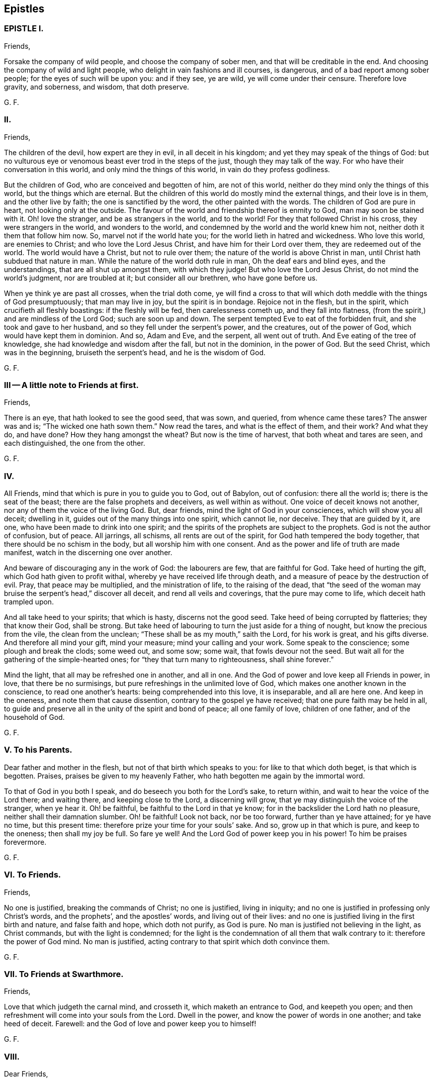 == Epistles

=== EPISTLE I.

Friends,

Forsake the company of wild people, and choose the company of sober men,
and that will be creditable in the end.
And choosing the company of wild and light people,
who delight in vain fashions and ill courses, is dangerous,
and of a bad report among sober people; for the eyes of such will be upon you:
and if they see, ye are wild, ye will come under their censure.
Therefore love gravity, and soberness, and wisdom, that doth preserve.

G+++.+++ F.

=== II.

Friends,

The children of the devil, how expert are they in evil, in all deceit in his kingdom;
and yet they may speak of the things of God:
but no vulturous eye or venomous beast ever trod in the steps of the just,
though they may talk of the way.
For who have their conversation in this world, and only mind the things of this world,
in vain do they profess godliness.

But the children of God, who are conceived and begotten of him, are not of this world,
neither do they mind only the things of this world, but the things which are eternal.
But the children of this world do mostly mind the external things,
and their love is in them, and the other live by faith;
the one is sanctified by the word, the other painted with the words.
The children of God are pure in heart, not looking only at the outside.
The favour of the world and friendship thereof is enmity to God,
man may soon be stained with it.
Oh! love the stranger, and be as strangers in the world, and to the world!
For they that followed Christ in his cross, they were strangers in the world,
and wonders to the world, and condemned by the world and the world knew him not,
neither doth it them that follow him now.
So, marvel not if the world hate you; for the world lieth in hatred and wickedness.
Who love this world, are enemies to Christ; and who love the Lord Jesus Christ,
and have him for their Lord over them, they are redeemed out of the world.
The world would have a Christ, but not to rule over them;
the nature of the world is above Christ in man,
until Christ hath subdued that nature in man.
While the nature of the world doth rule in man, Oh the deaf ears and blind eyes,
and the understandings, that are all shut up amongst them, with which they judge!
But who love the Lord Jesus Christ, do not mind the world`'s judgment,
nor are troubled at it; but consider all our brethren, who have gone before us.

When ye think ye are past all crosses, when the trial doth come,
ye will find a cross to that will which doth meddle with the things of God presumptuously;
that man may live in joy, but the spirit is in bondage.
Rejoice not in the flesh, but in the spirit, which crucifieth all fleshly boastings:
if the fleshly will be fed, then carelessness cometh up, and they fall into flatness,
(from the spirit,) and are mindless of the Lord God; such are soon up and down.
The serpent tempted Eve to eat of the forbidden fruit,
and she took and gave to her husband, and so they fell under the serpent`'s power,
and the creatures, out of the power of God, which would have kept them in dominion.
And so, Adam and Eve, and the serpent, all went out of truth.
And Eve eating of the tree of knowledge, she had knowledge and wisdom after the fall,
but not in the dominion, in the power of God.
But the seed Christ, which was in the beginning, bruiseth the serpent`'s head,
and he is the wisdom of God.

G+++.+++ F.

=== III -- A little note to Friends at first.

Friends,

There is an eye, that hath looked to see the good seed, that was sown, and queried,
from whence came these tares?
The answer was and is; "`The wicked one hath sown them.`"
Now read the tares, and what is the effect of them, and their work?
And what they do, and have done?
How they hang amongst the wheat?
But now is the time of harvest, that both wheat and tares are seen,
and each distinguished, the one from the other.

G+++.+++ F.

=== IV.

All Friends, mind that which is pure in you to guide you to God, out of Babylon,
out of confusion: there all the world is; there is the seat of the beast;
there are the false prophets and deceivers, as well within as without.
One voice of deceit knows not another, nor any of them the voice of the living God.
But, dear friends, mind the light of God in your consciences,
which will show you all deceit; dwelling in it,
guides out of the many things into one spirit, which cannot lie, nor deceive.
They that are guided by it, are one, who have been made to drink into one spirit;
and the spirits of the prophets are subject to the prophets.
God is not the author of confusion, but of peace.
All jarrings, all schisms, all rents are out of the spirit,
for God hath tempered the body together, that there should be no schism in the body,
but all worship him with one consent.
And as the power and life of truth are made manifest,
watch in the discerning one over another.

And beware of discouraging any in the work of God: the labourers are few,
that are faithful for God.
Take heed of hurting the gift, which God hath given to profit withal,
whereby ye have received life through death,
and a measure of peace by the destruction of evil.
Pray, that peace may be multiplied, and the ministration of life,
to the raising of the dead,
that "`the seed of the woman may bruise the serpent`'s head,`" discover all deceit,
and rend all veils and coverings, that the pure may come to life,
which deceit hath trampled upon.

And all take heed to your spirits; that which is hasty, discerns not the good seed.
Take heed of being corrupted by flatteries; they that know their God, shall be strong.
But take heed of labouring to turn the just aside for a thing of nought,
but know the precious from the vile, the clean from the unclean;
"`These shall be as my mouth,`" saith the Lord, for his work is great,
and his gifts diverse.
And therefore all mind your gift, mind your measure; mind your calling and your work.
Some speak to the conscience; some plough and break the clods; some weed out,
and some sow; some wait, that fowls devour not the seed.
But wait all for the gathering of the simple-hearted ones;
for "`they that turn many to righteousness, shall shine forever.`"

Mind the light, that all may be refreshed one in another, and all in one.
And the God of power and love keep all Friends in power, in love,
that there be no surmisings, but pure refreshings in the unlimited love of God,
which makes one another known in the conscience, to read one another`'s hearts:
being comprehended into this love, it is inseparable, and all are here one.
And keep in the oneness, and note them that cause dissention,
contrary to the gospel ye have received; that one pure faith may be held in all,
to guide and preserve all in the unity of the spirit and bond of peace;
all one family of love, children of one father, and of the household of God.

G+++.+++ F.

=== V. To his Parents.

Dear father and mother in the flesh, but not of that birth which speaks to you:
for like to that which doth beget, is that which is begotten.
Praises, praises be given to my heavenly Father,
who hath begotten me again by the immortal word.

To that of God in you both I speak, and do beseech you both for the Lord`'s sake,
to return within, and wait to hear the voice of the Lord there; and waiting there,
and keeping close to the Lord, a discerning will grow,
that ye may distinguish the voice of the stranger, when ye hear it.
Oh! be faithful, be faithful to the Lord in that ye know;
for in the backslider the Lord hath no pleasure, neither shall their damnation slumber.
Oh! be faithful!
Look not back, nor be too forward, further than ye have attained; for ye have no time,
but this present time: therefore prize your time for your souls`' sake.
And so, grow up in that which is pure, and keep to the oneness; then shall my joy be full.
So fare ye well!
And the Lord God of power keep you in his power!
To him be praises forevermore.

G+++.+++ F.

=== VI. To Friends.

Friends,

No one is justified, breaking the commands of Christ; no one is justified,
living in iniquity; and no one is justified in professing only Christ`'s words,
and the prophets`', and the apostles`' words, and living out of their lives:
and no one is justified living in the first birth and nature, and false faith and hope,
which doth not purify, as God is pure.
No man is justified not believing in the light, as Christ commands,
but with the light is condemned;
for the light is the condemnation of all them that walk contrary to it:
therefore the power of God mind.
No man is justified, acting contrary to that spirit which doth convince them.

G+++.+++ F.

=== VII. To Friends at Swarthmore.

Friends,

Love that which judgeth the carnal mind, and crosseth it,
which maketh an entrance to God, and keepeth you open;
and then refreshment will come into your souls from the Lord.
Dwell in the power, and know the power of words in one another; and take heed of deceit.
Farewell: and the God of love and power keep you to himself!

G+++.+++ F.

=== VIII.

Dear Friends,

Those that will live godly in Christ Jesus, must suffer persecution.
God is righteous, God is pure, holy, and just; God is clean.
He that is godly and holy, suffereth by the ungodly, and unrighteous, and unclean,
and unjust, and filthy.
And so the just suffereth by the unjust; and he that is born of the flesh,
persecutes him that is born of the spirit.

G+++.+++ F.

=== IX.

Friends,

That which is set up by the sword, is held up by the sword;
and that which is set up by spiritual weapons, is held up by spiritual weapons,
and not by carnal weapons.
The peacemaker hath the kingdom, and is in it;
and hath the dominion over the peace-breaker, to calm him in the power of God.

And friends, let the waves break over your heads.
There is rising a new and living way out of the north,
which makes the nations like waters.
Hurt not the vines, nor the oil, nor such as know that "`the earth is the Lord`'s,
and the fulness thereof.`"
The days of virtue, love, and peace, are come and coming,
and the Lamb had and hath the kings of the earth to war withal, and to fight withal,
who will overcome with the sword of the spirit, the word of his mouth;
for the Lamb shall have the victory.

And are not some like Ephraim, with a miscarrying womb?
which have not brought forth the substance, the birth from above;
but have brought forth children to murder?

G+++.+++ F.

=== X. To Friends, to stand still in trouble, and see the strength of the Lord.

Friends,

Whatever ye are addicted to, the tempter will come in that thing;
and when he can trouble you, then he gets advantage over you, and then ye are gone.
Stand still in that which is pure, after ye see yourselves; and then mercy comes in.
After thou seest thy thoughts, and the temptations, do not think, but submit;
and then power comes.
Stand still in that which shows and discovers; and there doth strength immediately come.
And stand still in the light, and submit to it, and the other will be hushed and gone;
and then content comes.
And when temptations and troubles appear, sink down in that which is pure,
and all will be hushed, and fly away.
Your strength is to stand still, after ye see yourselves;
whatsoever ye see yourselves addicted to, temptations, corruption, uncleanness,
etc. then ye think ye shall never overcome.
And earthly reason will tell you, what ye shall lose; hearken not to that,
but stand still in the light that shows them to you,
and then strength comes from the Lord, and help contrary to your expectation.
Then ye grow up in peace, and no trouble shall move you.
David fretted himself, when he looked out; but when he was still,
no trouble could move him.
When your thoughts are out, abroad, then troubles move you.
But come to stay your minds upon that spirit which was before the letter;
here ye learn to read the scriptures aright.
If ye do any thing in your own wills, then ye tempt God;
but stand still in that power which brings peace.

G+++.+++ F.

=== XI.

Dear hearts, brethren, and babes of Christ, wait to feed on the immortal food,
and walk in the truth, and God Almighty be among you!
And in it ye will see him; stand all naked, bare, and uncovered before the Lord.
And take heed of your wills, for that (as Herod) slayeth the just,
and shipwrecks the faith, and runs you into the flesh.
Return back, and stay yourselves upon the Lord every particular,
to have your minds guided by his spirit;
growing up in that which is precious and immortal, there is no feigned love.
So, the eternal God keep you in his eternal love pure unto himself, and naked,
and knit your hearts together!
God Almighty bless you, and water you with the showers of his mercy,
and with the dew of heaven!

G+++.+++ F.

=== XII.

Friends,

If ye love the light, and walk in it, ye love Christ, and will all walk in unity together.
And if ye hate the light, ye hate Christ.
Here is your teacher, who love it; here is your condemnation, who hate the light.
And the conscience being seared, there is a returning to teachers without.
For the carnal will have its vain invented form;
but the spirit`'s form stands in the power.
Prove yourselves where ye are.

G+++.+++ F.

=== XIII --To the flock of God about Sedburgh.

Every one in your measure wait upon God, who is the true shepherd,
and leads his flock into the green pastures, and fresh springs he opens daily;
this ye will see and experience.
And mind that which is pure in one another, which joins you together;
for nothing will join, or make fit, but what is pure; nor unite, nor build,
but what is pure.
Therefore every particular, fear God;
for whatsoever ye build of yourselves will not stand, but will tumble down again;
although it be as gold, or silver, or brass, or iron, the strength of all these things,
which is above the pure in you, will come to nothing,
and this will not unite with the pure.
Therefore wait every one in the measure which God hath given you;
and none of you be sayers only, but doers of the word.
And so, walk in the truth, and be ye all servants to it,
and it will lead you out of the world.
The world would have the truth to serve them to talk of, to trade withal,
and to contend withal; these are the wells without water,
these are the trees without fruit.
But they who dwell in the spirit of the Lord, (which is pure, which joins together,
and unites and builds up all in one spirit,) see all these things,
and are separated from them.
So if ye live in the spirit, and walk in it, ye will not fulfill the lusts of the flesh,
which will lead into uncleanness, and into adultery,
and into that which despiseth dignity, which defiles the flesh, and goes from the pure.
Therefore the pure faith is to be contended for;
and those who were sanctified by God the Father, did contend for it,
and were preserved by it in Christ Jesus.
Therefore wait upon God for the living bread, that never fades away;
which he that eats of, lives forever.
So God Almighty bless you, and keep you in the measure of his gift, faithful to himself!

Dear hearts! to that which is pure in you I speak,
(which the presumptuous mind would veil,) that God alone may be exalted,
and all flesh shattered down.
And all are to take warning, and not one to exalt himself above another;
but that God alone may be exalted among you all, and in you all,
who alone is blessed forever.
And ye may see, from whence your heavenly food comes alone, and grow up by it;
for God hath done great things in these northern parts,
and the Lord is doing great things to the exaltation of his great name,
and astonishing the heathen; notwithstanding the raging of the beast,
and the opening of his mouth, to the blaspheming of God and his temple.
Therefore all be valiant in the Lord God; and so fare ye well!
And the Lord God of power keep you.

G+++.+++ F.

=== XIV.
A word from the Lord to Friends.

All Friends, that are grown up in the life and power of the truth,
see that when ye appoint your meetings in any open place, in the fields, on the moors,
or on the mountains, that none appoint meetings in your own wills;
for that lets in the wills of the world upon the life of Friends,
and so ye come to suffer by the world.
But at such meetings let the wisdom of God guide you,
that some may be there to preserve the truth from suffering by the world;
that all burdens may be kept off, and taken away.
So will ye grow pure and strong.
And when there are any meetings in unbroken places, ye that go to minister to the world,
take not the whole meeting of Friends with you thither,
to suffer with and by the world`'s spirit; but let Friends keep together,
and wait in their own meeting place.
So will the life, (in the truth,) be preserved and grow.
And let three, or four, or six, that are grown up strong, and are in the truth,
go to such unbroken places, and thresh the heathenish nature;
and there is true service for the Lord.
And to you all this is the counsel of the Lord.
The grace of God, the Father of our Lord Jesus Christ, be with your spirits!
Amen.

G+++.+++ F.

=== XV. To the Church of God in Lancashire.

Friends, Every one in particular, who are of God, and not of the world,
walk out of the world`'s vain customs, ordinances, and commands;
and stand a witness against them all, in the testimony of Jesus,
and witness him the substance of all, waiting in the light of God, and walking in it,
then will ye have unity one with another,
and the blood of Jesus Christ will cleanse you from all sin;
for through it and by it we do overcome; which blood of the new covenant is but one.
There shall ye witness the lamb of God, that takes away the sins of the world.
Oh!--wait all in that which is pure, to be fed alone of God with the eternal, living food!
Go not out among the swine, who feed upon the outside, the husk,
among the merchants of Babylon, and so forsake the living bread;
but as ye have received Christ Jesus, in him walk,
that ye may all honour the Lord Jesus Christ, and adorn his gospel.
And be famous in his light, and bold in his strength,
which will carry you above the world, and above all the deceits of it.
Oh! in love watch over one another for good, and for the better, and not for the worse!
And dwell in that which is pure of God in you, lest your thoughts get forth;
and then evil thoughts get up, and surmising one against another,
which ariseth out of the veiled mind, which darkens the pure discerning.
But as ye dwell in that which is of God, it guides you up out of the elementary life,
and out of the mortal into the immortal,
(which is hid from all the fleshly ones,) where is peace
and joy eternal to all that can witness the new birth.
Babes in Christ, born again of the immortal seed, in it wait,
my life is with you in perfect unity; bow down to nothing but the Lord God.
Satan would have had Christ to have bowed down, but he would not; the same seed now,
the same birth born in you now, which is the same today, yesterday, and forever.
The tempter will come to you; and if ye look forth, and hearken to his words,
and let them in, then ye bow down under him, and worship him.
But I say unto you, and charge you in the presence of the Lord,
mind the pure seed of God in you,
and the mighty power of God will cherish you up to the Lord God above all temptations,
not to bow down to any thing; but feeding upon the immortal food,
ye will feel yourselves supported, and carried over him by your Father and your God,
who is over all, blessed forever!
Who is the virtue of all creatures, the wisdom of all things;
all holy praises be unto the holy, glorious Lord God forever!

G+++.+++ F.

=== XVI.

To all you, my dear friends, who have tasted of the immediate, working power of the Lord,
and do find an alteration in your minds, and do see from whence virtue doth come,
and strength, that doth renew the inward man, and doth refresh you;
which draws you in love to forsake the world,
and that which hath form and beauty in it to the eye of the world;
and hath turned your minds within, who see your houses foul, and corruptions strong,
and the way narrow and straight, which leads to life eternal; to you all I say,
wait upon God in that which is pure.
Though you see little, and know little, and have little, and see your emptiness,
and see your nakedness, and barrenness, and unfruitfulness,
and see the hardness of your hearts, and your own unworthiness; it is the light,
that discovers all this, and the love of God to you, and it is that which is immediate,
but the dark understanding cannot comprehend it.
So, wait upon God in that which is pure, in your measure,
and stand still in it every one, to see your saviour,
to make you free from that which the light doth discover to you to be evil.
For the voice of the bridegroom is heard in our land;
and Christ is come amongst the prisoners, to visit them in the prison houses;
they have all hopes of releasement and free pardon, and to come out freely,
for the debt is paid; wait for the manifestation of it,
and he that comes out of prison shall reign.

So, meet together all ye that fear the Lord God, and think upon his name,
his mercies endure forever; his mercies are in temptations and troubles,
his mercies are in afflictions, in reproaches, and in scorns.
Therefore rejoice, ye simple ones, who love simplicity,
and meet and wait together to receive strength and wisdom from the Lord God;
and in departing from sin and evil, ye will be able to speak to the praise of the Lord.
And meeting and waiting in his power, which ye have received,
in it all to improve your measure that God hath given you;
for ye never improve your measure, so long as ye rely upon any visible thing without you;
but when ye come alone to wait upon God,
ye shall every one have a reward according to your deserts, and every one your penny,
who are called into the vineyard to labour.
Therefore be faithful to God, and mind that which is committed to you,
as faithful servants, labouring in love; some threshing, and some ploughing,
and some to keep the sheep.
He that can receive this let him.
And all to watch over one another in the spirit of God.
So God Almighty bless, guide, and prosper you unto his kingdom,
where there is no tribulation.
When your minds run into any thing outwardly, without the power,
it covers and veils the pure in you.

G+++.+++ F.

=== XVII.

Dear Friends,

Prize your time, and the love of the Lord to your souls above all things;
and mind that light in you, that shows you sin and evil.
Which checks you, when you speak an evil word, and tells you,
that ye should not be proud, nor wanton, nor fashion yourselves like unto the world;
for the fashion of this world passeth away.
And if ye hearken to that, it will keep you in humbleness of mind,
and lowliness of heart, and turn your minds within, to wait upon the Lord,
to be guided by it; and bring you to lay aside all sin and evil,
and keep you faithful to the Lord; and bring you to wait on him for teaching,
till an entrance thereof be made to your souls,
and refreshment come to them from the presence of the Lord.
There is your teacher, the light, obeying it; there is your condemnation, disobeying it.
If ye hearken to the light in you, it will not suffer you to conform to the evil ways,
customs, fashions, delights, and vanities of the world; but lead you to purity,
to holiness, to uprightness, even up to the Lord.
Dear hearts, hearken to it, to be guided by it.
For if ye love the light, ye love Christ; if ye hate that, ye hate Christ.
Therefore in the name of the Lord Jesus Christ consider of it;
and the Lord open your understandings to know him.

G+++.+++ F.

=== XVIII.

All dear Friends everywhere, who have tasted of the everlasting power,
and are made partakers of his divine nature, be faithful,
and dwell in that which is pure.
And take heed of the world`'s evil ways, words, worships, customs, and fashions;
neither let fair speeches draw you out,
nor hard speeches trouble you and make you afraid:
but fear the Lord God of heaven and earth, who by his mighty power upholds all things.
And be bold in the power of truth, and valiant for it upon the earth; treading,
triumphing over, and trampling all deceit under foot, inward and outward;
having done it in yourselves in particular, ye have power over the world in general.
And meet together everywhere, and keep the unity of the spirit,
which is the bond of peace; which circumciseth inwardly, and puts off the body of sin,
and baptizeth all into one body with one spirit.
And being written all in one another`'s hearts, have all one voice,
and the pure language of truth, where in all plainness of speech,
things may be spoken in nakedness of heart one unto another,
in the eternal unity in the one spirit, which draws off and weans you from all things,
that are created and external, (which fade and pass away,) up to God,
the fountain of life, and head of all things; to whom be glory, wisdom, riches,
and honour, God blessed forever!
Who hath blessed us, and given to us eternal life, and this life is in his son;
and he that hath the son, hath the Father also.
And that which the world doth profess and make a trade withal,
the saints do enjoy and possess; which the world doth not know, but in the letter.

And all Friends and brethren, in what ye know, be faithful,
rejoicing and praising the Lord with all thankfulness, that the wise God should call you,
and elect you.
Oh! dwell in love in your hearts to God, and one to another!
And the God of love and life keep you all in his power, and love, and spirit to himself,
that ye may all be kept pure, and stand pure and clean before him.
The work and harvest of the Lord is great.
My prayers to God are for you, that ye may be faithful, and be kept faithful in the work.

G+++.+++ F.

=== XIX.

Dear and tender Friends,

My love is to you all in the truth of God; and my prayers and soul`'s desire are to God,
that ye may he kept in the simplicity of the truth in Christ Jesus,
growing up in the power of his resurrection, and be made conformable to his death,
and have fellowship with him in his sufferings;
and that all your hearts may be knit together in love, and in one spirit to God,
and be kept out of all the world`'s evil customs, fashions, words, works, manners,
ordinances, and commandments, which will all perish,
which the world holdeth up in the carnal mind, and the carnal man doth act them.
For whatsoever is seen with a carnal eye, is carnal.
See, if ye do find something in your understandings made manifest, which is eternal,
to guide your minds out of all external things, which wither away, and fade.
For the cross is to the carnal mind;
your carnal minds going into the carnal and earthly things,
or your eyes and lusts into the earth, where lightness, rashness, crossness, bitterness,
and presumption are, then the tongue will run at random, and is at liberty;
and he that hath not power over his own tongue, his religion is vain,
and the light mind ruleth.
But the light within, which doth convince thee, will show thee,
when the mind goeth forth; and show thee the daily cross,
which is to crucify that carnal mind; for the carnal mind minds carnal things;
and the cross is to the will of man, for it shall never enter.

Therefore give not way to your wills,
nor busy yourselves nor minds with needless and careless words, or such things,
for they will veil you, and draw your minds from God.
But keep within.
And when they shall say, "`lo here,`" or "`lo there is Christ,`" go not forth;
for Christ is within you.
And they are seducers and antichrists,
which draw your minds out from the teaching within you.
For the measure is within, and the light of God is within, and the pearl is within you,
which is hid; and the word of God is within you, and ye are the temples of God;
and God hath said, he will dwell in you, and walk in you.
And then what need ye go to the idols`' temples without you?
The true church (the saints) is in God; but the imitation of the church is in the world,
without God.
The seducers are in the world; antichrists and deceivers are in the world,
and false prophets are in the world; and covetousness is in the world; and all hypocrisy,
and all heresy, and dissimulation, and all pride, and looking for honour is in the world;
and he that seeketh for it, is of the devil.
And all idle, foolish jesting, and all light, vain talking,
which are not seemly nor convenient, are in the world.

Therefore lay aside all filthiness and superfluity of naughtiness, and fear God,
and give glory to him, and worship not the beast;
for the beast and the false prophet must be cast into the lake of fire.
The true figures and types were outward, and visible to the outward eye and mind;
but the carnal mind is to be taken away, and destroyed.
For the figures did type forth the substance; when the substance was come,
the figures were taken away, and types were ended.
And the (false) imitations of Christ and of God are in the world;
and the vain worships of the world are the worships of the beast, and are not of God.
For "`God is a spirit; and he that worships him, must worship him in spirit and truth.`"
The beastly nature in man and woman holdeth up the beast, and his customs and worships;
and the plagues of God are to be poured upon the beast,
and all them that worship the beast and false prophet.
And they that abide in the truth, worship not the beast inwardly, nor outwardly,
but deny all the beast`'s worships and false prophets`',
and worship God in spirit and truth.
And they which do not abide in the truth, hold up the beast`'s worship,
and the false prophets`'; and they that do so, shall have their portion together.
Plagues will be poured upon such.

And ye that know God, dwell in the truth, and tread upon the deceit;
for God will be glorified alone.
To whom be glory and honour forever!
Amen.

G+++.+++ F.

=== XX.

To all my dear brethren, whom the God of power hath enlightened with his eternal light,
and discovered unto you his way of truth, and brought you out of the dark ways,
wherein ye have walked; which dark ways all the world walk in.
But where the pure light of God is witnessed, it guides to himself.
The light is but one, which leads out of darkness and the dark world,
into the world which is without end.
Therefore all Friends and brethren in the eternal truth of God, walk in it up to God,
and be not sayers only, nor backsliders; for the backslider is a sayer, and not a doer,
and there ariseth ambition, pride and presumption out of that nature.
But dwell in the pure light, which God hath made manifest to you in your understanding,
and turn your minds to him, and walk as children of the light, and of the day,
and be not drunken in any thing, nor run to extremes in any thing;
but be moderate and patient.
Wait for the presence of the great God, and our Lord and saviour Jesus Christ;
and he not so childish as to be tossed with men`'s words without life.
And run not out after others`' liberties, which they have got in their notions;
for thou that dost so, wilt not abide in the truth; and so thou mayst come to be shaken,
and shake others, who look at words.
But wait every one in particular, (in the measure that God hath given you,) upon God,
in the fear of God, then your hearts will be kept clean; and this is the sure way.
And wait all to have the son made manifest in you,
and the son alone to set you free in yourselves in particular;
and all that are made free by the son, are one.
But the first nature, that would have liberty, must go into captivity;
which they that live in their carnal reasoning, seek freedom for.
But here is man deceived in his first birth.

But ye all, in whom the immortal seed is brought to light,
who are raised up to sit in heavenly places with Christ Jesus,
and are become children of the day, walk as children of the day,
and as children of the light, and "`let your light so shine before men,
that they may glorify your Father, which is in heaven.`"
All loving the light, ye love the one thing,
which gathers your hearts together to the fountain of light and life; and walking in it,
ye have unity one with another,
and the "`blood of Jesus Christ cleanseth you from all sin.`"
The knowledge of the letter, which you formerly got into your notions and comprehensions,
the dark mind gave dark meanings to it, and so kept you in the broad way;
but now wait all to have the same spirit manifested in your understandings,
which was in them who gave forth the scriptures, who were come out of the broad way,
holy men of God, who had escaped the pollutions of the world.
And if every particular of you know not a principle within, which is of God,
to guide you to wait upon God, ye are still in your own knowledge,
which is brutish and sensual.
But waiting all upon God in that which is of God,
ye are kept open to receive the teachings of God.
And the pure wisdom and knowledge is that, which comes from above, which is to know God,
and Jesus Christ, the way, which is hidden from the world;
and to walk out of your own ways, and out of your own thoughts.
And dwelling in that which is pure, up to God,
it commands your own reason to keep silent, and to cast your own thoughts out:
and dwelling in that which is pure, it discovereth all this.
So dwelling in the spirit, it keepeth all your hearts to God.
To whom be all praise, honour, and glory forever!

G+++.+++ F.

From Judge Fell`'s in Lancashire, the 31st of 11th month, 1652.

=== XXL.
--To Friends at Kendal.

To that of God in you I speak, that ye may watch over the weak,
and see how the plants of the Lord grow.
And walk in the joy and love of the truth, serving God with joyfulness of heart;
and to you this is the word of the Lord.
And keep all that is bad, down and out with the light, which condemns all ungodliness;
so keep all that out, which is for condemnation; that ye may be preserved clean and pure,
that out of condemnation ye may be kept, and walk in the living light.
So God Almighty be with you all!
And I charge you to read this among the brethren, and these words mind with the light,
that no looseness be amongst you; but own and be obedient to the commands of the Lord,
that ye may stand out of, and above all the contrary commands of man.
And so farewell.

G+++.+++ F.

=== XXII.

O Friends! keep close to the light in you,
and do not look forth at words that proceed from a vain and light mind;
but at the power of words.
For the words of God, that proceed from him, are powerful and mighty in operation,
to the throwing down of all the strong holds of the man of sin.
The Lord is coming in power, to gather his chosen ones to himself,
and to judge and condemn the wicked one forevermore.
He will plague the beast, and burn the whore, and plague and torment the disobedient,
and rebellious, and backsliders very sore.
Therefore, ye that know the voice of the Lord, hearken to it,
and see how ye stand in his fear, and how ye are brought into the obedience of the truth.
And take heed of looking forth at man; but keep close to the light in you,
and see that your minds be kept close to that, and guided by that;
and being guided by that,
it will keep you clear and pure to receive the teaching of the Lord.
Have salt in yourselves, and let your words be few and seasoned, that they may be savoury.
And watch over one another in love, and walk in wisdom, and sobriety, and gravity,
and sincerity, in purity, and cleanness.
And keep free from deceit, and have no fellowship with the unfruitful words of darkness,
but rather reprove them.
And be faithful to the Lord; walk so that the world may be confounded and ashamed,
when they speak evil of you, as evil doers; walking in humbleness, lowliness,
and uprightness before them,
it will take away all just occasion of speaking evil against the truth.
And be bold and valiant for the truth, and press forward,
towards the mark of the prize of the high calling of God in Christ Jesus,
and let no man take your crown.

Dear Friends, watch over one another in love,
and stir up that which is pure in one another, and exhort one another daily.
And the Lord keep you all in his fear, and in his obedience now and evermore!

G+++.+++ F.

=== XXIII.

Friends,

Fear not the powers of darkness, but keep your meetings,
and meet in that which keeps you over them; and in the power of God ye will have unity.

And dwell in love and unity one with another,
and know one another in the power of an endless life, which doth not change.
And know the second Adam, the Lord from heaven, which is above the first Adam,
the earthly, where all strife and transgression is.
And all Friends everywhere, be faithful in the life and power of God,
and keep your meetings (above all the world) in that which changes not,
that nothing but Christ may reign among you, the power of God, and wisdom of God,
the sanctification and redemption; that the just over all may reign,
and the seed of God may have the dominion in you all;
that with that ye may all be ordered to the glory of God, and kept in the bond of peace,
and reign in the love of God, (which is out of the iniquity,
and rejoiceth not in it,) which thinks no evil.
And have this love shed abroad in all your hearts, and feel it abiding in you;
which love of God edifies the body.
And know the word of God abiding in you, which was in the beginning,
and brings to the beginning; which word being ingrafted, it saves the soul,
and hammers down, and throws down, and burns up that which wars against it.

G+++.+++ F.

=== XXIV.

To all Friends everywhere, dwell in the truth, and walk in the love of the truth,
in patience, and every one in your measure keep your habitations,
and learn that good lesson of Jesus Christ, to be low and meek in heart,
giving no occasion to the adversary by evil doing.
But walk all honestly and uprightly; for the upright and meek in heart know God,
and God delights in the upright and righteous.
And walking in uprighteousness, ye will be bold as lions,
resisting the wicked with your spiritual weapons, not by bloody hands,
as the wicked are tearing and rending the just that dwell in the truth.
For the lions want, and hunger, and rage; but ye that fear the Lord,
shall want no good thing; and they that wait upon the Lord,
he will` give them their hearts desire.
I witness the words of the Lord to be true, praised be his name!
Oh! Friends, dwell in the fear of the Lord, and take heed of presumption,
that your minds run not out into vanity and lightness,
that the world may not take occasion, and the truth suffer.
But every one keep your habitation where God hath called you; and take heed of deceit,
and form nothing in your own wills or minds, but grow up in the inner man,
(putting off the old man with his deeds,) as trees of righteousness,
which the Lord hath planted, growing in wisdom and understanding to do the will of God,
and not your own wills.
He that doth the will of God, abideth in that which endureth forever,
and seeth all flesh to be as grass, and the glory of the world to pass away.
Woe unto you proud men, who compass the earth,
to set your nests on high! all your gods of gold and silver must perish,
and that mind that holds them up must perish.
But all Friends, mind that which is eternal,
which gathers your hearts together up to the Lord,
and lets you see that ye are written in one another`'s hearts; meet together everywhere,
growing up in the spirit to the Lord, the fountain of life, the head of all things,
God blessed forever!
Let not hard words trouble you,
nor fair speeches win you but dwell in the power of truth, in the mighty God,
and have salt in yourselves to savour all words,
and to stand against all the wiles of the devil, in the mighty power of God.

For God hath raised up his own seed in his saints, which seed, Christ, is but one in all,
and spreads over all, and throughout all;
and we now are through him come to have dominion and power over the evil one,
and to tread upon that which hath been too strong for us, the enemy of our peace,
and the enemy of our unity with God and one with another.
So in that, which is raised up in us, which trampleth upon the earthly, dark power,
have we unity with God, and fellowship with his son, and unity one with another;
so are known to one another in that, which none, who are of the world, knoweth.
So our life is hid, and our happiness, joy, and delight hid from all,
who are ruled and governed by the prince of the air,
from under whose dominion and government we are redeemed
by the only redeemer Christ Jesus,
not with corruptible things, neither is our redemption of man, nor by man,
nor according to the will of man, but contrary to man`'s will.
And so, our unity and fellowship with vain man are lost,
and all his evil ways are now turned into enmity;
and all his profession is now found to be deceit,
and in all his fairest pretences lodgeth cruelty;
and the bottom and ground of all his knowledge of God and Christ is found sandy,
and cannot endure the tempest.
For being brought off from that foundation, and having suffered the loss of all,
which seemed beautiful upon the sand,
(which was there builded according to that wisdom which was not eternal, but was earthly,
upon which the curse of God was, and yet doth remain,
where it is standing,) we declare against that bottom and foundation,
by the power of God, in that light of Christ, which discovers all false foundations,
and makes manifest all sandy bottoms, which man hath builded upon.
For where the only true seed takes root,
there all man`'s plants and plantations are plucked up; for there the earth,
in which the earthly plants grow, is broken up, ploughed up, and ripped up,
and all things made manifest, which have lain hid in it.
For in the earth dwell all the noisome creatures, and the evil beasts,
which are hurtful to the creation: for in the earth the devil dwells and walks;
but the earth being ploughed up, he is made manifest,
and the seat of his dwelling is broken up.
That mind, which doth speak of God, but lives not, dwells not,
nor abides in the fear of God, that mind must suffer, and pass under the judgment of God,
for the curse of God is upon that mind: for that mind is earthly, and of the earth,
upon which the curse of God is.
And that mind may talk of God, and speak of God, but not in union with God,
nor from enjoyment of God in the spirit,
nor from having purchased the knowledge of him through death and sufferings;
but from hear-say of him, and from custom and tradition.
But the true fear of God doth destroy that mind, which speaks of him,
but doth not live in his fear: and that mind is raised up, which doth abide in his fear;
and this is acceptable sacrifice, which is pure, clean, holy, and without spot.
Then that which knows God, speaks of him,
which hath purchased the true knowledge of him through suffering;
and to such there is no condemnation, but joy and peace.
And this mind sings true praises to God, the other in hypocrisy;
and therefore the woe is unto it.
And this mind is stayed upon God, the other is gadding after the creatures,
committing fornication with other lovers; and speaks of God, but is not subject to God,
and must pass through condemnation.

G+++.+++ F.

=== XXV. To Friends in the Truth.

Friends, the love of God is to you, the springs are opening,
and the plants are refreshing with the living waters.
Now friends, walk in the truth, as ye have received it;
and wait in that which keeps you in the yea and nay, in the pure communication,
in the good manners.
In the pure conversation over all the world ye will reign,
whose conversation is in heaven; and here the world ye will judge, walking in the life.
And ye which turn from the light, which Jesus Christ hath enlightened you withal,
here are the corrupt manners, the evil communication, the filthy conversation,
which with the light are all to be condemned.
Ye which turn from the light, are in Esau`'s nature, and choosing the earth,
there is profaneness: therefore take heed to the light,
and wait to receive power from God,
to stand against that which the light discovers to be evil.
And ye who are turned from the light, which Jesus Christ hath enlightened you withal,
and do turn to the hireling priests who are changeable,
from the priest who never changes, ye walk in Judas`' steps, and woe will be your end;
ye had better never have been born, ye are betrayers of the just.
Ye that turn from the light, ye turn from Christ, as Judas did;
and ye that walk in the light, ye walk after Christ, and he is your way;
but ye that turn from it to the hireling priests, Judas is your way,
which is destruction.
And ye that turn from the light, turn from the command of God; Cain is your way.
And ye that turn from the spirit, Balaam is your way.
And ye that get up into presumption, Korah is your way, which leads into self-separation.
And this fruit will wither, which is natural knowledge, which is seen with the light,
and is to be condemned with the light, which never withers,
which is the condemnation of the world; which all the children of the light walk in.
Walking in which light, it will bring you to receive Christ, from whence it comes.
Here is the way to salvation; and as many as receive him,
to them he gives power to become the sons of God.
And the son of God is but one in all, male and female; and the light of God is but one.
So all walk in it, to receive the son; in which light is the unity,
which brings to fellowship with the Father and the son.
And the oneness is in the light, as the Father and the son are one,
and brings you to where he is, out of the world, from the world,
and not to be of the world.
Therefore walk in the light, which is all the world`'s condemnation,
even them of the highest religion, who act contrary to the light.
And to you this is given forth from the word of the living God.
And thou that lovest thy soul, love the light, to wait for Christ,
the saviour of thy soul: and ye that hear the word, wait in the light,
which comes from the word, which leads up to the word which was in the beginning,
which breaks the world to pieces that lies in wickedness, and burns it as with a fire;
and divides asunder the precious from the vile.
This is the word, which makes all clean, which is received into the heart;
and this is the word of faith which we preach: and the world preaches the words without,
being out of the life, and in the brutish knowledge, which is condemned of God,
and by all who are of God, that have (and are in) the life of the holy scriptures.
Therefore I charge you all in the presence of the living God,
to wait in the light which comes from Christ, that with it ye may receive the life;
that with the light and life, which are one,
ye may come to have the scriptures opened to you, which were given forth from the light.
And so all the world, who have not the light guiding their understandings, nor the life,
but are strangers to it, there are the sects, there are the many opinions,
there is the heresy, which makes a profession of the letter declared from the night,
but are out of the life; with the light all this is condemned:
and the children of light are in unity, in that which gave forth the holy scriptures.
And so to you all this testimony is from the word of God.

This is to be read among all Friends everywhere; for this was I moved to send among you.

G+++.+++ F.

=== XXVI. Concerning Marriages.

Friends,

All they who act contrary to the light which comes from Christ Jesus, and hate it,
whose deeds are evil, and live in strife about words,
and their minds are in earthly things, defrauding and wronging one another,
they know when they do so, with the light which comes from Christ Jesus.
So this light, which lets them see and know, when they act contrary to it,
with this light are they condemned.
And all that do act contrary to the light,
and do join together in marriage contrary to the light,
and are joined with that which is contrary to the light, this is their condemnation,
the light, which leads to God.
But who are joined together with the light, are joined together in God;
and let no man put them asunder.
Here is the true joining; and there will be a clear testimony unto them,
that God did move and command, and join them with his light,
among all the children of light; and this marriage is honourable,
and the bed not defiled.
And whom God doth move, and command, and join together, it was and is by his power.

G+++.+++ F.

=== XXVII.

To all my dear Friends and brethren everywhere.
He that hath the son of God, hath life; all that have not the son of God, have not life.
The son of God is he which makes free from all sin,
and is come to destroy the works of the devil, and to make us conformable to his image,
and the image of the devil to deface and destroy, and the image of God to renew us up in;
and so to bring us to walk in righteousness.
Praises be unto the glorious God forever, who has sent his son into the world,
to take away the sins of the world.
The lamb of God, the son of God, is but one in all his males and females,
sons and daughters, and they all are one in Christ and Christ one in them all.
And all Friends, walk worthy of your calling in all holiness,
for holiness becomes the saints; without holiness no man shall see the Lord.
And every one improve your talents, labouring in the vineyard,
dressing the Lord`'s vineyard, that ye may be found the faithful servants,
who are as good servants, and walking all in love to God, and one to another.
And know one another in the spirit which is immortal;
for all other knowledge in the flesh veils the pure, and hinders your discerning.
There will arise tares out of that ground, whence that love springs.
Therefore dwell all in the pure spirit of God, and walking therein,
it will teach you every one in particular, to know God the Father of spirits,
and all to stand naked and bare, and uncovered before the living Lord God.
For woe is to every one, that is covered, but not with the spirit of the Lord;
and who are covered, and not with his spirit, will not stand in his counsel.
But all ye who are uncovered, walking in the spirit of the Lord God,
it will keep you all in his counsel to stand uncovered before the Lord, bare and naked,
to receive instruction and counsel from him.
So God Almighty be with you all!
The dew of heaven is falling upon you to water the tender plants;
and the blessing of God be amongst you, which showers down amongst you!
The heavenly joy fill your hearts, and comfort you in the inward man in all tribulations.
The glorious light is shining, the immortal is bringing forth out of death,
the prisoners have hope of their pardon, the debt being paid,
and they freely purchased by Christ`'s blood, and he into the prison houses is come,
that the prisoners begin to sing in hope of their eternal freedom,
for joy of heart leaping, and the dumb tongue shall sing praises.
And the arrows of the Almighty are shooting against the wicked.
Therefore be bold and valiant for the truth, triumph over all the deceivers,
and trample upon their deceits.

G+++.+++ F.

=== XXVIII.

To all you, that are enlightened with the light that comes from Jesus, to it take heed,
which leads into the right course of nature, which who act contrary to it,
go out of the right course of nature into drunkenness, rashness, lying, blaspheming,
deceit, and uncleanness.
All this is out of the right course of nature,
and leads out of the right course of nature, and destroys it,
and is to be condemned with that which leads to the glory of the first body,
and leads nature into its right course and right being, which man was in before he fell.

G+++.+++ F.

=== XXIX. Concerning Tithes.

Friends,

The counsel of the living God to you all is,
that ye may come to discern the ministers of God
and Christ from the ministers of the world,
that have gotten the scriptures for their cloak, and with them make a colour to deceive,
and tell you, "`that they are the ministers of Jesus Christ,
and Christ hath sent them;`" who sue you at the law,
and hale you before magistrates for tithes and maintenance, when they do you no work,
nor have ye hired them.
Yet they come and tell you, "`the workman is worthy of his meat,
and the labourer is worthy of his hire.`"
Here the custom of sin hath taken away the sense; they are so accustomed to it.
But praised be the Lord God, who hath given us his light, and with it all such are seen,
comprehended, and judged; and to such we cannot give tithes, nor hire, who do us no work,
whom we have not hired; for it is contrary to scripture and Christ`'s doctrine,
and to that of God in our consciences.
It is not for the saving of the earth (for it is the Lord`'s,
and the fulness of it) that we do not pay the priests`' tithes; for if we should,
we should uphold the first priesthood, and its office, who had their storehouses,
to put the tithes into that were given them; and then all the widows, fatherless,
and strangers came, and were to be filled in the priest`'s gate,
and the priests were to minister it out of the storehouse;
as ye may read in Malachi and the book of Moses, who received a law from God,
and gave it forth to the priests to receive tithes.
So with the light, which Christ Jesus hath given us, with it we come to witness him,
the unchangeable priest, and see the change of the first priesthood,
and the change of the law also, by which the priest received the tithes;
as ye may read Heb.
vii. So we do witness the new testament, and the new covenant,
and the everlasting priest,
(praised be God!) and do confess Christ Jesus come in the flesh.
And all ye that would have us to give priests`' tithes, and would compel us so to do,
ye are they that do oppose Christ`'s doctrine and commands to his disciples,
"`Freely ye have received,
freely give;`" and do not own the unchangeable priest`'s being come to teach his people:
ye are against the unchangeable priest`'s office; ye are against the new covenant,
and new testament.
And so we cannot uphold tithes, and such as take tithes,
who act against Christ Jesus`' commands, and deny him to be come in the flesh, in life,
doctrine, and power.
So, we that suffer our goods to be spoiled joyfully, it is for Christ`'s sake,
the unchangeable priest, and for the new covenant`'s sake, and the new testament`'s sake.
As the Hebrews did, who suffered their goods to be spoiled joyfully,
and were a gazing-stock; and so we suffer now by the changeable priesthood,
which takes tithes, as the people of God did then.
But if we hire any man, and set him at work, we will give him his wages and his meat;
but such dissemblers, as say, the scripture is their rule for it,
and we neither hired nor set them at work, all such deceivers are denied,
who take the scripture words, and make a cloak of them for their covetous practices.
Nevertheless, if any minister of Jesus Christ, or son, or daughter, or servant,
which Jesus Christ sends forth, (who said, "`Freely ye have received,
freely give,`") comes to our houses, and ministers unto us spiritual things,
we will set before him our carnal things; and he that soweth unto us spiritual things,
it is the least, that we minister unto him of our carnal things.
But he that sueth us at the law for means, and calleth me before courts and sessions,
and telleth me, he is a minister of Christ, and Christ sent him,
all such evil beasts (as the apostle speaks of) we deny, who mind earthly things,
whose god is their belly, who serve not the Lord Jesus Christ, but their own bellies.
But if any one come into our houses, (as aforesaid,) to preach the gospel to us,
we shall set before them, and they shall eat freely, as Christ saith,
"`Whatsoever they set before you, that eat.`"
But to give tithes to such as do not preach to us spiritual things,
but deny Christ come in the flesh, and hold up things in the figure, all such we deny;
and for the truth`'s sake do we suffer by such.
And ye that have bought tithes to get gain thereby, to you we cannot pay tithes;
ye are as bad as the priests to hold up such things, as were acted in the figure,
and deny Christ come in the flesh.
And though ye may say, give Caesar his due, for a cloak, that cloak we deny.
Nevertheless, if we be owing any thing to Caesar, or to any ruler, or magistrate,
or minister, he shall have his due.
So, Caesar shall have his due in his place; and the figure we own in its place,
and Christ in his place.

G+++.+++ F.

=== XXX. To a suffering Friend.

Dear John, the everlasting arm of the Lord hold thee up, and break all thy bonds asunder,
and set thee upon the rock on thy feet, in which thou mayst know his presence,
and his everlasting, supreme power.
And so the God of life be with thee!
And pray for thy enemies, for the Lord to open them and their hearts,
and see themselves and thee.

G+++.+++ F.

=== XXXI.

Dear Friends,

Mind the steadfast guide to the Lord, where we do all meet in the eternal spirit,
in oneness, all being baptized by it into one body, having one food,
the eternal bread of life, which the immortal feed upon,
and all made to drink into one spirit,
which is the cup of the communion of the blood of our Lord Jesus Christ,
which makes perfect, and redeems from all that is vain, fleshly, and earthly, up to God,
who is holy, pure, spiritual, and eternal.
And let not any of you in your desires wander from that which is pure in you;
then your conditions will be kept clear and pure to see all things as they are,
and a clear separation will be made from that which is of man, and of your own,
and that which is of God; and there will be a growing up in that which is pure.
And so, be low in your minds, waiting for the coming of our Lord Jesus Christ in you all,
who is Lord over all, to be Lord over all in you.
And so the Lord God of power keep you all!
Farewell.

G+++.+++ F.

=== XXXII.--To Friends, that their minds go not out from the spirit of God.

Friends,

When your minds go forth from the pure spirit of God, and are drawn out from it,
there the image of God comes to be lost, in those whose minds go out from the pure,
to lust after that which is in the fall, which may appear like truth in the notion;
in that nature, out of the truth, lodgeth the enchanter and sorcerer.
To speak of truth, when ye are moved, it is a cross to the will;
if ye live in the truth which ye speak, ye live in the cross to your own wills.
For that which joins with the earthly will, goes out from God, and that which is pure;
and so makes a place for the enchanter and sorcerer, and the airy spirit, to lodge in;
whereby a grave is made for the just,
and the partition wall between God and man standing.
Death comes to reign, and the grave hath the victory over such;
and in the airy spirit lodgeth the enchanter, which the Lord will rebuke.
Dwell in the pure and immortal, and wait upon the living God, to have your hope renewed,
and to be renewed again into the image of God, and the image of the devil defaced,
and the prince of the air cast out; for he lodgeth in the mind that doth despair,
and in that mind that doth presume.

So, dwell in the light, and wait upon God to have the image of God renewed;
and all come to witness yourselves to be restored by Christ Jesus into the image of God,
and to be made by him like to God, pure, holy, perfect, and righteous.
This was witnessed, this is witnessed,
and this will be witnessed measurably with thousands, who are growing up out of the fall,
and coming up out of the grave.
Let not the lust go out to any thing which is mortal, to be servant thereto;
but mind the joining to the life.
Here ye are kept in the image of God.
Not but that ye may use the creatures lawfully, but being kept in the image of God,
ye are kept as kings over all the creatures, and over the creation;
here ye will see all things, and by whom they stand.
To the pure all things are pure, being in the image of God above all the creatures below,
not worshipping the host of heaven, nor being in bondage to the creatures,
nor minding any thing in comparison of that which is immortal,
which joins you unto the Lord; and all that speak here, in that which is immortal,
are joining unto the Lord.
But that nature keep out, and that judge, which is mortal, which will join to the harlot,
the fleshy; from all that there is to be a separation.
And here (as ye are brought by the power of God) the gate is seen that stands open;
which gate is shut from all mortal eyes.
And all the wonderers are here seen, who inquire after new things and novelties;
but the "`wise man satisfies not the fool.`"
For that part is above the pure, if it be not kept in the cross; which,
not being wrought out, will join to the flesh, and so become one with the harlot.
And such join together to put Christ to death afresh.

So, therefore, dwell in that which is pure and eternal, which guides the mind to God;
here is perfect peace to those whose minds are stayed upon the Lord: which,
if the mind goeth from, there the peace is lost; and there getteth in the light,
airy spirit in that nature.
And if the mind go back, to fetch up things again, and speak them forth,
there will lodge the airy spirit too, though there may be true experiences;
and if the life speak them forth, by which they were opened,
it keeps down the airy spirit.

Therefore mind the substance, that keeps you in your present conditions,
and that which doth disobey or rebel against the word of the Lord,
in that nature lodgeth the airy spirit;
and that which hearkens to things that are spoken out of the life, without,
that lets in the devil.
And so, ye come to be possessed with evil thoughts, and doubts, and carnal reasonings,
and bondage, and troubles; these things in you will rest,
until the life be risen again within, to cast all that forth,
which the earthly ear and mind hath let in.
Now, if ye hearken diligently, ye will learn your safeguard,
and judge forth that which is not pure, which defiles;
that the just may have the dominion.
And here ye will see, what stains, and what defiles,
and the pure eye and ear will be opened to hear God; and the wizard, and the enchanter,
and the sorcerer, and the soothsayer, all that will be kept out and judged.
For none of that must live in Israel, where there is to he no transgression.
For where they live, truth doth not; and where truth doth live, that doth not,
but is all judged out.

G+++.+++ F.

=== XXXIII. --To Friends, for all to wait and walk in the truth.

All Friends and brethren everywhere, in the life and power of the Lord wait,
and from it none walk;
but that to the light of Christ in every one ye may be made manifest,
that the fear and dread of the Lord may be in all your hearts,
that nothing may reign but life itself.
And so, all your meetings in every place keep, waiting in the light,
which from Christ doth come, the saviour of your souls;
that his presence in the midst ye may all feel,
who are gathered together in his name and power in his light,
(which is his name,) and from the world`'s gatherings are turned.
And if any be moved (who are turned to the light) with the power which comes from him,
to any service for the Lord, to it be obedient;
and ye will see Christ with you to the end of the world.
But if any go, before they are moved, and so from the light walk,
he is a stumbling block, and is to be judged and condemned by the light;
and is out of the wisdom, and out of the fear, and soweth to the flesh,
and reaps corruption, and by the light is condemned.
For that answereth not the light in every man`'s conscience,
neither doth it reach to the life, the spirit in prison; but it manifesteth weakness,
and foolishness, and nakedness, which is from the light, and contrary to it.
And such are stumbling blocks, and do not answer the witness of God in the conscience.

Therefore wait all in the light,
for to receive the power from him who is not of the world,
that ye may be preserved from nakedness and weakness.
For that which goes from the light, and is not guided with it, runs into the lust;
and there is the slothful, which is to be judged, and that that will offend,
to which the woe is; for it answereth not that of God in the conscience:
neither is it honourable, nor of good report; for that which is honourable,
and of good report, answereth that which is of God,
and answereth the light of Christ in every man in the world with wisdom,
which from the light doth come, even from him by whom the world was made.

Therefore all Friends, this is a charge to you all,
and a command to you all in the presence of the living God: "`In the light, life,
and power,
and wisdom of God walk,`" that to that of God in
every one ye may be manifested in the sight of God,
and it may be your witness, that ye are of God, in every man`'s conscience,
which witnesseth against the world, and for him who is not of the world.
And wait all in the light for the wisdom by which all things were made,
with it to use all the Lord`'s creatures to his glory,
(and none to stumble one another about the creatures,
for that is not from the light,) for which end they were created,
and with the wisdom by which they were made, ye may be kept out of the misuse of them,
in the image of God, that ye may come to see, that "`the earth is the Lord`'s,
and the fulness thereof,`" and the earth may come to yield her increase,
and to enjoy her sabbaths; and all such that walk contrary to the light,
may be turned to the light,
that with the light they may see and condemn that which is contrary to it.
So that in the wisdom of God ye may all be kept,
and in the fear of the Lord and his righteousness established;
which is far from oppression, where all bonds of iniquity are broken,
and the prince of darkness judged out, and the Prince of peace reigns,
under whose dominion keep and walk.
And all that cause strife, are to be condemned and shut out,
which have their eye without, and are condemned by the light,
the god of the world having blinded the eye of the unbeliever.

Therefore, ye believers in the light, wait in the wisdom,
that with it and in it ye may be ordered to the glory of God,
that among you nothing may reign, but light, and life, and wisdom, and power,
the dread and fear of the Lord be among you, and truth and righteousness reign;
which will answer the light of Christ in every man.
And all that is contrary,
let it be condemned with the light which comes from him by which the world was made,
who was before the world was, who "`lighteth every man, that cometh into the world.`"
Though they believe not in it, yet ye may answer the light in every man,
though it be their, condemnation.

So being kept in the light, which cometh from him by whom the world was made,
who was before it was made, ye come to receive the wisdom by which all things were made,
and with it to order and use them to the glory of God.
For that which is not from the light, nor from the wisdom, is the offender,
which is to be condemned with the light which comes from the life;
and to it in you all take heed, that your hearts may be joined together to God,
and all that is contrary condemned.
And so, the Lord God Almighty preserve and keep you all in wisdom!

P+++.+++ S.

Friends, a warning from the Lord to you all, in wisdom to walk,
that ye may adorn every one, what ye profess,
that the measure of God`'s spirit in every one ye may answer.
And know the Lord to guide your understandings,
and let his wisdom be justified by you all,
and ye in the measure of the spirit of God in unity kept;
that ye may see righteousness spring and flourish among you, and no deceit stand,
nor nothing that is deceitful; but with the eternal judge it down, and keep it down,
that nothing may live that is for the sword, which would defile the land.
Therefore in that which is eternal, dwell, as a royal priesthood,
in that which comes from him by whom the world was made;
who to all your souls is a Friend, from whence the refreshing is received.
So the Lord God Almighty preserve and keep you all, that in his life, dread,
and power ye may be preserved.

G+++.+++ F.

=== XXXIV.

Friends,

I do warn you in the presence of the living God,
not to speak the things of God out of the fear of God, at random, in a presumptuous mind;
for proud boasters are excluded out of the kingdom of God,
and with the light of Christ condemned, and with the life,
that gave forth the scriptures, are they judged.
Therefore to you this is the word of the Lord, in the light,
which Christ hath enlightened every one of you withal, wait in it, and love it,
and ye shall have the light of life;
and it will bring you to stand in the counsel of God, and keep you from all wicked ways.
And with it ye will see all the enchanters, false prophets,
who speak a divination of their own brain,
whose minds are turned from the light of Christ; with this light are they condemned.
All whose minds are turned from it, and hate it, whose deeds are evil,
with this light are they condemned;
though they may make a profession of the words which proceeded from the light,
from them who lived in it, and walked in it.
So they that turn from it, and hate this light,
making a profession of their words that dwelt in it,
and hate them that walk in the light now, (Oh,
high deceit!) all such are to be condemned with the light.
And such that hate the light, and deny it, though they may profess the words,
that did proceed from the life, and be full of them,
they turn no people from their wicked ways; for in the counsel of God they stand not.
For they were in the counsel of God, who gave forth the scriptures,
who were in the life of them, from which the letter did proceed.

Therefore in the life, (every one in your measures,) wait and walk,
which gave forth the scriptures, which will open them to you again;
else you all I do deny, and ye are to be turned away from, as having the form,
but not the power.
And know the life of God in one another, and the power of God in one another;
but that knowledge in the form without the life we deny,
though it be never so finely painted, and the harlot be never so beautiful,
who is turned from the light, which Christ hath enlightened withal.
This is the harlot, who dresseth herself with the words that proceeded from the light,
who persecuteth them who dwell in the light, who drinketh the blood of the saints,
who dwell in the life which gave forth the scriptures.
And with the words that proceeded from the light, doth she clothe herself,
and is harlotted from the life; and all that she brings forth, is contrary to the light.
So she is called the mother of harlots.
But if ye love this light, and your minds be guided by it to see the face of Jesus,
and him the head, then with this light ye will see all the harlots,
and the mother of harlots, and where she is, and what she is joined to.
The light is that, by which ye come to see; he that walketh in it, stumbleth not.
But thou stumblest, who art turned from the light among the harlots.
I charge you every one in the presence of the living God, to take heed to the light.
It is your teacher, loving it; it is your condemnation, hating it.

G+++.+++ F.

=== XXXV. --To Friends in the Ministry.

Stand up ye prophets of the Lord, for the truth upon the earth; quench not your prophecy,
neither heed them that despise it; but in that stand which brings you through to the end.
Heed not the eyes of the world, ye prophets of the Lord, but answer that in them all,
which they have closed their eye to; that ye may to them tell of things to come,
answering that of God in them that shall remain.
Keep ye in your habitations, ye sons of God, that over all the contrary ye may reign.
And ye daughters, to whom it is given to prophesy, keep with in your own measure,
seeing over that which is without, answering that of God in all.
And despise not the prophecy, keep down that nature that would,
which is the same as that is which acts contrary to that of God in them.
Neither be lifted up in your openings and prophecies,
lest ye depart from that which opened, and so come by the son of God to be judged,
and bidden to depart as workers of iniquity;
for a worker of iniquity is gone from that which leads to the son of God,
who is the end of the prophets.

Quench not the spirit, by which ye may prove all things,
and that which is good hold fast; for if the spirit be quenched,
then light is put for darkness, and darkness for light, and evil is put for good,
and good for evil.
This is when the spirit is quenched, then cannot ye try all things,
then cannot ye hold fast that which is good.
For then ye cannot see good, when the spirit is quenched;
but when the spirit is not quenched, then with the spirit ye may see the good,
to take the good, and the evil to shun.
And this brings to put a difference between the precious and the vile,
the profane and the holy, the clean and the unclean;
the spirit is it that proves all things.

G+++.+++ F.

=== XXXVI.

Friends,

Take your heavenly censers, and offer up your spiritual prayers to the Almighty God,
and having heavenly fire in your censers,
it will consume all false offerings and sacrifices,
which are offered in the evil nature.

G+++.+++ F.

=== XXXVII. -- To Friends in Cumberland.

Dear Friends, prize your heavenly calling,
by which ye are called into holiness and righteousness,
without which no one shall see the Lord.
And let your conversation be, as becometh the gospel, the holy power of God,
which is the gospel of Christ, the holy one, who suffered by the unholy ones.
And keep in the lowly mind, and the humility of Christ,
that the fruits of your good conversation, and translation,
and regeneration in your lives may appear,
as a people redeemed from the pleasures of the flesh, and the spirit of the world,
and the beggarly lusts; and that ye may obtain the promise of the eternal God,
and the power of the truth, through the word in the heart, the hidden man,
that ye may obtain victory over that which wars against your souls;
through which ye may be arrayed and adorned,
and by that ye may be preserved and kept from that which is not of the Father,
(the lust of the flesh, the lust of the eye,
and the pride of life,) in the simplicity and innocency of Christ Jesus,
(over all the subtlety and feigned deceit,) through which ye may
esteem nothing in comparison of that which is of God,
and him above all, through Christ the light, the truth,
the power of God manifested in you.
And keep out of all false liberties,
and that which would lead you out of the fear of God;
and in that ye will be preserved in the sense of the power and the truth of God in

your own hearts.
In that every one watch, through which knowledge and virtue is ministered unto you,
and peace from the God of virtue and peace.
And keep out of all that which tends to strife, and whisperings, and backbitings,
and tattlings, which draws from the witness, watch, and fear of God within,
which leavens into the fleshly lusts and nature; and then that judges,
and yet is in the same thing for which he judges others; which nature and judgment,
are for judgment and condemnation.
So be wise, and keep your first love; break not wedlock with the Lord Jesus Christ;
keep your first habitation, keep your garments clean, for such as so do,
they are blessed; that ye may shine as lights to the world, and be examples in virtue,
righteousness, and holiness, walking in the truth in all patience and quietness,
looking at the Lord, your strength, and Christ Jesus, the conqueror,
and beyond all the hills and mountains; that ye may be a good savour to the Lord,
having salt in your selves.
Let your lamps be burning, and your lights shining,
and then ye will see over all the unsavouriness that is in Adam`'s family in the fall,
who live in Christ, the power of God, that never fell,
and keep marriage with him the Holy One, the Just One, the light, the truth,
and power of God, who makes an end of all unholiness.
And so, walk in the righteousness, that your feet may be kept in the way of peace.
And keep your tongues, and hands, and bodies, and lips, and minds,
and words out of all that, which would defile and corrupt you,
and bring you under the indignation and wrath of God,
and his hand to be turned against you.
So, keep in the fear of God, and keep in his truth which ye at first received,
for truth never changes.
And walk in the spirit, and then the lusts of the flesh will not be fulfilled,
and then strife is kept out, that which would be high and get up,
through which come strife and wars.
So keep your fellowship in the spirit, in which is the unity and bond of peace,
and the fruits of the spirit will appear, righteousness, holiness, goodness, peace,
soberness and gentleness, chastity and virtue,
through which ye may have fruit to feed the hungry, and to relieve the sick and poor.
For the unfruitful walk not in the spirit, and so bear not fruit; and so the curse comes,
and briars, and misery.
So, eye the Lord God in all things in the spirit, who is a spirit;
in that ye may distinguish his things, and the things that are of your selves,
and what is of men, and what is of God, and what to keep alive, and what must die.
So be obedient to the spirit, and to the good power of God, that hath quickened you;
and live in it, that ye may die no more, for that gives you life.
For they that are made alive, and come to die again, and to be twice dead,
and then come to be plucked up by the roots; such lie dead upon the earth,
and corrupt it.
So, let not the world, let not things visible draw your minds away from the Lord.
Do not mind the body more than the Lord; do not forsake the Lord;
but be of good faith in the truth of God, and live in it, then ye live in Christ Jesus,
who is your way, who is your teacher, who is your prophet, who is your priest,
who is the bishop of your immortal souls, Christ that never fell, nor never changed,
nor never will change.
And here ye come into the seed, the top stone, that is atop of the world set,
and before the world was, who will remain when the world is gone; who was full of grace,
and truth, and virtue, and life, by whom grace comes, that brings salvation,
who is every one of your teacher in yourselves.
So, know Christ the head and salvation, in which there is peace, and no condemnation;
for the condemnation is upon them, that are out of the light.
And so, live in unity in the light, before darkness and enmity was,
in which ye have peace, and love to God, to Christ, and to one another.

G+++.+++ F.

=== XXXVIII. --An Epistle to the travellers in the Lord`'s way, with a Testimony against the false prophets, and those that hold them up.

Friends,

All are to receive your spiritual bread and water from the Father of life,
by which ye may be strengthened and watered from the Father of life,
in your passing and travelling on in your spiritual journey heartily and comfortably;
that ye may come to your heavenly rest,
being come and coming out of the great city of Sodom,
towards the city of heavenly Jerusalem, where ye shall abide eternally forever.

Reason not with flesh and blood, that shall never enter;
take not counsel of that which draws thee nearer to carnal things,
and draws thee to consult with carnal reason,
and so draws thy eye and mind to visible things,
and so brings thee to wander from going on thy journey; and if thou followest that,
thou goest to death, hell, and destruction, and to the pit and the snare,
and that gets dominion over thee, and comes to rule over thee, which ought not.
But every one wait in the pure spirit to guide you to God,
then ye shall see the promise of God fulfilled in you,
and the springs of life opened to you, and refreshment daily coming in from the Lord;
and then ye will come to walk with the Lord, forsaking all, father, mother, wife,
and children, lands, livings, and all.
Here is joining to the Lord, as one spirit; and he that doth not forsake all,
is not worthy of him.
All who are in the first birth, and all who reason with flesh and blood, stand here,
and are for persecuting them who are born of the spirit,
that are passing out of this city, towards the city whose foundation and builder is God.
For in that city the righteous ones are slain, by them who are of Cain`'s generation.
All ye, who are got up into his steps, professing Christ and to be ministers of Christ,
who stand in the envy, and have the "`chiefest place in the assemblies,
and are called of men master,`" which Christ forbids! lie down all for shame,
who are in pride and oppression, and in the steps and places of the Pharisees,
and have got a form of the words which the apostles said, and which Christ said,
and have got it in three or four languages; the Lord hath discovered you now;
the Lord God Almighty hath discovered you by his prophets and servants.
All honour, and glory, and thanks be to him forever,
who now is come to rule alone in his saints.
Rejoice, O all ye prophets and righteous ones!
The beast, which made war with the lamb and the saints,
the lamb hath got the victory over the beast, and the ten horns, which pushed at him.
Powerful Father and eternal God, to thee alone be all glory, honour, and thanks forever.

Now all ye teachers, and hearers that hold you up, I witness against you,
that ye may be witnesses against yourselves,
and that ye witness yourselves to be in Cain`'s generation,
and in the generation of the false prophets, and antichrists, and seducers,
(who have the form of godliness,
but deny the power,) and in the generation of them that ever slew the righteous seed,
as it will, appear.

Now all people, take notice! who are they, that bear rule by their means?
Who are the hirelings now, that the scriptures speak of?
Who seek for their gain from their quarters now?
Who feed themselves with the fat now?
Who seek for the fleece, and clothe themselves with the wool now,
and so make a prey of the people?
Where are the hirelings now?
The priests preach for hire, and the prophets prophesy for money.
Who sue men at the law now, which Christ spake against; which the apostle speaks against,
who was a minister of the living truth which testifies against all such practices?
Who go in the way of Balaam now for gifts and rewards?
Where are the covetous teachers now?
Who are called of men master now?
Who love the chiefest places of the assemblies now?
Who go in long robes now?
Who stand praying in the synagogues now, and speak a divination of their own brain,
which the woe was pronounced against by Christ Jesus,
(the substance of all the prophecies,) who cried
woe against all such Pharisees and false prophets?
Who hale out of the synagogues now?
Who stone and stock, prison and beat now, and hale before magistrates?
This was the Jews`' practice and religion, ye may say; the Jews did so.
But the prophets of God testified against these things;
and the apostles testified against all these practices.
And Jesus Christ testified against all the evil works of the world;
and all these practices were held up in Cain`'s generation.
So, be ye witnesses that ye are here in the generation of the false prophets,
and in the chair of them that spake a divination of their own brain,
that are called of men masters; love the chiefest places in the assemblies;
lay heavy burdens upon the people; of them that seek their gain from their quarters,
and of them that go in the way of Balaam, and in the generation of Cain.
Where any prophet comes to cry against any of you, ye seek to imprison him,
or to destroy him, which Abel did not, (as ye may read,) but Cain,
who was the first birth, whose sacrifice God had no respect to;
no more hath God to your customary will-worships, praying and prayers,
than to Cain`'s. For Cain`'s generation was and is the same that ever it was,
and is not of the generation of the righteous.
And except ye all be born again, ye cannot inherit the kingdom of God.
So, here be ye witnesses against yourselves, that ye are in the generation of Cain,
which ever slew the righteous seed; and in the generation of all the false prophets.
Put it not far from you, as they did who put Christ to death.
If thou hadst lived at that day,
(thou mayst say,) thou wouldst not have put Christ to death.
But thou shalt see the same nature in thee now, as was then.
For now is the son of God come; and ye are of the same generation that they were,
seeking to put him to death where he is manifest.

But the eternal, glorious God of heaven and earth, the same as ever he was,
is manifesting himself in his sons and daughters,
who are called out of that generation and worship.
For he said, "`Come out from among them, be ye separate, touch no unclean thing,
and I will be a Father unto you,
and ye shall be my sons and daughters;`" and this we witness, and this is fulfilled.
The generation of the wicked we know, and the generation of the faithful we know;
here is a separation between the precious and the vile, between the holy and the profane.
So all people, weigh and see, in what generation ye are!
The generation of the righteous shall shine;
the generation of the wicked are for the fire prepared, and to be turned into hell.
Ye are the stubble; ye that are proud, are for the fire; ye that are wicked,
ye are chaff that the wind drives to and fro; ye that are scorners, are turned from God;
ye that are heathenish, know not God; and all that are heathen, know not God;
the Lord will render vengeance in flames of fire upon you.
The mighty day of the Lord is coming, that shall burn as an oven.
The fire is kindling in the earth, which shall burn up all, root and branch,
head and tail; the Lord of hosts hath spoken it.
The Lord God of power will reign.
O happy day! praises! praises!
Praise ye the Lord, ye righteous ones; sing praises to the Lord God Almighty forever!

All ye liars and dissemblers ye must never inherit the holy city in that state.
And all ye, who commit sin, and live in sin, know not God; and who are disobedient,
and hold the truth in unrighteousness, the wrath of God abides upon you.
All ye, that work iniquity, (and live and die in that,) are to depart from God,
as cursed, to everlasting punishment; where then will ye find him,
that ye talk of with your mouths, and call your saviour?
Ye that live in your vain, wicked, profane ways, and take him to be your cloak, and say,
ye are redeemed by him, and live in your wickedness, "`Go, ye cursed,`" he will say,
"`I know you not.`"
Plagues, woe, and misery will be poured upon you all.
Let every one that nameth the name of the Lord, depart from iniquity.
None can call him Lord, but by the holy ghost; and where the holy ghost is come,
there he is Lord and king.
This is witnessed in all his saints, where he is so; but in Cain`'s generation it is not,
but these persecute it.
But he is risen and come in his saints, who is Lord and king,
who will reign over all the world, and bear the government upon his shoulders.
For the Lord is king in his saints, he guards them,
and guides them with his mighty power,
and doth preserve his seed and children from the seed of evil doers,
in his kingdom of glory and eternal rest, where they find joy, and peace,
and rest eternal.
All glory and praise be to the Lord God Almighty forever!

G+++.+++ F.

=== XXXIX. --To Friends in the North.

All Friends in Westmoreland, Cumberland, Bishopric, New Castle-side, Northumberland,
and Lancashire,

Wait in the measure of the spirit of the living God,
that with it all your minds may be guided up to the living God, and to it take heed,
that ye may have dominion over these spirits that are in the earth;
that in the spirit of the living God ye may all know one another,
and with it come to reign over the world in the power of the mighty God,
which upholds all things; and wait to receive wisdom from God,
who created the creatures to his glory.
And the Lord God Almighty keep you all in the spirit, and be with you all.

And all of you, live in the life, that with it ye may come to know the Father of life;
and all being led with the spirit of the living God, the Lord`'s presence ye will enjoy;
and all that is contrary, with it will be judged.
So the Lord God Almighty preserve you in that which is pure, up to himself, who is pure,
to receive his wisdom, and that with it and in it,
ye all may come to be ordered to his glory, who is God over all;
to whom be all honour and glory, God blessed forever;
that with it ye may come to see the lamb of God, the saviour of your souls, who was,
before the letter was.

G+++.+++ F.

=== XL.

Friends,

I warn and charge you all, to be faithful in the measure of the life of God,
which he hath given you.
And watch over one another, that with that which is pure ye may discern,
and have unity with that which is pure.
And take heed of any lightness and frowardness, which is contrary to that which is pure,
but in that wait and dwell, which doth that judge in particular and general;
that the garden of the Lord may be dressed, and ye in his wisdom preserved and kept.
The mighty power of the Lord keep you all in his spirit, and with it up to himself,
your hearts joined together!
And see that ye meet together,
and be led together in the spirit and in the power of the Lord;
and that ye keep out of all men`'s evil wills, which are contrary to the power and light.
This is the counsel of the Lord to you.

G+++.+++ F.

=== XLI.

Friends,

To you all this exhortation is from the word of the Lord: Dwell in the life,
that with it ye may see the Father of life.
And dwell in the light, with which light the world is condemned;
which light comprehends the world`'s wisdom;
which light comprehends the world and their knowledge, and all the deceivers,
which are entered into the world,
(who are turned from the light,) with which light they are condemned, that is, the world,
who hate the light, because their deeds are evil,
and they will not bring their deeds to the light, because the light will reprove them,
they hating it, and you that live in it.
And all the deceivers, and all the antichrists,
they are such as are turned from the light, which oppose Christ.
To you all, my brethren, who dwell in the light, which is the condemnation of the world,
and of all the deceivers, who are turned from the light; it is not possible,
that those deceivers should deceive you, who are the elect, who dwell in the light,
which comprehends the world.
I do charge you all in the presence of the living God,
to dwell in what ye speak and profess; and none to profess, what he doth not dwell in;
and none to profess, what he is not; a sayer, and not a doer; such beget vain talkers.
So, with the light all such are to be condemned from the life.
So, I charge you all in the presence of the living God, to dwell in the light,
which is the world`'s condemnation, who hate it.
Though they may profess all the words declared from them that were in the light of Christ,
they hating the light in the particular, with the light, which never changes,
are they and all their profession to be condemned, and woe is the end of it and them,
from Christ, who is the light.
Wherefore, to you I speak, friends, that dwell in the light, and love it,
that to the light in all consciences of them that hate it,
(which Christ Jesus doth enlighten them withal,) ye may be made manifest,
which is the world`'s condemnation.
In the light all Friends dwell, which comprehends the world, which is its condemnation.
The highest religion to it must bend and bow; and all that is to be condemned,
which is contrary to it.
And all Friends, dwell in the light, which is eternal, which comprehends the world,
that with it ye may comprehend the world; and rise up,
and go on in the mighty power of God,
as mighty men of war in the power and strength of the mighty God of life,
the Lord of hosts, who is with you, your shield, buckler, and defence, and armour,
who arms you over all the wicked to reign, triumph, and trample.
God Almighty bless you, and prosper his work,
that to the light in all consciences ye may be made manifest, to the measure of God,
which is pure, which is given to every one;
that with it all may see what is contrary to God.
And to you this is from the word of God.

G+++.+++ F.

=== XLII. -- To Friends, concerning the light, in which they may see their saviour, and the deceivers.

To all Friends everywhere, scattered abroad: in the light dwell which comes from Christ,
that with it ye may see Christ your saviour; that ye may grow up in him.
For they who are in him, are new creatures; and "`old things are passed away,
and all things are become new.`"
And who are in him, are led by the spirit, to them there is no condemnation;
but they dwell in that which doth condemn the world,
and with the light see the deceivers, and the antichrists,
which are entered into the world.
And such teachers as bear rule by their means; and such as seek for the fleece,
and make a prey upon the people, and are hirelings, and such as go in the way of Cain,
and run greedily after the error of Balaam; and such as are called of men master,
and stand praying in the synagogues, and have the chief seats in the assemblies,
all which are in the world, who by those that dwelt in the light, were cried against;
for it did them condemn, and all such as speak a divination of their own brain,
and are filthy dreamers, who use their tongues,
and steal the words from their neighbours; with the light,
the world and all these aforesaid are comprehended, and all that is in it;
and all they that hate it, and all the antichrists that oppose it,
and all the false prophets and deceivers, that are turned from it,
with the light are comprehended, and with the light are condemned,
and all that are turned from it and hate it.

"`I am the light of the world,`" saith Christ,
and he doth enlighten every one that cometh into the world; and he that loves the light,
and walks in the light, receives the light of life: and the other, he hates the light,
because his deeds are evil, and the light doth reprove him.
And this is the condemnation, that light is come into the world, in which light,
they that love it, walk; which is the condemnation of him that hates it.
And all the antichrists, and all the false prophets, and all the deceivers, the beast,
and the well-favoured harlot, all these are seen with the light to be in that nature,
acting contrary to the light; and with the light are they comprehended,
and by the light condemned.

For he is not an antichrist, that walks in the light that comes from Christ;
he is no deceiver, that walks in the light that comes from Christ.
Many deceivers are entered into the world.
The world hates the light, and deceivers are turned from the light,
and the antichrists they are turned from the light, therefore they oppose it,
and some of them call it a natural conscience, a natural light;
and such put the letter for the light.
But with the light, which never changes,
(which was before the world was,) are these deceivers seen,
where they enter into the world.
For many deceivers are entered into the world,
and the false prophets are entered into the world; the world hates the light,
and if it were possible, they would deceive the elect.
But in the light the elect do dwell, which the antichrists, deceivers,
and false prophets are turned from, into the world, that hate the light:
that light which they do hate, the children of light dwell in, the elect.
So it is not possible, that the antichrists and deceivers,
that are entered into the world, that hate the light, should deceive the elect,
who dwell in the light which they hate; which light doth them all comprehend,
and the world; which light was before the world was, and is the world`'s condemnation;
in which light the elect walk.
And here it is not possible, that they that dwell in the light should be deceived,
which comprehends the world, and is the world`'s condemnation.
Which light shall bring every tongue to confess, and every knee to bow:
when the judgments of God come upon them, it shall make them confess,
that the judgments of God are just.

G+++.+++ F.

=== XLIII.

To all my dear brethren, the flock of God everywhere;
keep together in the power up to God,
and none be discouraged or disheartened at the enemies without,
which are without God in the world; but be bold all in the power of truth,
triumphing over the world.
Hold your freedom, and keep and stand fast in it, that ye may be armed with wisdom,
and furnished against your enemies,
who are wiser in their generation than the children of light.
But the wisdom of the Most High is spreading, and making itself manifest in your hearts,
by which ye may comprehend the world`'s wisdom, the world`'s worship and knowledge.
And waiting in that which is pure,
it will lead you into that which was before the world was, before the false worship was,
before the seducers were, before the antichrist was, and before the outward temple was,
and false prophet and hirelings: and here ye will comprehend the world,
and what is done in the world.
Therefore every one keep your habitation, abide the trial, and abide the day,
and stand fast in your freedom, so far as Christ hath made you free;
free from man`'s will and commandments, which imbondageth;
free from the fashions and lusts of the world, the fleshly will,
which bondageth and burdens the pure.
And to you that cannot witness this, wait, and mind the pure,
and then the burden will be easy; and wait for redemption and salvation, to make it so.
And your strength is, to stand still, that ye may receive refreshings; that ye may know,
how to wait, and how to walk before God, by the spirit of God within you.
So God Almighty be with you, and keep you up to himself under his own dominion,
from under the dominion of Satan, that ye may trample him under your feet.

And Friends everywhere, meet together,
treading and trampling all the deceit under your feet;
and watch over one another in that which is eternal, and see every one,
that your words be from the eternal life.
Examine and search with that which is eternal,
which speaks to that which is in prison in others.
And ye that are led forth to exhort, or to reprove, do it with all diligence,
taking all opportunities, reproving that which devours the creation,
and thereby destroys the very human reason.
For the truth doth preserve everything in its place.
And all meet together everywhere, and in your meetings wait upon the Lord;
and take heed of forming words, but mind the power, and know that which is eternal,
which will keep you all in unity, walking in the spirit,
and will let you see the "`Lord near you, and amongst you.`"
So, God Almighty be with you, and multiply you, and give you the dew of heaven,
the heavenly dew, the living mercies, (which nourisheth the tender plants,
which causeth them to grow, bud, and bring forth,) and water you with his blessings.
So, the Lord God of power be with you all, my dear hearts!
I am with you in the spirit, and in the love of your God, your Father and mine.
The Lord God prosper, guide, and protect you,
and bring you all into his kingdom of glory, you who are elected, called,
chosen and faithful, who are the lambs.
God Almighty bless you, and keep you all, my dear hearts!
The love of God is love past knowledge, which bears all things, endures all things,
hopes all things, envieth not, thinketh no evil.
And the love of God is the ground of all true love in your hearts,
which casts out the love of the world, and the enmity,
which was begotten betwixt you and God.
"`He that believes, is born of God; and he that is born of God, overcomes the world.`"
So, fare ye all well, and God Almighty bless and prosper you.

G+++.+++ F.

And all ye Friends, that wait in that which is pure in itself, which cannot lie,
which doth not change, wait upon God, for God doth not change,
and let all flesh be silent before the Lord, that the life may speak in all;
then the mouth of the Lord is known, and God is exalted and glorified with his own work,
which he brings forth.
And meet together therein everywhere, and mind that which gathers you,
and wait on that which is pure, which gathers you out of the world`'s nature,
disposition, conversation, churches, forms, and customs,
which will knit your hearts together up to God.
That which gathers you out of all these, is the spirit of the Lord,
which will gather you up to him, who is the Father of spirits;
that ye may be able to judge, and discern, and confound all the deceit in the world,
and grow up to be as kings,
and suffer nothing to reign in you but what is in the life eternal.
And beware of speaking in the presence of the Lord,
except your words be from the eternal life, the eternal word of God,
else it doth not profit, nor build up, nor edify.
So, God Almighty be with you all in your meetings, that ye may see him to be your head,
king, and Lord over all.
To you all, who are enlightened with the light of the spirit,
that is the light which shows you sin and evil, and your evil deeds and actings,
and the deceit and false-heartedness; it will teach you holiness, walking in it,
and bring you into unity; and it will draw your minds up to God,
and in it ye will see more light.
But hating the light, there is your condemnation.

G+++.+++ F.

=== XLIV.

All Friends, wait upon the unlimited power and spirit of the Lord,
which baptizes into one body:
where ye will have all unity in that which crucifies the flesh,
and mortifies all evil desires, and puts off the body of sin, the old man with his deeds,
and circumcises without hands, and joins together your hearts up to God,
from whence the living mercies come, from the living God alone, who is God over all,
blessed forever.
To that in every one of your consciences do I appeal and speak,
to the measure that God hath given, the light; loving it, and taking heed to it,
and waiting in it for power from God, it will guide you to the Father of light,
in which ye will have all unity; and hating the light it will be your condemnation.
Oh! wait, wait upon the living God to nourish the tender plant in you,
that ye may bring forth fruits of righteousness unto God, for he accepts such,
and none else.
Therefore wait upon God, he hath a pure seed among you.
Let your waiting be in the light;
and mind that he is a wise man whose eye is in his head, which is Christ,
the end of all priests, the end of the outward temple: and the fool`'s eye is abroad,
after many priests, and they are led away with conceivings, and divers temptations.
Therefore in the light wait, where ye will see all deceits within and without.
For it is a sin to enter into temptations; but it is no sin to be tempted.
Christ was tempted, but he entered not into the temptation.
Therefore in the fear of the Lord wait and watch.
The light is that, which lets thee see sin, and evil, and temptations;
which if thou enter into, the light will be thy condemnation;
then thy heart will not be right towards God.
But in the light of God all wait, which will bring you to see where wisdom`'s gate is;
the fear of the Lord is the beginning of it.
Pure wisdom is let out of the treasury into the pure heart, which sees God;
and fearing the living God, it keeps the heart pure and clean,
to receive the wisdom from the treasury freely, who doth not upbraid.
And as ye depart from evil and iniquity, he breaks the bonds by showing mercy;
and then the understanding grows pure and clear.
So in the power of the Lord God fare ye well.

And the Lord God of power keep you all in his measure up to himself,
from and above all the world`'s evil ways, baits, customs, and teachings,
to trample upon them in his power; that wisdom may be justified of you all,
and ye may be preserved, and God glorified.
To whom be all glory, honour, and thanks over all, God blessed forever!

Read these among all my brethren and friends, and send it abroad to Friends,
that ye may all know the power of the living God in one another, not in words,
but in power.
So farewell.

G+++.+++ F.

=== XLV. -- Concerning the heirs of the kingdom of God, and how Christ was, and his saints are tempted.

They are the heirs of the kingdom of God, and of the generation of God,
that live out of the kingdom of the wicked world, (up to God, in the seed,
which all the promises of God are to,) following after Christ, who was in Egypt,
and passed out of Egypt, the house of darkness.
And he was in the wilderness, and there he was tempted to lust after the creature;
he was tempted to make himself away; he was tempted to worship the devil,
(to bow down and worship him.) He is the captain of our salvation; he is gone before,
he endured the cross, be despised the shame, he suffered the contradiction of sinners,
for the glory that was set before him, he hath won the crown.
He hath overcome Egypt, and he hath fulfilled the law, he hath overcome the world,
he hath overcome the temptations; he is able to succour all who are tempted.
It is no sin to be tempted, but to enter into the temptation, that is sin.
He is the head of the body, he is the head of the church,
who hath blotted out the ordinances and traditions of men;
who is the end of the daily sacrifice; who is the end of the Levitical priesthood;
he is the end of all outward temples, who is the substance of the prophets,
for they all witnessed of him.
He is ascended above all principalities and powers.

Now, to all dear ones, the same seed, which is Christ, the same spirit is now manifest,
as ever was; the same world is now, as ever was; the same temptations,
and the same devil, and the same vain worship of the world,
twining into another form and colour.
And Jesus Christ is the way, the truth, and the life, the door,
that all must pass through, and he it is, that opens it; the same door that ever was,
the same Christ yesterday, today, and forever.
And all who follow Christ, the seed, and are of his generation,
and are brought out of Egypt, the house of darkness, and from under the law,
the righteousness of the law is fulfilled in them; who walk not after the flesh,
but after the spirit, (as the apostle saith,) which we do witness.
And the seed`'s generation hath passed through the wilderness,
where they have been tempted to lust after the creature.
Ye that have been in the wilderness, can witness this with me, and the same temptations,
even to despair, and to make themselves away.
The devil, before he would go out of his kingdom, he would destroy all.
But look at the captain Jesus Christ, who hath passed before,
who was tempted (the captain of our salvation) with
the same temptations to worship the devil;
and that if thou wouldst worship the devil, thou shouldst have the glory of the world;
if not, be called a devil, as Christ was, and be called a mad man, as he was;
and that none followed him, but a cursed people,
(as they said.) And they that worship the devil, gave those titles to him.
And thou shalt lose thy good name,
and be a laughing stock to them that worship the devil, and as a derision among them,
and a mark for every one of them to shoot at, and the drunkards to make songs of.
This is the portion of them, who deny the worship of the world, and the glory,
and the favour, and the evil fashions thereof, and cannot fashion themselves to it;
who are tempted to all these things.
But it is no sin to be tempted; but standing in the power of the Almighty God,
ye will be enabled to stand against, and above all the wiles of Satan.
So dwell in the power of Almighty God, which carries through the wilderness,
and through temptations to the end, and gets the victory over all the carnal ordinances,
and commands, and traditions of men; and he that overcomes, ascends above them all.
And he that overcomes, shall sit down with Christ in his throne.
So, every one must witness Christ born in them, passing through death to him,
through the world, through the law, through temptations, through the wilderness,
and out of the world; and the son of God ye will witness to arise, who doth overcome,
who was born of God.
And the same spirit, that raised up Jesus Christ, the same spirit raiseth you up,
and quickeneth your mortal bodies; and he that hath not the same, is none of his.

So, examine yourselves, and see if ye have fellowship with Christ in his sufferings,
and be brought to be conformable to him in his death,
and to have fellowship with him in his temptations and reproaches, and buffetings,
and scornings, and the contradiction of sinners, and to be spit upon, as he was;
and he that hath fellowship with him in his sufferings,
shall have fellowship with him in his glory.
And he that doth confess him in this dark world, him will he confess before his Father,
and his angels; and he that doth deny him in this world,
him he will deny before his Father and his angels in the world to come.

Now to all you who are convinced, and have your understandings enlightened,
and the worship of the world doth appear to you to
be contrary to the worship of God and Christ in spirit,
and all the prophets and apostles, who worshipped the living God in newness of life,
in the second birth, beware ye enter not into the temptation, to lust after the creature,
and give not way to the lazy, dreaming mind, for it enters into the temptations.
So there thou wilt be polluted with the pollutions of the world;
then thou wilt be tempted to despair, and the devil there gets power upon thee,
if thou enter into temptations,
and follow thy imaginations in going from the light of Christ within thee.
And then thou judgest with evil thoughts; and he will come with his instruments,
his evil angels, to tempt thee from God`'s worship to the false worship,
or else thou wilt lose thy credit or good name, or thy place, or thy authority,
where thou art, except thou wilt bow to him.
And every one will stare at thee, and thou wilt be gazed at, and wondered at.
So if thy mind go from the light, and out of the fear of the Lord,
then thou wilt consult with flesh and blood,
which must never enter into the kingdom of God, and that carnal reason must never enter.
And then thou wilt take counsel of the harlot,
and so the eye of thy mind will be turned out from God,
and so thou goest under the power of the prince of the air,
which rules and reigns in the children of disobedience,
and so under the dominion of Satan.
And then, though thou hast the praise of the world, and the glory of the world;
yet disobeying that, which should have led thee into the kingdom of God,
and from under the dominion of Satan, thy latter end will be worse than thy beginning.
And in the world there thou mayst have thy honour, and the fleshly man is nourished,
and thy glory and renown may grow again among the fleshly ones,
who are gone out from God, and have disobeyed the light in them,
which should have led them from under the dominion of Satan,
(under whose dominion they are now,) up to God, where there is joy eternal,
where there are riches and glory eternal, and where there is comfort eternal;
whose kingdom is forever, whose dominion is an everlasting dominion.
But thou, who forsakest the right way, goest into eternal destruction.
Woe, woe is to thee!
For the love of the world is an enemy to God; and he that loveth the world,
the love of the Father is not in him.
And thou, who settest thy hand to the plough, and lookest back,
art not fit for the kingdom of God.

And all who can witness the second birth, and are born again,
know the promises of God in and to the seed are yea and amen;
and ye coming out of that which was in time, ye come up to God, who was before time was.
This is a mystery, he that can receive it let him; and he that hath an ear to hear it,
let him hear what the spirit saith.
Abel was the second birth, he was no murderer, nor no sinner; for God called him.
And God saw no iniquity in Jacob, but Esau the first, is hated, and not perfect.
And except ye be born again, ye cannot enter into the kingdom of God.
Flesh and blood shall not inherit the kingdom of God.
And "`he that is born of God, sins not, because the seed of God remains in him,
neither can he sin, because he is born of God.`"
And "`he that is born of God overcomes the world;`" he that is born of God,
is not of this world.
And he that is born of God testifies against all the works of the world,
and the wickedness of it; and he that is born of God, doth not commit sin.
He that committeth sin is of the devil, and hath not seen God at any time.
Hereby are the children of God made manifest from the children of the devil;
for he that sins is of the devil, and knows not God.
For this purpose was the son of God made manifest, to destroy the works of the devil;
and he that doth righteousness, is righteous, even as he is righteous.
And they that were of the second birth, were taught of God,
and needed no man to teach them; and were come into the everlasting covenant.
And those are the second birth,
who are born again of the immortal seed by the will of God, and not by the will of man.
And as many as received Christ, he gave power to them to become the sons of God,
which are not born by the will of man, but by the will of God; not by water only,
but by water and the spirit.

G+++.+++ F.

=== XLVI.

To all Friends who are in the unity, which is in the light; walk in the light.
It is one light that doth convince you all; and one Christ,
that doth call all to repentance, up to himself the one head, which is Christ.
The wise man`'s eye is in his head, who changeth the mind,
and calleth from above to that which lies below; it is he alone that gives faith,
and all who are in this faith are one.
It is one power that raiseth up the seed; and your faith being out of words,
in the power, ye are all one, and that seed is one; and ye are all one,
if ye be ten thousand; which seed is one, which is Christ, and he is the master,
which is one: and all the brethren who are in the spirit, are one.
Ye have all one eye, which is the light; one fire,
which consumes all which the light discovers to be evil; and one spirit,
which baptizes all into the one body, where there is no confusion,
but pureness and oneness.
Therefore all Friends, mind the oneness,
and that which keeps you in the oneness and unity,
it is that which keeps you out of the world;
and this one light leads you out of darkness into the everlasting day,
where ye see the church of God.
But living in the darkness, and following that mind,
it leads into the world`'s assemblies, who have the letter of the saints`' words,
but live out of the life, smiting at one another, fighting for the husks.
But minding the light within, it leads you into the assemblies of the righteous,
who are in the life.
The kernel is to be found within, the husk is without, which the swine feed upon,
but the pearl is hid from them;
and the swine and the dogs would devour them in whom the pearl is found.
They are outsides, who feed upon outsides.
God that made the world, and all things therein,
seeing he is the Lord of heaven and earth, dwells not in temples made with hands,
and hath made all nations of men, that dwell upon the face of the earth, of one blood,
and hath appointed the times and seasons,
and hath given to every one a measure according to their ability.
God hath given ability to every one according to their measure,
(that are faithful to it,) and here is the righteousness of God received,
and the wrath of God revealed upon the children of disobedience.
The grace of God hath appeared upon all, which taught the saints to deny ungodliness,
and teacheth us; which the world turns into wantonness,
and walks despitefully against the spirit of grace;
and yet tempts God and calls for grace.
These are they that set up teachers without.
And Christ saith, he is the light of the world,
and hath enlightened every one that cometh into the world; and he that loves the light,
brings his deeds to the light, to him there is no occasion of stumbling;
and this teaching guides to God, the Father of light.
And the other, he hates the light, because the light will reprove him;
here he knows his deeds are evil, by the light.
And this is the condemnation, that light is come into the world,
and men love darkness rather than light.
And here thou must become silent, O flesh,
that temptest God to give thee a sight of thy sins; for Christ hath enlightened thee,
and given thee a sight of thy sins, which shall be thy condemnation, hating it.
For thou that hatest it, hast it.
And it is thou, that puttest the letter for the light, which was given from the light,
from them that walked in the light; but thou hating the light given thee,
thou knowest not the conditions of them that had the light,
but puttest darkness for light, and light for darkness; and so woe rests upon thee!
It is thou that puttest evil for good, and the woe rests upon thee!
And it is thou that art covered, and not with the spirit of the Lord.
And it is thou that standest not in the counsel of the Lord,
but followest thy own imaginations, that art turned out from God;
and so the woe rests upon thee!
And thy kingdom and crown is pride; and woe is to the king of pride!
And thou art the wicked, that forgettest God, who must be turned into hell;
and livest in perverseness, and art a child of disobedience, who disobeyest the light;
and so the wrath of God rests upon thee.
But who love the light, and walk in the light, Jesus Christ is their king,
whose gospel is preached to every creature.
For death having passed over all men, all in the first nature are children of wrath,
and all in the second are children of God.
The seed is sown upon all sorts of ground; upon the highway ground, thorny,
and stony ground, and good ground.
And Christ hath given to every one a measure, and ability according to his measure;
he that improves not his measure, he hath the eye, and seeth not, and ear,
and heareth not, and heart, and doth not understand.
And he is the thief, that steals the apostles`' words, and Christ`'s words.
And is the drunkard who abides not in the light; gone from his measure,
and so abides not in the doctrine of Christ.
And this light shall be thy condemnation, when the book of conscience is opened,
which should exercise your conscience, which will condemn you.
And the wrath of God abides upon the children of disobedience.

G+++.+++ F.

=== XLVII. -- To Friends in Cumberland, Bishopric, and Northumberland.

All Friends everywhere, who with the light that never changeth, are convinced,
and turned from darkness, in the light dwell,
that ye may come to learn of Christ in the life,
and with it know the movings of the spirit of life in you,
that moves against all the works of death, and so works freedom.
A measure of this living spirit and power being known in every one, and ye kept to it,
with it ye are kept diligent, quick, and lively, to walk in the life;
for it is the life that redeems, which only overcomes, and gives an entrance into rest.
Therefore every one of you know a measure of that spirit, which exerciseth meekness,
truth, and faithfulness in you in power, which, as it is known,
breaks the bonds of iniquity, and scatters the armies of the aliens;
that ye may all know, what it is to follow the Lamb with joy and peace in your minds,
your hearts upright to your guide.
Take heed that none of you walk by imitation of others only.
For though the way they walk in be good to them who are in the light,
yet thou art in darkness, and knowest, not whither thou goest,
nor canst ever receive any strength from God to carry thee on in the way,
nor reward for it; and thy fellowship is not with God in that way, but with men,
and in this way thou canst not be cleansed, but in the end thy labour will be lost.
And of this sort are they that turn back, and speak evil of the way of God,
when the way of God they never came into, nor his life, peace, and power;
that is a way they never knew.
By these the offence comes, and the stumbling block, whereby many are offended:
but woe to such by whom the offence comes!

And take heed of judging the measures of others, but every one mind your own;
and there ye famish the busy minds and high conceits, and so peace springs up among you,
and division is judged.
And this know, that there are diversities of gifts, but one spirit,
and unity therein to all who with it are guided.
And though the way seems to thee diverse; yet judge not the way,
lest thou judge the Lord,
and knowest not that several ways (seeming to reason)
hath God to bring his people out by;
yet are all but one in the end.
This is, that he may be looked to from all the "`ends of the earth,
to be a guide and lawgiver;`" and that none should judge before him.
Deep is the mystery of godliness!
Therefore silence all flesh, and see your own ways be clean; and as ye grow therein,
the way of peace will be more prized by you, and the perfect bond ye will come to know.
And all who are here established, shall stand in strength,
when others fall on the right hand and on the left.

Dear friends, ye have long been convinced, and owned the Lord in word and form;
and look for it, ye must be proved and tried,
not only your faith and patience in persecution by the enemy without,
(for that many of you have escaped,) but proved ye must all be with that which is nearer,
even a falling away amongst yourselves.
And it is good that the steadfastness of all should be known herein.
For many are crept in unawares, who are self-ended, slow bellies,
who love this world more than the cross of Christ, who are got high in the form,
and have great swelling words,
which they can utter for their advantage in earthly things,
deceiving the simple therewith, who are not yet got above the pollution of the world.
And this was ordained of old, for the manifesting of him that is approved.
And with that eye that leads out of the fall, is he seen to be fallen,
who hath got the saints`' words to plead for that which is in the fall to uphold it.
And here the oppressor would set his seat faster than before,
the devil being now transformed into the likeness of an angel of light.
And thus is the scripture fulfilled, "`My little children, this have I written to you,
that when ye see this come to pass ye might not be amazed,
as though some strange thing had befallen the church of God;
but even the same that was of old, to prove you, and to perfect you against the devil:
herein is he made manifest, that ye may know his wiles.`"
And great steadfastness shall it produce to all,
who mind their standing upon Christ the rock,
and have salt in themselves to savour withal.
But that which will not come to the everlasting foundation,
is apt to be tossed to and fro with airy spirits, who are now gone out into the world,
to deceive such whose hearts look back after worldly things.
Therefore stand with your minds girded up to God above the world, lest ye run in vain,
and lose your crown; which none receives, but he that continues to the end.

G+++.+++ F.

Let this go to all the churches of the saints.

=== XLVIII. --To Friends, concerning judging.

Friends, to you all this is the word of the Lord: take heed of judging one another;
judge not one another (I charge you in the presence
of the Lord) with that which must be judged;
neither lay open one another`'s weaknesses behind one another`'s backs;
for thou that dost so, art one of Ham`'s family, which is under the curse.
But every one of you in particular with the light of Christ,
(which he hath enlightened you withal,) see yourselves,
that self may be judged out with the light in every one.
Now, all loving the light, here no self can stand, but it is judged with the light;
and here all are in unity, and here no self-will can arise, nor no mastery;
but all that is judged out.
And let there be no backbiting amongst you; but in love,
ye that dwell in the light and see clear, speak to the others,
whose minds are gone from the light: else, as I said before,
if ye do speak behind their backs, there will be the evil eye and filthy mind,
which dare not speak to their faces.
And so the same mind which doth condemn behind the back, is for condemnation;
and so self should be judged first.
Here ye will be kept watchful in the pure fear and love of God,
and all self will be judged out from amongst you, which would be judging in secret;
which is a work of darkness.

And take heed (I charge you all in the presence of the living God) of a feigned humility,
and a feigned love, which is out of the light,
and then that to use as a customary salutation, or a formal gesture;
which is all for condemnation, and to be kept out, being out of the covenant.
So see that all your actings be in and from the light;
here ye will be kept clean and pure,
and will come to be sealed in the everlasting covenant of God,
with the light which comes from Christ.

And again, I charge you all in the presence of the living God,
not to suffer your minds to go out to contend with them who are not of the truth,
in that which is out of the truth, both which are to be condemned with the truth.
For the same mind will boast and get up,
which is out of the truth and reaches at things in the comprehension,
though it lives not in it, but is excluded out of the truth, and shall not enter;
but is for condemnation.
And so to you all this is the counsel of the Lord God of power and of peace,
that in peace ye may be preserved to wait for the spirit of grace, and of wisdom,
and of understanding.

And Friends all everywhere, met together, waiting upon the Lord,
that your minds may be guided by the spirit of God up to God.
And know the life of God in one another, which all, whose minds are abroad,
are strangers to, and to the covenant of promise;
for the covenant and promise of life is with and to the seed: and there is no sin,
iniquity, or transgression in the covenant; for that is all judged,
being out of the covenant of God.
And therefore all wait,
that ye all may come to witness the covenant of life made with your souls,
and to find the witness, the seal of the spirit, that ye are Sealed to God with,
and that ye may all witness sin and transgression finished,
and blotted out by Christ Jesus, the new covenant of God;
and ye may all come to know the Lord, and to love the light,
which Christ hath given you to teach you; then ye will witness the covenant,
yea ten thousands will witness the covenant, Christ Jesus.
For as the Lord said, "`I will give him for a covenant of light to the Gentiles,
to open the blind eyes;`" and so, this light doth open the eyes of the blind.
All ye that were blind as the Gentiles, or the Jews, ye know,
that with the light your eyes are opened, and ye do see the new covenant,
the unchangeable priest, the unchangeable covenant.
So in that which changeth not, dwell, that that which is changeable and wavering,
may be judged and condemned with that which changeth not.
And though the ministration of condemnation was and is glorious in its time,
yet the ministration of the spirit exceedeth in glory, which changeth not;
and there is no condemnation to them who are in Christ Jesus, the new covenant,
who walk in the spirit.
But who are in that which changeth, running into the changeable ways and works without,
and are in that nature which hates the light, all such are for condemnation by the light,
which is eternal, and never changeth.
And all the beggarly lusts, traditions, and rudiments of men,
which are acted in that nature, contrary to the light,
are for condemnation by the light.

So dwelling all in the light, which is unchangeable,
ye come to judge all the changeable ways and worships, that are variable and changeable,
by that which comes from God, which changeth not; and with his light,
which he hath given, all those things are judged.
So dwelling in the judgment, ye will be filled full of mercy; for first judgment,
and then mercy is to spread over all, that the just may rule over all.

And friends, I charge you all in the presence of the living God,
let no evil communication, nor evil words proceed out of your mouths.
And if ye find the root in you not taken away, that would act such things,
dwell in the light which lets you see the evil communications,
and with the light give judgment upon it in the particular, and first judge it there;
for that is it which corrupts the good manners.
And there are no good manners, but all is corrupted whilst there is evil communication,
and all that profession is abomination to the Lord, whilst that stands.
So, put away all filthy communication out of your mouths, and all wrath, unrighteousness,
and ungodliness, with the light ye will see it all; and walking in the light,
and loving it, ye may judge all that with the light,
and with it come to know the good manners and pure communication.
And walking in this light, it will keep out all evil communication from amongst you,
for the corrupt manners are there, and proceed from that;
and all the profession which is performed in that nature,
whilst the evil communication is standing, is abomination, and for condemnation:
for all the evil manners corrupt, and all their profession is corrupt and for the fire.

So, all walk in the light with which ye are enlightened,
for it will teach you all the good manners and pure communication,
and condemn all corrupt manners and corrupt communication;
and so to have the heart and mind cleansed from all such things.
And all walking in the light, ye have the bosom;
labour to sweep the land from all such corrupt manners and vain communication,
and with the light all that comes to be judged down.
So the light is the judge, and the condemnation; and in the light walk,
and ye will shine.

And, my dear brethren in the covenant of life, keep to yea and nay,
and (call the days,) First-day, Second-day, Third-day, Fourth-day, Fifth-day, Sixth-day,
and Seventh-day, as they were given forth, and called by God in the beginning.
The endless riches ye are made partakers of,
and the endless inheritance ye are come to have a share of,
heirs with Christ of the kingdom that never fadeth away; and ye that suffer with Christ,
shall reign with Christ.
And to you all, friends, who are not come up to the covenant,
and cannot witness that ye are come into it, and sealed,
(by the spirit,) follow no image makers, but the life guiding you, which is eternal,
that will hew down all imaginations, and likenesses, and images, and image makers,
that the glorious God, the Father of life, may be exalted, the ground of all truth.
And friends, none speak abroad, but as ye are moved of God with the spirit of the Lord,
and to that be obedient, as faithful servants,
that ye may enter into the joy of your Lord.
And friends, I warn and charge you all,
that there be no keeping of old things in store in the mind or memory,
or heart-rising one against another, or backbiting among you,
or speaking evil one of another; but judge that out by the light of Christ.
And dwell in the life of God, then ye all in this life of God will have unity.
And beware of, and not suffer that in you to contend which goeth out of the truth;
but by the truth judge it out.
And meet together everywhere, knowing one another in the spirit, and not in the flesh;
and with the spirit of God wait upon God, the Father of spirits.
And, friends, live not on that which is out of the truth, but all be kept low;
that that which is pure of God, and comes from God, ye may live and feed upon.
And that there be no feeding on feigned love, but on that which is pure and eternal,
without mixture or stain; that all the other may be hewn down, and trampled upon,
and trodden down, "`earth to the earth, dust to the dust;`" that ye may all be kept pure,
and in joy, waiting for the eternal riches from the eternal God.
So all to know the ministry and prayer, which is from and in the spirit,
and in it all are one; and by it all the contrary is judged.
And take heed of pride, but by the eternal spirit keep all that down, and judge it.
"`The sacrifices of the wicked are abomination to the Lord, and he hears not hypocrites;
but the prayers of the righteous are heard.`"

G+++.+++ F.

=== XLIX.

Friends, dwell in the life and power of God, which doth teach you to deny yourselves,
which keeps you from all strife, and from all deceit, that nothing may appear,
but by the pure spirit it may be judged;
and that by the spirit of God ye may all be kept up to him, who is a God of order,
and not of confusion.
For all who are in confusion, are in that nature that is contrary to the light,
who are with it to be condemned.
And so the God of life be with you all,
that the fear of the Lord may be set in all your hearts, that the dread, terror,
and fear of the Lord amongst you may remain,
and faith from him ye may all come to receive, and love.
And let love proceed one towards another, from the faith which purifies,
that all actions may be brought to the light, that all deeds contrary to the light,
may with it be condemned;
that in peace and righteousness ye may all grow up in that which is eternal,
guided to him who is eternal, taking all heed to the measure of God`'s grace,
that with it your minds may he guided up to God, the Father of life,
and all your minds with the eternal kept to him, who is eternal.
That the kingdom of God ye may all come to see, waiting in the light, taking heed to it,
which calls to repentance, which informs your minds towards the kingdom of God,
where there is no end, but love, joy, and peace forevermore.
And wait in the light for power to remove the earthly part,
that ye may all witness the kingdom, and joy in the holy ghost;
that with the light your minds may be kept up to God, who is pure,
and in it ye may all have unity, who in the light of life do walk.
For who act contrary to the light, this is their condemnation.
And let no unsavoury speeches, nor profaneness, nor looseness, nor idleness,
nor filthiness be amongst you, but be diligent, serving the Lord in the light;
for all that which is contrary to the light, with the light is to be condemned.
And to you this is the word of the Lord, that with the spirit of the Lord,
that comes from the Father of spirits, ye may all come to witness the spirit of promise,
and set to your seals that God the Father of Spirits is true.
So in the name and power of the Lord Jesus Christ be ye all kept and preserved;
and keep together, and meet together, that ye may grow in the measure of God`'s grace.

G+++.+++ F.

And dear Friends, in the eternal dwell, that as the plants of the Lord ye may grow;
and who ye are the vineyard dressers, keep out the subtle and cunning foxes,
who make their holes in the earth.
If ye all dwell in the light, which was before the earth was,
with it ye will preserve the tender plants.

And all Friends, in that which is pure, patiently wait to inherit the substance;
and in that dwell which sees beyond the shadow, types, traditions, and evil lust.
And dwell in the life, that ye may be nourished with living food,
and be kept above the world in the light,
that the son of God be not crucified afresh with
that which turns from the light into the lust.
So, all ye that have a sight of this, and are come hither, wait in the light,
that ye may grow up in the living word, to comprehend the world;
that every one of your souls may come to find its rest, where no burden is,
and the travail in the will of man is ceased.
For all those travails and burdens are among them that act contrary to the light,
and the burden is their own, and the travail is their own;
which is to be condemned with the light which leads up into life.
And so the power of the mighty God of life be with you,
which is raising up his living seed, and the seed is one, which is turning up the earth,
and cleaving it asunder, and removing it out of its place,
and bringing into the faith of Abraham, and to the God of Abraham.
The Lord God be with you that dwell in the light,
whose minds are turned towards Christ the way,
from all that which Christ the light discovers to be evil.
Ye children of the light, seek to turn many to the light,
and to wisdom`'s gate bring them,
that ye may all come to be doorkeepers in the house of the Lord,
and see what must be kept out of his house, and what to receive into the house;
and own no sacrifice but that which is from the living, which is accepted of the Lord.

G+++.+++ F.

=== L.

All Friends, dwell in that which is pure,
and wait for the power of God to preserve you in that which is pure, up to God.
And know the seed of God in one another,
that the knowledge which is after the flesh may die;
and know the power of God in one another.
Let your faith stand in that which throws out the earthly nature,
and the loftiness of man; which overturns the worldly wisdom and the carnal knowledge,
which is brutish and devilish.
Dwell in that which is pure, that ye may be able to discern, and savour,
and comprehend that which is not pure; and wait in that which is pure,
to have your minds guided thereby, which will let you see God,
and show you your evil thoughts, and judge them; and is a cross to your evil desires,
wills, and lusts.
I say, dwell in that which is pure, which will guide you to God; but if ye lust,
(as aforesaid,) then the pure is veiled, and the light mind speaks at random,
with a drunken spirit, and not from the mouth of the Lord.
And there lodgeth the dreamer, and the lying spirit, and the false prophet,
and that which is like the truth but is not the truth; but dwelling in the truth,
this will be discovered.
And wait upon God in that which is pure, for the receiving of that which comes from God,
which is living, which nourisheth up to everlasting life.
So God Almighty be with you!

G+++.+++ F.

=== LI. --To Friends, concerning the cross of Christ, the power of God, that leads out of the world, to the world that is without end.

The cross is to the carnal part, which is the ground of images,
the ground of the seducers, and the ground of the false prophet and antichrist;
the cross is to that ground, to the root and life of it.
This being minded, which is pure and eternal,
it makes a separation from all other lovers, and brings to God,
and the ground of evil thoughts comes to be opened, and the cross is to that ground;
which cross overturns the world in the heart.
Which cross must be taken up by all,
who follow Jesus Christ out of the world which hath an end,
into the world which is without end; and all the evil things of the world must be denied.
For "`who loves the world,
the love of the Father is not in him;`" but where the world is standing,
the cross is not lived in.
But dwelling in the cross to the world, here the love of God is shed abroad in the heart,
and the way is opened into the inheritance which fades not away;
where nothing shall enter which is defiled.
For God is not seen but in the eternal light whence all pure wisdom comes.
This treasure is not seen but with the spiritual eye;
nor received but with the pure in heart,
and by those who dwell and abide in the eternal light.
But the carnal heart may get the words from them who had received the wisdom,
who dwelt in the fear of the Lord; but they who live without the fear,
may get their words, and yet know not wisdom`'s gate, whence those words proceeded,
having the old bottle.
Watch all, therefore, and see what ye possess.
For all who gave forth the holy scripture, who dwelt in the fear of God,
they possessed the life which those words proceeded from;
and the secrets of the Lord were with them.
Therefore, all in your measure, which is of God, wait,
that it may guide your minds up to God, and follow it, and not your evil desires,
nor the lust of the world; for the fear of the Lord will keep your hearts clean,
and the true wisdom will be with you in the pure heart.
And every one that hath this light, which Christ hath enlightened them withal,
the deeds that are evil, ye know to be so by the light;
and this light will be their condemnation, ye know it.
And all who witness this light, and love it, their eye is in their head, which is Christ,
if they be ten thousands.

G+++.+++ F.

=== LII. -- To Friends in the North.

All Friends in Westmoreland, Lancashire, Cumberland, Northumberland, Bishopric,
and about Newcastle, whose minds are turned to the light, meet together,
and wait upon the Lord, and keep your several meetings in the light of Christ;
that all your hearts may be joined together, and ye all kept in unity up to God,
the Father of lights.
The Lord God Almighty keep you and preserve you,
that ye may all see the blessings of God; for the blessings of the Lord are among you.
And that ye all with the light may know your minds kept up to God,
to receive the wisdom of God, by which all things were made;
that with it ye may come to order the creatures,
and in the wisdom of God ye may be preserved to walk wisely.
And that no deceit nor slothful spirits be amongst you, nor hangers-on, getting the form,
etc. who speak what they are not; all such I do deny,
and with the light all such are to be condemned.
Such cumber the ground, and stain the earth, that it cannot enjoy her sabbaths,
nor yield her increase.
They that are so, and act contrary to the light, are by it to be condemned,
and with it I do them deny, which light is one in all your consciences;
that with the light your minds may be kept up to God,
and all that which is contrary may be condemned to the fire, which is for the fire.
And I warn you all, in the presence of the living God,
to take heed to the measure of the grace of God;
that with it your minds may be kept up to God,
and that ye may all come to profit in the spirit.
And from you all God doth look for the fruits of that spirit,
of which a manifestation is given you to profit withal.
And to you this is the word of the Lord.

O friends! mind the seed of God, and the life of Christ.
And take heed of being hurried with many thoughts,
but live in that which goes over them all, that in it ye may reign,
and live in the seed of God.

G+++.+++ F.

=== LIII -- Concerning the duty of all Friends in truth.

All Friends everywhere, that have wives, or that have husbands, or that have children,
or that have servants; or servants that have masters, or children that have parents,
that are not Friends, this is to you all, that are in the light,
"`which lighteth every man that cometh into the world,`" that they,
that act contrary to the light, and believe not in it, who know not the word,
and will not be won with the word,
(speaking to them,) that your chaste conversation (ye walking in the light
which comes from the word) may answer to the light in them,
which they hate and walk contrary to; that your chaste conversation may judge them,
and ye may win them by your chaste conversation, walking in the light,
which answereth the light in them wherewith they are enlightened;
which light comes from the word, which casteth down all that is contrary to it.
That they that act contrary to the light, beholding your chaste conversation,
and your good works,
the light which they act contrary to may make them confess to your good conversation,
and glorify your Father which is in heaven; who are born of the light, children of light.
That ye may receive the wisdom from above, which is neither earthly, nor sensual,
nor devilish, with which ye may be ordered to the glory of God,
and with that order all that ye have to order.
And to you this is the word of the Lord.

G+++.+++ F.

[.postscript]
====

Postscript.--"`Honouring all men,`" is reaching that of God in every man,
for that brings to seek the honour of God; the other fades,
and reacheth not to that of God in man; for the saints, which were to honour all men,
were in that of God which reached to that of God in all men.
And they that are not in the spirit of God, dishonour the son, and miscal men,
honouring and setting up that which is out of the truth,
which is to he trodden under foot

====

G+++.+++ F.

=== LIV. -- This is to be sent among Friends, who are in the light.

All my dear brethren, babes of God, born of the immortal seed,
whose dwelling is in the power that upholds all things, which power is made manifest,
which hath brought you to him that was in the beginning, before the world was,
and with the life to comprehend the world, and that which is in it, and what it is,
and what it lies in.
All my dear babes of God, who are in the arms of the Almighty, dwell in the light,
that ye may be manifested to the light of God in all consciences,
that to the light which is of God, people`'s minds may be directed,
and they come to receive the life, and to witness it, that gave forth the scriptures;
that with the light ye may see them who act contrary to the light, who are for the sword,
who are for the hammer, and who are for the fire.
Here not a deceiver shall stand, nor a false prophet, nor an antichrist,
who oppose the light; but with the light all such are seen and comprehended.
Which light is eternal, and was before the world was, which comprehends the world;
which light is one in every man`'s conscience;
which light is the condemnation of all that hate it,
and of all that profession that is acted in that nature contrary to the light.
My babes, dwell in the light, in the immortal seed of God, and grow up in it,
and be clothed with Christ`'s zeal, having his mind;
that with the light ye may see them who are turned from the light,
and act contrary to the light, who with the light are to be condemned.
And so all they that make a profession of the scriptures declared from the light,
and act contrary to the light that comes from Christ Jesus, and yet profess his command,
their zeal is without knowledge, and they will persecute.
For they that are in the self righteousness,
are in that nature that acts contrary to the light,
who with the light are to be condemned; which light leads to Christ,
and brings to witness him, the Lord of righteousness.
Therefore dwell in the light,
that to the light in all consciences ye may be made manifest,
to turn them from the darkness to the light, and so to Christ, from whence it comes;
that with the light every one may see their salvation, Christ Jesus,
and so ye may bring every one to sit under the vine Christ Jesus,
and bring every one into the light, which comprehends the world,
which is the world`'s condemnation, and all them that hate it.
And bring every one to the light, which condemns all evil deeds and works of darkness,
and works of the flesh; that with the light they may all see,
what shall enter into the kingdom of God, and what not.
And bring all into the light, that they may see the false prophets, and the antichrists,
and deceivers, which are all in that nature which acts contrary to the light;
in which light is unity, with which light are they all condemned.
And to you this is the word of the Lord.
And he who turns from the light,
and gets the words of them that knew what they declared from the light,
and makes a profession of them, his knowledge is brutish.
But he who dwells in the light, and with the light sees Christ,
his knowledge is from that which is eternal; with which light the other is condemned,
who acts contrary to it, though he may have the words declared from it.
And all who are turned from the light,
and make a profession of the words declared from the light,
and gather there a great deal of wisdom, yet their minds are turned into the earth,
which is a seat for the devil; there is the sensualness, there is the devilishness,
and earthliness, there is the wisdom that is from below,
which is acted in that nature contrary to the light; with the light that is comprehended,
and with the light that is condemned.
That wisdom is from below.
But the light leads the mind up to Christ, from whence it comes,
to receive the wisdom which is from above, and condemns that which leads from the light,
for that is pure and gentle which is from above; but the other is sensual, earthly,
and devilish, perverse, and envious, and is with the light comprehended and condemned;
which light is against the false prophet, whose words, knowledge,
and wisdom is not from it.

G+++.+++ F.

=== LV. -- Concerning the spiritual warfare.

The word of the Lord God to all my brethren, babes, and soldiers,
that are in the spiritual warfare of our Lord Jesus Christ.
Arm yourselves, like men of war, that ye may know, what to stand against.
Spare not, pity not that which is for the sword (of the spirit,) plague, and famine,
and set up truth, and confound the deceit, which stains the earth,
and cumbers the ground.
The dead stinks upon the earth, and with it the earth is stained, therefore bury it.
And wait in the light which comes from Jesus, to be clothed with his zeal,
to stand against all them who act contrary to the light which comes from Jesus,
and yet profess the words declared from the light; which are sayers, but not doers.
All such are to be trodden without the city under foot;
and woe proceeds from the Lord against all such, and the stone is falling upon such,
and fallen, to grind them to powder.
Arm yourselves like men of war; the mighty power of God goes along with you,
to enable you to stand over all the world, and (spiritually) to chain, to fetter,
to bind, and to imprison, and to lead out of prison; to famish, to feed, and to make fat,
and to bring into green pastures.
So the name and power of the Lord Jesus Christ be with you!
And go on in the work of the Lord, that ye may trample upon all deceit within and without.
And all they who are gathered together with the light,
and their minds turned towards Christ Jesus, who doth enlighten them,
that they may all see the Lord Jesus among them, their head, and they his branches;
in the light waiting, and growing up in Christ.
Jesus, from whence it comes, they may bring forth fruit to the glory of his name.
And all waiting and walking in the light, with it ye will see the Lord Jesus amongst you.
And ye will see with the light all that hate it,
who profess Christ Jesus`' words declared from his light, and walk not in it;
by his light are they, and all their profession, condemned.
And to you this is the word of the Lord.

G+++.+++ F.

=== LVI. -- To call the minds out of the creatures.

All friends of the Lord everywhere, whose minds are turned within towards the Lord,
take heed and hearken to the light within you, which is the light of Christ and of God,
which will call your minds to within,
(as ye heed it,) which were abroad in the creatures;
that by it your minds may be renewed, and by it turned to God,
with that which is pure to worship the living God, the Lord of hosts,
over all the creatures.
That which calls your minds out of the lusts of the world,
will call them out of the evil affections and desires, and turn you from them,
and set your affections above.
And the same which calls your minds out from the world`'s teachers, and the creatures,
and to have your minds renewed, there your obedience is to be known and found;
and there the image of God is renewed, and ye come to grow up into it.
That which calls your minds out of the earth, turns them towards God,
where the pure babe is born in the virgin mind; and the babe`'s food is known,
and the children`'s bread witnessed, which comes from the living God,
which nourisheth up to eternal life.
Which babes and children receive their heavenly wisdom from above, from the pure,
living God, and not from the earthly one; for that is trodden under foot with such.
And all who hate this light, whose minds are abroad in the creatures,
and in the image of the devil, they may get the saints`' words,
(who received their wisdom from above,) in their old nature and corruptible mind;
but such are murderers of the just, enemies to the cross of Christ,
in whom the prince of the air lodgeth, sons of perdition, betrayers of Christ.
Therefore take heed to the light, which is oppressed with that nature;
which light shall condemn (as it ariseth) all that evil nature, and shut it out,
and turn it out of the house.
And so ye will come to see the candle lighted, the house sweeping and swept,
and then afterward the pure treasure will be found;
and then the name of the eternal God will be exalted.
And the same light that calls your minds, which were abroad, out of the world,
the same turns them to God, the Father of light.
Here the pure mind is known, and the pure God is waited upon for wisdom from above;
and the pure God is served night and day, and the peace which hath no end is enjoyed.
For ye may have openings; but your minds going into the lusts of the flesh,
here the affections are not mortified.
Therefore, hearken to that,
and take heed to that which calls your minds out of the vile affections,
and the world`'s lusts, to have them renewed; the same will turn your minds to God,
the same light will set your affections above,
and bring you to wait for the pure wisdom from, God from on high,
that it may be justified; Wait all in that which calls your minds inward,
and turns them to God; and here is the cross witnessed,
that the mind shall feed upon nothing but the pure light of God,
and on the living food which comes from the living God.

So, the Lord God Almighty be with you all,
and keep you all in his strength and power to his glory, over all the world,
whose minds are called out of it, and turned to God, to worship the creator,
and serve him, and not the creature.
And the light of God, that calls your minds out of the creatures, turns them to God,
to an endless being, joy, and peace.
Here is a seeing God always present, who is not known to the world,
whose minds are in the creatures, whose knowledge is in the flesh,
and whose minds are not renewed.
Therefore to you, whose minds are called out of the creatures,
and out of the world and fading things, by the eternal light of God,
the same eternal light which hath turned it and presented it to God,
will bring you to see all these things,
and those whose minds are abroad in the creatures; and so,
judgment will be given upon that, and them who hate the light.

And friends mind the seed of God, and dwell in it,
which will bring you to reign over the world; and dwell in the power of the Lord,
which will keep you clear in your understanding;
that the seed of God may reign in you all, which is but one in all,
which is Christ in the male and in the female, which seed the promise is to.
Wait upon the Lord, to feel the just to reign over the unjust,
and the seed of God to reign over the seed of the serpent, and to be the head,
that all which is mortal, may die; for out of that will rise presumption.
So fare ye well!
And God Almighty bless, guide, and keep you all in his wisdom.

G+++.+++ F.

=== LVII. --To a Friend in distress, when the accuser had got in.

In the time of thy weakness the accuser of the brethren is got in;
therefore mind the seed of God to cast him out,
and what may hinder thee from eating the things of the creation.
So do not hear that, but mind the seed of the Lord, and thou wilt feel life and dominion.

G+++.+++ F.

=== LVIII.

O Friends! look not out; for he that doth, is darkened.
And take heed of lightness; take heed of the world,
and of busying your minds with things not serviceable.
A wise man`'s eye is in his head, but a fool`'s eye is gazing up and down.
Oh! be valiant for the truth upon the earth, and tread upon the deceit!
And keep to yea and nay; for he that hath not power over his own tongue,
his religion is vain.
And take heed of knowledge, for it puffeth up, but dwell in the truth,
and be what ye speak; he that abideth not in the truth, is led by the evil one.
Wait on the Lord, he will perfect his work amongst you;
he that hearkens diligently to the teacher within, denieth all outward hireling teachers.
He that is made the temple of the holy ghost, placeth no holiness in the world`'s temples.
The teachers without exalt the carnal mind, but the teacher within destroyeth it.
There is not a word in all the scripture to hold up the practice of sprinkling infants,
nor the word sacrament, nor to hold up an hour glass,
to preach by for an hour`'s time in a place; but the vain mind doth hold up many things,
which Christ doth not command.
Earth maketh masters, (amongst earthly men,) but let him that ruleth, rule in love;
for the earth is the Lord`'s, and the fulness thereof.
And he that laboureth, let him labour as to the Lord, in love.
So let love be the head in all things, and then the Lord is exalted;
then there is no eye service, but singleness of heart; then all that is done,
is done as to the Lord.
So be faithful in all things, and keep from the world`'s vain customs.
Do not wear apparel, to gratify the proud mind, neither eat nor drink,
to make yourselves wanton; for it was created for the health, and not for the lust,
to be as servants to us, and we servants to God, to use all those things to his glory.
To whom be praises, honour, and glory forevermore,
who hath created all things to his glory, and so to be used and spent.
Do not make profession to be seen outwardly, for Christ was condemned by the world,
and the formal professors, and all his followers are as wonders to the world.
Therefore marvel not if the world hate you, but rejoice.
Look not back, but keep forward, knowing that the world is enmity with God.
Ye that know the light, love one another, and dwell in it, and know one another in it.

G+++.+++ F.

=== LIX. -- an exhortation to Friends, not to make flesh their arm.

Friends,

Make not flesh your arm by carnal reasonings, consultations,
and disputings in that part which is above the innocent life,
for that needs none to plead its cause, but God its Father,
who will give you sufficient strength and wisdom at the same hour;
the other shall and will fall before the enemies of the Lord.

G+++.+++ F.

=== LX. --To Friends, to keep in the fear of the Lord.

Friends,

Every particular, mind that which is pure of God in you, to guide you up to God,
and to keep you in the fear of the Lord,
that ye may receive refreshment from God alone in yourselves,
and grow up in the inward man, nourished and strengthened by that which is immortal.
And delight in that which shows you the deceit of your hearts,
and judges that which is contrary to God, and be obedient to that which is pure;
so ye will see the Lord God present with you, a daily help,
his hand always ordering of you,
and as a shepherd always keeping the dogs from his lambs,
whom he feeds in green pastures, and waters with his heavenly dew of mercy,
who makes them all fruitful.
The cry of want and poverty shall be no more heard in the land of the living, but joy,
gladness, and plenty.
The wearied soul, that hath lain in the pit and in the mire,
and lived in the clouds of temptation, and cried out for want of the Lord,
shall cry plentious redemption, and say, God is our king, who fills heaven and earth,
and the voice of our king is heard in our land.
So fare ye well in the Lord! and the Lord God Almighty
keep you and preserve you in his mighty power.

G+++.+++ F.

=== LXI.

Friends,

Dwell all in the immortal seed of God, which is heir of the promise of God,
and doth inherit the same; so every one of you know the promise of God your portion,
and the power of God your portion, and the kingdom of God, that is everlasting,
without end, and the power of an endless life; being heirs of that, come to inherit it,
knowing it your portion, that ye may possess it,
and increase in the same kingdom and power, and endless life.
Here ye lay up treasure in heaven, where the thief, moth, nor rust comes not.
And know the seed of God, in which is the election, that never altereth nor changeth;
which seed never changeth, neither doth it submit to that which doth change,
but standeth steadfast and distinct from all the changeables.
Which seed endeth all types, figures, and shadows, and variable things,
and typical things, that do change; which seed doth not change, which is Christ,
which keeps above all the inventions, rudiments, traditions, vain talkers, and babblers,
that be in the world, and standeth when they will be all gone and have an end.
In which seed are power, wisdom, and life eternal, that remains forever and ever,
which hath the dominion in the life and power, and unchangeable wisdom of God,
which is pure and gentle from above, and preserving above all the destroying;
which keeps up the heads of the living to life; in that live.
Which seed of God breaks the head of them that go out of the truth, to wit, the serpents.
And here life goes over all in renown and dominion,
and the top stone comes to be laid over all.
So live in life, and the love, and the power of God, which was before man and woman fell;
in that power ye are kept over all outward things, that have been set up,
and are set up in the fall, which cause pride, and contention, and strife; which,
if lived in, keeps out of the power, in which is the saints`' everlasting fellowship,
that stands and remains, and is everlasting, forever and ever.
In which power the living seed lives, and the living babes are preserved;
in which power they have their food from the God of life, which is living,
which nourishes the immortal babes up to the immortal God, with the immortal food;
through which they come to be the living stones, that build up the spiritual household,
who are the church in God; who are brought out of the state,
where Adam and Eve with their sons and daughters are drove from God,
up to God again by Christ, the power of God, who is the way to God,
where the church is in God, that is the pillar and ground of Truth.
So all live in that which brings you up to God, out of the state of Adam and Eve,
and their sons and daughters in the fall.
In that power, (as I said before,) ye will have an everlasting fellowship with God,
and one with another, which power of God was before the fall was.
In that power ye will know one another, and see one another,
in which ye shall ever be together;
in which ye shall see and know your election before the world began.
So farewell.

G+++.+++ F.

=== LXII.

All Friends, be low, and dwell in the life of God, to keep you low.
Ye are the salt of the earth, to make it savoury unto God.
Ye are the light of the world.
Therefore walk in the light of Christ, whose light doth justify you,
who then shall condemn you?
Therefore in that dwell, which doth condemn all the evil in the world.

G+++.+++ F.

And all Friends everywhere, pray to the Lord to give you dominion over all,
and that in his power, and life, and seed, ye may live and reign.
And all Friends, submit yourselves one to another, in the fear of God,
and be one with the witness of God in all, and look at that,
and that will keep you down from looking at the bad; but looking at the good,
keepeth your minds over the bad, with the Lord.

G+++.+++ F.

=== LXIII. -- To Friends, concerning the covenant of light and life.

Friends everywhere, to the measure of the life of God in you all take heed,
that with it your minds may be guided up to the living God,
from whence light and life come, and virtue, and strength, and nourishment;
so that with the life ye may be kept from that which veils, and clouds, and darkens,
where the mist of darkness cometh over you.
Wherefore to the measure of light take heed,
that with it all your minds may be guided up to the Father of life,
from whence life cometh;
that the knowledge of the glory of God in the face of Christ Jesus,
ye may all come to enjoy.
So that in peace, patience, righteousness, and temperance, and godliness ye may be kept,
and all grow up in brotherly kindness, and be kept from that which causeth strife,
and sects, and divisions; so that nothing may rule, but the light of God among you.
To that which is pure and lowly, take heed, that mastery and strife may be thrown down,
and the evil eye, and the eye that is out from the life of God,
may be known and plucked out; so that the light of the glorious gospel may shine,
and that ye may all know it.
And so, all awake to the righteousness of Christ, the righteousness of God,
whom man was departed from, Christ the righteousness of God,
who "`enlighteneth every one, that cometh into the world,
that all men through him might believe.`"
So, all having a light from Christ Jesus, the righteousness of God,
he is the way to the Father, whom God gave for a covenant of light, life, and peace.
Therefore every one in your measures wait, that ye may see him,
and come to witness the covenant of life and peace with God, receiving his gift,
Christ Jesus, the son and mediator.
So this I warn you all in the presence of the living God,
to wait every one in the measure of light and of life,
that ye may all come to witness the seal of the covenant,
and be led and kept with that which will keep you spotless, and clean, and holy,
and righteous, where power is received from him, who hath given you a light;
so that in the light ye may all have unity, and in it be kept,
and all that which is contrary to it, with it may be condemned.
And in this covenant of light and life, (the gift of God,) know one another,
and him by whom the world was made, who was before the world was;
who is now again manifested,
(Glory and honour forever be unto the Lord!) That the crown, that is immortal,
ye may all come to see and receive, and your own crowns lay down at the feet of Jesus.
And so his light being come to, all your own works are ceased from,
and your own thoughts; which if ye follow them, they will lead you into error.
Therefore wait in the light which comes from him by whom the world was made,
to receive wisdom from him, that in it and with it ye may be preserved from the world,
and out of the world, to him by whom the world was made;
and that wisdom may be justified of her children, and ye kept all low in the fear of God,
from all strife and deceit, and dissention, and pollution, and hypocrisy,
and dissimulation, single with the measure of light which comes from the Father of life.
Every one to feel with the life of God, the arm of the Lord God not to be shortened;
but to reach to every one of you all, and to carry you all in his arm,
and gently to lead them that are with young.
So feeling the presence of the Lord God with you,
ye receive virtue into your souls from the living God,
who nourisheth his own living plant and plants.
So the Lord God Almighty preserve you in the light,
which shows to every one their evil deeds, and reproves for them; this is the true light,
which if ye come to it, and love it, ye come to Christ,
and love him by whom the world was made;
and it will let you see the chief shepherd and bishop of your souls,
and how ye have gone astray, like sheep without a shepherd.
For it is that which restores you to Christ, the bishop of your souls,
who is the prophet that must be heard.
And all who will not come to the light, which cometh from Jesus Christ,
but hate it because their deeds are evil, they do know that the light will reprove them.
Therefore this is their condemnation, the light which is your teacher; who come to it,
and receive it, ye receive Christ, and he giveth the power to become to the sons of God;
which many do witness, blessed be the name of the Lord.
Therefore wait every one in your measure, to know the scripture fulfilled in you,
which came not by the will of man, but was learned of God;
which is for the perfecting of the man of God through faith in Christ Jesus,
and is to be read and to be fulfilled, and to be practised,
which was given forth from the spirit.
Therefore every one wait in the measure of the spirit, to learn of him,
as they did who gave it forth.

G+++.+++ F.

=== LXIV. -- To Friends in the ministry.

All Friends, who are moved of the Lord to speak the word of the Lord,
whom the Lord hath made to be his mouth,
speak not your own words to feed the sensual part of man in your own wills;
for there God is not honoured, and wisdom is not justified.
But ye that are moved to speak in steeple-houses, or to the priests,
(who have not the word of the Lord,
but the letter,) speak the word of the Lord faithfully,
neither add to it with your reason, nor diminish from it with a disobedient mind;
but speaking the word of the Lord faithfully it is sharper than a two-edged sword,
to cut down all deceit, and as a fire to burn up the chaff;
and it purifies you that speak it:
and so as a hammer it will break down all the contrary.
And the word is but one, which sanctifies all, and cleanseth the heart,
and sanctifies and reconciles to God.
And the light is but one; and all being guided by it, all are subject to one,
and are one in the unity of the spirit.
And if your minds turn from the light, and that mind speak of the light,
there gets up pride, and presumption, and the will;
and then ye begin to strike your fellow servants.

Therefore, all dear friends and brethren, be servants to the truth,
and do not strive for mastery, but serve one another in love.
Wash one another`'s feet, take Christ for your example,
that I may hear of no strife among you: but all walk in the truth, and in the love of it,
up to God, for there ye are my joy and crown in the Lord.
Children would be striving; but that which would have the mastery, must die,
and shall not enter into the kingdom of God.
Therefore mind not high things, but fear, and condescend to men of low degree;
for the fear of the Lord keeps the heart clean, and the pure in heart see God.

And, friends, spread yourselves abroad,
that ye may be serviceable for the Lord and his truth,
and get over the head of the wicked,
and trample all that which is contrary to God under your feet;
that ye may answer that of God in every one.
And him, who was promised to be the covenant of God to the Gentiles,
and the new covenant to the Jews, hold forth to them both;
that all may know him their leader to God, and the prisoner to come forth unto him.

G+++.+++ F.

=== LXV.

This is the word of the Lord to all Friends, and fellow-labourers in the truth,
who are subduing the earth, and its earthly knowledge, and its carnal wisdom,
and beating down and threshing down that, in hope to get forth the wheat,
and to be made partakers of your hope; I charge you all, dwell in the light,
which doth comprehend the world, their evil ways, their will worships, what they worship,
and what is their end in all their actions: so that ye may yoke the oxen,
and bridle the horses, and tame the wild heifers, and bring them to Christ`'s yoke,
that is, to the light; bring every one unto it, to see their way to salvation,
and with it every one may know their condemnation, who act contrary to it.
Wait all on the Lord, that ye may be settled and stayed in the Lord,
and to grow up in the light, that gave forth the scriptures;
that there may be no stumbling about the words which came from the light.

For no creature can read the scriptures to profit thereby,
but who come to the light and spirit that gave them forth.

Love the truth more than all, and go on in the mighty power of God,
as good soldiers of Christ, well fixed in his glorious gospel, and in his word and power;
that ye may know him, the life and salvation, and bring up others into it.

G+++.+++ F.

=== LXVI.

All Friends, meet together in the light,
that with it ye may see the Father of life amongst you in your meetings.
And so, the Lord God of power be with you, and keep you.

And the Lord God Almighty give you dominion over the beasts of the field,
and the fowls of the air, the fishes in the sea, and all creeping things.
And the Lord God Almighty be with you all!
Farewell.

And all live in peace, in love, in life, and in the power of the Lord God,
and keep your meetings, every one of you waiting in the power of God upon him;
that in it ye may have unity with God, the Father, and the son, and one with another.

And, dear friends, let wisdom guide you in patience,
and do not strive with any in meetings; but dwell in the power of the Lord God,
that can bear and suffer all things.
And make no strife among Friends, but live in that which makes for peace, and love,
and life, in which edification is known.

G+++.+++ F.

=== LXVII. -- To Friends, concerning marriages.

Whom God joineth together, are with the light (which is eternal) in the unity,
in the covenant of life and of peace, and this marriage is honourable,
and this bed is not defiled.
For the light leads from all whoredom and adultery, which God will judge.
For there is no marriage honourable, but what is in the Lord, and that is in the light;
with which light the covenant of life is known and seen,
and the faith in Jesus (the gift of God) is received: and they that forbid marriage,
are out of the light, and in the doctrine of devils.
And they who are in the light, "`whom God doth join together,
let no man put them asunder;`" for they that seek to do so,
are in that nature which acts contrary to the light.
And this marriage, which is honourable with the children of the light, is seen and known,
who are in the covenant of light, and with the light are turned to the Lord Jesus Christ,
who leads from all the works of darkness.
And none who are in the light, are afraid of their deeds being tried,
but they bring them to the light, to be tried, whether their works be wrought in God.
Now who follow the motions of the flesh, fulfilling the desires of their will,
and go into the lust of the flesh, such are adulterated from the light,
and their marriage is not honourable,
and the children of the light cannot approve of them.
But whom God doth join together, they are led from the evil motions of the flesh;
and the children of the light do approve of and justify them.
And who follow the motions of the flesh, are in the eagerness, lust, extremes, excess,
and the hastiness; and that mind is afraid to declare its work,
though afterwards is forced by constraint: and that the children of light cannot justify,
which is done in that nature contrary to the light.
Therefore the joining together in the light,
the children of the light do honour and justify,
and the light doth not hide from its own; but the darkness hides from the light,
and is afraid to be reproved.
Therefore, all ye children of the light, let your light so shine before men,
that the marriage which is honourable may be witnessed,
and all that is contrary to the light, condemned.
Therefore let all proceedings in such things, where they are intended,
be declared to the children of light, that therewith they may have unity,
and all the motions and works of the flesh may be condemned,
and that the pretence of the spirit`'s moving may
not be a cloak or cover for the beastly lust;
but that all such proceedings may be searched into by the light,
and tried whether they stand in or out of the covenant.

Let this be read amongst all Friends.
The God of peace and love be with you,
that to the Lord of life ye may all be a sweet savour,
and in the wisdom of the Lord ye may all be kept;
watching one over another in that which is pure;
and waiting for the appearing of that which is good.

G+++.+++ F.

=== LXVIII.

Friends,

Know the life and power of God in yourselves, and one in another,
and to that power be obedient,
to thresh down all deceit within and without you in wisdom,
and in that dwell which comprehends the world; and know the rest,
which is for the people of God, which he that believeth hath entered into.
So know the life that stands in God; and all know the power of God,
for that power shall never be shaken nor change,
but will shake down all that must be shaken and will change.
So in that the Lord God Almighty preserve you, which giveth you to see,
where there is no changing nor shadow.

G+++.+++ F.

=== LXIX. -- To Friends at Malton.

All my dear friends at Malton,

Mind that which is pure in you, that ye may grow up in the power, out of the form.
And take heed of deceit, and of jarring one with another;
take heed of strife and confusion in your minds.
But mind the pure life of God in you, according to your measures,
to guide you up to God out of the flesh, and all the ways and works of it,
within and without, which that which is pure and holy, calls all unto.
So all walk in the wisdom of God, which is given into the pure heart,
that none of your nakedness may appear, and men see your shame;
but all wait in the spirit upon God the Father of spirits,
to be clothed with his righteousness.
So God Almighty keep you and bless you;
the blessing of the Lord be with you and among you!
I am with you, present in spirit, (joying and beholding your faith towards God,
which ye have in Jesus Christ,) though absent in body.

And all Friends, quench not the spirit of God in you,
but live in the authority of the son of God and his power,
whereby ye may be kept on top of the world.

G+++.+++ F.

=== LXX.

Friends,

I do judge all that in all, which is contrary to the life and power of God,
even the ground and root of all jars and strife, which is not of God,
but is out of the life of God; I judge its beginning and its ending,
and judged it is by the light.
And I do judge with the spirit of truth all foolishness, hastiness, and strife,
which are not of God.
And all friends, wait in the measure of the spirit of God, to guide you up to God,
and keep you all in peace and unity.

[.postscript]
====

Postscript.--Heed nothing but the life and power of the Lord God; for all that is out of it,
is and will be confounded.

====

G+++.+++ F.

=== LXXI. -- To Friends, to live in the power of God, in Christ that never fell.

Dear Friends,

All be faithful in the everlasting seed, in which ye have life and power,
dominion and wisdom, and clothing with that which is immortal,
and the blessing of the Lord, and peace in the seed, Christ,
that never fell nor changed, nor will change; in whom ye have peace,
in whom ye have blessings, who takes away the curse.
For the peace is in the second Adam that never fell, Christ Jesus,
and the blessings and the righteousness are in him; but the troubles, and the curse,
and the unrighteousness and misery are in Adam in the fall, and all deceitful teachings,
ways, and worships.
And so, sit not down in Adam in the fall, but in Christ Jesus that never fell,
(then in him ye will all have life,) that was with the Father before the world began.
He ends all the types, figures, and shadows, first covenant, and priesthood,
and ways in the fall, in old Adam, Christ that never fell, who is the way,
who is the substance; in him (I say) sit down,
and then ye will be all found in the endless life.
For Adam lost his habitation and Eve, and the apostate christians from the righteousness,
from the law, and from the power of God.
Therefore ye that are come to Christ Jesus the substance, the end of the prophets,
in whom ye have life,
(as I said before,) which was with the Father before the world began, in him live,
and love one another, and serve one another in love, and in the fear and wisdom of God,
that is above Adam and Eve`'s sons and daughters`' sensual, devilish wisdom in the fall.
And so keep your meetings in the name of Christ Jesus, that never fell,
then ye will see over all the meetings of Adam and Eve`'s sons and daughters in the fall,
their confused meetings and gatherings,
who are out of the habitation of righteousness and holiness, and so out of peace.
So in the life (Christ) live, in whom ye have peace, keeping your habitation in him;
that none be as the untimely figs, nor as the corn upon the house top,
that is soon withered and gone.
But that ye may live in the seed, the substance, Christ the life,
in whom ye have riches that never fade away; feeding upon the tree of life,
whose leaves heal the nations.
So live in unity one with another in the life, Christ Jesus,
that the seed may be all your crowns.
And so farewell.
My love to all Friends in the seed of God, Christ Jesus,
who was with the Father before the world began.

G+++.+++ F.

And Friends, in the measure of life, which the Father of life hath given you, wait,
with it to be guided; that ye all may profit in the life and spirit,
that the fruits of it may appear, to the glory of the Father of life.

G+++.+++ F.

=== LXXII. -- To Friends in the North.

Friends, see that all friends professing truth thereaways, be kept in order,
that no confusion, no pride, filthiness, nor uncleanness be amongst you;
but with the light let all that be judged down and condemned, and cast out,
that all in that which is pure may patiently wait to inherit the substance.
And in that dwell which doth bring out of the shadows, types, traditions, ungodliness,
unrighteousness, pride, filthiness, lust, and uncleanness.
So, the mighty power of the Lord God be with you all, and keep you.

And all Friends, dwell in the life which comes from God, the Father of life,
that with it ye may see God,
and all may be nourished and fed with the living food which comes from the living God.
Ye babes of God, dwell in the wisdom of God, and in grace,
that ye may grow up in the wisdom and the grace of God.
So, the mighty power of the Lord be with you all, and keep you in obedience to the light,
out of the evil of the world; which light doth condemn it.

Let this go to all them that dwell in the light, whose minds are turned towards Jesus,
the way to the Father; let that be burnt up which the light doth discover to be evil,
and condemns it.
And to you this is the word of the Lord.

G+++.+++ F.

=== LXXIII. -- Concerning Tithes.

All Friends, who are in the eternal light, ye see the figures, the shadows,
and the types,
(the beginning and ending of them,) and with the light ye come
to see the substance of the things shadowed and figured forth.
So all in the light dwell, that with it ye may come to know the ministry of life,
and the ministry of condemnation;
that with the light ye may come to witness the substance, Christ Jesus.
And with the light ye will see what the apostle meant,
when he spake of tithes and offerings, and of the changeable priesthood,
and when he spake of the substance of those things he had before spoken of;
who with the light denied the first priesthood,
the tithes and offerings that were changeable.
And now, with the light, the changeable priests are denied,
and the unchangeable ministry of life witnessed; and the law that gave tithes,
and the commands about them (with the light, ye see) are ended.
And with the light God is seen, who was before those things were;
and the end of those things ye come to see, Christ Jesus,
the sum and the substance of them.
So all ye that are summoned with writs (which come from the courts above) to answer,
because ye cannot pay tithes, keep to the light in you, which comes from Jesus Christ;
that with the light ye may all come to see Jesus, the sum and substance,
and the end of all the before mentioned tithes and offerings.
And so, according to the light of Christ in them all, speak,
that to it their minds may be guided; and declare the truth to them,
which is agreeable to that of God in every one`'s conscience.
And bear witness to the sum and substance, Christ Jesus, and show forth that to them all.
And declare it to the highest judicature in the nation,
when ye suffer for the testimony of Jesus, that ye witness to the substance,
Christ Jesus, who is ascended far above all the principalities and powers;
and that ye witness to the ministry of life.
And show forth the substance to them, (if ye have an opportunity,) showing to them,
that ye suffer for conscience sake.
And so over the world stand, and over all their evil works,
and bring all men`'s works to the light.
And being guided by the light, it will let you join to none of their vain inventions,
that are acted and made in that nature that is contrary to the light;
it will bring you to witness the sum and substance, Christ Jesus, over all the world.
And so, if the spoilers take your goods, let them go, and let them take the coat also.
And keeping to the light which comes from Jesus,
to that of God in every one`'s conscience ye will be manifest;
and keeping clear your consciences, with it all that which is contrary will be condemned.
And so, every one keeping to the light, it will let you pay no tithes to the hirelings,
nor join with them therein; but it will bring you to witness the sum and substance,
Christ Jesus.
For the tithes and offerings were ministered in the first priesthood`'s time,
and it was glorious in its place; but with the light was and is seen, the beginning,
their time, and the end of them, and with the light, the sum and substance,
Christ Jesus is witnessed.
And all in the light dwell to guide you,
that to that of God in all consciences ye may be made manifest;
that they that imprison you for tithes,
and resist the light of Christ in their own particulars, that over them all ye may stand;
being guided by that which is pure, that it may lead you to act,
that no condemnation upon your actions may come.
For who contrary to the light doth act, upon his actions condemnation doth come.
That so over all the world ye may stand in the light,
which doth comprehend and condemn it; and with it ye may witness the end of the shadows.
And unto you this is the word of the Lord God.
And none act any thing in your own wills.
But who act contrary to the light, and pay tithes, go to the changeable;
and with the unchangeable are cast out from the children of light.
And so the children of light are one in the light, and with the light see the body,
and Christ Jesus the head, and are all one in him.
Where did any sue one another for tithes under the first priesthood?
But with the light the primitive christians witnessed Christ Jesus,
the substance of the things typified in the first priesthood`'s time.
To the light of Christ Jesus in all your consciences, which comes from Christ, I speak,
that ye may see what ye act; and that such as are sued for tithes,
may look to the sum and substance, the unchangeable priest Christ Jesus.

G+++.+++ F.

=== LXXIV

My dear friends, live in the immortal seed and power of the Lord God,
that ye may meet in that, and in that feel one another.
And live in the spirit, in which ye will have unity and peace, and the spiritual weapons,
to cut down the spiritual enemies of your peace.
And dwell in the life and power of God, that ye may have dominion,
and come to witness that ye are the heirs of the power of an endless life,
and of a world whereof there is no end; and so in this keep your meetings.
And dwell in the peaceable seed, which destroyeth that which causeth troubles, wars,
and fightings; in that dwell, which was before that was,
in that will ye have life and peace everlasting.

And living in the seed, ye will see the everlasting commander, that saith,
"`Swear not at all;`" and the witnesses of the true seed say the same.
And this is the command of the royal seed,
which is the everlasting commander among the believers, and to all others;
and they that believe not in the light, it condemns them, being in the evil.
The oath bound to God in the time of the law and the prophets; but Christ,
the oath of God, the everlasting covenant, ends the law and prophets,
who bringeth up to God, and destroyeth the devil, and endeth strife and oaths,
and fulfils the law and the prophets.

And the everlasting command of the royal seed is, to love enemies,
(which the Jews were allowed to destroy,) for ye are all brethren,
not ruling in lordship, like Jews and Gentiles,
but the greatest shall be as the least among you; for the seed is one in all,
and that is the master, who destroyeth the devil.
And to respect men`'s persons is a transgression of the royal law;
let there be no such thing among you.
But let every one believe in the light, and then in it see their salvation;
and ye will receive power to become the sons of God.
Let no one have but one wife, for Christ hath but one, his church, which is his people.

So in the power and in the bed of purity, in the singleness of virginity,
and in the beauty of holiness live, where righteousness, and holiness,
and truth dwell together, and peace in the kingdom of power,
where is the everlasting joy, peace, and dominion, and victory,
where the bed is not defiled, but the marriage that is honourable is known;
in that live.

About am I compassed with the virgins pure, and the undefiled ones are my joy.
The virgins trimmed with oil in their lamps, enter in with the bridegroom.
And all ye virgins pure, lose not the ornaments of the Lord, but wait,
that ye may be married to the lamb in the everlasting marriage,
and remain with him in the world that is without end.

G+++.+++ F.

=== LXXV.

Dearly beloved friends and brethren, in the power, and life, and seed of God all dwell,
serving one another in love and in the wisdom of God,
that with it ye may be ordered to the glory of the Lord God;
that nothing may reign but life itself, and in it be faithful.
Keep all your meetings, and know the power of the Lord God among you all.

Ye must do nothing for the Lord by earthly policy, nor trust to that;
but wait in the power of the Lord God, and be ordered by that to his glory.
Ye will never be right, till then, and that must keep peace among you.

And take heed of high-mindedness,
for that will puff up that part which should not be exalted;
and if that come up to rule which is for judgment, then it will do hurt.
But when he comes to reign whose right it is, then peace and good will are unto all men;
and no hurt in all the holy mountain of the Lord is seen.

G+++.+++ F.

=== LXXVI.

O all Friends! in the unchangeable life and power, and seed of God live,
and be out of the low, earthly, changeable spirit of the world,
which is given to changing and tossing, and tempest and waves, by which dirt is cast up.
Oh! therefore, the life and power of God and his seed live in, which never changeth,
by which every one may stand in the power of God, and in his life and wisdom,
through which ye may all live.
And stand steadfast in the unchangeable life and seed of God,
which was before changings and alterings were;
and which will remain when they all are gone.

So, God Almighty in that preserve you, in which ye may have the blessing among you,
and God`'s wisdom to order you, (both men and women,) to his glory;
that so in his fear ye may be preserved to the glory of God, in his wisdom and life,
in that which doth not change, in which ye may feel the unchangeable fellowship.

And friends, be wise and low, and take heed of abusing the power of God; but live in it,
in the still life, patient, to the answering the good in all,
to the refreshing one of another, and not to the stumbling.
But mind that which keepeth in unity, in the life, though never so little.

G+++.+++ F.

=== LXXVII.

Friends, in the measure of the life of God wait,
to guide your minds up to the Father of life, where there is no shadow nor changing.
As ye come hither, ye must know a removing and changing of that which will change,
with that which doth not change; to that take heed to guide all your minds,
that none be found naked.
For who are found naked, they are in that which hath an end, and doth change,
and that causeth blindness.
And therefore to you all this is the word of the Lord: in the measure of the life wait,
that it may join your hearts unto the Father of life,
that clothing and righteousness ye all may come to receive,
and come to feel your strength renewed from the God of all strength,
to every one of you according to your measure, and see him that shows mercy.
And so live in peace, which comes from the God of all peace,
who bruises Satan under your feet, who hath ruled.
So here the love of God will come to be shed abroad in your hearts, which love is one,
and doth not change; in it dwell, and grow and abound,
that over all that which is contrary to the Lord of life, who destroys death,
ye may reign every one over your own hearts, and lusts, and vile affections,
and your former vile conversation, disposition, and nature, and wills.
So that ye may come to know the saints`' state, unto whom all things were become new,
and the old things were passed away; and that which doth not change, which is new,
that mind, to guide all your minds up to the living God, from whence light, life,
and power come.
So in it the Lord God of life preserve you,
that to him ye may be a sweet smelling savour; for that which will corrupt,
and doth corrupt, and will grow ragged, and come to be torn, and will die of itself,
and will wither, fade, and stink in the nostrils of God,
is that which is contrary to the measure of the life of God,
and is with the light condemned.
Therefore wait,
(I do warn you all in the presence of the living God,) in the measure of the life of God,
in it to grow up in love, in virtue, and in immortality, in that which doth not fade,
which joins and unites your hearts together;
and that all that may with the light be condemned, which is contrary to it.
For that which doth defile, is out of God`'s kingdom,
and is with the light seen and condemned; in which light the children of the light walk,
and have unity one with another, and with the son of God, from whence it comes.

And, my dear friends, keep your meetings, and ye will feel the seed of God among you all,
though never a word be spoken among you.
But be faithful, that ye may answer that of God in every one.
And do not neglect your talents, but be faithful in the power and life of God,
which ye have received.
And dwell in the life, and power, and love of God one with another.

G+++.+++ F.

=== LXXVIII.

Friends, in the power and life of God dwell, in unity one with another,
that with the life of God ye may answer that of God in every one.
And keep down and low, that nothing may reign but life among you;
and unto the power of God be obedient.
And, friends, the going from the life and power into the changeable things,
there is the strife, which the life is over; by which power of God all things were made,
wherein wisdom is received to order all things to his glory.
So, the seed, Christ, in you all know, which goes over the earth,
and inherits the promise of God; that ye may be all heirs of the promise of God.
And cease from your own words, but in the power live; for it breaks down rocks,
mountains, old and sandy foundations, and the bond of iniquity,
and makes up the breach between God and man, and breaks down that which made the breach.
So the seed know one in another, which seed is Christ;
who according to the flesh was of Abraham, and according to the spirit, the son of God.
And this is the word of the Lord God to all Friends,
and a charge to you from the Lord God, to live in peace one with another,
and that the peace, life, and wisdom of God may rule you all.

G+++.+++ F.

=== LXXIX. -- To all Friends, to abide in their callings.

To all dear Friends, who are called, who are enlightened,
whose minds are turned from the world`'s worships and teachers,
having your eye to the light and guide within,
which is leading you out of this dark world, and your old, vain conversations,
towards God and the world which is without end;
mercy and peace from God the Father be multiplied among you!
Every one of you abide in your calling, waiting upon God where he hath called you.
And take heed of reasoning with flesh and blood, for there disobedience, pride,
and presumption will arise; and there ye will grow up to be trees that bear no fruit,
and as a fig tree which beareth leaves and no fruit, and as wells without water.
Oh! therefore, mind the pure, which would lead you out of this corruptible, heathenish,
dark world and its vain ways, and from destruction and death to life.
And so the Lord God of power bless you, guide you,
and preserve you on in your way towards the holy city,
being called out of the unholy city; for he that hath called you is holy.
Now many are called but few are chosen.
Oh! therefore, abide in that which hath called you,
(which is holy and pure,) up to him who is holy and pure,
and let the time past of your evil ways be sufficient,
wherein ye have lived in wickedness, and in the ways of this untoward generation;
lest your minds turn back into Egypt and the world,
and so cause the worthy name of the Lord to be blasphemed,
(which hath called you,) by turning aside, and growing into hardness of heart,
and turning from a pure conscience, and making shipwreck of it, and of faith.
For ye may see, how far many may go, and did go, and were led out of many things;
yet did turn again into the world.
So mind your present guide, and your present condition, and your call,
what ye are called from, and what ye are called to;
for whom the Lord hath called and chosen, are the Lord`'s freemen.
And so, abide every one in your calling with God, where God hath called you,
and there walk in newness of life, and not in the oldness of the letter;
for he that turneth from him that calleth, walks not in the life of God.
Therefore, all Friends, walk in the truth and in the love of it up to God;
and every one in particular mind your guide, that ye may grow up in wisdom,
and improve your own talents, and the gift which God hath given you.
And take heed of words without life,
for they tend to draw you out of the power to live above the truth,
and out of your conditions; which nature will not have peace, except it have words.
But every particular submit to that which is of God in you, to guide you to God.
And be ye all servants to the truth, and diligent in your callings,
and serve one another in love, in which ye can wash one another`'s feet.
So, serve one another in love, and do not lavish out yourselves without the fear of God;
such are clouds without water, which have the words but not the power,
flown up into the air; which have a light, and yet are as wandering stars,
which lead up into the presumption; and thou that art there, thy garments are defiled,
for thou goest from the spirit which should sanctify thee;
for ye are sanctified through obedience to the spirit.
Therefore every particular, walk in the spirit and obey it,
then ye will all have unity one with another in the spirit, and ye will see, knowledge,
tongues and prophecies shall cease; but he that cometh to the end,
to him who openeth all truth, is blessed.

Therefore, all friends, obey that which is pure within you,
and know one another in that which brings you to wait upon the Lord;
that ye may all witness a living soul, and yourselves to be come out of death.
For these things ye must all find within, there is your peace,
and there refreshing comes into your souls from the Lord.
And standing still in the light within, and therein waiting, ye will see your saviour,
Christ Jesus, raising you up out of death; by which work he is glorified.
For the works of the Lord praise him, which are wondrous to the world.
Now every one in particular, mind the pure in you,
for the chaste virgins follow Jesus Christ, the lamb of God,
who takes away the sins of the world; and who are not chaste, will not follow him.
For that in every particular of you, which is not chaste, will not submit to the pure,
which would guide you to God, but rather submit to their own thoughts, and follow them,
and run after them and their own wills, and seek to accomplish them;
and so run out into that generation whose thoughts were not as God`'s thoughts,
nor ways as God`'s ways.
Therefore watch all, and abide all in your callings;
the light is that which will let you see your transgression and your running aside,
and the by-paths and crooked ways, and the generation of serpents and vipers.
And this light is Christ, which showeth these things.
Now, before these things be known and judged of aright,
judgment must be brought forth into victory, and set up in the earth,
where this state is witnessed.

Now the woman, (which is the church,) must be subject to her husband in all things.
Jesus Christ is the husband; in everything she must be subject to him.
Who are in the flesh know nothing of this in the first nature,
for it is the mystery which the apostle speaks of; and so it is a mystery still,
but where it is opened and made manifest, such are subject to the husband Christ Jesus.
Now take heed of getting these words into the comprehension,
and the light mind speaking them, there is danger;
but that ye may all wait to be comprehended of, and to walk in the truth.
My little children in the Lord God Almighty, this is my joy,
that ye be all ordered and guided by the mighty power of God, and dwell in it,
and know it in one another, and know the voice that speaketh, and the sound of the words,
and power of them.
For words without power destroy the simplicity, and bring up into a form,
and out of the obedience of the truth.
And therefore, walk in the power of the truth,
that the name of the Lord God may be glorified among you,
and his renown may be seen in you and among you, and all the world may be astonished,
and the Lord admired in ordering of his people, who are guided by his wisdom,
and in it found.
And take heed of running out, to make conceited ones wise;
for then thou wilt consume that which the Lord hath given thee upon their lusts,
and so give holy things unto dogs, and a pearl to a swine for want of wisdom, and savour,
and salt, and discerning.
Therefore have salt in yourselves, and be low in heart; the light is low in you,
and it will teach you to be low, and to learn that lesson of Jesus Christ,
to the plucking down all the high thoughts and imaginations.
And take heed of strife in your minds; and if there be, then glory not,
for it is the vain mind, and it is not good.
Let no strife be amongst you, and let none seek for the highest place,
for there is the separated Pharisee; but be lowly-minded,
condescending one to another in a low degree, and bear one with another in patience;
and be not high-minded, but fear.
And all who are servants, labour in love, as unto God, for "`the earth is the Lord`'s,
and the fulness thereof;`" and labour in singleness, as unto the Lord.
And all who have families, rule in the power and love of God,
that that love may be head among you.
For the time is coming, that it shall be, "`as with the servant, so with the master;
and as with the maid, so with her mistress.`"
For it is one seed that hath raised them up with one power, out of one grave, one death,
which seed all the promises of God are to; and as thou passest out of death,
thou shalt witness the promises of God fulfilled, which are to the seed,
destroying the one and raising up the other in thee.
So all Friends, this is to you who know the voice of the living God,
and know your calling, stand fast, and waver not, lest ye lose your recompense of reward;
but stand fast, that ye may receive the recompense of reward.
For God is just in all his ways, and abideth faithful.
Turn not aside, lest he whet his sword, and cut you asunder; for ye that do,
the woe followeth you.

Therefore, all Friends, mind that which is of God in you, which is pure,
which is but one, to guide you to the Father of life, who gives you food, and raiment,
and strength; that ye may gather strength, and flourish,
and your souls delight themselves in fatness,
and feed and eat of the abundance of riches with
him and from him which filleth all things,
and of the daily bread which cometh from above, which none can feed upon,
but who are above the world; for who are below, never could nor would,
but are ready to stone them that confess, they eat of the bread of life,
and would give of it to them.
Dear friends, wait upon the Lord, that all of you may grow up in the inward man,
and be comforted and cherished there, in the things that be eternal.
So with bowels of love to you all, I rest.

Read this among Friends, who have an understanding, and are called of the Lord;
and so farewell!

And stand in the will of the Lord, and be obedient to him.
And the grace of our Lord Jesus Christ,
which teacheth you to deny all ungodliness and worldly lusts,
that grace fill and establish your hearts,
that your hearts may grow up in that grace to God, from whence all gifts and graces come.
Amen.

And all Friends, take heed of unruliness, and vain talking and talkers,
for such are not obedient to the truth; therefore avoid and shun it and them.

G+++.+++ F.

=== LXXX. -- To seek the kingdom of God first.

Friends, seek the kingdom of God first, and the righteousness thereof, and those things,
"`what ye shall eat, and what ye shall drink,
and wherewith ye shall be clothed,`" will be added, and will follow.
Therefore take no thought, what ye shall eat, nor what ye shall drink,
nor wherewithal ye shall be clothed; for the Gentiles seek after these things,
who seek not after the kingdom of God and the righteousness of it.
But seek ye first the kingdom of God,
and the righteousness of it And consider the lilies of the field,
and who clothes the earth with grass, and who feeds the young ravens, when they cry.
And the kingdom of heaven being sought after, and the righteousness of it,
he that is here lives out of the creatures up to the Creator,
which differs him from the people of the world, who take thought,
(which thoughts they live in,) "`what they shall eat, what they shall drink,
and what they shall put on.`"
And they that be there, are out of the wisdom of God, which the saints are in,
that have sought and found the kingdom of God and his righteousness;
which (wisdom) brings them to use the creatures to his glory; whether they eat,
or whether they drink, all is done to the praise and glory of God.
Such as abide there, can do nothing against the truth,
which truth hath made them free indeed;
who into the kingdom of the dear son of God are come, which is without end,
who over the kingdoms of the world reigneth.

G+++.+++ F.

=== LXXXI.

All Friends everywhere, to you this is the word of the Lord God:
dwell in the life and power of God, and the seed of God,
which inheriteth the promise of God; that all light, hasty, airy,
drunken spirits may be limited and stopped, and judged,
and all foolishness and unsavouriness, and confusion,
(which causeth distraction,) the cause of it may be taken away,
and all ye kept in the authority and power of the truth,
that know the power of God manifested among you.
And ye knowing it, and the life, dwell all in it, and abuse it in nowise;
but wait for the wisdom of God, that it may be justified of her children,
and God glorified, and honoured, and exalted,
and the preciousness of his truth considered well of, which ye have bought;
and do not sell it for changeable things, for things that pass away,
and subsist but for a time.
But as the glorious truth is springing and manifest among you all,
live and walk worthy of what ye are called unto,
the high calling in God and Christ Jesus, above all the world,
out of all that which doth change, where the life that is immortal is felt,
and a crown that fadeth not away, a crown of life that endureth forever!
Live in the dominion of the life that is hid in God,
and every particular know it in one another.
And live in the power of God, and of life, that ye may see over the day of tempest,
over the day of darkness, and blackness, and mists: and feel, and know,
and come into that which comprehends the world; that ye all may be guided with wisdom,
and ordered to God`'s glory.
And be all obedient to the truth, which all the enmity is out of;
and know the life of God in you all, that with it ye may all be guided,
and your hearts joined together up to God, the Father of life;
that ye may all be inheritors of the power of an endless life, and of the world,
where there is no end, and possessors of substance.
And feel the seed of God in you all, which inherits the promise from God;
which seed is atop of the serpent`'s head.
And keep that under that feeds upon dust, which the glory and life are over;
which seed breaks the strength of all men, and inherits the strength of the Almighty,
the possessor of heaven and earth; which seed is Christ,
that gives the dominion over the first Adam, over the earthly,
and brings down all that which stains.
So feel the seed, which is Christ in you all,
and ye all will feel the Lamb of God "`which taketh
away the sins of the world,`" who gives to see,
where there is no shadow, nor change, nor altering, nor variableness;
wherein ye all may come to inherit the blessings from God, and come into the living way.
For whose way dies, they err from the living principle of God in them;
for who walk in the way that lives, they answer the principle of God in every man;
though they act contrary to it that are in the way that dies, and do not live,
but change and alter: and to you this is the word of the Lord.
So the Lamb must get the victory in every one of you,
which is Christ in the male and in the female; who brings into the Father`'s house,
(from all the congregations of the dead,
and their houses of darkness,) wherein every one comes to have his mansion,
and his food of life from God the Father of life, who is blessed forevermore!
Whose kingdom and glory is revealed and revealing, and setting up in the life, and power,
and wisdom of God.
The Lord God Almighty preserve and keep you all in love,
in peace and unity one with another, in the light and covenant with God,
and one with another; which light is the condemnation of all that hate it.

And my dear lambs, and babes, and plants of the Lord God,
dwell every one of you in your own, that ye may feel the precious springs of God.

And, friends, all dwell in the authority of the truth, the power of the son of God,
and feel the power and dread of the Lamb, which is to subdue all other powers.
All power in heaven and in earth is given to the son;
and his authority stands over the world, and will subdue it,
and make the kingdoms of the world to become the kingdom of the son of God.
So, live in love, meekness, patience, and in the power and wisdom of God,
which are over all the world.

Sound, sound the trumpet of the Lord of hosts, whose terrible day is come and coming,
and pleading with all flesh by fire and sword.

The mighty day of the Lord is coming upon all flesh,
that all hearts shall be ripped up and made manifest: therefore whilst ye have time,
repent.

This is the message of the Lord to all nations,
let all your laws be according to that of God in all consciences.

G+++.+++ F.

=== LXXXII.

The word of the Lord to all Friends, who are brought into the eternal truth of God,
whose minds are guided out of the earth up to the Lord,
(whose it is,) and have received wisdom from God;
that with it ye may come to know how to order the creation
with the wisdom by which all things were made.
This I charge you and warn you all in the fear of the living God,
that no creatures be destroyed through slothfulness, laziness, and filthiness,
nor upon the lust; for if ye let that rule and be set up, that is for condemnation,
and that which sets it up, is for condemnation with the light, that leads to the wisdom,
by which the creation must be ordered.
And, friends, to the light in you all I speak:
see that there be no slothfulness amongst you, but all keep in diligence and liveliness;
for he that is slothful, and gets the form, may have an easeful mind,
but is an evil example: and all such must be judged with the light,
that they may come to know the servant`'s place, and be diligent.
And such who have gone up and down a begging, if ye have received any such amongst you,
with the light, which hath convinced them, see that they be kept in diligence,
and not suffered to wander, but be kept in obedience to the light,
to receive the wisdom from God, how to labour in the creation;
and see that they have things decent and necessary, and their nakedness covered,
that no reproach nor shame may come upon the truth amongst such as are without;
but that with the light all such may be condemned who act contrary to it:
that in the light which condemns the world, ye may walk,
and receive the light of the son of God, which the world stumbles at,
which is their condemnation, and in which the saints have unity.
And all being kept diligent, and walking in the light, there will be no slothfulness;
and then none shall have self-ends in receiving any,
but those ends shall be judged with the light which is eternal.
Nor no one can come in amongst you, which hath such ends, to make a prey upon you;
but ye dwelling in the light which is eternal, he is judged, and his self-ends,
with the light which is eternal; which is one with the light in his conscience,
which condemns him.
Then if he own his condemnation, he is to be received amongst you in the light,
in which ye all have unity with Christ and with God.
And to you this is the counsel of God.

G+++.+++ F.

To go amongst Friends everywhere.

=== LXXXIII.

Dear friends in the eternal truth of God,
whose minds by the light of Jesus Christ are turned towards God,
meet often together in the fear of the Lord, and to the light take heed,
that with it all your minds may be kept up to God, from whence it comes.
And in all your meetings wait low in his fear,
that ye may come to know the life and power of truth one in another.
And all ye whom the Lord hath made overseers over his church in your several places,
be faithful to the Lord, and watch over the flock of Christ with all diligence;
ye which are strong watch over the weak, and stir up that which is pure one in another;
see that all your meetings be kept in order.
Be faithful unto the Lord where he hath set you, and ye shall not lose your reward.
Servants, be faithful unto your masters, not with eye service,
serving them as men pleasers, but in singleness of heart, as unto the Lord;
that ye may come to undo the heavy burdens; being faithful in your places,
where the Lord hath set you, there is your right service.
And take heed of forward minds, and of running out before your guide,
for that leads out into looseness; and such plead for liberty,
and run out in their wills, and bring dishonour to the Lord;
and the unbridled will gets at liberty, and an exalted spirit gets up, and pride,
and haughtiness, and high words.
And such are they who add to the burden, and do not take it off.
Therefore all wait low in the fear of the Lord, and be not hasty nor rash,
but see the way be made clear; and as the Lord doth move you, so do,
and return with speed, (when ye have done,) to the place where ye were abiding,
and be faithful there; that the truth of God be not evil spoken of through you,
as they speak of vagabonds and wanderers, that it may not be so among you.
For such are vagabonds and wanderers, who run before their guide.
And masters rule over your servants in love, with all diligence and meekness,
knowing that ye have one master in heaven.
And friends, in all places, where any go abroad, as they pass by examine them,
whither they are going, and what about?
And if they cannot give a good account, exhort them to return back,
and abide faithful in their places until they see their way made clear.
So farewell in the Lord.
The eternal God of power and wisdom direct and guide you to his eternal praise,
that his name may be honoured and glorified in you and through you all!
Be diligent every one in your places, where the Lord hath set you,
for the work of the Lord is great;
and God Almighty keep you to be faithful labourers in his work.

From one who is a lover of your souls, and whose care is over the church of God,
that it may be kept in order, and that all, that are guided by his spirit,
may be led into all good order.

G+++.+++ F.

London, the 15th of the 3d month, 1655.

=== LXXXIV. -- To Friends, to sit tinder their own vine.

My dear Friends, sit every one of you under your own vine,
and there none shall make you afraid;
and in that ye will bring forth fruit to God abundantly, to his praise.
And as ye abide in the vine, ye will all become heirs of Christ,
and come all to know the seed,
which is heir of the power of the world where there is no end, and heirs of the kingdom,
and so possess that.
And live in the seed, the top stone, which was before enmity was,
in which ye will feel unity and virtue, and love and peace; in that keep your meetings.

G+++.+++ F.

=== LXXXV. -- An Epistle to Friends, that with the light they may see their salvation.

Friends,

All to the light, which Jesus Christ hath enlightened you withal, take heed,
that with the light of Christ, the saviour of your souls,
ye may all come to see and enjoy rest; and the new covenant ye may all witness,
where ye need no man to teach you, saying, know the Lord.
And this light shows you sin, and the evil of the world, and the lust of it,
and the vain fashions of it, that pass away, and the unrighteousness,
and the ungodliness of it; for they are not in covenant with God,
but are contrary to the light, and to be condemned with the light.
Therefore to the light I direct you, that with it ye may see yourselves;
then in it stand, that with it ye may see Jesus, from whence it comes.
And join not with your vain thoughts, nor that which doth consult,
and set and frame ways; there is the idol maker, and the image maker,
and the founder of the images, whom ye will see with the light, if ye take heed to it.
And so, the founder of the image will be destroyed,
and with that ye will come to hear the voice of the son of God;
and who hears his voice shall live.
And Stephen, who was stoned to death, witnessed the substance,
and Moses`' words fulfilled, who said, "`Like unto me will God raise up a prophet,
him shall ye hear.`"
He heard this prophet, and denied the first temple and priests; and so,
to deny that which God had commanded was more than to deny these which God never commanded.
Therefore consider in your life time, how much time ye have spent in hearing them,
and what assurance ye have of the eternal inheritance which never fades away!
G+++.+++ F.

=== LXXXVL. --To Friends in London.

There is something drawing towards you, see to it.
Take heed of the earth, and keep atop of that which will cumber the mind;
and dwell in love and peace one with another.

G+++.+++ F.

=== LXXXVII.

Friends,

In the power of the Lord go forth, and gather with it into the fold,
and spread the name and truth of the Lord abroad; and in his service be diligent,
and for his truth be valiant on the earth, and for his name`'s sake.
And dwell in that which will pierce the hearts of the heathen,
and will overturn their heathenish customs, and take away their false covers;
and in that power of the Lord be diligent,
answering the witness of God in all consciences.
And dwell in peace and love amongst yourselves; confound the deceit,
and bring the truth over the heads of the heathen,
to the answering the witness of God in them all.
And that is the word of the Lord to you.
And live in the seed,
and there ye will feel the ministry of the life and spirit in your own particulars;
in which ye may be serviceable to others that are without, and amongst yourselves.
And let the heathen know that the plagues, and curses, and wrath,
and woe are unto them that live out of the truth; for wrath, envy,
and strife is out of the truth,
and the vengeance of God is due to them that do not obey it, where is the burning,
flaming fire.
And let them know that the glory of the Lord is risen.

And walk in the power of the Lord, and in his wisdom, that in places where ye do come,
ye may season them, and be all of a good savour in the hearts of all,
and to the Lord a blessing in your generation.

G+++.+++ F.

=== LXXX VIII.

Friends,

Meet together, waiting upon the Lord, that nothing but the life may reign among you;
and that in life, love, and wisdom ye may grow up.
And in the measure of the grace of God all wait to guide your minds up to God.
And all Friends, I do lay it upon you to see, that in order all your meetings be kept.
So the Lord God Almighty keep you all to his glory, in his wisdom to himself.
Amen.

G+++.+++ F.

To be read among all Friends at their meetings.

=== LXXXIX. --For Plymouth.

Friends,

Keep your meetings, that in the truth ye may reign, and in the power spread it abroad.
And keep in the truth, that ye may see and feel the Lord`'s presence amongst you;
and for it be valiant upon the earth, and know one another in the power of it.
So the Lord God Almighty preserve you in his power to his glory!
Amen.

G+++.+++ F.

=== XC.

Friends,

All ye whose minds are turned with the light towards Jesus Christ, from whence it comes,
in it wait, that with it ye may all see Jesus,
and all that condemned which is contrary to it;
that so by that ye may be kept from all extremes, passions, agonies, and hastiness,
presumption, and desperation.
For dwelling in the light which doth never change,
this keeps your minds out of all those things before mentioned,
which lead nature out of its true course;
and with the light all that is seen and condemned, which is contrary to it.
And that which doth condemn, keeps you in peace and order,
and leads to the door of mercy, and nature into its right course,
and into the virtue of that word by which the creatures were made,
and with it to use them all to his glory.
Which light is the condemnation of the carnal wisdom and knowledge of the wicked world,
and the condemnation of the disobedient,
and the condemnation of them whose deeds are evil, who hate the light.
Which brings to witness the word to be as a fire,
to burn up that which is to be condemned, and to the purging of the floor,
and burning the chaff with unquenchable fire,
and to the gathering of the wheat into the garner.
Therefore, in this light dwell and wait, from which the true words did proceed,
that with it all those words may be opened again,
and all they condemned with the light which have the words, and act contrary to it;
such must go empty away.
And to you this is the word of the Lord,
that ye may come to have savour and salt in yourselves.
For dwelling in the light, ye will be manifest to the light in their consciences,
(though they hate it,) who have the words declared from the light;
such go empty away from God, who is light.
And all they who abide in the light of the Lord,
see all such to be out of the true course of nature, who act contrary to the light,
which defiles the flesh;
and they are such who were of old ordained to condemnation with the light.

G+++.+++ F.

=== XCI. -- A General Epistle for Friends, concerning the Priests.

All Friends, in the spirit of the living God wait upon God,
to learn of and to be taught by him.
For now doth the beast open his mouth in blasphemy, speaking great swelling words.
And now is the cage of unclean birds, and the unclean spirits,
which are gone forth into the earth, seen.
And now are the locusts seen, and the caterpillars known.
And now are the seven thunders uttering their voices.
And now are the hailstones falling,
and the vials of the wrath of God pouring out upon the beast and the false prophet.
And now are the whited walls seen, and the painted sepulchres,
who garnish the sepulchres of the righteous, and build the tombs of the prophets,
full of dead men`'s bones.
Now are the inwardly ravening wolves seen, which have gotten the sheep`'s clothing.
And now are the false prophets seen,
which through covetousness make merchandise of the people.
And now are the thistles, and briars, and thorns, where the figs do not grow, seen.
And now are they seen which make merchandise of the words of the prophets, Christ,
and the apostles, and through pretence make long prayers; who devour widows`' houses.
And now are such known, who lead silly women captive, who are always learning,
and never able to come to the knowledge of the truth, some thirty, forty,
some sixty years.
And now are such known and seen, and manifest with the light, that Christ spake of,
that should beat his followers in the synagogues,
and hale them before magistrates for his name`'s sake; yea, if they killed them,
should think they did God good service.
And now are such teachers seen and known, that sport themselves in the daytime,
and walk after their own ungodly lusts.
And now such are seen that go in Cain`'s way, who would murder,
and do murder in their hearts, who are in envy, who are the vagabonds, and the fugitives,
who have not a habitation in God, who is love.
And now are such seen and known, that go in Balaam`'s way,
that love the wages of unrighteousness, gifts and rewards.
And now are such seen and known, that bear rule by their means,
and the people love to have it so;
holding up the horrible and filthy thing committed in the land, as in Jeremy.
And now are such shepherds seen and known, as seek for their gain from their quarters.
Now are such seen and known, as seek for the fleece and the wool,
and make a prey upon the people; and such as are hirelings,
which the Lord sent Ezekiel and Micah to cry against.
And now are such seen and known, which our Lord Jesus Christ cried woe against;
who stand praying in the synagogues, having the chiefest seats in the assemblies,
called of men masters, which devour widows`' houses.
And now are such deceivers seen and known,
that by their lies and lightness have caused the people to err;
which speak a divination of their own brain, and use their tongues, and say,
the Lord sent them, when he never sent them.
And now are the mockers and scorners come, which the scriptures speak of, which mock,
stone, and persecute the children of the light, as they pass up and down the streets;
and many have been almost murdered in the highways and steeple-houses by them.
And now is the scripture fulfilled, which saith,
"`That the beast and the dragon shall make war against the
lamb and the saints;`" for such are manifest now,
who are as natural brute beasts, what they know they know naturally,
having not the life that gave forth the scriptures; but are found in the self-separation,
(from the spirit of God,) having gotten the words,
which were declared from the spirit of God, murdering and destroying,
(as much as in them lieth,) those that are in the
light and life of those holy men of God,
that gave forth the scriptures.
Now the shame of all their profession is seen, which is abomination unto the Lord,
who profess the words declared from the light of God,
but are strangers to the light and life.
And now the unsavoury things are smelled, tasted of,
and seen to be among many of the professors of religion, who are more like swine rending,
and like dogs biting and devouring one another, than like the children of the light.
Which doth manifest them to be contrary to the light; which all that are contrary to,
with the light are condemned.

G+++.+++ F.

=== XCII. -- To all the seed of Abraham, who suffer for denying the world`'s customs, and because they cannot hold up the corrupt priesthood that is therein; or for testifying against the world, that the works thereof are evil.

All Friends and brethren everywhere, that are imprisoned for the truth,
give yourselves up in it, and it will make you free,
and the power of the Lord will carry you over all the persecutors,
which was before they were.
For since the beginning hath this persecution got up;
therefore live and reign in that power which remains when the other is gone,
and in that ye will have peace and unity with God, and one with another,
who suffer "`for not putting into the false prophets
mouths,`" and for crying against them,
and for not swearing, and not giving the world`'s compliments and their honour,
which the Lord is staining; and who are suffering for reproving sin in the gate.
Be faithful in the life and power of the Lord God,
and be valiant for the truth on the earth, and look not at your sufferings,
but at the power of God, and that will bring some good out in all your sufferings;
and your imprisonments will reach to the prisoned,
that the persecutor prisons in himself.
So be faithful in your sufferings in the power of the Lord,
who suffer now by a false priesthood for their tithes, oaths, temples,
which have got up since the apostles`' days.
For as the apostles and true christians suffered for denying the Jewish temple,
priesthood, tithes, and oaths, so ye do by the false,
and amongst the apostatized christians, who are got up since the apostles`' days.
So the power, and life, and wisdom of the Lord God Almighty keep you, and preserve you,
to finish your testimony to the end,
that ye may witness every one of you a crown of life eternal,
in which ye may sing praises to the Lord, and in that triumph!
And so, be faithful in that which overcomes, and gives victory.

G+++.+++ F.

=== XCIII. -- That Friends should have a sense of one another`'s sufferings.

Friends, in the power of the Lord God live, which goes over the heads of all the world,
that so in the power ye may witness forth the truth in their courts;
and then if ye suffer, ye by suffering will get dominion over their heads.
And lay down and offer up your lives for one another.
And here is the love of, and unto the brethren manifest,
to lay down their lives one for another.
But the love of Christ is further, he laid down his life for his enemies.
So dwell low in the life, that ye may answer that of God in every one.

G+++.+++ F.

=== XCIV.

Friends, I warn and exhort you all in the presence of the Lord God,
dwell in the measure which God hath given you of himself, in which is no strife,
but unity.
Therefore every one of you dwell in it.
And this I do warn you of, boast not yourselves above your measures,
but dwell in the truth itself;
that with the measure of the living spirit of the living God ye may be guided up to God,
in which spirit ye will all have unity, in the least measure of it.
And so every one of you judge self, for it would have the mastery;
which is to be condemned with the light, in which is unity.
So the eternal God of light, and life, and power be with you all, and in you all!
And keep from all strife, and above it in love and unity in every place.

And friends, the going from the life into the changeable,
is the cause of strife and confusion.

G+++.+++ F.

=== XCV.

Grow in the increase of God, my dear children, and know all your assurance in the Lord,
and the seed in every one of you, which the promise of God is to.
And be obedient to the just, and in the truth of God walk, and the love of it.
And my dear hearts, in the seed dwell, which gives the victory over the world,
and that in the wisdom ye may be preserved, which bruises the contrary under foot;
whereby ye may reign in the life of God, to be as nursers and waterers of the plants,
and that all the contrary may be kept under;
that in the eternal power of God ye may be kept, which gives dominion over all,
and condemneth the contrary.
In which power the Lord God Almighty preserve you to his glory.
Amen.

Live in the life of God, and feel it.

And, friends, take heed of being hurried with many thoughts;
but live in that which goes over them all.

G+++.+++ F.

=== XCVI. -- A warning to Friends to keep to the light, out of deceit and strife, in unity.

Friends,

I warn and exhort you all in the presence of the Lord God,
to meet together in the measure of life, that with it ye may be guided up to God,
and in unity kept together up to him, the Father of light and life;
and God Almighty be with you!
And that the dread and terror of the Lord may be among you, and deceit confounded;
and that with the measure of life all your minds may be guided up to God,
that so ye all may be kept in peace and love.
And let this be sent among Friends, to be read in all their meetings.

G+++.+++ F.

=== XCVIL. -- To a Friend.

Stand in the will of God, with thy own will offered up, as his was who said,
"`Not my will, but thine be done.`"
And beware of striving in thy own will against the eternal providence and power,
which is now working invisibly, cross and contrary to all the powers of darkness.
And wait in the fear of the Lord, that thy duty to the Lord thou mayst know,
whose everlasting love is to thee; whose blessing reacheth unto thee,
if thou be faithful with faithful Abraham, who received the blessing,
and to his seed after him.
So beware, lest through thy forwardness and rashness thou bring the curse upon thee,
and so break thy peace in covenant with the Lord God.
The everlasting God give thee faith in Christ Jesus, in whom the promise is yea and amen.

G+++.+++ F.

=== XCVIII.

Dear friends, stand in the faith, which gives the victory over all the world,
in which ye all will have victory, and so come to be of Abraham`'s faith,
and know the word, that quickens you, and reconciles to God,
and hammers down the contrary.
So, in the power and life of Christ Jesus live,
and in that ye all will be preserved to his glory.

G+++.+++ F.

=== XCIX. -- To all that make mention of the name of the Lord, and that profess his living truth.

Friends,

A warning and charge to you all from the presence of the living God,
to let all lightness and airiness, foolishness, willfulness,
and frothiness be judged in patience; let it come to the fire and be burned, and hay,
wood, and stubble, and all that which is above the seed; he that builds there,
is above the foundation, his works are to be burned, he will suffer loss.
Therefore all keep down to the seed of God, and feel that atop of all,
which seed inherits the promise of God; that nothing may reign but the seed itself,
which inherits from God.
So all come into the authority of God, which is not usurped,
which gives the dominion over all the usurped authority;
that ye may live all in the one power of the son of God,
which brings all into the unity and subdues all things that cause the enmity.
So, the one power, the one soul, the one heart, the one mind is witnessed;
here the glory is revealed among you, and the one head, (Christ,) the seed,
and ye are all of one family.
Here is the power of the son of God known, all power being given to him;
which power and seed bruiseth the serpent`'s head, and breaks it,
in which standeth the enmity.
So all power is given to the son to rule, to subdue, and to judge.
So, live in the power, and ye live in the unity, ye live in the peace,
ye live all in the subjection one to another in the fear of the Lord;
ye live all in the seed, which is one, which keeps atop of the head of the serpent,
and keeps his head down, and bringeth it under.
So, feel the seed of God in every particular to be the head in the male and in the female,
and then ye come to be bone of his bone, and flesh of his flesh,
and to inherit every one the promise of God in the particular;
whereby ye may come to be inheritors in the Lord`'s strength,
feeling it and professing it in your own particulars.
So the seed of the serpent being kept down with the seed,
which is Christ in the particular, he brings to see over all that is contrary.

G+++.+++ F.

=== C. -- Concerning all such as set up outward crosses.

Friends,

In the power of the Lord God dwell and live, that over all the world ye may stand,
in that which fathoms it, that ye may handle the word of God aright,
which is as a hammer, and as a sword to divide the precious from the vile; and is a fire,
to burn up that which is hammered down, and divided from the precious.
And in the wisdom of God wait, that ye may answer that of God in every one;
which light will bring them off those things, which they have set up in that nature,
which is gone from the light.
Which things the light goes over,
and brings to see the beginning and ending of all those, whom Christ said should come,
which John saw, were come, who went out from them, whom all the world went after;
amongst whom have come up all these heads and horns, and Babylon, beast,
and false prophet, and mother of harlots, who have sat upon the waters,
which have been peoples, nations, and languages.
And these have been from the light, and so from the rock, and from the true foundation;
and the kings of the earth have drunk of the cup of her fornication.
And all nations, that have been from the life and the foundation of God,
have been in this fornication, from Christ the husband.
So now people are to be turned by the light to Christ their husband, the rock,
the corner stone,
and are to be brought from their outward crosses to the cross of Christ,
the power of God within them, and from the dead image to the image of God,
which they have lost through their going forth from the light,
and thereby have lost the power of God.
And all these crosses of wood and stone,
and the founder of them must all be thrown down by the power of God,
which is the cross of Christ; and to the light must they be turned,
which answers to that of God in every one,
before they come to feel Christ to rule and reign in them.
Then the outward, dead crosses of stone, wood, silver, or gold they,
shall not need (to have) to put them in remembrance of Christ,
or to bring him into their minds;
for such as are come to the light which Christ hath enlightened them withal,
and believe in it, they feel the power of God, they feel Christ and his cross,
which is the power of God.

G+++.+++ F.

=== CI. -- An exhortation to patience in the time of suffering.

Dear friends and brethren in the everlasting seed of God, which hath the wisdom,
and life eternal, and dominion over all that is in the fall,
in which the blessing of the everlasting God is known, and his life that never fadeth;
in which seed (that hath the dominion over all that
is in the fall) is the wisdom that is pure and gentle,
which was before the wisdom below was.
And so, all Friends, be ready to offer up yourselves in the power of God,
joining to the suffering seed, in which ye offer up yourselves to God in the patience,
in your sufferings, feeling the seed which was before that was which makes to suffer.
For the lamb must have the victory, mark, the lamb,
and not the rough nature which hath gotten up since man fell from God`'s image;
the lamb must have the victory over that.
So, give up all in the lamb`'s nature, that in that ye may all meet in life, in power,
in victory, and dominion over all that which is in the fall,
knowing the birth that will persecute, and the birth that is persecuted;
and knowing the birth that is born of the flesh and the birth that is born of the spirit.
There are but these two births, and the elder must serve the younger;
and the elder is the first birth.
Therefore all feel Jacob, and the seed of God,
then ye come to feel that which shall remain forever and ever.
So in that all stand and dwell, that to the mighty God ye may be a blessing,
and a good savour in the hearts of all people,
being valiant for the truth upon the earth.
And take heed of grieving the spirit, but be faithful; and take heed of provoking,
and keep down all that with the spirit of God, that is contrary to God,
by which ye may answer that of God in every one.

G+++.+++ F.

=== CII.

Friends, encourage not your wives nor children,
in setting them up in the world`'s honour; for that which would do so in you, is carnal;
and the carnal mind is not subject to the law of God.
If ye do mind that which is of God in you, it will draw you up to God,
out of the world`'s honour, and friendship, and words, and ways, and fellowships,
and preferments, customs, and fashions, up to God`'s everlasting kingdom,
where is everlasting joy forevermore.

G+++.+++ F.

=== CIII. -- To keep to the witness of God.

Friends, take heed of darkness, or going beyond your bounds or limits,
but keep in God`'s fear, that ye may receive his wisdom from above,
that with it ye may order all things to his glory,
answering the witness of God in every one, keeping in godly sincerity and simplicity,
meekness, patience, and humbleness, justice, truth, and mercy; this graceth a government,
and is a praise to them that do well, and is a terror to them that do evil.
For they that do evil, go from the witness of God in their own conscience,
and then the higher power comes over them.
Therefore keep to the witness of God in yourselves,
and that is the word of the Lord to you; and then ye will have the just weight,
and measure, and balance, and true understanding,
to answer the just principle of God in every one.

Bow and submit yourselves to the power of the mighty God of heaven and earth,
and to no deceit, and take heed of bringing any into it.
And take heed of respecting persons in judgment;
and that is the way to obtain favour from the Lord, and his blessing.
From him who loves your soul`'s eternal peace and good.

G+++.+++ F.

=== CIV.

All Friends everywhere, in the power of God dwell and know that over all to keep you.
And lose not the power of God which keeps down, tames, and breaks all wild, unruly, rash,
and hasty spirits, which will run without the power;
which spirits reach not to the seed and the witness of God in men,
and strike not through the earthly,
neither receive wisdom to be ordered to the glory of the Lord God.
And there is safety in the power; and there is the wisdom of the Most High felt,
and the power of the endless life.
And this is the word of the Lord God to you all everywhere.
Dwell in the power of the Lord God, and live in it;
for that brings all your souls into peace, into oneness, into God, from whence they come,
who hath them all in his hand.
And in the power ye will all come to feel the end of words, the life,
from which all words of truth were given forth; and all hasty, rash, loose,
lustful spirits, the power will strike down, for they beget nothing to God,
but go out of his dread.
Therefore this is the word of the Lord God, and a charge unto all Friends upon the earth,
to dwell all in his power; then his dread, fear, terror, and majesty will be with you,
and amongst you all, to cleanse, wash, water, regenerate,
and sanctify every one`'s vessel, who will be thereby fitted for the Lord`'s use.
So that the power being lived in,
it keeps you over all the world in the dread and majesty of truth,
in cleanness and newness of life;
and to know the wrath of the lamb against all his enemies.
And the power of the Lord God will strike drown the lust that causeth pride, strife,
and contention; it will bring you to live in love and unity one with another,
and to know the kingdom of the Most High, that stands in power, ruling in you all.
And all your crowns it will lay down, that are mortal,
and will raise up the seed and bring life and immortality to light;
where the crown that is immortal is known,
and the glory that fadeth not away is possessed.
And all spirits that are unruly and out of the power, must be judged with it,
and kept subject; for that which lives in the power, is begotten by the seed Christ,
the new man, that is made after God in righteousness and holiness.
This birth is of the immortal seed by the word and will of God,
not begotten or brought forth by the will of man.
And none quench the spirit`'s movings in the least degree, nor none go beyond.
And feed not upon that, which dies of itself, but on that which cometh from above.
Know the son of man`'s flesh, which is your bread, and his blood, which is your drink;
which who eats and drinks of, hungers no more, nor thirsts no more,
but hath the endless life.
Nor any write, print, nor speak, (for God,) but as ye are moved of the Lord God;
for that reacheth to that of God in others, and is effectual.
Nor any stop writing or speaking, when ye are moved with the spirit of the Lord God,
for the power of the Lord God is to order, and to keep down that which would be hasty,
or that which would not be obedient, for that leads into the wilderness,
(each way,) which the power, and life, and seed of God must be set atop of,
which keeps you over the world, and brings you to the beginning.

And all Friends everywhere, in all your meetings know and feel the power,
and the seed (that is the heir of the promise) of the Lord God amongst you, over you,
and in you;
then in that ye will feel the presence of the Lord God dwelling in the midst of you.
And to the Lord your hearts will be brought, and it will bring you nigh one to another,
and to come into sweet love and unity, and into easiness and openness of heart;
and keep you over all that which would stain you, or hurt you, or defile you.
Whereby wisdom shall be given to you, with which ye shall be ordered to God`'s glory;
whereby ye shall feel his blessing, and order the creatures to his praise.
And the gospel ye shall be shod with.
And standing and dwelling in the power of God, there the shield of faith ye will receive,
that gives the victory over the world, with which ye have all access to God;
which mystery of faith is held in a pure conscience.
So, in the power of God ye all living, ye live in the Lamb`'s authority,
in the Lamb`'s dominion; and victory through him over all the world ye come to obtain,
to answer that of God in all consciences, in cleanness of heart and mind.

And all Friends, dwell in the life and power that stands in God,
that ye may have unity with God, and one with another, and feel his presence among you.
And the seed, and life, and power, and wisdom of Christ know in you all, and in another.
And the Lord God Almighty preserve you, and keep you in his power, life, and dominion,
which lets you see him who was in the beginning, before the world was made;
that nothing may rule but life itself;
that ye may feel God`'s presence in you and with you,
that truth and life may spread over all the world.
So the Lord God Almighty preserve you in the life, and power, and wisdom of God,
that ye may all be ordered to his glory.

G+++.+++ F.

This is to be read in all your meetings.

=== CV. -- Concerning the Light. (To be read amongst Friends.)

All Friends everywhere,
keep your meetings waiting in the light which comes from the Lord Jesus Christ;
so will ye receive power from him,
and have the refreshing springs of life opened to your souls,
and be kept sensible of the tender mercies of the Lord.
And know one another in the life, (ye that be turned to the light,) and in the power,
which comes from the Lord Jesus Christ, who is your light, who is your life;
that ye may all in the life see Christ to reign in you, who is the truth,
from whence ye have light.
Here the old serpent is chained, and put into the bottomless pit,
and Christ is known to reign, and ye to reign with him; heirs with him, joint-heirs,
and heirs of God.
Here is the dominion received and witnessed of the world that is without end,
and the promise of life from the Father of life to you, who are turned to the son,
who to the Father is the way, who is the mediator between the Father and you.
All wait to receive the everlasting priest, the everlasting covenant of God, of light,
life, and peace; into which covenant no sin, no darkness, nor death comes,
but the blessing of the only wise God, the Father of life, here is known,
where no earthly man can approach.
But he that is of God knows God`'s truth; and he that is of the devil, doth his lusts,
who was a murderer from the beginning, in whom is no truth, who in it abode not.
So he it is that speaks a lie, and speaks of himself, and not God`'s word;
for he is out of the truth.
But ye that are turned to the light walk in the light, walk in the truth,
where no darkness is; with which light, that never changeth,
ye may come to see that which was in the beginning, before the world was,
where there is no shadow nor darkness.
In which light as ye wait, ye will come to receive into your hearts the word of faith,
which reconciles to God, and is as a hammer, to beat down all that is contrary;
and as a sword, to divide the precious from the vile; and as a fire,
to burn up that which is contrary to the precious: which word is pure,
and endureth forever; which was in the beginning,
and is now again witnessed and made manifest.
Therefore wait in the light, that ye may all receive it, the same word that ever was,
which the scriptures were given forth from.

So, friends, keep your meetings; and as ye are moved of the Lord, be obedient to him,
and keep your habitations.
And be not troubled; but look at that which giveth you to see over the world.
So the Lord God Almighty preserve you all to his glory!
Amen.

G+++.+++ F.

=== CVI. -- To Friends, to keep in the life, out of janglings.

Friends, stand faithful to your measures of the gift of God,
which cometh from him who was before the world was made;
that ye may stand over the world, and all the betraying spirits in it,
that nothing may reign but life in you all.
And keep out of janglings and parties,
in that which is able to keep you above them all to God; and in that all wait.
And the bustlings of the world keep out of, in the covenant of peace with God.

G+++.+++ F.

=== CVII.

My dear friends,--In the power of the everlasting God,
which comprehends the power of darkness, and all the temptations in it,
in that power of God dwell,
which will keep and bring you to the word which was in the beginning,
which will keep you up to the life, and to feed upon the same,
over the power of darkness.
In that ye will find strength, and feel dominion and life, and that will let you see,
before the tempter was, and over him; and into that the tempter cannot come,
for the power and truth he is out of.
And in that life dwell, in which ye will know dominion.
And therefore, let your faith be in the power, and over the weakness and temptations,
and look not out at them; but look in the light and power of God at the Lord`'s strength,
which will be made perfect in your weakest state.
And look at the grace of God in all temptations, to bring your salvation,
which is your teacher to teach you; for when ye look or hearken to the temptations,
ye go from your teacher, the grace of God, and so are darkened.
The grace of God is sufficient in all temptations to lead out of them,
and to keep over them.

G+++.+++ F.

=== CVIII.

Friends, wait in the light,
that with the light every one of you may come to see Christ to be your wisdom,
and your righteousness, and so come to see the body, his church, of which is the head:
and in the measure of life waiting on the Father of life,
ye may come to reign in the life.
All that are kept there, are in pure joy and love.
And in the light wait, that ye may see the harlots and idolaters,
etc. which are to be fed with judgment.
Spare not that which is for the sword, and for the fire;
let all fleshly-mindedness be trodden under your feet.
And standing in the power, ye will see the seed slaying the fat,
and chaining and binding the unruly, and succouring all the lambs and babes.
This is the word of the Lord to you.

G+++.+++ F.

=== CIX. -- Concerning judging.

Friends, keep to patience: this is the counsel of the Lord to you.
Do not judge one another behind one another`'s backs, nor speak evil one of another,
for that is that which soweth the enmity among brethren.
Nor judge one another before the world, for that is that which is in the extremes,
passion, and hastiness; and there ye let in the world`'s spirit to rejoice over you,
and that is out of the patience, and love, and wisdom, and fear of God and his truth.
And every one dwell in the seed and life of God, and in that know one another,
and meeting together in that ye may see the Lord Jesus in the midst of you.
And, friends, go not into the aggravating part to strive with it,
lest ye do hurt to your souls, and run into the same nature;
for patience must get the victory, and answers to that of God in every one,
which will bring every one from the contrary.
So let your moderation, and temperance, and patience be known to all,
for that which joins to the aggravating part, sets up the aggravating part,
and breeds confusion, and reaches not to the witness of God in every one.
And Friends, keep out of the worldly wise part,
for that will never let people join and unite together
(in truth) which enters into the earth,
and the apprehensions of words; but let innocency be the garment,
and truth and simplicity the covering.
Then in the innocency ye will have unity, where there is no evil thought,
but love that thinks no evil.
Therefore cover one another`'s nakedness; let all things be done in love,
and that will edify.
And let the weight and preciousness of truth be in your eye,
and esteemed above all things by you.
For here is my grief, when I hear any thing amongst Friends, that hinders their unity,
and makes a breach, (whereby the wrong gets ground,) who should live in the seed,
which breaks the bond of iniquity, and makes up all breaches; in which seed shine,
answering the witness of God in every one,
which bruises the earthly part under that brings forth briars and thorns,
and spreads over the world, and all the contrary.
Therefore all ye, which have known the power of the Lord God,
and have tasted of the seed of God, live in that in which ye come to have unity;
that that part may be kept down.
And the wrong eye, that looks out at one another`'s weaknesses, that must be kept under,
even that, where the heat, and the burnings, and the enmity is;
the seed of God atop of all that must be set, in which is the unity.
Therefore, if there be any nakedness in any, or among any, cover that,
and come all to the seed of God in your own selves; for in that is the virtue to heal,
yea, all nations.
Slaughterings, wounds, and cuttings are the other weapons in the other part,
which is out of the seed of God whose end is peace; in which is the unity,
which is the top-stone over all the enmity, and atop of it is laid,
and bruiseth it all down.

I am a lover of your souls`' eternal good, peace, and unity,
in the kingdom that stands in the power which hath no end.

G+++.+++ F.

=== CX. -- To the prisoners at Exon.

Friends, mind that which keepeth you all meek and low, to be guided with it.
And all consider that which keepeth you in the way of peace;
that none of you may be puddling in your own carnal wisdom, which is to be confounded,
which is shut out of the kingdom of God.
All wait to have dominion over that, that ye may know peace and unity,
and the love of God, that doth not change.
And do not strive one with another, lest ye hurt one another;
for it is not the hasty spirit that gets the victory, but the lamb,
who must reign over the world, and was before it was.
And the mind which is forward, judge, and dwell in the peaceable way;
and that ye may be patterns in your imprisonments to them
which be out of the image of the son of God.

To the prisoners in Exon; written whilst J. N. was there, with many more in prison.

G+++.+++ F.

=== CXI. -- A warning from the Lord for plainness of speech to be used. (To go among Friends.)

Friends of God and brethren,

This is a warning to you all from the Lord God and Jesus Christ, that all that ye speak,
it may be in plainness of speech, according to that of God in all consciences,
and that it may proceed from that of God in you, the light of Christ;
that all your words be words of life to the life, and death to the death,
where it reigns above the light.
And that all words, which are spoken, be in plainness of speech;
that the light of Christ in all consciences, which he hath enlightened every one withal,
may witness your words to be the words of life: so that dwelling in the light,
to that of God ye may be made manifest in all consciences;
which shall be their condemnation that hate it.
Ye that dwell in the light, and walk in the light,
use plainness of speech and plain words, single words in the single life,
pure words from the pure life, seasoned words, seasoned with grace,
which teacheth to deny all ungodliness and worldly lusts.
They who live in ungodliness and worldly lusts,
turn from the grace of God into wantonness, who are light and vain,
whose words are unsavoury, not seasoned with grace, whose words edify not;
upon whom God will render vengeance in flames of fire,
who shall be separated from his presence and his angels.
Therefore, friends, in plainness of speech all dwell; for dwelling in the light,
it will bring you to plainness and few words, to live in the life,
which gave forth the scriptures, which was before the scriptures were given forth;
and with it ye will see their conditions that dwelt in the life,
and gave forth the scriptures.
And with this light ye will see their conditions who were testified
against (who were out of the life) by them who dwelt in the light;
and with it all that comes to be seen, read, and understood,
which was given forth with the life and from the life;
and all comes to be known in plainness, and is with plainness spoken forth again.
Which comes not by the will of man:
for no prophecy of the scripture came by the will of man;
all the prophecies in it were out of the will of man:
and they witnessed and prophesied of Christ, who was born not by the will of man;
who was supposed to be the son of Joseph, but was the son of God.
And all the apostles were made ministers by the will of God, and not by man, nor of man,
but by the will of God; and so they witnessed Christ,
who was not born by the will of man, who were made ministers not by the will of man:
and they witnessed that no prophecy of the scripture in old time came by the will of man,
neither was it of any private interpretation;
but holy men of God spake it as they were moved by the holy ghost, the holy mover,
which is but one.
And all who are in their own wills, and have the scripture,
and make a feigned profession of that,
(which came not by the will of man,) are in the presumption;
and with the light of Christ,
which he hath enlightened every one that comes into the world withal,
with that light shall they be condemned, even all that hate it,
and live in their own wills.
And so the unity of the saints is in that which condemns the world:
and all who live in their own wills, and yet make a profession of the scriptures,
there are the sects and opinions, and there is no unity,
and they have not unity amongst themselves; but only a oneness in nature,
though not in unity in their meanings of the letter.
That which comes not by the will of man, but is contrary to his will,
and contrary to all the world`'s evil ways, and overturns them,
which is according to that of God in all consciences, with that have unity;
which testifieth against every man, when he acts contrary to it,
and with it he shall be judged, and condemned in his own knowledge and understanding.
And ye all walking in this light,
it will bring you to all plainness and singleness of speech;
which will make the deceit to tremble, and the mystery of iniquity to shake,
which lodgeth in the temple and sits there, where it ought not to sit,
and is exalted above all that is called God: now,
with the brightness of his coming is he discovered,
and with the breath of his mouth he is to be consumed.
So dwell all in the eternal power of God, and in his pure light,
that ye may be a terror to all evil doers, and to all ungodliness,
and to all who act unrighteously, and live in uncleanness.
And so ye will come to use plain words and plainness of speech to them all,
and no flattery shall dwell in you, no enchanter nor witch shall live,
no hypocrisy shall stand before the judgment seat of God; but shall be as the chaff,
driven to and fro; that the scripture may be fulfilled upon them.
And all who are out of plainness, with the eternal light,
which Christ hath enlightened them withal,
shall they be condemned and confounded in time: for this light was before time,
and is in time, which lets every man and woman see all their actions done in time;
and hating this light, this is their condemnation.
But all loving this light, and walking in this light,
ye will come to walk in that which is the world`'s condemnation;
and it will bring you to see the world to be gone from God, from Christ,
and all who are of God.
And this is the counsel of God to you,
that in that which is contrary to your fleshly wills, ye may all wait and walk,
for that will lead you from all vain thoughts, and all evil desires; there wait,
and ye will witness the birth born, not by the will of man:
and this birth is heir of another world, and heir of the certain riches,
which is manifest to that of God in all consciences.
So to you all this is a warning from the Lord, who are in the light, and love the light,
which Christ Jesus hath enlightened you withal, which is contrary to your wills,
and all men`'s wills; that with it ye may use plainness of speech to all,
and so to be made manifest to that which they hate, which is their condemnation,
the light.
And abiding in Christ, who is the vine,
every one will come to witness yourselves to be as branches abiding in the vine,
and sitting under the vine.

This was I moved of the Lord to send out abroad among you,
as a message to all the plants of the Lord.

If ye speak any thing contrary to the light, which Christ hath enlightened you withal,
with the light ye are to be condemned.
And if any among you do speak of former experiences, and not dwell in the light,
but in hypocrisy, and presumption, and envy, without the fear of God,
ye are to be thrown down, and with the light condemned;
and woe upon thy head from God and Christ proceeds, and art to be turned out,
and judged with the light and with the life!
Therefore in the life dwell and walk every one in particular;
then ye will have unity one with another, and grow up to be trees of righteousness,
the planting of the Lord.

G+++.+++ F.

=== CXII.

All Friends, mind the light, and dwell in it, and it will keep you atop of all the world;
and the seed of God mind, and know it, and in it be content.

Dwell in the seed, which is heir of the promise of life eternal,
and dwell in the possession of that.
And in all your doings (and words) be faithful to the Lord, and to men;
let this be your daily exercise.

G+++.+++ F.

=== CXIII. -- To a Friend in the ministry.

Dear brother, mind the Lord, and stand in his will and counsel.
Look not forth at time nor place, but at thy Father`'s house, wheresoever thou art.
And dwell in the pure measure of God in thee,
and there thou wilt see the Lord God present with thee.
For the bringing forth many out of prison, art thou there set; behold,
the word of the Lord cannot be bound.
The Lord God of power give thee wisdom, courage, manhood,
and boldness to thresh down all deceit.
Dear heart, be valiant, and mind the pure spirit of God in thee,
to guide thee up unto God, to thunder down all deceit within and without.
So farewell.
God Almighty keep you all.

G+++.+++ F.

=== CXIV.

Dear brethren, in the mighty power of God go on,
to which power of the God of heaven and earth, all the powers of the earth must bow;
that to that of God in all consciences ye may be made manifest,
that that in them which is of God may witness that ye are sent of God.
Dwell in the life of God, that to the spirits in prison ye may minister,
and to it be made manifest, that ye are no deceivers, but saviours,
and such as are sent to lead from all deceivers, and to testify against them.
So, in the mighty power of God go on preaching the gospel to every creature,
and disciplining them in the name of the Father, son, and holy spirit.
In the name of Christ preach the mighty day of the Lord to all
the consciences of them who have lain long in darkness,
(and under its chain,) where the light shined, but the darkness could not comprehend it.
So, in the power of the Lord God go on,
and thresh that which hath been fed with the harlot`'s spirit, and the harlot famish,
which hath and doth prison the just.
I charge you in the presence of the living God, dwell in his power,
that with his power ye may be carried along to minister
to all the spirits imprisoned by the deceit.
As the life of God doth arise, it will lead you up to God, the Father of life;
in this your fruits shall never wither.
But go on to plant a vineyard, and to plough, that ye may eat the fruit thereof;
and to plant in hope, and to thresh in hope, that ye may be made partakers of your hope.
And to thresh out the corn, that the wind may scatter the chaff,
that the corn may be gathered into the barn.
So, in the power of the Lord Jesus Christ preach the everlasting gospel,
that by his power the sick may be healed, the leprous cleansed, the dead raised,
the blind eyes opened, and the devils cast out.
In the name of the Lord Jesus Christ go on,
that that of God in all consciences may witness, that ye are sent of God, and are of God;
and so according to that speak, to bring up all unto the head Christ,
and into the life which gave forth the scriptures; for there is the unity,
and out of it is the confusion.

G+++.+++ F.

=== CXV. -- To Friends, concerning the word of life.

Friends and brethren, the eternal word,
from which ye have both spoken and ministered to others, is the word of life,
the word of peace, the word of reconciliation, which makes of twain one new man;
and if ye do abide there,
there is no division but unity in the life which was before death was,
and before division was.
Therefore that which is divided is of the kingdom that cannot stand,
and is for condemnation by the life and word of reconciliation.
That which speaks the evil language I do deny;
for that which speaks so doth not see thoroughly.
Therefore in the light wait, where the unity is, where the peace is,
where the oneness with the Father and the son is, where there is no rent nor division;
but all one in Christ Jesus, the everlasting fountain of life and covenant of peace.
The son of man cometh not to be ministered unto, but to minister.
Where the life and fulness dwells it hides and covers from that to which the curse is;
that so it may minister forth to the seed`'s seed.

Sound, sound the trumpet abroad, ye valiant soldiers of Christ in his kingdom,
of which is no end!
All the antichrists in the kingdoms (of fallen men) are up in arms against Christ.

G+++.+++ F.

=== CXVI. -- Concerning judging in Meetings.

Friends, do not judge one another in meetings, ye that do minister in the meetings;
for your so doing hath hurt the people, both within and without,
and yourselves under their judgment ye have brought.
And your judging one another in the meetings hath emboldened others to quarrel,
and judge you also in the meetings.
And this hath been all out of order, and the church order also.
Now, if ye have any thing to say to any, stay till the meeting be done,
and then speak to them in private between yourselves,
and do not lay open one another`'s weakness;
for that is weakness and not wisdom to do so.
For your judging one another in meetings hath almost destroyed some Friends,
and distracted them.
And this is for want of love that beareth all things; and therefore let it be amended.
No more, but my love.

Friends, if any amongst you have movings to do any service for the Lord,
when they have done it let them return again with speed to their habitation,
and there serve the Lord in their generation; that no slothfulness may be amongst you.
But all keep in diligence,
that no occasion may be given to any "`to speak evil of
the truth;`" but that ye may answer that of God in all.
So give no offence; for woe is to those by whom offences do come.
Yet quench not the spirit.

G+++.+++ F.

=== CXVII.

My dear friends, keep your meetings, and ye will feel the seed to arise,
though never a word be spoken amongst you.
And be faithful, that ye may answer that of God in every one.
And do not neglect your talent, but in the life and power of God live,
which ye have received.
And, my dear friends, dwell in the life, and power, and love of God,
and one towards another.

Friends, dwell in the measure of the spirit of God, and to it take heed,
that in it ye may grow; for the true and lasting love proceeds from God, who is eternal.
And abiding in the measure of life, ye will have peace and love, that never changeth;
if from the measure you turn iniquity gets up, and so the love waxeth cold,
and in that lodge the evil thoughts, jealousies, evil will, and murmurings.
Wait in the light, which is of God, that ye may all witness the son of God,
and witness that which shall never wither; so ye will see and feel God near.

G+++.+++ F.

=== CXVIII.

Let no Friends go beyond their own measure given them of God,
nor rejoice in another man`'s line made ready to their hands; lest that get up,
and would be justified, which is to be condemned.
And that which will boast, and be justified in the sight of men,
is out of the kingdom excluded.
Therefore in the measure of life wait,
and with it be led to have power over your own wills,
(which are mortal and changeable,) that the way of righteousness may be found,
where your wills are shut out, which causeth the hastiness and the strife,
to run into words without the life, where judgment and condemnation do overtake you.
Wherefore delight in judgment, which leads to the door of mercy.

G+++.+++ F.

=== CXIX.

Friends,

Wait in the life, which will keep you above words, and keep your minds up to God,
the Father of life,
and condemn and judge all them which would have words more than the life.
God Almighty be with you in the measure of life, that in it ye may grow;
and with it your minds may be kept up to him, the Father of life.

And that all strife may be kept down with the life,
and all light spirits judged down with that which comprehends the world, and judgeth it.
So God Almighty be with you all, and keep you in his mighty power up to himself,
and condemn all that which is contrary to him and his light.

G+++.+++ F.

To be read at meetings.

=== CXX.

My dear friends, dwell in the everlasting seed of God,
in which ye all will feel life eternal, that never hath an end;
and in that meet and keep your meetings.
And dwell together in the love and life of God, with which ye may all be filled,
through which love ye may cover the multitude of sins, and answer the life of God in all;
in which ye may feel the blessings of the Almighty God covering you as with a garment.
And so live in the possession of the life;
in which ye all will have unity and fellowship with God, and one with another.

Dear friends, exhort all your families at times and seasons,
whether they be servants or children, that they may be informed in the truth.
For when ye were professors, many of you did exhort and instruct them in the form,
when that ye had not the power.
And therefore now being brought into the truth, ye should be more diligent to exhort,
admonish, and instruct them.

G+++.+++ F.

=== CXXI. -- To Friends, to take care of such, who suffer for owning the truth.

Friends,

Dwell in the wisdom and power of God, by which all things must be ordered to his glory,
in which ye may do all things to his glory;
and that with the wisdom of God ye may order and preserve the creation,
and everything that is good.
And if any servants be convinced, and turned from their places for truth`'s sake,
Friends to be tender to them, that they be not lost; but that they may be preserved.
And if any soldiers be put out of the army for truth`'s sake,
that they may be nourished and cherished; or any children be turned from their parents,
or believing wives from their unbelieving husbands,
that they may be admonished to walk wisely towards them.
And that all prisoners, that have but little of their own,
there may be care taken for them, and for the lame and sick.
And that if any Friends be oppressed any manner of way, others may take care to help them.
And that all may be as one family, building up one another, and helping one another.
And if any desire meetings any way for truth`'s service, Friends not to look out;
but to dwell in the life and power of God, and therein to answer it.

And all Friends everywhere, in the power, and life, and seed of God keep your meetings,
that over all the top-stone may be laid,
and ye all in the wisdom and patience may be preserved,
and as a sweet savour may be kept to God, and in the hearts of all people.
And every one be obedient to the life and power of the Lord God,
and that will keep you from being as a wilderness; but be faithful and still,
till the winds cease, and the storm be over.

G+++.+++ F.

=== CXXII.

Friends,

To that which is pure, I speak, in which is unity, where no defiled thing shall enter.
Silence all flesh, who strive about words, in which is no profit;
who would draw you out of your conditions, and others out of their conditions.
Therefore be low, and mind that which is low, to draw you out of contention.
And strive not for mastery, and do not exercise lordship over one another;
but mind that which is pure, which keeps you in the fear of the Lord God.
For if your minds go from that which is pure, which leads to God,
your nakedness will appear to the world; and then ye go in your own wills and strength;
and there is the seat for mastery and pride, out of the will of God,
and that is out of the unity, out of the oneness, out of the way;
and instead of building, ye destroy; and instead of edifying,
ye draw back into the world.
Therefore all be low, and wait upon the Lord, and be swift to hear, slow to speak,
and slow to wrath; be low, and wait upon God, to receive the living food from God,
to nourish you in time, with that which was before time;
that God in all things may be glorified.
So the Lord God Almighty direct you and bring down all fleshly wills;
that the pure may be raised up.
So meet together and wait upon God, if there be not a word, I charge you.
Beware of contention, for there ye get above that of God in the conscience,
and so go out of the fear of the Lord.

G+++.+++ F.

=== CXXIII. -- Men in the fall are in the wars and strife, but truth restores and brings into peace.

Dear Friends,

My love is to you all in the everlasting seed of God, that never changes, nor falls,
nor gives itself to that which doth change, which is not of this world, but is over it,
and was before the world was; in which is the steadfastness, and stayedness,
and life eternal.
Which reigns over all the airy spirits, (and that which doth change,) and remains,
and is as the winter fruit, and stands when all the untimely figs are gone.
Mark, and the seed is not as the corn that grows upon the house top, that withers;
for the leaves that this seed brings forth, never fade nor fall;
for the leaves thereof heal the nations which are wounded.
The second Adam goes over Adam in the fall, and his quarrelling sons and daughters,
who war one with another with their carnal weapons, who remain in their carnal worships,
carnal fellowships, carnal teachings.
But who are in the noble and royal seed, are all in peace, and in love, and in life,
and in unity, and are in the spiritual worship, and spiritual fellowship,
and spiritual teaching, being in the seed, Christ, that never fell, nor never will fall,
nor never changed nor never will change.
In this seed, Christ, is peace and rest, out of all troubles, out of all whimsies,
foolish dreams, imaginations, fancies false visions, false revelations.
For the seed, in which the blessing is, is felt, and the life, and the light,
and the righteousness, and the truth,
that answers the witness of God in all men and women, whether they will hear or forbear.
And so, all that are in Adam in the fall, both men and women,
and there remaining in the fall, they never are in rest nor peace, but are in travails,
wars, strife, fightings; the lusts being the ground of all this.
And whimsies and imaginations, fancies, false visions, false dreams, arrogancy, pride,
ambition, swellings, puffed-upness, that brings shame and covers them with shame;
which they possess that are in the fall, out of Christ, the second Adam, that never fell.
For in Adam in the fall is all the (inward) foul weather, storms, tempests, winds,
strifes, the whole family of it in confusion,
being all gone from the spirit and the witness of God in themselves,
and the power and the light; in which power, light,
and spirit is the fellowship with God and one with another,
through which they come out of Adam in the fall, into the second Adam that never fell,
the quickener, who awakens old Adam`'s children in the fall out of their sleep of sin,
and brings them out of his ways up unto himself, the way,
Christ that never fell nor changed, and out of and from his teachers, and priests,
and shepherds, etc. that change and fall, to the priest, shepherd, and prophet,
that never fell nor ever changed, nor ever will fall or change,
nor leave the flock in the cold weather, nor in the winter, nor storms, nor tempests;
nor doth the voice of the wolf frighten him from his flock.
For the light, the power, the truth, the righteousness,
did it ever leave you in any weather, or in any storms or tempests?
And so his sheep know his voice and follow him, who gives them life eternal abundantly;
who saith to all that are dead in Adam, "`I am come,`" mark, I am come,
"`that ye (dead in Adam) might have life.`"
Christ, the second Adam is come, that the dead in the first Adam might have life,
and might be quickened, and might be awakened to righteousness,
who are asleep in the unrighteousness.
And so he doth invite all Adam`'s posterity to come to him,
that all through him might believe, and come to light, and come to life,
and come up into peace and rest; for in the second Adam ye have peace, ye have rest.
So they have no peace nor rest in the old Adam in the fall, but in the second Adam,
Christ, that never fell, are the rest, and the peace, and the life.
But in Adam in the fall is neither rest, nor peace, nor life; but darkness, and trouble,
and sorrow, and burdenings, and changings.
And this Adam`'s sons and daughters in the fall do inherit and possess in the world.
Therefore all come out of Adam in the fall, and haste to him that never fell,
nor ever changed; in whom ye have all both rest, and peace, and life,
that was with the Father before the world began.

And so, in the name of the Lord Jesus Christ, that never fell, keep your meetings,
ye who are gathered in his name;
and then ye will see over all the gatherings of old Adam`'s sons and daughters,
that are in the fall and out of his name.
But ye being gathered into his name, that never fell, Christ Jesus,
feel the seed of God set over all that that makes to suffer; which was before that was,
and will stand and remain when that is all gone.
So farewell.

G+++.+++ F.

=== CXXIV.

My Friends,

Be faithful and keep your meetings; and in that light wait, which comes from the head,
Christ, in whom are all your lives; from whence ye have your light,
which is the life in the son.
And ye, who do witness the high calling in Christ Jesus,
and are redeemed by him out of the world, and are become new creatures,
walk above the world, and be not hasty; but in the light and life wait,
that with it your minds may be directed, and guided,
and joined together with that which is immortal and undefiled, in one spirit,
up to the immortal God.
And that with the spirit which he hath given you,
ye may witness the one baptism into one body,
and ye all with the light may see the one faith,
which Christ is the author and the finisher of;
and that ye may all see the end of your faith, the salvation of your souls,
with that which gives you the victory over the world.
And fear the Lord, and take heed of strife, and live in peace and love one with another,
believing all in the light which maketh manifest;
that all ye may be the children of the light.
And this belief giveth the victory over the world.
He that is of this faith, is born of God;
and he that believeth in the light shall not abide in darkness,
nor shall ever be confounded.
For he believeth in that which manifesteth that,
which is to be confounded and trampled upon; and he shall not be condemned,
but shall have the light of life.
And he that believeth not in the light is with the light condemned already.
And he that heareth not the voice of the son of God doth not live, but is in death.
Therefore he that heareth not the light which comes from Christ the life,
heareth not the voice of the son of God, and he cometh not to life.
And the hour is come that they which have been in the graves,
have heard the voice of the son of God and do live;
and they that do not hear the voice of the son of God do not live,
but are in the death and the grave.
And they that come to, believe in the light hear the voice of the son of God and live,
and out of the condemnation are come; and live over death, and the grave, and hell,
and so come to life.

G+++.+++ F.

=== CXXV.

Friends, to you all this is the word of the Lord.
Know the seed of God in one another, which seed is Christ.
Look not out; then ye will not wander, but will be atop of the wanderer.
The seed, which is Christ, being known in one another, which the promise of God is to,
every one of you know the promises fulfilled in you;
whereby ye all may witness the blessing of God fulfilled to you, and in you.
And so in this the Lord God Almighty preserve you all to his glory,
and that ye all may know the flesh of Christ your food, and know his reign.

And quench not the spirit, and stop not the power; but dwell in that,
which doth stop and quench the deceit.
And to you this is the word of the Lord God.

And all Friends, mind and heed the life and power of the Lord God;
for all that are out of it, are, and will be confounded.
Therefore dwell in that which condemns it, in which will be your peace.

G+++.+++ F.

=== CXXVI. -- For Friends, to dwell in love and unity.

The word of the Lord God to all Friends.
Dwell in peace and unity with God, and one with another,
that to the Lord ye may be a sweet savour, and to one another,
and also in them that hate the light; that ye may all come to witness the sonship,
and to be heirs of God, and in the spirit have unity, which is the bond of peace.
And the seed of God, and the life mind.

G+++.+++ F.

=== CXXVII.

All Friends everywhere, do not delight in apparel, do not delight in the creature,
more than the Creator.
Trust not in uncertain riches, which fade and pass away; but trust in the living God,
and love the riches that endure, and fade not away.
Delight not in the world that ends, but in the world that hath no end;
that there ye may all come to have an assurance of the endless life.

G+++.+++ F.

=== CXXVIII. -- To all Friends, to keep in the power of God, out of the cares of the world.

All Friends, to that which is pure, take heed,
that with that all your minds may be kept up to God, who is pure;
that as the lily ye all may grow,
and receive wisdom from God how to use the creatures in their places,
to the glory of him that created them.
For woe is unto you, that lay up for the latter day with covetousness;
ye act in that nature contrary to the light,
taking thought for tomorrow "`what ye shall eat, and what ye shall drink,
and what ye shall put on.`"
Look at the life which is more than food, and the body which is more that raiment;
and consider the lilies and ravens, and who feedeth them, and clotheth the earth?
That in the faith ye may stand, and with it ye may come to see him who is invisible.
He who lays up for the latter day with covetousness, goes from that,
which should keep him out of days, up to God, the beginning of days;
here the Ancient of Days comes to be seen, and the life out of death springs,
and a diligent serving God is known, and every one for his family provides.
For he is worse than an infidel, that doth not.
That which was before days were, mind, which brings to be diligent, serving the Lord;
and that keeps down the destroyer.
And that keeps down the covetous and the fleshly principle,
and that which would run out into the observation of days.
And that keeps the life up, out of the earth,
and keeps from trusting in the riches that are uncertain, and brings to trust in God,
who is living, who is the condemner of all the gods, who have eyes, and see not;
who keep people under their dominion from the light.
But all who take heed to the light, see God, who is living, who seeth all things.

G+++.+++ F.

=== CXXIX.

My dear friends and brethren, keep in the seed of peace,
which was before the enmity and adversary were, in which ye will all have life and peace,
and unity and dominion; and in that ye will know Christ Jesus to reign,
who was before the world began; in whom ye may know your election,
and a sitting in the heavenly places in Christ Jesus, above all the earthly places below,
and men`'s evil traditions and vain customs; sitting in Christ Jesus keepeth out of them,
for he was before they were.

And let all Friends everywhere pray to the Lord, to exalt his truth to his glory,
and his kingdom which hath no end, but is from everlasting to everlasting.

G+++.+++ F.

=== CXXX. -- To all Friends, to dwell in the truth, the life of God, the light, etc.

All Friends, dwell in the truth; in my Father`'s house there are many mansions,
said Christ.
And ye all, that know the life, go not from it.
Heed not words without life; but heed that which lets you see and know the Father.
For mountains will arise, and may arise.
But this is the word of the Lord God,
and a charge to you all in the presence of the Lord God, heed the power and life,
the power which ye have formerly known and tasted of; and that will keep you,
until the day of salvation,
and that brings you to know the kingdom of God to stand in righteousness,
etc. and that will bring you to comprehend deceit, and to fathom it,
and bring you to be over the deceit of the world.
So ye that know the power of the Lord God, heed it,
and it will remove questionings out of your minds;
it will remove that which causeth trouble to come into your minds.
But if ye go from the power, the formal part gets up in you,
and the wonders you will run into.
But the power of God is the gospel; and ye that have received the power of God,
ye have received the gospel; and he is cursed that preacheth any other, yea,
if an angel from heaven.
For Christ is the power of God, to whom the angels must bow.
And Christ Jesus, who was born (of a virgin,) crucified, and is ascended,
(and there is no other,) all of you, that are turned to the light,
wait to have him born in you, every one in particular.
"`I am the light of the world,`" saith Christ, by whom the world was made,
who doth enlighten "`every man, that cometh into the world.`"
Who is the "`bread of life, that came down from above; and who eateth of this bread,
lives forever.`"
Now, every one of you having a light from Christ, the bread of life, wait,
and with and from it you will see, know, and have your food in due season.
Now, every one that comes into the world, having a light from Christ Jesus,
who is not of the world, and being turned to this light which he is lighted withal,
he is turned to Jesus Christ, from whence it comes.
And here none shall say "`Lo, here is Christ,
or lo there is Christ;`" but every one with the light, which comes from him,
shall see Christ, (and shall see the Father,
through the spirit that proceeds from the Father and the son,)
and the glory that he had with the Father before the world began;
and shall have dominion over all the contrary in the male and in the female,
having a light from him, that gives the "`light of the knowledge of the glory of God,
in the face of Christ Jesus.`"
Which light shines in your hearts;
and there shall every one feel their treasure in the earthen vessel,
and the power which is of God.
Now, whosoever goes from the light, which they are enlightened withal,
they go into the darkness, and they go into the wonders; and run out gazing, and saying,
"`Lo he is here, lo he is there.`"
I am come a light into the world, (saith Christ,) which every one,
that cometh into the world, is lightened withal, which light is the covenant;
and every one who is in the light, is in the covenant with God.

And so Friends everywhere, keep your meetings,
(this is the word of the Lord God to you,) and do not heed the lo here`'s or lo there`'s,
neither be troubled; but heed everywhere the life of God,
and do not gad abroad from the truth within;
that ye may be kept out of all high swelling storms, bustlings, and tempests,
and with it ye may be kept over the world, to him and in him that is not of the world.
And take heed of denying the truth; whosoever do, they go from the light within them,
and so go into the darkness, and into the wonders.
And who go from the light within, go from the Emmanuel, from the saviour within,
Christ Jesus, and from the truth in the inward parts,
and from the mediator between you and God, and from the vine; and so,
ye bear not fruit to the glory of God.
And going from the light within, ye go from your peace, and from the covenant of God;
and going from the light within, ye go from the life,
where every one receives the light of life.
And who go from the light within, go from the increase of God;
who go from the light within, go from the anointing within them,
and so continue not in the son, nor in the Father.
All who go from the light within, go out of the covenant of eternal life.
But every one walking in the light within, which he hath received,
he shall there receive the bread of life, Christ, whom the light comes from.
And so, having your food within, ye shall not go forth to gather it;
but he that is in the light, and believes in it, comes to know the garner,
whereinto the wheat is gathered, and the chaff,
that is to be burned with unquenchable fire, and the floor thoroughly purged;
and the immortal crown is known.

Therefore all Friends, keep in the power, and know the power of God in one another,
and the life that stands in God;
that out of all dryness and barrenness ye may be brought,
and kept in the living and eternal spirit and power.
And so, the God of glory keep you from the evil that is in the world, in glory,
and in unity, every one in measures.
Now, the power of God will never be shaken; that which is to be shaken,
(or tossed,) is out of the power, and the power remains;
therefore dwell in the power which throws down all that which may be shaken,
(or tossed,) and raiseth up that which can never be thrown down nor shaken.
And to you this is the word of the Lord God.
And dwell in that, and keep in that,
which keeps you out of and above the knowledge of
that which entereth into the sensual part;
for both these will fail.
Therefore in the power and in the life of God dwell, which comprehends the world,
and reacheth and fathometh over it all, in that dwell and live, there will be your peace;
it will keep you out of the strife, and combustions, and heaps.
For this all comes to be fathomed, chained, and kept down by the eternal power,
and bound and bundled up for the fire, and judged down,
and all that which brancheth forth from it, that nothing may reign but life itself;
and all the contrary, the filth and dross,
with the unquenchable fire is to be consumed and burned.
Wait all this to know, here is the path of righteousness and purity;
and nothing shall stand but the mountain of the Lord.
Glory to the Lord in the beauty of holiness, which is felt and seen!
And all being kept in the light, and walking in that, which ye are enlightened withal,
ye cannot be in the strife; for the enmity is out of the light, and the vain boaster,
which comes to nothing, but is judged and condemned.
And when that ye are met together in the light, hearken to it,
that ye may feel the power of God in every one of you.
So here comes your ear to be opened to hear the counsel of the Lord God;
and here the eye comes to be opened to see the Lord Jesus Christ in the midst of you,
ye all sitting under your vines.
So, every particular wait on him, who received not honour of man,
neither glorified himself; but the light,
which enlighteneth every one that cometh into the world,
is a witness against all them that seek their own glory, or glorify themselves,
or bear witness of themselves.
Now they who receive honour from man, are from the light, both he that gives,
and he that takes it; and it is to be stained, and the light stains it, and condemns it.
So every particular of you, to you this is the word of the Lord God,
know the son of God to be revealed in you.
And know the seed, which is Christ, to which the promise of God is;
that ye may all witness the seed of the woman to
bruise the serpent`'s head in every one of you.
That you may all witness ye are come to him that was in the beginning;
and to the seed of the woman,
which bruiseth the serpent`'s head in every one of you in your own particulars.
Then ye all will come to feed on the bread of life, that comes from above.
And such are redeemed out of the transgression, who are here, that witness this.
But where the seed of the woman hath not bruised the serpent`'s head,
and that which abides not in the truth, reigns; there is the transgressor.
So, that which is out of the truth reigning, the serpent being head, he sows his seed,
his seed goes forth from him, and his food, his meat is dust;
for he could not feed upon life that abode not in the truth, which is the life.
He that abides not in the truth, which is the life, his food is dust;
and he it is that is tormented.
And who are out of the truth, are out of the worship of God;
for who are the worshippers of the Father, they must be in the truth and in the spirit.
And being in the spirit and in the truth, they are in that the devil abode not in,
but is out of; and all false ways, and seducers, and deceivers,
and false worshippers are out of.
And Jerusalem`'s worshippers, and Samaria`'s worshippers,
and the worship that is at the mountain, and the idolatrous worshippers,
and the worship of devils; all these are out of the truth,
and out of the spirit that changeth not.
But who are in the truth and in the spirit, they are atop of the world,
and atop of him that abode not in the truth; their feet are shod with it.
Therefore every one of you that are come into the world,
coming all to the light ye come to your armour, ye come to that which lets you see sin;
it is the armour against it; it is the eye,
with which ye see that which must be cut down and judged to death.
In which truth, which is the light, we have fellowship one with another.
And this is the counsel of the Lord God to you, dwell all in the power of God,
which is the gospel of peace.
And the power of God is the cross of Christ; and ye that feel the power of God,
ye feel Christ; for Christ is the power of God.
The power of God is but one, and the light is but one,
and the cross of Christ is but one, which is the power of God;
and the gospel of truth is but one, which is the power of God, and there is no other.
Ye that come to know these, look for no other.
And Christ is that one in the male and in the female, which is the seed,
which the promise of God is to; and there all wait to find him, and receive him.
"`Know ye not, that Christ Jesus is in you, except ye are reprobates,`" said the apostle;
so now, if ye are reprobates, ye are wonderers and gazers in Adam, in transgression,
out of the light, out of the life, out of the power, out of the truth, out of the way,
which is Christ.
But being in the life, ye are in the way, in the truth, in the power of God, in Christ,
out of transgression, in the second Adam, the Lord from heaven,
out of the transgression of the first Adam.
And if Christ Jesus be in you, the body of sin is dead, and ye are brought to God;
and the Emmanuel being known, "`God with us`" is witnessed by every one of you,
that are redeemed by him out of the transgression, who are in the second Adam.
So, if Christ Jesus be in you, and ye in him, the body is dead;
and ye are alive to righteousness, and death is brought into death.

Friends, dwell all in the light, and then ye will dwell in covenant with God,
and with God ye will have peace.
And friends, all dwell in the light, that ye may receive the wisdom of God,
by which all things were created;
with which wisdom ye may come to order all the creatures.
And be low, as babes and little children, for the little children receive the kingdom.
And so, all know the promise which is to the seed;
and know the seed of God in one another, that there be no master but Christ,
who bruiseth the serpent`'s head, where debate and enmity are,
which are the cause of strife.
So, let the seed be master in the male and in the female, that the ground of strife,
which would be master, may be kept under, and the seed,
which the grave could not hold under, be the ruler;
so that ye may witness the rock that the gates of hell cannot prevail against,
nor the temptations of the devil.

G+++.+++ F.

=== CXXXI.

Friends everywhere, dwell in the power of the Lord God, which is without end,
in which ye may all have unity.
And take heed of striving about earthly things, which is the unredeemed part,
that is out of the paradise and the garden of God;
but that with the wisdom of God ye may come to be ordered,
and order the creatures by that by which they were made and created,
that by it ye may know yourselves to be governed.
And after that riches increase, take heed of setting your hearts upon them,
lest they become a curse and a plague to you.
For when ye were faithful at the first, the world would refrain from you,
and not have commerce with you; but after,
when they saw ye were faithful and just in things,
and righteous and honest in your tradings and dealings,
then they came to have commerce and trade with you the more,
because they know ye will not cozen them, nor cheat them:
then ye came to have greater trading, double than ever ye had, and more than the world.
But there is the danger and temptation to you, of drawing your minds into your business,
and clogging them with it; so that ye can hardly do any thing to the service of God,
but there will be crying, my business, my business;
and your minds will go into the things, and not over the things;
and so therein ye do not come into the image of God, in which is dominion.
And so, when your minds are got into the riches, and cumbered therewith,
ye go back into that ye were in before: and then, if the Lord God cross you,
and stop you by sea and land, and take your goods and customers from you,
that your minds should not be cumbered; then that mind that is cumbered, will fret,
being out of the power of God.

And all Friends, take heed of jars and strife,
for that is it which will eat out the seed in you;
therefore let not that harbour in your bosoms, lest it eat out the good in you,
and ye come to suffer in your own particulars.
Therefore dwell in love and life, and in the power and seed of God,
which is the honourable, royal state.
And all that speak or preach abroad, see that ye be in the life, and power,
and seed of God, which will edify the body, and not in a brittle, peevish, hasty,
fretful mind; but dwell in that which keeps down the contrary,
that that may speak which edifies the body in love.
And all take heed of vain words, and tattling idle words, but everywhere stop such;
that love may continue in the body, and that the seed may spread over all,
that unity may be kept.
And all Friends everywhere, if Friends be poor, and in want, or in prison,
that ye may in wisdom relieve and cherish such.
And all Friends everywhere, stop the deceit, that would devour and destroy,
which is out of the truth, and true wisdom; which must be limited,
that transgresseth the spirit of God.
For since the days of the apostles, the true church hath been in the wilderness,
and the beast, false prophet, antichrist, and false church have ruled and reigned;
amongst whom have been the many names and horns amongst the apostate christians,
who have professed themselves to be elders.
Amongst this eldership have they had outward and earthly rulers,
which have got up since the days of the apostles: but who come to Christ,
who was and is the true christian`'s head, he is their ruler;
by whom all things were made.
And when the apostate christians went from the apostles`' doctrines into the world,
they set up many rulers amongst them, and many heads;
when they went from the seed of God in themselves, in the male and in the female,
then they forsook their head, Christ Jesus.
And so, whosoever go from the seed of God in themselves, and set up other heads,
they lose the one head, which is Christ Jesus; and then come to be covered with darkness,
and the seed comes to be loaden, as a cart with sheaves:
and then they break into the many ways, and set up the many heads,
when they go from the seed in the male and in the female, which is the one head.
And then come up the fightings about earthly things,
and warrings with carnal weapons about earthly things, and self-interest,
and man`'s honour and titles, and about their churches, and religions, and worships,
and ministry, which have been set up since the days of the apostles, and since the fall.
The Jews did kill with the outward sword the heathen, and one another; but Christ Jesus,
the prince of life, fulfils the law, and ends the outward Jews`' types, figures,
and shadows, ordinances and carnal weapons, who is the king of the whole earth,
who comes to save men`'s lives, yet slays and "`kills with the sword of the spirit,
which is the word of his mouth.`"
And the apostles, who followed Christ, wrestled not with flesh and blood; so all,
who come to witness Christ to reign and to rule, (who is the prince of life,
that saves men`'s lives,) and follow him, do not wrestle with flesh and blood,
nor seek to destroy men`'s lives.
And here comes the wisdom to be known, that is from above, that is pure and gentle,
and easy to be entreated, that is not sensual, carnal, and devilish.
So in the time of the law among the Jews there was fighting outwardly;
but in the time of the gospel of Christ Jesus, who came to end the law,
they were to love enemies, and not to kill them; and love them that hate them,
and not kill them.
But in the times since the days of the apostles, in the apostate christians`' time,
they are crying up the outward sword again;
and this is the dragon`'s and the beast`'s power, the prince of death,
which hath reigned since the apostles`' days.
But who come to follow Christ, they come to reign in spirit,
over all these fighters with carnal weapons,
that are got up since the days of the apostles.
Therefore who are come now into the power of the Lord God, and to the seed that is royal,
who was the elected, before the world began, keep your meetings,
and dwell in the power of God, in which ye may know his image, and come into it;
with which ye may spiritually reign, and have dominion over all the world,
and rule in it over them and their vanities, and work them down without a carnal weapon,
in the power of God.
So keep your meetings, both particular and in the general, in the power of the Lord God,
and dwell in the life, and power, and wisdom of the Lord,
that all uncleanness whatsoever may by the power
of the Lord be brought down and rooted out;
and that such have no rule nor authority amongst you,
though they be never so fair or excellent of speech:
but let all such be brought under by the power of the Lord God, who is to reign over it;
that in the sweetness and unity ye all may be brought
to be a sweet savour to the Lord God,
and in the hearts of one another, and let no uncleanness be amongst you.
And all Friends everywhere,
take heed of printing any thing more than ye are required of the Lord God.
And all Friends everywhere, take heed of wandering up and down about needless occasions,
for there is danger of getting into the careless words, out of seriousness, weightiness,
and savouriness.
And all Friends everywhere, take heed of wronging the world, or any one, in bargains,
or overreaching them; but dwell in the cool, sweet, and holy power of the Lord God,
and in righteousness, that it may run down amongst you; and that will keep you low.
And all Friends everywhere, take heed of slothfulness and sleeping in your meetings;
for in so doing ye will be bad examples to others, and hurt yourselves and them.
And all take heed of going up and down to minister, but as ye are moved of the Lord God,
or to speak in meetings, or any other places;
for travelling to such is dangerous to lift them up, going amongst settled meetings,
that are settled.
For there is difference betwixt Friends going into the world,
and of coming among them that are come to silent meetings, and to feed there;
for that which may be seasonable to the world, may not be to them.
Therefore let all live in the seed, and wisdom, and fear, and consider,
before they utter, that the light be up; whereby all may be settled,
and they themselves be washed.
And dwell in the seed, that ye all may know Christ come to reign in you;
so that all may be done and spoken by and in the power of the Lord God,
that is done and spoken, and not out of it:
and in that ye will all have unity in the record of life,
whereby the power of God and the seed of God may come up,
which is heir of the blessing and of the promise;
that ye may come to know the place where there is no curse, and the Lamb`'s power,
throne, life, and dominion.
And in the wisdom of God all dwell, that to him ye may be a sweet savour,
and a blessing in the hearts of all people; that nothing may rule nor reign amongst you,
but the seed itself, and the life of God.

G+++.+++ F.

Let this be read in your meetings.

=== CXXXII -- An epistle to Friends, for all to keep in the light, and to watch over one another.

All Friends and brethren everywhere, walk in the truth,
and know one another in the measure of life,
that in it your minds may be guided up to the Father of life; and stand in his counsel,
that he alone may be loved with all your strength, with all your minds,
and with all your souls; so that ye may all know one another in the life and light,
that ye may all be kept from idols.
For if ye know one another in the flesh only,
that love which will rise out of that knowledge is feigned, and that will wither,
and under the condemnation of the light must come.
Therefore all wait in the measure of life, that with it your hearts may be knit together.
And none to be hasty, nor to will any thing;
there is not any thing received from God by him who willeth with his own will.
For "`no prophecy of the scripture came by the will of man;`" Peter,
that was not learned of man, but of Christ, saw this.
And the scripture is for the "`perfecting of the man of God,`" which is learned of God,
and came not by man`'s will.
So now mind your growth, and your perfecting, and your steadfastness in the light,
in which is the unity.
So every one wait in the light, which comes from Christ the head,
from whence nourishment comes, which nourishes the body and all the members;
from whence comes the bread of life, which is from above, and the water of life.
Therefore all wait in your measure, and walk after your line,
which is the light which comes from Christ who is your life;
that every one of you may have praise and comfort in the same,
and every one of you may be kept in the way of righteousness and peace up to the Lord,
who is righteousness and peace,
where the blessed hope is seen with the light that
comes from him by whom the world was made.
That so the covenant of light, life, and peace ye may all come to witness,
and every one come to have dominion and rule over your own spirits;
for the spirit of man lusteth to envy,
if it be not subdued by the spirit of the living God.
Therefore wait and take heed, lest any nakedness appear,
and that which is not justified in the sight of God.
And take heed of presumption, lest ye go from the living God; but in the spirit dwell,
that over all that ye may reign, and come to be recorded in the book of life,
which life was before the world was.
And this brings you to see and read one another,
as epistles written in one another`'s hearts, where in unity, love,
and peace ye will come to dwell, in the life of the spirit of the living God,
in which the saints had unity, which brought them to be taught of the living God;
and so they gave forth the scriptures, as they were moved by the holy ghost.
So no prophecy in the old time came by the will of man, but was learned of God.
So now ye waiting in the spirit every one, to be taught of God the Father of spirits,
your teacher is with you present, and one in you all, according to your measures.
Which spirit is given to every one of you to profit withal;
by which holy spirit the scripture was given forth.
Which scripture the world hath got, who are sensual, not having the spirit,
and there they are fighting about the outside and the languages.
And there is the sea, which the beast ariseth out of, which the world wonders after;
and there is the mother of harlots, with all her false colours,
whose eyes are out from the light which comes from him by whom the world was made;
there ye may go, and have a name to live, but are dead.
Now all be willing to wait in the measure of that which is eternal,
that no fornication be found amongst you, nor deceit;
that all may come to receive wisdom from Christ, who is the wisdom of God.
That this wisdom may be justified in you all, and ye all in the light preserved,
and that which is contrary condemned.
So that ye may all be kept from deadness and slothfulness, in the fear of the Lord God,
and therein your hearts kept clean.
And so the Lord God Almighty preserve you!

Friends, keep your meetings everywhere, waiting upon the Lord,
that to him ye may be a sweet savour.
And watch over one another with the measure of the spirit of the Lord.
The Lord God Almighty preserve you, and keep you in his will, wisdom, light, life,
and power.

G+++.+++ F.

Let this be read among Friends.

=== CXXXIII.

Friends,

Towards all men walk in wisdom, and be gentle to all men;
"`for the meek inherit the earth,`" and receive the blessing.
"`And they that thirst after righteousness shall inherit righteousness,`" and the blessing.
And the "`merciful do obtain mercy`" and the blessing.
And the "`pure in heart shall see God,`" and receive the blessing.
And "`Blessed are they that mourn, for they shall be comforted.`"
And "`Blessed are the peacemakers, for they are the children of God.`"
And "`Blessed are they that are persecuted for righteousness`' sake,
for theirs is the kingdom of God.`"
And "`Blessed are ye when men shall revile and persecute you,
and shall say all manner of evil against you falsely for Christ`'s sake.`"
And it is love that edifieth, and the edifying is in the most holy faith,
which faith is the gift of God, which giveth victory over the world;
and in this is the blessing, which purifieth the heart,
and this is it which bringeth to please God.
And that which edifieth is the living faith, and not the dead faith;
and love rejoiceth in the truth, and not in the iniquity, for that is not in love.
So ye that are the Lord`'s lot, (mark!) and are his inheritance,
and are in covenant with God, with him ye have peace;
which covenant is given to all the world.
But they that hate the light are out of covenant with God,
and by the light they are condemned;
and those which the light doth condemn are out of the covenant.

G+++.+++ F.

=== CXXXIV.

Live in peace, all my dear babes of God, one with another,
for patience obtains the crown, and hath the victory.
And in pureness live over the deceit, and answer the witness of the Lord God in every one.
And keep in the seed and life of the Lord God,
that ye may feel the blessing of the Lord God amongst you and upon you.

And that which doth let you see your sins, in that stand, and ye will see your saviour,
who was before the world was, him by whom the world was made,
"`glorified with the Father before the world began;`" he will be your stay and rest.

Dear friends, dwell in the seed of God, and know it in you all,
that ye may know it to reign, which is the heir of power; and in that live and dwell,
and in it keep your meetings.

And we must have the patience to bear all manner
of evil done or spoken against us for Christ`'s sake,
and rejoice at it.

G+++.+++ F.

=== CXXXV. -- For Francis Howgil and Edward Burrough.

Dear friends and lambs, put on the armour of light, and the shield of truth,
and the breast-plate of righteousness,
that ye may stand in battle against all the Philistines, and the enemies of God,
being led and guided with the spirit up to God, the Father of spirits;
that what ye do beget may be to him and into his image, and that which ye do present,
it may be perfect.
And so mind this.
Sow not sparingly, for the Lord hath a seed that-aways.
So the Lord God Almighty preserve you!
And stir abroad whilst the door is open, and the light shineth;
and so go on in that which letteth you see the world, to comprehend it,
and to see what is imprisoned by it and suffereth by it.
So the Lord give you an understanding in all things, and his arm go along with you,
that ye may be to his glory.
And the blessing of the Lord be with you!

Dear Francis and Edward, in the life of God wait,
that ye may be with it led and kept to receive wisdom from God,
that ye may order all things there with it,
and be manifest to the witness of God in all that ye may beget to God;
that as good ploughmen, and good thresher-men ye may be, to bring out the wheat.
So the Lord God Almighty keep and preserve you.

G+++.+++ F.

=== CXXXVI. -- To Friends, to dwell in that which keeps peace.

Dear friends,

Dwell in that which keeps your peace, and comprehends the deceit,
and answers that of God in every one.
And let Friends keep their meetings, and never hearken to tales, nor things without;
but keep their peace, and know the life and power, union and fellowship,
which stand in God, in and with which ye may stand over the world in the one power, life,
and wisdom, and therein be kept to the glory of the Lord God.
So, in that which is pure, the Lord God Almighty preserve you!

G+++.+++ F.

=== CXXXVII.

Friends,

Let God`'s wisdom have the stay of your minds, and let it be the end of all your words;
beware of that spirit, that leads out of it into any thing.
There is a day coming, wherein some may wish that they had walked in wisdom,
as touching the weaknesses one of another, or the failings one of another;
for what know ye, who may stand or who may fall in the day of God`'s trial?
Then many, that have been unstable,
may wish that they had kept their secrets in their bosoms,
and in God`'s wisdom sought to restore all, and not to scatter;
as that spirit doth which cannot bear and cover the
weaknesses one of another who are yet in the wilderness,
where the trials are many.
I have seen a great danger in this thing.
Wherefore beware of that spirit that cannot bear one with another,
or forgive one another; for that which cannot, will discover rather than cover,
and bring a cloud over many, wheresoever it is received, and raise the contrary in many,
and veil the just,
(it may be in whole meetings,) for want of wisdom to be stayed in the meek spirit,
which trys all spirits, and gives clear sight of things.
For want of this many may be cast by, and scarce ever restored again.

Therefore I say, tread over the dead, and that which works in that nature,
and reach to the witness in all; so will ye stand for God,
and God will bless you in the day of trial.

G+++.+++ F.

=== CXXXVIII. -- To the prisoners.

Friends,

Ye that are the prisoners of the Lord Jesus Christ in out-ward bonds,
who witness him by whom the world was made, who is the King of saints, and who are his,
and come under his dominion and government, ye are not your own;
but purchased with his blood, which washes and makes you clean, and justifies,
whose bodies are his temple.
Though he suffers you to be imprisoned, yet in his power your bodies are kept,
and your spirits also; ye standing witnesses for your master, for your king,
for your prophet, for your covenant of light, for your wisdom of God,
(him by whom all things were made,) for the word and power,
by which all things were made and upheld, against the powers of darkness,
who are out of the light, out of the truth, who cannot bind,
stop nor limit the unlimited power, which is over it, and comprehends it.
They who are born of the word, and in the power which upholds all things, over that,
(and the power of the evil one,) have victory, and sing over the false prophet.
For the devil was the deceiver, who abode not in the truth;
and there is the false prophet, who speaks of his own, and not from the Lord;
and there is the beast, that makes the war against the lamb and his saints,
who witness the testimony of Jesus, and the word of God.
Therefore mind the word of God, ye children of the light, who are in the light,
that comes from the word; mind the word of the Lord, which is as a hammer, and as a fire,
and sharper than a two-edged sword.
And ye who are the Lord`'s, are not your own; but they who are in their own time,
see not the time which is in the Father`'s hand; their time is always,
and they do their own works, and not the works of God, which the son of God did.

G+++.+++ F.

=== CXXXIX.

Friends,

Know the praying in the spirit, and with the understanding;
then ye will come to know the sighs and groans that cannot be uttered.
For such as have not the spirit that gave forth the scriptures to guide them,
are as the Pharisees were, in the long prayers, and in the wrath, and in the doubting,
and do not lift up holy hands.
This makes a difference between praying in the spirit, and the Pharisees`' long prayers,
that devoured widows`' houses.

And none owns the light as it is Jesus,
but he that owns the light that Christ lighteth him withal.
And none owns the truth, but who owns the light that cometh from Christ, the truth.
And none cometh to the Father, but such who owns the light that cometh from Christ,
which leads to him.
Nor none owns the son, except he owns the light that cometh from him.

For all dwelling in the light that comes from Jesus, it leads out of wars,
leads out of strife, leads out of the occasion of wars,
and leads out of the earth up to God, out of earthly-mindedness to heavenly-mindedness,
and bringeth your minds to be in heaven.

G+++.+++ F.

=== CXL. -- To Friends, concerning collecting their sufferings, etc.

All Friends everywhere, that do suffer for tithe,
and are served with writs to answer at London, take copies of your subpoenas and writs,
that ye may have them, when ye appear, to show them to the court;
whereby ye may be kept atop of the persecutors and evil doers.
And keep a copy of all your sufferings for tithes in every county,
that it may be laid on their heads that cause you to suffer.
And all Friends that suffer imprisonment, or are fined for not swearing,
keep a copy of your sufferings in every county,
and the men`'s names that cause you to suffer, for tithes, or for not swearing.
And all Friends that suffer for not giving money for repairing of steeple-houses,
keep copies of your sufferings, in every county, and by whom.
And as any are brought to suffer for these things,
or for not bowing to any deceit whatsoever,
let a true and a plain copy of such suffering be sent up to London.
And such as are moved of the Lord to go to steeple-houses, and are beat, knocked down,
or imprisoned; let a copy of all such sufferings be sent up as abovesaid,
that the things may be laid on the heads of them that caused the sufferings.
And if any be beaten or wounded in going to meetings,
or be struck or bruised in meetings, or taken out of meetings and imprisoned;
let copies of such things be taken, and sent as abovesaid,
under the hands of two or three witnesses; that the truth may be exalted,
and the power and life of God lived in.
And if any Friends be summoned up by writs,
or subpoenaed to appear personally to answer for tithes, let them do it,
that the truth may stand over the head of the liar;
which may answer the truth in every one.
And as ye are moved, be obedient to the truth, that nothing may reign but the truth.
They that say ye must appear personally, and when ye appear, say they do not mean so,
but that ye must appear by an attorney; this is not truth, this is made up of a lie,
and is to be judged by them that dwell in the truth.

If any Friends be moved to write to them who caused their sufferings, let them do it;
nevertheless let copies be sent of their sufferings as aforesaid.
And also any that suffer for not putting off their hats for conscience sake,
let copies be sent up of these things likewise.

G+++.+++ F.

Let this be sent among all Friends in all counties in this nation.

=== CXLI. -- To Friends, to gather up their sufferings and lay them before the judges.

All Friends everywhere, that are in any sufferings,
let your sufferings be gathered up together in every county,
ye that have suffered by justices, or constables, or bailiffs;
let your names be set to your sufferings, and a name or two to witness them,
and the names of them that caused you to suffer.
And after that ye have gathered up your sufferings in every county,
in the county where the judges come, let your sufferings be laid before them,
who are sent forth from the head and heads of the nation,
(which nation or nations is to be governed as a family, in justice and truth,
and judgment, and righteousness.) For he that is the head in the nation,
gives forth his charge to the judges; for they are all as his servants.
The judges come forth into the several counties, and the counties are as their families;
and they give forth their charge to the justices, sheriffs, juries, bailiffs, constables.
The justices and sheriffs of the counties,
they are to look to their places as to their families;
chief constables and other constables in their places, as to their families;
and the constable to look to his town as to his family.
The judges give charge to all in their places.
Now these not judging and doing justly, sheriffs, juries, constables not doing justly,
righteously, or equally; the sufferings being gathered together, short and true,
and their actions that have not been just and righteous,
who caused the righteous to suffer and truth to fall in the gates, and in the streets,
that equity cannot enter, (for equity cannot enter where truth is fallen;
for that which lets in equity is truth.) Gather up such your sufferings in every county,
that suffer by the unjust and unrighteous,
and deliver them to the judges that they may see it;
that they may judge justly and see what is done in
the family to whom they give their charge,
and what their master`'s servants have done, justices, sheriff, constables.
And if the judge that sits in the gate will not judge righteously,
nor plead the cause of the innocent, nor help the helpless,
nor break the jaws of the wicked that tear and rend the innocent,
(but is light and vain,) God, who is just, is ready to plead their cause,
and to judge and cast out the unjust judges.
For he that judgeth among the judges, (and relieves the oppressed,
and helps the helpless, and strengthens the weak hands and feeble knees,
and gives righteousness to every one that loves it,
to every one whose intents are upright and single,) gives
true judgment agreeable to that of himself in every one,
and crosses the ends and intents of every one that is from that,
and gives judgment upon the unjust.
And that a copy of all your sufferings,
which are delivered to the judges in every county be kept
and sent up to him that is the head in the nation,
(who sends forth the judges as his servants,) that he may see, measure, and weigh,
how unrighteously they have judged, and what his servants have done,
which cause the dividing of his family;
and through the want of judgment running down the streets,
equity cannot enter because truth is fallen.
So these things being laid upon the heads of the nation
that they may feel and see that God`'s judgments are just;
and will come upon them if they do not judge justly, and do not measure righteously,
and do not weigh truly.
So that in every circuit and assizes the sufferings of all
Friends being gathered and sent to every judge in his circuit,
a copy of the said sufferings,
(which were so laid before such a judge,) may be
afterwards brought and sent to the head of the nation;
that truth, righteousness and justice may reign,
and Friends be clear of the blood of all men.
That the seed of God may reign, which doth reign above all the wicked.

G+++.+++ F.

=== CXLII.

All my dear friends,

Keep up your heads above the waters and the sea, in which there is a tempest.
Fear not the devil, nor all his darts nor weapons,
nor all his soldiers and instruments that he keeps in league with;
but mind the power of God and the light of Jesus, and be clothed with,
and put on the armour of light, and the helmet of salvation,
and the breast-plate of righteousness, the shield of faith, in which ye have victory,
and unity, and access to God.
And dwell in patience and love to God, and one towards another;
for the lamb must have the victory over them all,
the wild beasts in the field or wilderness, who are in the fall from God.
And though these beasts`' horns be never so long, yet the lamb shall conquer them;
who gets the victory, and overcomes, and takes away the sin.
And the lamb hath wisdom, the lamb hath power; follow him, then ye shall have his mind,
wisdom, and patience; and in that ye follow the spirit of truth,
and are led by that (against which there is no law) in which there is life and peace,
and fellowship with the son and the Father, and all the saints, and their words.
Therefore live in the truth, and then ye live in Christ the way, that lives,
who was before the untruth was, in which the many ways in the wilderness are.
And living in the truth ye live in the love and unity, yea,
in that which was before the enmity was, and imperfection;
in which truth is all perfection of love, and life, and light, which light, life,
and truth is the way to God, in whom the church is which Christ is the head of.
And who come to this church they come into God the Father of our Lord Jesus Christ;
and who come to God, they must come into the light, life, and truth.
And that is the way in which people are renewed into
God`'s image of holiness and righteousness again,
in which God is seen.
Which way is out of the ways of man,
that is fallen from the image of God`'s righteousness and true holiness;
in which way are all the gadders abroad from God, out of the life.

G+++.+++ F.

=== CXLIII.

All friends and brethren, in the noble seed of God live, which hath the promise of life,
which is the top and corner stone, Christ over all set,
in whom is life eternal and fulness for you all, and life, peace, and wisdom.
And the seed Christ destroyeth the devil and his works, which seed Christ lives forever.
Feel and know that in yourselves which will never have an end;
and then ye will know that which doth remain and abide when
the devil and his works are destroyed and gone.
The seed remaineth, Christ, the power of God, which goeth over the power of the devil,
in which is the saints unity that is everlasting;
which bringeth to the church that is in God.
And so all in the power of the Lord God and the seed live,
which is over all that which is not in his pure life;
in which ye all have unity that never hath an end.
My love is to you in the seed, in which there is life.

G+++.+++ F.

=== CXLIV.

Friends,

Get not knowledge in the unsanctified and unregenerated part;
for that which is not sanctified in your own particulars,
will not be to them that it is declared to.
Neither can ye feel your words that come from the unsanctified and unregenerated part,
go from you with joy and life; for that part will glory and boast,
and vaunt itself and say, this have I done, and that have I spoken,
and not glory in the Lord.
So this satisfies not, and the spirit in prison is not refreshed by those things.

G+++.+++ F.

=== CXLV.

Friends,

Where there is strife among any of you, mind the light to judge it down and condemn it;
by which light your minds may be guided up to Christ, where there is no strife,
to learn of him, and to condemn all that with the light,
which would give the world a ground to reproach truth, and to see your nakedness.
For that which is out of the light will fall and confound itself.
So mind that which keeps your peace, and condemns that which leads into weakness;
and that which will let in prejudice, goes from the light.
All which is to be condemned with the light, which leads to Christ the covenant of peace.
And where there is strife which leads out into many words,
such will wither and bring themselves under condemnation at last.
Such must be silent and mind that which doth condemn them;
that the life in them may arise, wherein is no strife.
For where men`'s spirits are high, something is stirring that should be kept under;
take heed that get not up into rule.
So first learn the ministry of condemnation in yourselves, that life may arise,
before ministry in the spirit be known, which preacheth peace by Jesus Christ,
where there is no strife.
Therefore wait to know the time of silence.
And all Friends, let your patience and moderation be known to all men;
for nothing is attained to that is good by strife,
for that is out of Christ in the forward will, which is to be condemned with the light,
(where is the unity,) which cometh from Christ,
and leadeth up to Christ the covenant of life.
And take heed, all Friends,
of causing his name to be blasphemed through you among the heathen,
but mind and wait to receive the love of God which bears all things,
and suffers all things; and so comes to receive the armour of righteousness,
which quenches all the fiery darts of Satan,
that the patience that bears and suffers all things may be witnessed.

G+++.+++ F.

=== CXLVI. -- To Friends in Ireland.

Friends,

Feel all of you the power of the Lord God in yourselves to guide your minds up to God,
and to give you dominion over all weakness, and to strengthen and to heal you.
And look not out, but every one feel the power of God in your own particulars,
and let all your faith stand in that; then will ye have unity,
and in that ye will have dominion and victory, and it will keep you in order.
In which ye will have virtue, and in which ye will feel the spirit,
in which ye will have fellowship and comfort.
And be low and still in the life and power, and not hasty nor rash;
that ye may in the life and power answer that of God in every one,
that crieth for peace and rest.
So dwell in the love of God, this I warn you and charge every one of you;
your faith standing in this and in the power of God,
then ye will feel the presence of the Lord God among you.

G+++.+++ F.

=== CXLVII. -- To Friends in Wales.

Friends,

Live in the wisdom of the Lord, for that is it which doth preserve you pure, lively,
and gentle, above that which is below.
And in the increase of God live, and in his virtue, power, and love,
that through it your hearts may be established and filled with the same;
that justice and truth may in all things be amongst you,
and Christ Jesus known in the midst of you as a prophet, priest, and king,
(who hath gathered you in his name,) to open and reveal to you, and rule you,
who is the quickening spirit in whom the spiritual sacrifices are offered.
Therefore I say, know Christ, who is the substance of all the types, figures,
and shadows, by whom the world was made, who destroys the enmity among people,
and the devil the author of it; and in him is both life and peace.
The heave offering was a figure of Christ the one offering; the priests, and the law,
and the first covenant, were figures of the everlasting covenant, Christ Jesus.
Oaths which ended strife in the time of the law and before, were figures of Christ,
the oath of God, who sware by himself; which oath Christ Jesus endeth,
and destroys the devil the author of strife, and brings people to yea and nay,
who judges the false oath and ends the true.
For there were no oaths commanded before the fall;
so there are none to be in the restoration and redemption by Christ.
They see this doctrine that are renewed again (in measure) into God`'s image,
and are come into obedience to Christ`'s doctrine and the apostle`'s,
as in the primitive times; and see the ground of swearing among the Jews,
and see the ground of swearing got up since the apostles`' days,
among the apostates from the primitive practice in the church in the apostles`' days.
And they see that oaths were not given to man before the fall,
and see they are not to be in the restoration; nor were in the primitive times,
nor in the beginning according to the doctrine of Christ, who is the first and the last,
who is to be minded, and his doctrine, who is the top and corner stone.
And now is the bride his wife, coming up out of the wilderness,
where she hath been driven, and been fed of God in this time of the beast`'s, dragon`'s,
false church`'s, and whore`'s worship, which hath gotten up since the apostles`' days.
Therefore all walk in the light of the lamb, that by his blood ye may be washed;
that through it and the testimony of the Lord Jesus ye may overcome.
And meet in the power of God, and in that keep your meetings;
that ye and every one of you may inherit the power of God,
and so come into your own inheritances.
So live in love, peace, and unity, one with another;
for the body doth edify itself in love.
And the grace of our Lord Jesus Christ be with you, amen! to teach you,
and to season and to establish your hearts, and to bring you salvation;
and in that live which was before enmity was.

G+++.+++ F.

=== CXLVIII. -- An exhortation to fervent prayer and steadfast faith, in time of the greatest troubles and exercises.

O my dear friends and brethren everywhere! let all your
cries and prayers be to the Lord in singleness of heart,
in his spirit and power, and in belief in God through Christ,
to receive what ye pray for.
For the Lord`'s ears are open to the cries of his poor and afflicted ones.
So, day and night let your cries be to him, who will keep you in all distresses.
For in your afflictions Christ is afflicted, and in all your oppressions he is oppressed,
and in all your imprisonments he is imprisoned, and in all your sufferings he suffereth,
and in all your persecutions he is persecuted.
"`Saul, Saul, why persecutest thou me?`"
said Christ.
And all Friends, keep out of the vain fashions of the world in your apparel,
and run not after every new fashion the world inventeth and setteth up;
keep in your plain fashion,
that ye may judge the world`'s vanity and its spirit in its vain fashions,
and show a constant spirit in the truth and plainness.

And be moderate and chaste in all your families,
and in all your imprisonments keep in the fast to the Lord,
which breaks down the bond of iniquity, by which every one`'s health groweth.
And ye may also see, how Christ Jesus encourages to pray, Mark 13 "`Take ye heed,
watch and pray; and what I say unto one, I say unto all, watch.`"
And in Luke 11:5-13. wherein he further encourages to pray, where Christ saith,
"`Which of you shall have a friend, and shall go unto him at midnight, and say unto him,
friend, lend me three loaves, for a friend of mine in his journey is come to me,
and I have nothing to set before him.
And he from within shall answer and say; trouble me not, the door is now shut,
and my children are with me in bed, I cannot rise and give thee.
I say unto you, though he will not rise, and give him, because he is his friend,
yet because of his importunity he will rise, and give him as many as he needeth.
And I say unto you, ask, and it shall be given you; seek, and ye shall find; knock,
and it shall be opened unto you.
For every one that asketh, receiveth; and he that seeketh, findeth;
and to him that knocketh, it shall be opened.`"
And upon this Christ encourages to knock, pray, and seek.
"`For if a son shall ask bread of any of you, that is a Father, will he give him a stone?
Or if he ask a fish, will he for a fish give him a serpent?
Or if he shall ask an egg, will be give him a scorpion?
If ye then being evil, know how to give good gifts unto your children,
how much more shall your heavenly Father give the holy spirit to them that ask him.`"
And further he encourages to pray.
Luke 18 "`He spake a parable unto them, that men ought always to pray, and not faint,
saying, there was in a city a judge, that feared not God, neither regarded man.
And there was a widow in that city, and she came to him, and said,
avenge me of mine adversary; and he would not for awhile.
But afterwards he said within himself, though I fear not God, nor regard man;
yet because this widow troubleth me, I will avenge her,
lest by her continual coming she weary me.
And the Lord said, Hear what the unjust judge saith,
And shall not God avenge his own elect, which cry day and night unto him,
though he bear long with them?
I tell you, that he will avenge them speedily.`"
Here mind the promise of Christ, that doth not change, but will be fulfilled.

And Christ distinguishes in a parable of a Pharisee,
(who was a public praying man,) and of a Publican, that stood afar off,
and cried for mercy; who being in the fear, was more justified than the Pharisee,
who was in the public praying.
So, pray in the spirit and in the faith, nothing wavering nor doubting.
And seek and watch in the spirit, every one in your measures, that ye have received,
and therein to be preserved; and Christ the life will open to you,
and the spirit will give you an understanding,
and a distinction of the state of "`asking, and not receiving, and of seeking,
and not finding,
and the praying in the wavering and in the doubting,`" which is not in the spirit of God.
But such ask in that nature which doubts, and would consume it on their lusts.
So, ask in faith, that gives the victory over the wavering, doubting nature.
And whatsoever ye ask believing, it will be given unto you; it is Christ`'s promise. John 14:13-14.
For Christ saith, "`Whatsoever ye ask in my name, that will I do,
that the Father may be glorified in the son.
If ye shall ask any thing in my name, I will do it.
If ye love me, keep my commandments.`"
So, every one`'s prayers are assured unto them,
and their requests effectual in their obedience, and loving Christ,
and keeping his commandments.

G+++.+++ F.

=== CXLIX. -- To Friends, to know one another in the light.

All Friends everywhere meet together, and in the measure of God`'s spirit wait,
that with it all your minds may be guided up to God, to receive wisdom from God;
that ye may all come to know how ye may walk up to him in his wisdom,
that it may be justified of you, and ye in it preserved up to God, and be glorified.
And Friends meet together, and know one another in that which is eternal,
which was before the world was.
For knowing one another only in the letter and flesh,
differs you little from the beasts of the field; for what they know they know naturally.
But all knowing one another in the light which was before the world was,
this differs you from the beasts of the field, and from the world`'s knowledge,
and brings you to know one another in the elect seed which was before the world was.
And if ye turn from this light ye grow strange; and so neglecting meetings ye grow cold,
and your minds run into the earth and grow weary and slothful, and careless, and heavy,
and sottish, and dull, and dead.
Ye may speak then of things which were opened once from the light,
though now ye be turned from it;
but with the light in which is the unity is all that condemned.
In which (light) is the fellowship with the son, from whence the light comes,
which keeps in the liveliness, which keeps from slothfulness,
and all those things before mentioned, which are contrary to the light;
which who turns from, turns into.
Therefore in the light wait and walk, that ye may have fellowship one with another.
I charge you all, in the presence of the living God,
that none boast yourselves above your measure of light; if ye do ye will be buffeted.
For such run into presumption, and so into reproof.
Which reproof that spirit will not take patiently, but gets up into presumption;
which is to be condemned with the light, in which is the unity,
which keeps from desperation and presumption.
They who go from the light, the enemy comes into them, and the envy,
and the manslayer gets up within and slays the man;
and no such one hath eternal life abiding in him,
for he is turned from the light which comes from Christ Jesus, the life.
All who dwell in the light which comes from Christ, come to receive the eternal life.
And here the love of God is shed abroad in the heart;
and dwelling in love ye dwell in God, and from the life the eternal love doth flow,
which life comes from the Father of life, whose love doth not change.
And so with the light (ye dwelling in it which leads to
the life) ye will come to witness the faith unfeigned,
and the humility unfeigned, and the faith which works by love, which purifies the heart;
waiting in the light which comes from Christ Jesus, this is received from him.
For with the light man sees himself; which (light) comes from Christ,
who is the author and finisher of his faith;
which faith gives him the victory over that which
he sees to be contrary to the light and to the word.
And this is the one faith;
and here the first Adam and the second Adam are known and seen.

G+++.+++ F.

Let this be read amongst Friends everywhere.

=== CL. -- To Friends, to live in love and unity together, in the power of God.

Friends all everywhere, in the life and power of God live and dwell,
and spread the truth abroad.
Quench not the spirit, but live in love and unity one with another;
that with the wisdom of God ye may all be ordered to God`'s glory.
And live all in patience one with another, and in the truth,
that ye may feel and see to the beginning, before the world and its foundation was,
in the faith which gives the victory;
that nothing may reign but the life and power amongst you.
And live all as the family of God in love, in life, in truth, in power,
having your house established atop of all the mountains and hills;
that ye may answer that of God in every man,
and the word of the Lord ye may witness to go forth among you and be among you.
So in this the Lord God Almighty preserve you and keep you.
And in the son of God`'s power live, for all power in heaven and earth is given to him;
who is to subdue all the powers of darkness,
and to make the kingdoms of the world his kingdom.
And none go beyond the measure of the spirit of God, nor quench it;
for where it is quenched it cannot try things.
So if any have any thing upon them to speak, in the life of God stand up and speak it,
if it be but two or three words, and sit down again; and keep in the life,
that ye may answer that of God in every man upon the earth.
To you this is the word of the Lord God.

G+++.+++ F.

=== CLI.

Friends,

There was a time when the apostles preached Christ that died at Jerusalem;
and they witnessed him forth,
and brought (for proof) the prophets`' testimonies who prophesied of him.
And they that preached Christ`'s sufferings at Jerusalem,
showed the fulfilling of the prophets and the law, and all that was written of him.
And after,
the apostles preached Christ the substance (the end of the types
and figures) amongst them that had the prophets`' words,
and the law, and the outward temple; and they showed them out of the prophets`' words,
and out of the law, that that was the Christ that died at Jerusalem,
and suffered without the gate.

And then there was a time that the apostles preached Christ in them,
to them that did believe and had received him; "`Know ye not, that Christ is in you,
except ye be reprobates?`"
And, "`Christ in you, the hope of glory.`"
And, "`If Christ be in you, the body is dead.`"
And, "`They that are Christ`'s, have crucified the affections and lusts,
and all things are become new.`"
But this was spoken to them that believed, who where the saints,
to them Christ in them was preached, the substance of what the prophets prophesied of;
and to believe in him who was risen, the resurrection.
But to the world the apostles preached repentance, and to believe in Jesus Christ;
and taught faith towards God.
But to them who were redeemed out of the world,
in and to whom the son of God was made manifest, (who were brought to God,
the judge of all, and to the church in God, and to the innumerable company of angels,
and to the spirits of just men,
who were made perfect in him through faith towards God,)
preaching repentance and the doctrine of baptism was needless,
in whom it was fulfilled, to and in such as were brought to God.
He that can receive this may, for to it there is no private meaning.

There is a time of preaching faith towards God; and there is a time to be brought to God.
But such as are here deny the first priesthood,
and witness the second with the eternal spirit of God;
who witness him without father or mother, a priest forever,
after the order of Melchisedeck.

G+++.+++ F.

=== CLII. -- To Friends, concerning openings, etc.

This is the word of the Lord God to you all.
In all openings and speakings let not the man be lifted up,
for that will not be the servant, but the master;
which is to be thrown down with that from whence the openings come.
Therefore keep down that which would he lifted up in the sight of the world,
for that doth (often) fall in the sight of the world;
but that being lifted up which answereth that of God in every man,
this is of the son of God, who is exalted above the world,
and was before it was made and created.

And every one dwell in the seed and life of God, and in that know one another.
And meet together, and keep your meetings,
that ye may see the Lord Jesus Christ in the midst of you.
G+++.+++ F.

=== CLIII. -- To Friends beyond sea, that have Blacks and Indian Slaves.

Dear friends,

I was moved to write these things to you in all those plantations.
God, that made the world, and all things therein, giveth life and breath to all,
and they all have their life and moving, and their being in him,
he is the God of the spirits of all flesh, and is no respecter of persons;
but "`whosoever feareth him and worketh righteousness, is accepted of him.`"
And he hath made all nations of one blood to dwell upon the face of the earth,
and his eyes are over all the works of his hands,
and seeth everything that is done under the whole heavens;
and the "`earth is the Lord`'s and the fulness thereof.`"
And he causeth the rain to fall upon the just and upon the unjust,
and also he causeth the sun to shine upon the just and the unjust;
and he commands "`to love all men,`" for Christ loved all,
so that he "`died for sinners.`"
And this is God`'s love to the world, in giving his son into the world;
"`that whosoever believeth in him should not perish.`"
And he doth "`enlighten every man that cometh into
the world,`" that they might believe in the son.
And the gospel is preached to every creature under heaven;
which is the power that giveth liberty and freedom,
and is glad tidings to every captivated creature under the whole heavens.
And the word of God is in the heart and mouth, to obey and do it,
and not for them to ascend or descend for it;
and this is the word of faith which was and is preached.
For Christ is given for a covenant to the people, and a light to the Gentiles,
and to enlighten them, who is the glory of Israel,
and God`'s "`salvation to the ends of the earth.`"
And so ye are to have the mind of Christ, and to be merciful,
as your heavenly Father is merciful.

G+++.+++ F.

=== CLIV.

O friends! keep out of that state, which is out of and below the chaste nature;
for all unchasteness, by the power of the Lord and his truth and light, is to be judged.
Therefore live in the truth and in the light of God, that keeps, you all chaste,
for in that is the unity, and out of that is the war.
For from the lusts are the wars and strife.
Oh! keep over that nature, that purity may flow, and righteousness spread,
and truth flourish, and love and peace abound in and amongst all the family of God.
Keep down the unchaste, keep down the adulterous eye,
and keep down the lust of the flesh, which is not of the Father but of the world;
and lust is against the spiritual fellowship, and spiritual union,
and spiritual dominion, for that would be as a lord, to lord above the spirit,
which the spirit of God is Lord over, and judges it.
Keep down the lustful heart and eye, for that leads from God,
and joins with the adulterate in any thing, or with any thing that is evil;
keep truth and a pure conscience, and there ye have an unspotted life,
in which ye may see over the spotted life, where no chastity nor purity is.
Therefore live in that which keeps you chaste, then ye follow Christ the Lamb;
for there are the holy joy, and peace, and comfort, and unity known,
in the life and fellowship with the God of life.
For what is the cause of all the lusting spirits to envy,
and of the wisdom that is sensual, earthly, and devilish,
but a living and a going out from the truth and the life?
Which (truth and life) is the mark of the high calling of God in Christ,
where the peace is.
And so the spirit of this world lusts to envy, it lusts to strife,
it lusts to contention, it lusts against the spirit of God; the lusts of the eye,
and the pride of life, and the lusts of the flesh, clothed with flesh,
covered with flesh, not with the spirit, such are unchaste, and follow the lust,
not the Lamb, and so live in that which the war proceeds from,
and in strife and contention.
And, therefore, mark that spirit with the eternal power of God,
for it judges with evil thoughts, being in the earth, and thinks all to be like itself,
being in the bad, and in the lust, and in the adultery; it judges all to be like itself.

Oh! therefore mind the holy life, the chaste life!
That is the bride`'s clothing, by which she adorns herself for her husband, Christ Jesus.
Therefore live in that which keeps your peace, there is your life and dominion;
that weeds may not grow, nor brambles, but that they all may be cut down and weeded out.
For those grow through the liberty of the flesh, and by that ye come to be darkened,
and lose your discerning and feeling; and there gets the beam into the eye,
by which ye come to judge with that judgment which is for judgment,
which should be judged down by the spirit of truth and peace.
And so live in the same peace with God, and one with another,
and have fellowship in the chaste life, and in the spirit and power of God.
And keep down that which lusts to envy, and strife, and contention, for that will not,
nor cannot bear true judgment, but will flatter and fawn, and sow dissention;
and so in the end will bring dishonour both to God and his people.
That can never abide true judgment or sound doctrine, for that adulterates from God,
and joins in marriage with that which is adulterated from God.
And so the unchaste follows the whore and the adulterer,
and goes to the marriage supper of the adulterer and the whore;
but the chaste virgin follows the Lamb, and goes to the marriage supper of the Lamb.
Therefore all live in the chaste life,
by which ye may follow the Lamb of God to his supper and marriage.
And keep ye all out of that from whence contentions, and strife, and wars arise,
which are the fruits of them that live in the lust,
which is seen with the everlasting power, the ground from whence strife, and contention,
and wars come, the unchaste, which live in the lust;
which lust will defile all that receive it.
Therefore, all Friends everywhere, your fellowship is to be in the gospel,
the power of God, and in the spirit, the fruits of which is peace;
in which ye all will be kept in dominion, pure and chaste to God,
and one towards another.
For all that come to the sabbath of rest must put off their old clothes,
which they have worn in their old works, labours, and travels.
For six days the Jews were to labour, but the seventh day was their rest,
which is perfection.

G+++.+++ F.

=== CLV. -- Concerning the Light.

Friends,

Ye that be turned to the light in it wait, in it meet together,
that with it your hearts may be joined together up to Christ, the head,
from whence the light doth come;
with which ye may see all the world and all the gatherings that are out of the light,
which are in the vanities of their minds, and in the rebelliousness of their hearts,
and stubbornness of it from the light.
But ye believing in the light and receiving it,
ye receive and come into the covenant with God, and peace with God;
and into that which gives the knowledge of his glory and of his image.
And this belief giveth the victory over the world, and brings unto God,
and into his likeness, and separates you from the world, and its likeness, and image,
and its fashion, which are out of the light; and its knowledge, and its wisdom,
and its honour, and its fear, and its love, and its rejoicing,
which are out of the light in the flesh, and in the iniquity, where the soul is in death.
But in the light rejoicing and walking,
ye receive the love of God shed abroad into your hearts,
which love rejoiceth in the truth, (mark,) in that which the devil abode not in.
With that ye know and will know the increase of God,
and know God and his law put in your minds, and in your hearts written,
where the fear is placed, where the secrets of the Lord are revealed, and the light,
which is the truth, comes to be walked in.
Here is a joy in the Lord where no flesh glories.
In this waiting, (in the light,) the world where there is no end it gives you to see;
and the power of the world which is to come, ye will come to see and be partakers of.
Which power ye receiving (who are in the light,) it brings you to become the sons of God,
and to be heirs of the world where there is no end,
and of the everlasting inheritance which fadeth not away,
and the riches which are durable, where no thief can come, nor nothing to rust or canker;
for that is out of the light that doth thieve, rust, or canker, and in the transgression.
Therefore, ye saints in the light of the most high God,
whose name is dreadful amongst you, and his power made manifest in measure,
and his glory appearing, walk worthy of the high calling!
Keep your dominion, keep your place of rest in the power and strength of the Almighty,
and meet together in the love, unity, and peace,
and know one another in this love that changeth not; which being received,
ye walk in that which condemns that which is changeable.
This love rejoiceth in the truth, and hath dominion over him that abode not in the truth,
but rejoiceth in that which the devil abode not in.
And here the spirit is received in which God is worshipped, the Father of spirits.
He that believeth here believes in the Lord, and shall never be confounded;
for he believes in that which doth confound and condemn those who are out of the light,
and gone from the word of God in the heart, and from the power of God,
and from the light of the glorious gospel, which is the power of God.
The God of the world hath blinded their eyes that abide not in the truth,
they are gone from the light which is the truth;
and all that are blinded by the god of the world,
these are out of the light and out of the truth.
Therefore ye being in the light, and to it turned,
(the light of the glorious gospel,) the image of God is seen,
and the glorious gospel received.
Therefore walk in the light as the children of the light,
and know the wisdom that is of her children justified;
that ye may answer the light in every one (that comes into the world) that hateth it.
And keep your habitations,
that ye may every one feel your spring in the light which comes from the Lord,
and feel your nourishment and refreshment;
which waters the plants and causeth them to grow up in the Lord, from whom the pure,
living springs come.
And here is the water which is the witness in the earth, which doth wash;
and here comes the spirit to be known, the witness which doth baptize,
and the witness the blood, which doth cleanse, which agrees with the witness in heaven.
So, he that believes hath the witness in himself.
(Mark and take notice.) And so, ye being in the light,
every one in particular feed upon the bread of life which comes from above,
which nourisheth up to eternal life; wherein as every one grows up,
here every one gives glory to the Father, and to the son,
and knows the light which is the way, the truth, and the life.
Every one of you that are turned to it, ye are in the one way, truth, light, and life,
feeding upon the one bread which comes from above;
which whosoever doth eat of lives forever, and shall never die.

Let this be read among all Friends everywhere, in this nation and elsewhere,
that to the light are turned and in it are kept, that in the unity they may all be kept.
And in it God Almighty preserve and keep you, that ye may feel his promises,
which are to the seed; and know the seed to which the blessing is,
and know the flesh of Christ, that ye may be flesh of his flesh.
And friends, live at peace among yourselves, waiting upon the Lord;
and the Lord God of life and peace be with you.

Let no Friends be discouraged; but walk in the truth and the love of it, and to it bend.

G+++.+++ F.

=== CLVI. -- To Friends, to keep in that which is savoury.

All Friends,

I do warn and charge you in the presence of the living God, in his wisdom and life keep,
that no ill savour be nor get up amongst you.
For ye are the salt of the earth, to season and to make savoury to God;
but if the salt have lost its savour, it is henceforth good for nothing.
Therefore I do warn you all, mind that which doth keep your peace;
whereby ye all may grow in love, and know Christ in you all, in whom is peace.
Ye are the light of the world to answer the light in every one,
that with the light they may see your good works, and by seeing them,
they may glorify your Father which is in heaven;
for all deceit is judged and condemned by it.
And every one keep in the measure of the life of God,
and see that there be no strife nor presumption among you;
but all serve one another in love, and let that of God guide every one of you,
in which ye may have unity one with another and with God.
And in his life wait to receive power to bind and
chain all down which is contrary to truth.
And so, in the life and power of God, the Lord God Almighty preserve you to his glory.
Amen.

The light is precious to him that believes in it, and walks according to its leading.
So, while ye have the light, walk in the light and live in the light, Christ the truth;
that ye may, through obedience to it, be the children of the light and of the day.
For the light and the truth were before darkness and deceit were.

G+++.+++ F.

=== CLVII.

Friends,

By the wisdom of God were all things made,
and by the wisdom of God must all things be ordered again to God`'s glory.
Transgression and sin bring death and destruction;
but that wisdom is hid from all their eyes that live in sin,
by which wisdom all things were made and created; which was, before sin, death,
and destruction were.
And so, that is it, which the creatures and creation of God must be ordered by,
that wisdom which made them, and doth not change;
which is hid from death and destruction,
and from that which is in the transgression of life, and must not rule.
So Friends everywhere, be tender to those that have forsaken any thing for truth.
And if that their parents have put them out from them,
or their masters put them away for truth`'s sake,
and them that are put out of their places for truth`'s sake,
such in the truth receive and cherish;
that they may be kept in the service of the creation to God`'s glory,
answering that of God in all.
For every one is to abide in their places, and there to be faithful,
except they be put out, or put away, and be buffeted for no fault, and take it patiently;
that is thanksworthy.
And do good unto all, especially to them that are of the household of faith,
and be as the church of God, guided in the wisdom of the Most High,
who causeth his rain to fall upon the just and upon the unjust.
And so, be ye merciful as your heavenly Father is merciful.
And know the seed of God that is heir of the promise in every one of you, and the wisdom,
by which all things must be ordered to his glory,
who upholds all things by his word of power.
By which word of wisdom all things were created,
and must be ordered again to the glory of the Creator;
in which man will be kept clean unto God, and honour God with his substance,
and glorify God in his spirit.
Whereby every one`'s conversation will come to be ordered aright,
and ye come to set down in the heavenly places in Christ Jesus;
and to know the high calling of God in Christ Jesus,
who calls out of darkness into the light, out of death into life.
For he that calls, is holy, and calls into holiness,
without which none shall see the Lord.

And all Friends, be faithful in the seed and life of the Lord God;
that is it which abideth in the love of God forever,
where every one hath his bread which comes down from above.
That is the birth, which abideth in the house of the Lord God forever,
and shall go no more forth; which is greater than he that is in the world.
And in the seed and life keep your meetings with God and one with another.
So in that the Lord God Almighty preserve you all to his glory.

G+++.+++ F.

=== CLVIII. -- To Friends, to dwell in peace and love.

Friends and brethren everywhere, dwell in that which makes for peace and love;
for "`Blessed are the peacemakers,
for theirs is the kingdom,`" that stands in righteousness, joy,
and peace in the holy ghost, and in power.
Therefore seek the peace, in which is the welfare and good of every one.
And take heed of strife and contention, for that eats out the good, and does not edify,
nor make for peace, for it is love that edifies the body.
Therefore keep in the seed, and know that which was before enmity was,
in which there is both peace and life.
And all be careful to watch over one another, for one another`'s good; and be patient,
and keep low and down in the power of the Lord God,
that there ye may come to enjoy the kingdom of peace, and sit down with Abraham, Isaac,
and Jacob in the same.
For blessed are all ye that lie down in the power of the Lord, and rise up in it,
and in faith remain;
through which power ye come to be preserved and united to the God of life and truth.
And take heed of any words or carriage that do not tend
to edification and building up in the love and life.
Therefore, ye that have tasted of the power of God, and of his good word,
and of his light, wait for wisdom, and in it walk, that ye may be preserved in unity,
in the light and life, and in fellowship with God, and one with another;
that to the Lord God ye may be a good savour, and to him a blessing in your generation,
strengthening one another in the faith, in the grace,
in the word by which all things were made and created.
And keeping the word of patience,
herein ye will see the Lord keeping you from all the temptations,
which come to try them that dwell upon the earth;
by which word of God ye may all be preserved in the sweet and holy life,
in which there is unity in the word, which was before enmity;
which word doth fulfill the words.
Therefore in that live, that ye may all feel life abundantly through the light and power,
that come from the word which was in the beginning;
through which immortal word your immortal souls may be brought up to the immortal God,
where is joy, peace, and comfort.
So, above all things, live in that which stops strife, contentions, and janglings,
and live in that by which ye come to serve one another in love, even in the love of God,
which thinks no evil, nor envies not, neither is it easily provoked.
Therefore, live in that which is not easily provoked, and thinks no evil;
which fulfils the law, which is love out of a pure heart.
And let not prejudice boil in any of your hearts,
but let it be cast out by the power of God, in which is the unity,
and the everlasting kingdom;
that ye may all witness your being made heirs of the same kingdom of peace,
and to be inheritors of it, sitting down in the same, knowing your own portion,
and increasing in the heavenly riches.
And this above all strife, that is below, and the man of it,
which is born of the Egyptian woman, which genders to bondage.
Therefore know the seed, the second man, the heir of the promise set over all,
and the blessing and presence of the Lord, which were before strife was.
Therefore know the seed of life and peace to reign in you all,
which possesses the kingdom, where there is no end.

The grace of our Lord Jesus Christ be with you all, to teach, season, and establish you,
which brings your salvation.

G+++.+++ F.

=== CLIX.

Dear friends,

All dwell in the everlasting seed of God, Christ Jesus,
in whom ye have health and strength, life and dominion, and power over all weaknesses.
And keep your minds in the strength of the Almighty, and not in weakness,
nor in the infirmities, but in the Lord`'s power,
which was before weakness and infirmities were;
and then in that power ye will find life and refreshment from the God of strength.
And so in the power of God, that is over all,
keep your minds in the life and peace of God, and in the assurance of him and his love;
and so, in that dwell, and live in the dominion of God, in his love, and life,
and strength.
And be of good faith, and of a valiant mind for God`'s truth upon the earth,
in the power, life, truth, and seed, in which ye have dominion, peace, wisdom,
and the blessing of God upon you, and in you; and in that dwell,
and know that blessed seed your crown and life.
No more, but my love.

For the comfort of the people of God, and their encouragement to be faithful,
and to put their trust in him, who performeth all his promises.

[.postscript]
====

Postscript.--The people that know their God, they prosper and prevail,
and they that understand shall instruct many: and though they may fall,
and go into captivity, and be spoiled now; yet when they shall so fall,
they shall be helped; and when they are helped, many shall cleave unto them.
And some of understanding may fall, for to try and purge them, and to make them white,
till the time be out: for there is a time appointed to liberty,
for the faithful sufferers, that come from and through the great tribulations;
and "`Michael shall stand up for the children of
thy people,`" and every one shall be delivered,
that shall be found written in the Lamb`'s book of life.

====

G+++.+++ F.

=== CLX. -- To Friends in Bristol.

All my dear friends, folly and wickedness will have an end,
but the word of the Lord will have no end, but endureth forever.
So, feed upon the milk of the word, ye babes,
that ye may live by that which comes from it, which doth endure.

G+++.+++ F.

=== CLXI.

O friends! do not die from the good through the wantonness of fleshly lusts,
neither be choked with the cares of this life, nor fear the shearers,
neither let the heat scorch your green blade; but dwell under the shadow of the Almighty,
who will shade you from the heat and cold.
Neither be cumbered nor surfeited with the riches of this world, nor bound,
nor straitened with them, nor married to them; but be free and loose from them,
and be married to the Lord.
The sufferings in all ages, of the righteous and just, were,
because they could not join to the nations`' vain worships, evil customs, rudiments,
traditions, and carnal inventions, but joined to the Lord, and not to them;
and therefore they suffered,
and kept single to the Lord God in following him and his truth, and living in it,
the amen, the crown, life, virtue, and righteousness, that floweth over all,
in which the righteous have peace.

G+++.+++ F.

=== CLXII.

Friends,

Keep your meetings in the power of God, and in his wisdom,
(by which all things were made,) and in the love of God,
that by that ye may order all to his glory.
And when Friends have finished their business, sit down and continue awhile quietly,
and wait upon the Lord to feel him: and go not beyond the power, but keep in the power,
by which God Almighty may be felt among you.
For the power will bruise the head of the serpent, and all false and contrary heads;
this blessed seed, as he is the head of the church,
so he is also the head of every member of his body.
And so, by the power of the Lord ye come to love truth, and love Jesus Christ,
and love holiness; and by the power ye come to love God, and praise him, and bless him,
and magnify him, who lives forevermore.
For the power of the Lord will work through all, if that ye follow it.

When ye judge of matters, or when ye judge of words, or when ye judge of persons,
all these are distinct things.
A wise man will not give both his ears to one party, but reserve one for the other party,
and will hear both, and then judge.

G+++.+++ F.

=== CLXIII.

My dear friends,

Live in the life in which is the unity and peace one with another,
and lowliness and humbleness of heart and mind,
serving one another in the fear of the Lord God;
by and in which fear the wisdom of God is received from above,
and by which all things were made and created,
and by which ye may all be ordered to his glory.
And so, this is the word of the Lord God to you all: live in the power of the Lord God,
in which is peace, love, unity, and dominion in the life and power of God,
which was before enmity was; and in the light, which was before darkness was;
and in the life, which was before death was: and so,
in that feel unity and life in the power of God.
And so, the seed of God feel over all that set, which makes to suffer;
which was before it was, and will remain when that is all gone.
And so, feel the top-stone over all laid, that his life ye may feel over all,
and in that live.

G+++.+++ F.

=== CLXIV.
-- To Friends, to keep their meetings.

My dear friends,

Keep your meetings in the power of the Lord God,
in which ye may all feel life eternal among you.
And do not forsake the assembling of yourselves together,
but provoke one another to love, in which is edification, life, peace, truth,
and dominion; in which ye may feel the blessing of God covering you,
ye dwelling in the same.
And so, meet together in the name of the Lord Jesus Christ,
whose gathering is above the gatherings of the sons and daughters of Adam in the fall,
and will stand when they are all gone; in which there is life, peace, and wisdom, order,
and edification, in the love and life of Christ,
over all the brittle and foolish priests and professors in the world;
and in which life and power there is the perfect fellowship, that will stand forever,
when all other fellowships are ended and gone.
And so, ye that know the life, and power, and light of Christ,
which was before death and darkness, and the power of the same was, be faithful,
who are gathered together in this life and power, and are met in it,
in it keep your meetings, in the life and power of the Lord, over all other meetings;
in which ye may all feel one another in the fellowship and unity that is everlasting,
and never hath end.
And so, in that the Lord God Almighty preserve you all to his glory;
that to the Lord God ye may be a blessing in your generation, and a good savour to God,
and in the hearts of all people.
That none may say, ye are an unstayed, unestablished, or a fickle people,
and have your religion, truth, and worship to seek; but that ye have it already,
and are established in the life and power of God, and in his worship, church,
and religion, which Christ is the head and the life of,
(which destroyeth the devil and his works,) who is the pasture of life,
who was before death was.
And so, feel him set over all that, which makes to suffer, who was before it was,
and will remain when it is gone: and so, feel the top-stone over all laid,
and Christ to reign.

G+++.+++ F.

=== CLXV.

All Friends, be faithful in the power of God and his seed, and mind the power of God,
which was before the power of darkness, and the fall of Adam were.
In which power of God is your fellowship,
and in which fellowship ye may see over the Jews`' fellowship and the Gentiles,
and ye may see the apostles`' fellowship, and the apostatized christians.
Now, the gospel is preached, and the true fellowship come into again,
which the apostles were in, which was before the apostatized christians`' fellowship was,
out of the life and power of God which the apostles were in,
and the church in the primitive times.
And the gospel fellowship, the power of God, is perfect, in which is our fellowship,
which was before any imperfection was.

And they have no more command to set up temples, tithes, oaths,
or swearing among the christians since the apostles`' days,
than the Gentiles had to set up Diana`'s temple; for the temple worship, tithes,
and oaths Christ came to end, and to bring people out of them,
and to make them his temples, and to bring to yea, yea, and nay,
nay in their communications.
And so, before the fall there were no oaths, in the fall there were;
but in the restoration there are to be no oaths, tithes, nor outward temples.

G+++.+++ F.

=== CLXVI. -- To the church of God in Scotland.

Dear friends,

In the power and light is my love to you all, in which the virtue, life, holiness,
and righteousness are known, and the riches, that never fade away.
Live in the truth, which ye first received, that it may be your crown and your clothing.
And dwell in love, and peace, and unity one with another in the truth of God,
which the devil is out of, and keep your meetings in the name of Christ Jesus,
that never fell; and then ye will see over all the gatherings in the fall,
in whom the peace, life, and the blessing are.
And all know one another in him, who is the substance,
and him to be your way and teacher, priest and prophet, that never fell;
and then ye will see over all the false ways, prophets, priests,
and teachers in the fall, ye being in him that never fell, your priest and prophet.
Be faithful to God every one in your measure of light, life, and truth;
which truth is over the whole world, and all that is in it.
And so, living in the light and truth,
ye may answer the light and truth in every man and woman;
and be a good savour to God in the hearts of all people.
And keeping your habitations in the truth, and in the light and life,
then ye will see over Adam and Eve, their sons and daughters`' habitations in the fall,
who cannot abide the truth, light, and life in the inward parts;
therefore they are not in peace one with another,
being not in the habitation that Adam was in before he fell,
nor in Christ that never fell, in whom the saints sit down, in the life, Christ,
who was with the Father before the world began.
Adam lost his habitation, and the Jews lost their habitations,
the one went into the earth, and the other into captivity, where the apostates are;
and so are become like untimely figs, or like unto the corn upon the house top.
Now this is the word of the Lord God unto you all, keep your habitations in the light,
life, and power, which ye first received and felt in yourselves;
that ye may be clothed with the blessing of the Lord, which was before the curse was.
And live in the unity in the light, which was before darkness was, or the power of it;
and in the life which was before death was;
and in the truth which was before the devil was; and in the power of God,
which was before the power of Satan was.
All live in this, that ye may be clothed with that which is immortal,
and attain to the crown of life, and to know the election before the world began.
He that is the first and the last, that is the beginning and the ending, sit down in him,
not in Adam in the fall, but sit down in Christ, that never fell;
and there that life ye will come to know,
which was with the Father before the world began.
And so, live in the substance, which is the seed, Christ, who ends the prophets,
first covenant, first priesthood, and all the types, and figures,
and shadows given after the fall.

G+++.+++ F.

=== CLXVII.

My dear friends,

Be not carried away by good words and fair speeches, nor the affectionate part,
which is taken with them; but every one have hold of the truth in yourselves,
and the life, and light, and power of the Most High,
by which ye may be stayed upon Christ, your bread of life;
he is the staff of your heavenly and eternal life; bread is the staff of life.
Now friends, who have denied the world`'s songs and singing; sing ye in the spirit,
and with grace, making melody in your hearts to the Lord.
And ye having denied the world`'s formal praying, pray ye always in the spirit,
and watch in it.
And ye that have denied the world`'s giving of thanks, and their saying of grace,
and living out of it; do ye in everything give thanks to the Lord through Jesus Christ.
And ye that have denied the world`'s praising God with their lips,
whilst their hearts are afar off; do ye always praise the Lord night and day,
and from the rising of the sun to the going down of the same, praise ye the Lord.
And ye that have denied the world`'s fastings,
and of their hanging down their heads like a bulrush for a day,
who smite with the fist of wickedness, keep ye the fast of the Lord,
that breaks the bond of iniquity, and lets the oppressed go free;
that your health may grow, and your light may shine as the morning.

G+++.+++ F.

=== CLXVIII.

Friends all everywhere, who have tasted of the love, mercy, and kindness of God,
and his power, ye are called to holiness and chastity.
Therefore keep out of inordinate affections, and inordinate fleshly love,
and feigned flattery and desires, which are below the truth;
which will bring you to infirmness.
And keep out of fond affections, and fond love, that draws out the fleshly part,
the fleshly eye, and brings into pride, and looseness, and false liberty,
and to abuse the power of God.
Oh! keep out of all uncleanness, whatever may be pretended, and fleshly desires;
for the "`lust of the eye, the lust of the flesh,
and the pride of life are not of the Father, but of the world.`"
And therefore keep down that which is not of the Father, but of the world.
And take heed of dishonouring your bodies, and defiling your minds,
but keep your bodies clean from all fornication, adultery, and uncleanness;
for that which pretends otherwise, and doth so, defiles it, and is out of the truth,
and is contrary to the law of God, and contrary to Christ`'s doctrine.
And therefore defile not yourselves, but live pure, chaste, and holy,
as becometh the saints;
for no adulterer nor fornicator hath any part in the kingdom of God.
Such go from that of God in themselves, and quench the spirit of God,
and abuse his power, and go into fleshly love, and feigned desires,
and flattering pretences, covering it with a false liberty,
and so are in the bondage to the beggarly, fleshly lusts; and whom they overcome,
they bring into the same bondage, and through their feigned flattery,
and dissembling carriage rob, and beguile, and spoil, to fulfill their insatiable,
ungodly desires, wills, and lusts.
Therefore live in the truth, for all such things are out of the truth,
and such as do the same, whatsoever they be;
therefore all that go into uncleanness under what fair pretence soever,
are to he judged.

G+++.+++ F.

=== CLXIX.

To all the elect, chosen and faithful, who are of the royal seed of God, living stones,
elect and precious, knit and built up together, and united,
the family and household of God, and come to his mountain,
that is established upon the top of all mountains, that walk in the light of the Lord,
in unity and covenant with God, in the covenant of life and peace with him.
Who in this the Lamb`'s day are the gold tried in the fire.
Who have been tried by goods spoiling, by bonds, by whippings, by mockings,
and reproaches in the day of the Lamb`'s power, and some have been tried unto death;
and ye have proved to be the pure gold, that hath come out brighter and brighter.
Who have not feared the waves of the sea, nor the winds;
who fear not the storms nor the weather; whose anchor holds, which is the hope,
the mystery, which anchors the soul which is immortal, to the immortal God.
Among whom the star of Jacob is seen, and the morning star is risen,
and the sun of righteousness shines, and the Lamb`'s voice is known,
the church in her glory and beauty is appeared and appearing; the marriage of the lamb,
and the bride, and the wedding day is known, in which there is unity;
and the virgins sing praises, and follow the Lamb, because of his sweet ointment;
and the virgins are upon Mount Zion.
And the gospel is going forth unto all nations, kindreds, and tongues;
and life and immortality are coming to light through the gospel,
which is the power of God; and the mystery of the fellowship is known,
which is in the power.
And for want of the power, the gospel, in which is the fellowship,
hath Christendom been on heaps, and the heathen ignorant.
And now ye who know the power of God, ye know the gospel;
and ye who are in the power of God, ye are in the mystery of the fellowship.
So mark, the fellowship is a mystery, and the mystery of the fellowship is everlasting.
So, if any wants the power of God, he wants the mystery, in which is the fellowship,
although he may have all the scriptures.

And now, friends, if any be moved of the Lord God by his power, be obedient to it,
and wait in the life and in the power, and it will direct you to the glory of God,
in his wisdom, not to abuse it; that whatsoever ye do, ye may do it to his glory,
ye answering the just principle of God in every one.

If any be moved to go to the steeple-houses, or markets, or to reprove sin in the gate,
or to exhort high or low, or to reprove them; reason not with flesh and blood,
nor quench the spirit.
And when ye have done, in the same spirit live; and then ye will have peace, and rest,
and fellowship with God, and one with another.
For the unity is in the spirit, and it is the bond of peace.

And all Friends, in your meetings do not quench the spirit.
And take heed, and do not judge one another in the meetings;
but have patience until the meetings be done.
So, if any have any thing upon him to speak to another,
he may speak to him after the meeting is done; that will cover one another`'s weakness,
and not hurt others.

And all Friends everywhere, wait to feel the power of God in yourselves in your meetings.
And take heed of sleeping, and feel the power of God in one another;
that ye all may be in the mystery of the fellowship.
For woe unto them, that are at ease in Zion!
I warn and charge you all in the presence of the living God,
that none make their habitation in the earth, or build tabernacles there,
lest ye become vagabonds from the Lord.
But let every one rest in his habitation in God, and here is no vagabond;
but there shall every one know an heirship, a habitation, and an inheritance.
And I warn and charge you from the Lord, not to make any of the world`'s jewels your God;
but live all in the power of the Lord God,
in which ye will be carried over the spirit of the world.

And Friends all everywhere, dwell in the love and fear of the Lord God,
and in peace one with another,
and in the power and life of the Lord God keep your meetings;
and live in the mystery of the fellowship of the gospel, which is everlasting.

G+++.+++ F.

This is to go to all the meetings of Friends among them to be read.

London, the 11th of the 3d month, 1658.

=== CLXX. -- To Friends at Worcester.

Friends,

Every one of you having a light from the son of God, wait in it,
that ye may come to receive the son of God, from whence it comes;
and receive power from him to become the sons of God, and have faith in him.
For who are of faith are of Abraham`'s seed, which faith gives the victory over the world.
It is by faith our hearts are purified.
So, dwell in the light which casts out all jangling spirits;
in which ye may have unity one with another, and with Christ from whence the light comes,
and with the Father, whom he is the way to.
And that with the light ye may answer the light in every man,
(which comes from Christ,) though they hate it.
So, the Lord God Almighty keep and preserve you.

And all keep your meetings in the power of God,
that the Lord ye may see present among you.

G+++.+++ F.

=== CLXXI. -- An Epistle General to them who are of the royal priesthood and chosen generation; given forth from the movings of the power and spirit of truth, and now made public. To be sent abroad among the saints scattered in Old and New England, Germany, Holland, Ireland, Scotland, Barbados, and Virginia, for them to read in the fear of the Lord.

Friends,

Let all that ye do be done in the name of the Lord Jesus Christ,
by whom all things were made and created,
that ye may do that which ye do in the true dominion;
and then what ye do ye do in the power of God.
And all Friends, dwell in love, for that is the mark of a disciple,
and the fruits of faith and the spirit;
which love out of a pure heart is the end of the commandment and fulfils the law,
and in that is edification and building,
and the fruits of being passed from death to life; there is love to God, brethren,
and enemies, being in the seed that destroys death and the power of it, the devil.

We need no mass to teach us;
for the spirit that gave forth the scripture teacheth us how to pray, sing, praise,
rejoice, honour, and worship God, and in what;
and how to walk and to behave ourselves to God and man, and leadeth us into all truth,
in which is our unity; and it is our comforter, and guide, and leader,
and not men without who say,
they have not the spirit and power that the apostles had that gave forth the scriptures.

And we need not your Common Prayer to teach us,
for the spirit that gave forth scriptures teacheth us how to pray, sing, fast,
and to give thanks, and to praise and worship, and in what;
and how to honour and glorify God, and how to walk before him and men;
and how to use all creatures upon the earth;
and leadeth and guideth into all truth which was given forth from it,
which reproves the world of sin; that is our comforter, leader, and guider;
by which we know sonship, and in which we have unity, and this doth never change.
But that which man doth invent,
and their prayers and forms (who say that they have not
the same spirit which gave forth the scriptures) do change.
But the spirit that gave forth scriptures teacheth us how to pray, speak, sing, fast,
give thanks, and how to read them with understanding, and how to walk before God and man,
and how to worship God, and in what; for it leadeth us into all truth,
which is our comforter, in which we have unity and fellowship,
and to know the true religion which doth never change.

And so, the spirit of truth which gave forth the scriptures, is our director, guide,
leader, and comforter, which reproveth the world for sin.
And this leadeth to see the end of all directories which men invent,
who have not the spirit the apostles had;
and when they cannot hold it up they cry to the powers of the earth to help them.
And these we see are erred from the spirit and without the spirit;
with whom we cannot trust our bodies, spirits nor souls, into their hands,
but have committed them to the Lord, whose they are.

And we are a people that are redeemed from the earth and world,
and need none of your church-made-faith,
which ye have framed and made in eleven days`' time, and your other three days set apart.
For Christ is the author of our faith, which is the gift of God,
which is a mystery held in a pure conscience.
And we say, that all the priests in Scotland, London,
and New England cannot make the gift of God, the mystery,
which is the faith which remains, and by which men are justified and saved,
neither have they power over it; which brings us to have access to God,
and giveth us victory over that which separated us from God.
And so, we need none of their faith to lead us;
for the faith Christ is the author of we live in, which they cannot make nor frame.
And though they may cry to the magistrates to help them to uphold their made-faith
(which idol they cannot hold up themselves) which they have invented,
and say,
"`they are not in the life and power as they were
in that gave forth the scriptures;`" and say,
"`revelation is ceased from people,
and there is no victory while they are upon the earth.`"
These are the fruits of their framed-faith, which we need not.
For the spirit that gave forth the scriptures teacheth
us to know who is the author of our faith,
and the fruits of it; which giveth victory.
And the spirit teacheth us how to pray, sing, give thanks, praise, rejoice, fast,
worship God, and in what; and how to walk to God and man, and leadeth us into all truth,
the reprover, of the world for sin, which is our comforter, guide, and leader,
and director; in which we have unity and fellowship that is without end,
and a pure religion that doth never change.
And a great deal of stuff there is in their books, which is not worth mentioning,
it will rot and that nature that gave it forth; but the seed, and life,
and power will stand.

Church-faith changeth, Directory changeth, Common Prayer changeth, and Mass changeth.
And here are the four religions which are got up since the apostles`' days;
which they have fought for and killed one another about.
But the pure religion doth not change which we are of and own;
in which are the spiritual weapons which were amongst the apostles.
The true faith changeth not, for it abideth and remaineth, which is the gift of God,
and a mystery held in a pure conscience; of which we are, and which is our faith.

Mass for the Papists, common prayer for the Episcopal men;
and the directory for the Presbyterians;
church-made and framed faith for the Independents, and mixed Baptists and others.
And those have had their fellowships in these for which they fought,
and about which carnal weapons got up since the days of the apostles.
But the fellowship in the spirit remains, and doth not change,
which hath spiritual weapons,
and these are known and used to fight withal about religion,
in which the seed of God is known,
which bruiseth the serpent`'s head which led man from God,
and made a separation betwixt man and God.
And the election is known (in him who was) before the world begun;
who is the head of our church, and not they that be head of the mass,
head of your directory, head of the common-prayer, and head of the church-made faith,
which we see all change and come to nought, and God confounds.
And men stand in doubts and questions, and have no assurance in their religion;
but that of God stands in them all bound.

They that followed the pope, were called Papists;
and they that protested against the pope, were called Protestants.

And thus they gave names one to another.
And so common-prayer men, and directory men, and Independents, and Baptists.
And thus in the envy, out of the love, out of the spirit,
which gave forth the scriptures, gave they names one to another; all of which we judge.

Our faith, our church, our unity is in the spirit, and our word at which we tremble,
was in the beginning, before the Papists`' mass, and your Episcopals`' common-prayer,
and the Presbyterians`' directory, and Independents, Baptists,
and other church-made framed faiths were; and our unity, church,
and fellowship will stand when they are all ended.
By which spirit we judge them all, and deny their works; in which is our unity with God,
with the scriptures, and one with another.
For they have been to people like so many changeable coverings,
but now the spirit is taking them off; by which we are covered,
and it is our weapon in this day of great battle with them.
The scriptures which ye do speak, and show forth in your books, are owned,
but your imaginations of them we deny; but they are all owned in themselves and places.
So they are all ours, which end in Christ, who is ours, and in him we are that remaineth.

The mass is the Papists`' sacrifice, that they kill about.

The common-prayer is the Episcopals`' sacrifice, that they persecute and kill about.
And --

The directory is the Presbyterians`' sacrifice, they persecute and kill about.

The made and framed church-faith is the Independents`' and Baptists sacrifice,
which they kill and persecute about.

Which sacrifices the Lord doth not accept, neither hath he respect to,
which are of them who have erred from the spirit which the apostles were in,
with which they offered spiritual sacrifice to God the Father of spirits,
which we are in.

And all my dear hearts, all know the fellowship of the seed in its sufferings,
and to be made conformable to his death;
that ye in the suffering through it may know the
power of the resurrection of the just seed.
And this is it which kills all bad spirits that will talk, but not do;
such may crucify Christ in themselves afresh.
Therefore mind the daily suffering which the seed had, and have unity with that;
so ye may rise with that, which destroyeth that which causeth it to suffer.

The Papist cries, higher powers, help, help, or else my mass will go down,
and all my ceremonies.

The Episcopal man cries, help, help, higher powers, or else my common-prayer goes down.

The Presbyterian cries, help, help, higher powers, or else my directory will go down.

The Independent, and Anabaptist, and others cry, help, help, higher powers,
or else our framed faith, (which is our eleven days`' work,) will down,
and we shall not stand.

Are not ye all ashamed?
And show ye are naked, out of the power and life the apostles were in;
and from their weapons naked?
The outward power neither upheld nor separated them from the love of God,
which they had in Christ, the end of the law.
I am not one of them, that call themselves Papists, Common-prayer-men, nor Presbyterians,
Independents, nor Antibaptists, Puritans, nor heathens, which are out of the life of God;
but that which God hath called me to, that I am,
and in the elect before the world began.

This is to go everywhere abroad amongst Friends, who are of the royal priesthood,
which destroys that which made a separation from God.
From the royal seed goes the royal commandment, which seed remains forever,
from the royal seed to the royal seed, which are the royal priesthood,
which have the royal law, and love to friends and enemies;
which is beyond the love of the world, and before it was.
That is the royal love, where no enmity can come.

Forgive us, as we forgive them, cry Papists, cry Episcopal, cry Presbyterians,
and Baptists, and Independents; these cry and say the Lord`'s Prayer,
"`Forgive us our debts and trespasses,
as we forgive them that trespass against us;`" and like a company of senseless men,
without understanding, fall a fighting one with another about their trespasses and debts,
and never mind what they prayed, as though they never looked for forgiveness,
and to receive the things they prayed for; That pray, "`Forgive us Lord,
as we forgive them,`" and fall a persecuting and imprisoning one another,
and taking their brethren and fellow servants by the throat about religion,
which in their prayers they said.
"`Forgive us, as we forgive them,`" and will not forgive, but say their prayers,
as the Pharisees did the scriptures, and did not: this is he,
that must be cast into prison, until he pay the utmost farthing, and must not come out.
And this hath been their work since the apostles`' days, and is not here law?
The apostles and Christ did not bid, that any should kill about their words,
but that they should love enemies;
but ye will kill about their words who were killed for speaking them forth.
And so all Friends, dwell in the seed of God,
which is heir of the power of the world which is without end;
in that dwell and keep your meetings, that ye may all be possessors.

All religions will fight about religions and worships,
and kill like the heathen about their gods; Jews, Gentiles, Papists,
Protestants of all sects, which are out of the power of the Lord,
and the spirit that the apostles were in.
And so, they are all out of the royal spirit, that hath the royal, spiritual weapons,
and out of the royal seed, which saith,
"`love enemies,`" which is the royal command to the royal priesthood.
And they confess, they have not the same power and spirit of the apostles;
so then it is true for them to say, we are not the spiritual men,
we have not spiritual weapons to fight withal; if ye do not help us, higher powers,
we fall.
For we hold our traditions, and that which we have is by tradition,
is by the earthly powers.
For we are not made ministers, as the apostles were, by the immediate spirit and power,
and gifts; therefore the higher powers must help us,
and to them go we with our packet of letters, as Saul did;
for we are not spiritual weaponed men, as Paul was.
For in all these things are the priests guilty.

The Papists, Common-prayer-men, Presbyterians, Independents, Baptists,
persecute one another about their inventions, (which they have invented,) their mass,
their common-prayer, their directory, church-faith,
(which they have made and framed,) their inventions and handiworks,
and not for the truth.
For they know not what spirit they are of, that persecute,
and would have men`'s lives destroyed about their church, worship, and religion;
for Christ said, "`he came not to destroy men`'s lives, but to save them.`"
Now they that know not what spirit they are of,
that will persecute and destroy men`'s lives, and not save them,
we cannot trust our bodies, souls, nor spirits into their hands,
that know not what spirit they are of themselves;
they are not like to be trusted with others, that would destroy by a law,
which the disciples would have done by prayer,
to command fire to come down from heaven to destroy them that would not receive Christ.
Which sort Christ rebuked, and told them, that they did not know what spirit they were of.
And now, if they did not know what spirit they were of;
do these which have persecuted about church and religion, since the apostles`' days,
who would compel men`'s bodies, goods, lives, souls,
and estates into their hands by a law, or else make them suffer?
These are not the ministers of Christ, (the saviour,) that destroy men`'s lives,
and they know not what spirit they are of; and the lives, bodies,
and souls are not to be trusted in their hand.
And ye that persecute, shall have no resurrection to life, except ye repent.
But they that know what spirit they are of themselves, they are in the unrebukable zeal,
and by the spirit of God they offer up their spirits, their souls,
and bodies to the Lord, which are his; whose they are, to keep them.

G+++.+++ F.

=== CLXXII.

We are of the royal seed, elect and precious, before the world began,
that which (ever) the Sodomites crucified, grieved, and vexed by their unrighteous,
ungodly conversation, who lived in fulness, and pleasures, and abundance of idleness.
And we are of that seed, that cannot serve the wills and lusts of men,
and bow and stoop to them; who are a people redeemed out of kindreds, kingdoms, peoples,
and nations, who are of the household of God, built up together a spiritual house,
whose builder and maker is God, and do reign upon the earth,
as kings and priests unto God; whom we serve day and night.
And are of the seed that hath been slain from the foundation of the world,
which the princes of the world, and counsels,
and the great and wise of the earth crucified;
who lived in the form of godliness of the saints`' words,
but quenched the spirit in themselves, and being that birth born of the flesh,
persecuted that which is born of the spirit.

We are of the seed, the anointed,
which the powers of the earth combine and take counsel together against,
whom God (we see) sitting in heaven, laughs them to scorn.
We are the royal priesthood, who offer daily to the Lord the spiritual sacrifice;
the holy generation, and the peculiar people, zealous of good works,
clothed with the zeal of Christ against the bad works, and the workers thereof.
Therefore of all nations, peoples, sects, ways, professions,
and talkers of religion are we hated, by them that are out of the way and power of God,
though they profess scriptures, church, worship, and ministry;
yet such have crucified Christ, and the Lord of glory.
We are they that witness the promise of God fulfilled, and that do witness,
that the age is come wherein God would show forth his exceeding riches and kindness,
which was wrought amongst the apostles.
We are the anointed of God, and his prophets, that he saith,
"`touch not;`" who are as the apple of his eye; who for our sakes hath reproved powers,
and thrones, and dominions, and rebuked them.
We are the preachers of righteousness in the great city Sodom,
wherein Christ was crucified, where the life of the prophets, and the apostles,
and holy men of God lies slain, and cursers, swearers, drunkards, eaters, and drinkers,
that rise up to play, in all fulness, wantonness, and profaneness, profess their words,
and make merry over their lives.
And the witnesses since the apostles`' days have been slain; the woman in the wilderness,
the lamb and his wife shall be known, which is come up out of the wilderness.
So in this great city Sodom and Gomorrah, the false church and the whore are,
where all the abominations are,
that made all the nations drunk of the wine of the wrath of her fornication;
whereby the world is all on heaps about religion, and church worship,
and the several ways in Sodom`'s nature, professing the saints`' words, imitating forms,
killing and slaying one another about professing the saints`' words,
but out of their life.
Which shows, that they are not of the royal seed, which saith, love enemies;
that is the royal seed, and they that follow him, are of the royal priesthood,
and holy people and generation, amongst whom is the royal law of love;
whereby we cannot respect men`'s persons, for he who doth, is convinced of the royal law,
to be a transgressor.
So every one of us, that is come to the seed of God, that bruiseth the serpent`'s head,
that led man from God, who is the prince of the world, the prince of darkness,
and the prince of the air, the father of lies, a murderer from the beginning,
the corrupter of mankind, the author of the separation from God, and the original of sin,
the beginning of it, which led man from his dominion over the handiworks of God;
which the royal seed Christ, destroys, and renews man again in the image of God,
and brings him again to his dominion over the handiworks of God.
And this hundreds of thousands are now witnessing; by which they come to be kings,
and redeemed from the earth, and come to be made kings upon the earth,
in the image of God, over the handiworks of God,
in the wisdom by which they were created.
So all powers whatever, that are a terror to evil doers, that bear not the sword in vain,
to us are a praise, that do well.
And all kings upon the earth, that were anointed by God, a figure of our Christ,
the king anointed, he ends them all, and makes kings to reign upon the earth.
Amongst these Christ is king, which thousands witness; amongst these he is king,
and all other kings made by man, and putting on man earthly crowns,
earthly man will put them off again, and unking them, if they cross them.
This is the state amongst them in whom Christ reigns not, nor the true magistrate obeyed,
which is to the evil doers a terror.
But since the apostles`' days all hath been in confusion about religion, church,
and worship, amongst them that have killed the witnesses,
and since the true church went into the wilderness, and the witnesses have been slain,
and the man child caught up to God.
So they that have slain the witnesses, and killed the saints,
have been in all this confusion; and the witnesses are rising,
and the everlasting gospel shall be preached again (amongst them that have had the words,
but have slain the life of the prophets and the apostles) unto all nations, kindred`'s,
and tongues of them that dwell upon the earth.
So the great professors of the world, (which were the Jews,) could not abide Jesus,
the king, that he should reign; and where he is now in the male and in the female,
he is king, and that makes kings, among whom he is king.
All in the name of the mighty King of kings is to be done, and then it is the power.

G+++.+++ F.

=== CLXXIII.

All Friends, take heed of running on in a form, lest ye do lose the power;
but keep in the power and seed of God, in which ye will live in the substance.
And at any disputes take heed; many may be lifted up in the victory and conquest,
and after have a joy in the prophecies and openings, and after fall.
And if babblers come, and janglers say, they have a bad meeting;
and so the murmuring nature getteth up, out of patience, and the seed,
which beareth all things, and suffereth all things,
which keepeth down that which causeth lifting up, murmuring and disputing,
which the seed endeth, and prophecy, and keepeth down all the other that is contrary,
and would live in the contrary;
that which keeps down that which doth change is the peace, corner stone,
and the stayedness in the seed and life.

G+++.+++ F.

=== CLXXIV.

Dear Friends all everywhere, feel the seed of God over all that which is in the fall,
that is gotten up since Adam and Eve fell from righteousness and the image of God;
and in which fall the Lamb hath been slain.
And so feel the seed of God over all that which makes to suffer;
and will stand and remain when he that makes to suffer is gone.
And so feel Christ to reign and rule over all that which is in the fall,
and there ye may all feel the life to flow over all,
which life was with the Father before the world began;
and which life will remain when death and the power of it are gone.
And in that life all live and dwell, and in it keep your meetings.

And feel the word of patience and the word of wisdom,
in which ye may find both patience and wisdom in this day of life.
And feel my love to all Friends in the everlasting seed of God.
G+++.+++ F.

=== CLXXV. -- To Friends, to serve one another in love, in outward things.

My dear friends,

In the order and wisdom of life order all things to God`'s glory,
and dwell in the love of God together, all serving one another in love,
and in the life of the truth; and ye that "`give to the poor,
lend to the Lord,`" and he will give you again with advantage.
And so be fruitful in every good work,
and be subject to one another in the fear of the Lord,
and do that which ye do in love and peace;
and in that keep in the authority and power of God, in kindness.
And keep down and be master over all passion, and the hasty and cross spirits,
and silence that which is sudden; and let love have the preeminence in all and over all.
And provoke one another to love and to good works, and be diligent in all your places;
that ye may be a good savour in the hearts of all, and that the truth may flow over all.
And let nothing be wanting amongst you, and then all is and will be well.
And encourage one another to seek out the poor, and sick, and fatherless, and widow,
and imprisoned, and make up their necessities and wants;
then there will be nothing lacking.
And keep in discerning, that ye may not be ensnared, nor made a prey upon;
but that in the power and wisdom of God ye may be kept over all such,
and to feel through all states and conditions.
That the Lord God may be honoured in and by you all,
and ye all may be preserved in his power and life to his glory.
For your bestowing of outward things to such as stand in need, is the least love,
and things of little value in comparison to the things that are above and immortal.
And so keep over all in that in which ye have the
blessing poured upon you from the Lord God,
to clothe and cover you.

G+++.+++ F.

This is for the men`'s meeting.

=== CLXXVI. -- To Friends in the ministry.

Friends, that minister up and down among Friends, be examples in wisdom, life, patience,
righteousness, holiness, and in godliness and soberness,
that your lives and conversations may preach.
And keep out and over all vain, youthful ways and childishness,
and over all those fallen spirits, that quarrel, jangle,
and contend about outward things, and have a life in them;
through which they are eaten out from the life and truth of God.
And such become as the dross, and they come to be as the untimely figs,
and as the corn and grass on the house-top.
And so ye all that minister abroad to others,
first see that ye be in the truth that will never change,
and in the word and life that will abide; and in the gospel, the power of God,
which was before meats and drinks, and outward apparel were;
that ye may abide in that which never changes, that ye may not be confounded.
For when they that are ministers change and alter
from that which they went forth first in,
and brought the people into, it doth show that they are either gone out of the truth,
or else they were never in the truth; and this confounds people.
They had better never have gone out at all.
Therefore ye that minister abroad, see that ye be in that which will never change,
and is over all them that do jangle about changeable things;
for that being ministered to people that never changes,
and they that minister being in that which never changes,
this begets people into an established state.
For they are all fallen spirits, and not ministers of the word, nor the gospel,
nor of Christ that never fell,
(which destroys the devil and his works in the fall,) that are quarrelling, and siding,
and disputing, and contending, and striving about outward things.
For that mind that goes into them is in the heats and tempests, up and down,
and is in the wrong judgment, and cries against others as being lords,
and being esteemed and looked upon, and looking at men;
when the wrong lords in themselves, and that is it which should not be esteemed.
The outward part being gotten up in themselves, who have gotten a life in outward things,
in the outward knowledge, and the outward reason, and outward wisdom,
that outward part and reason, wisdom and knowledge, must all perish,
and the life they have in them also, before the life of God can come to rule in them,
in which is the everlasting unity and fellowship.
And so, friends, all that minister abroad in the everlasting word, which never changes,
and the gospel, in it abide, the first and last.
For the word keeps down the pride of life, the lust of the flesh,
and the lust of the eye; which is of the world, and not of the Father.
And so let your liberty be in the word, and spirit, and the power of God,
which keeps you out of the liberty of the world, and its vain fashions;
and be not fashioned after them.
And so take heed of light words, unseasoned talk, and of taking liberty to the flesh;
but walk in that which is pure, and keep in that in which ye may have the wisdom,
(which is the beauty of gray hairs,) that to the Lord God ye may be a good savour,
and in the hearts of all; walking in all comeliness and decency.
The word of truth makes you to be seasoned and savoury; and this is comely,
keeping in the beauty of holiness, in which holiness the Lord is seen,
over the beauty of the world, that is vain.

G+++.+++ F.

=== CLXXVII.

All Friends everywhere, who are dead to all carnal weapons,
and have beaten them to pieces, stand in that which takes away the occasion of wars,
in the power which saves men`'s lives, and destroys none, nor would have others.
And as for the rulers, that are to keep peace, for peace`'s sake,
and the advantage of truth, give them their tribute.
But to bear and carry carnal weapons to fight with, the men of peace,
(which live in that which takes away the occasion of wars,)
they cannot act in such things under the several powers;
but have paid their tribute.
Which they may do still for peace sake, and not hold back the earth, but go over it;
and in so doing, Friends may better claim their liberty.

G+++.+++ F.

=== CLXXVIII. -- For Friends in Barbados, Virginia, New England, and all the islands about.

Friends and brethren,
who are made partakers of the power of the world that is without end,
and are partakers of the heavenly gift, and feel the power, in which are the unity,
peace, and kingdom that hath no end, in that feel one another, and know one another,
and in the life, in which ye will have peace and unity one with another;
that the top-stone may be laid over all, and ye all in the wisdom, life,
and seed in your measures may be preserved, spreading the truth abroad,
confounding the deceit, answering the witness of God in all.
To which they must be brought before their minds can be turned to God,
and be acquainted with his covenant of promise, and his life, and to know God,
the Father of spirits.
For all Christendom, which hath gotten the words of the prophets, Christ,
and the apostles,
that are not in the spirit and power that they were in that gave them forth,
are all on heaps about them, and not in unity, being out of the spirit,
in which is the unity and true fellowship.
For there are the heaps, amongst them that are out of the spirit and power of God,
having the words in the transgression, in the fall, in the earth, and in the many bodies,
names, and heads, churches, religions, and worships, which are in the first birth,
born of the flesh, which will persecute him that is born of the spirit;
which spirit plungeth down by baptism, and putteth under, and bringeth into the one body,
and putteth that under which causeth many heads,
and answereth to that which is transgressed against.
For all must come to the one baptism with the spirit into the one body.
And all my dear friends, be faithful, and quench not the spirit,
but be obedient to the truth, and spread it abroad, which must go over all the world,
to professors, Jews, christians, and heathen,
to the answering the witness of God in them all; that they may come to the truth,
which answers the witness in them, to be made free by it.
And, friends, in the wisdom of God dwell,
which preserveth in unity in the spirit and power.
If any thing be spoken in a meeting which ye cannot bear,
speak to them concerned betwixt them and you, after the meeting is ended;
for if any of the world be there it may give occasion to them to reproach truth.
For wisdom preserveth in the peace, and maketh peace, and preserveth out of the contrary,
and overcomes with the wisdom and love, and answereth the witness with the life,
and so hath unity, and that hath the kingdom.

G+++.+++ F.

All Friends, ye must come into a temperance above all the world.
And all Friends, ye must come into a patience above all the world.
And all Friends, ye must come into a moderation above all the world.

And all Friends, ye must come into a wisdom above all the world.
And all Friends, ye must come into a knowledge above all the world.
And all Friends, ye must come into an understanding above all the world.

And all Friends, ye must come into a sobriety, and gravity,
and a seasoned state above all the world.

G+++.+++ F.

=== CLXXX.

My dear friends,

In the love, and life, and power of the Lord God dwell, in the power, life,
and seed which hath no end; in which ye all may have unity.
And be faithful and diligent in the things that are good, and keep your meetings,
and meet together in the power of the Lord which cannot be broken;
in which is an everlasting unity.
And live in peace and unity one with another, and all keep in the power of the Lord God,
and take heed of getting into a form without the power;
(any of you,) for that will bring deadness, and coldness, and weariness, and faintings;
and what will it not bring in that nature?
Therefore keep in the power of the Lord, which will keep all the contrary down and out,
and preserve you in peace and life, love and unity, fresh and fruitful,
and diligent in the wisdom of the Lord God,
with which and in which ye may be kept and preserved to his glory,
and be a good savour to him, and in the hearts of all people.
That to the Lord ye may be a blessing in your generation,
and a peculiar people in tenderness,
and full of that faith which overcomes the world and all things in it;
through which ye may come all up into the unity of
the spirit which is the bond of peace.

And all Friends, live in the power of the Lord God and keep down the wise part,
which will judge truth to be simple and come to despise it,
and cry up their own words of wisdom in its place.

G+++.+++ F.

=== CLXXXI.

Friends

Live in the unchangeable power of God, which will keep you in righteousness, and truth,
and love, and unity, and dominion over all the unclean spirits, and rough ways,
and mountains within and without:
that the power of the Lord God may be supreme amongst you,
and that ye may in the wisdom of the Lord be preserved.
And none abuse it, but all patiently in the power of the Lord wait,
that in it ye may be all kept low, in love and unity with God and one with another;
that in the seed ye may be kept, which is heir of the power.
And all be diligent in your places, serving the Lord,
and that your spirits may not be plucked down with earthly things nor limited by them;
but that in the power of the Lord God ye may act over them,
(the handiworks of God,) out of the entanglements and thraldom of them,
and out of the vain inventions of men, but keep in the power of the Lord God over them;
in which power is the mystery of the fellowship and the dominion,
and let every one`'s eye behold it and mind it.
For that is it which will keep you out of the changeable things, and present your minds,
souls, and spirits to the Lord; and there the seed comes up which is heir of the power,
and of the wisdom which is pure from above,
where the city is known that lets no uncleanness in,
and the salt is known that savours all things.
Therefore feel it in the heart, which is more than in the head or tongue;
which many may strive for, but do not obtain the power nor the kingdom.
Therefore all be wise in the wisdom of God, and let every one`'s eye be unto that wisdom,
which the departing from sin and evil is the beginning of;
that with it ye may be ordered, and do whatsoever ye have to do with it and by it.
In that ye will feel his presence and blessing,
that ye may know the seed immortal to have the dominion in you;
that there ye may come to know Christ to reign.
And your growth in the seed is in the silence,
where ye may all find a feeding of the bread of life.
And all Friends, keep in the wisdom of the Lord that is pure and holy from above,
by which wisdom ye may be preserved and kept holy and pure, above that which is below,
and out of that which is below, the wise part wherein is the strife;
that being kept down by the power of the Lord,
the seed comes up which is heir of the power.
And there innocency, and simplicity,
and nakedness of heart and spirit are lived in and life is fed upon.

G+++.+++ F.

And so, if any Friends have friends or relations beyond sea, send them books or papers,
and be diligent to spread the truth; and send Latin books, or French books,
or other books, to Leghorn, France, Poland, Italy, Norway, Low Countries, etc.

=== CLXXXII. -- To Friends beyond the sea.

My dear hearts,

Do your business faithfully, and fear not the amazement of men,
ye sons and daughters of Abraham.
Trample upon all deceit, and keep over all that in the dominion of God`'s power,
above the world, answering that of God in all; and spare not any deceit.
Be ye faithful,
and ye will find and feel the word which is sharper
than any two-edged sword to cut down deceit;
and ye will feel the blessing of the Lord God with you.
And if the world`'s works lie like a wilderness, care not for it and matter it not,
but do the work of the Lord faithfully; and ye will feel it prosper,
answering that of God in every one.
And so God Almighty preserve you in his power.

G+++.+++ F.

=== CLXXXIII.

Friends,

Dwell in patience, and in the power, life, and wisdom of God, and in peace, and love,
and unity one with another.
And be subject in the power, and life, and wisdom of God to God and to one another;
that in it ye may be as a pleasant field to the Lord God, and as the lilies,
and the flowers, and the buds,
feeling the pleasant showers and the streams of life from
the living God flowing upon you and coming into you,
whereby the presence and blessing of the Lord God Almighty amongst you all may be felt.
And in that the Lord God Almighty preserve and keep you,
that to him ye may be a good savour.
And live in peace.
And the God of all peace keep you,
that nothing may reign and rule amongst you but the life, and power, and seed,
and wisdom of God;
that in him ye may be preserved by which all things were made and created.
That ye may be all ordered to his glory,
and be a good savour in the hearts of all people;
in which ye do refresh others and are refreshed.
So, dwell in the fear of the Lord,
which brings a dread and terror upon all his enemies that are in Esau`'s mount;
but your peace comes from the mountain of God.
And let your joy and peace be in the Lord.

G+++.+++ F.

=== CLXXXIV.

O my dear friends and brethren everywhere! the power of the Lord God, that is over all,
live in, that in that ye may feel unity and fellowship;
that in the power of the Lord God ye may all come
to be heirs of the power of an endless life,
through which ye may inherit eternity, and so to feel life eternal abiding in you.
Now, the man-slayer hath not eternal life abiding in him,
that is he that envies his brother; so all the persecutors, that envy their brethren,
have not eternal life abiding in them:
under this all the persecutors about their church and vain religion, false worship,
faith, and ministry, are.
Therefore all of you, feel this eternal life abiding in you;
for he that hath the son of God, hath life eternal; and so,
in this eternal life ye have fellowship with God and his son, and with one another;
and in this, the law of life, that is in Jesus Christ,
passeth sentence on the law of sin and death in every man and woman,
and brings it to the execution.
Through which law of life righteousness flows and runs down, and also justice and truth;
and by this law of the spirit of life in Christ Jesus, (mark,
in Christ Jesus,) ye come to know the Lamb`'s throne,
and the throne of iniquity thrown down, and all blasphemous mouths stopped,
and the chambers of imagery thrown down, and the household of God raised up,
and the fruitless trees thrown down, and the plant of God raised up,
which is of his own planting, the tree of righteousness, whose fruit is unto holiness,
whose end is everlasting life.
So mark, here is the fruit of this tree, and the end of this tree,
and by this spirit ye do distinguish names and plantings, and pluckings up;
and God`'s building ye will distinguish from man`'s building; and man`'s plucking down,
and man`'s gathering together-- ye that are gathered together in the name of Jesus,
can distinguish men`'s gathering, and their scattering.
Oh! therefore be valiant for the truth, which ye are come to the knowledge of,
and worship God in that truth, which the devil is out of, and abode not in;
this makes you free from the devil and his works, that are out of the truth.
Here in this worship, (in the truth and in the spirit,) the living God, who is a spirit,
the God of all truth, he hath his glory and his honour from his spirit in every heart.
And so, keep in the spirit and truth, and the power of the everlasting God,
who is from everlasting to everlasting,
that ye may know him Lord of the earth and of the heaven, and of the heaven of heavens,
ruling and reigning, whose eye is over all his works;
that ye may glorify him in his power and spirit, and serve him in the new life,
which will keep you over all men`'s fables and devices, whimsies and imaginations,
out of all janglings and vain disputes of men of corrupt minds.
And so, all to live in that which is the same today, as was yesterday, Christ Jesus,
the power of God, and the seed of life, and word that was in the beginning; so,
no new thing, but that which was and is to all eternity: let your fellowship be in that,
and your unity and communion be in that;
for by the spiritual eye the eternal unity with the eternal God is seen.
So, hear his voice everywhere, that speaks from heaven, whose voice shakes the earth,
and not the earth only, but heaven also.
The heaven signifies joy; so, all the false joys, the lifted up joys, or exalted joy,
and joy in vain glory, and joy in the world, or any outward thing or creature,
or men or women, his voice, that speaks from heaven, shakes the earth and the heavens,
and these must be shaken and removed, both the heaven and the earth,
before that doth appear that can never be shaken, the noble, royal seed,
elect and precious, which was before the world began; being heirs of him,
come to inherit him; in him ye shall know that which cannot be shaken.
And there is the true joy, the standing joy,
in that which is from everlasting to everlasting, who is the beginning and ending;
here is not any lifted up, nor cast down.
So I say, hear his voice, and harden not your hearts; for through not hearing his voice,
ye harden your hearts, then ye provoke God to wrath and sore displeasure.
Let him have your ear, that speaks from heaven; that ye may come to observe his counsel,
teachings, instructions, and directions.
For all the prophets, the holy men of God, and the apostles,
were attentive and obedient to this heavenly voice, who witnessed to the truth,
who had a witness in heaven also; and such declared forth the glorious truth,
which they had from the instruction of the Almighty.
As ye may read throughout the scriptures,
what glorious expressions and weighty truths they declared,
whose ears were attentive to him that spake from heaven;
and how they declared against them that stopped their ears, and closed their eyes,
and hardened their hearts.
For such, whose ears are not attentive to the heavenly voice, are earthly; so,
if the earthly, and sin, and evil have the ear, it will fill it with that which is bad,
and harden the heart, and choke the good: therefore the Lord must have the ear,
who is the ruler of heaven and earth.
And as your ears are attentive to the Lord`'s voice that is from heaven,
iniquity`'s mouth is stopped in you, the throne of iniquity is thrown down in you,
(that is, the wicked spirit and power,) wherein iniquity sits,
and the chamber of imagery is thrown down in you,
where man`'s thoughts and imaginations are.
But as the ear is attentive to the voice of him that speaks from heaven,
ye will come to the throne of the Lamb, who hath the victory and the dominion:
that all may live in the everlasting power of God, that goes over all deceit,
which was before deceit and darkness were.
And always feel a growing in the power of the Lord God,
that is universal and everlasting,
that ye may be all heirs of the power of the endless life, and come to inherit it,
and possess it, and sit down in the possession of the same;
that every one`'s lot may fall in the land of the living,
where the Lord hath his glory and his honour forever and ever.
Oh! the glory of the Lord spreads itself over all!
And here as ye abide, ye have the savour,
and can taste your meat in the power of the Lord God,
feeding upon every word that proceeds out of the mouth of God, having your ear open,
and attentive to his voice; in this ye grow up in the life that is eternal.

G+++.+++ F.

=== CLXXXV.

All Friends, be obedient to the power of God, which is the higher power,
and is above that which abode not in the truth.
So ye that know the power of God, be obedient to it;
for ye have authority from the power of God,
which comprehends all the powers of darkness, to answer the witness of God in every one;
and to trample upon all the power of darkness, and its authority.
For ye that feel the power that comprehends the world, and all the powers of darkness,
keep in the authority, in the power of God.
Mind not words without the power, nor the pleasing of the reason and carnal knowledge,
wisdom and understanding, of fancies and thoughts of men; but dwell in the authority,
(the power of God,) ye that know it: that over all ye may reign in the seed,
who fulfilled the law and the prophets; who spake with authority,
and speaks with authority now, more than the scribes and Pharisees,
the writers of the law and of the prophets, and the speakers of them,
who were transgressors against the life that gave forth the words which were written.
And so, the authority of the scribes and Pharisees, who wrote Moses and the prophets,
is as the authority of the professing christians,
who profess Christ and the apostles`' writings,
but are without the life and from the seed of God;
these are one with them who put Christ to death, and knew not the authority of the seed.

G+++.+++ F.

=== CLXXXVI. -- To Friends in Barbados.

Friends, who have known and tasted of the power of the mighty God of heaven and earth,
and of his light and life, be faithful in the power, light, life, and truth,
to the spreading of the truth abroad;
with which ye may answer the truth in the inward parts in every one.
And dwell in that which binds and chains, and gives to see over the world; that life,
wisdom, and power may reign among you that are turned to the life, and believe in it,
who come to receive the light of life, Christ, the power of God.
Be faithful, and spread the truth abroad, and walk in the wisdom of God,
answering that of God in every one, and write, speak,
and send books abroad into the countries, and islands, and nations, or main land,
as ye are moved;
that the sound of the trumpet of the Lord`'s host may be heard in the nations and islands.
And be faithful and valiant for the truth of God upon the earth; that is the truth,
that the devil is out of, and abode not in; in that dwell and live,
in unity and peace one with another.
So, the God of love, life, and power, and wisdom be with you!
And ye that are turned to the light, and gathered into it, meet together,
and keep your meetings, that ye may feel and see the life of God among you,
and know that in one another;
for that keeps down and lays low all that which is out of the kingdom.
So, know the power of God, and keep your peace therein;
that ye may all grow up in the increase of God, (mark,
in the increase of God,) and feel his presence among you.
For "`where two or three are gathered together in my name,`" saith Christ, (that is,
in the power,) "`I am there in the midst of them.`"
In this meeting, in this gathering, Christ is felt in the midst.
Who feels the power of Christ, feels Christ, for he is the power of God,
and the Emmanuel with them; but who go from God, in the transgression,
are in the first Adam, where death reigns, and darkness;
and this is the state that is reprobated.
But who are turned to the light, Christ Jesus, to the Emmanuel,
they know the interpretation thereof, God with us; who redeems out of transgression,
and out of death, darkness, and sin; who being witnessed, the state of fallen man,
that was drove from God, and the state of being brought to God again,
is witnessed by Jesus Christ, the covenant of light.
In which covenant, which is light, the Lord God Almighty preserve you all!

Ye may write, how things are with you in the island.

G+++.+++ F.

=== CLXXXVII. -- This is to go among Friends.

My dear friends,

Dwell in the love of God together, for that edifies you all, and by that ye are built up;
and who go from that, pluck down with enmity, and discord, and wrangling, and quarreling,
and disputing; and are puffed up with high-swelling words,
and are large in their worldly wisdom, and earthly knowledge in a show,
to tread upon the simple; and are of the great comprehension.
Therefore keep over that spirit, for that will not stand to the end,
although it would be lord; it is scorched, when the heat of persecution comes.
And therefore stand faithful.
For that which runs into janglings, and disputes, and contentions, and questionings,
is the disobedient.
That was the devil`'s work in the beginning, which brought Eve out of her habitation;
and that is the work of his servants in the fall,
to bring the innocent out of their habitation, to question, reason, and jangle with them,
to bring them out of their habitation.
They will say, they must not meet together,
such as are gathered in the name of Christ Jesus, that never fell, who is above Adam,
that fell.
And thus the devil would lay all waste, and make the world like a wilderness,
and break down the bounds of the righteous gardens and plantations,
and would break them down into his wilderness, and lay them barren and waste.
And so, when they are gone from the truth themselves, the devil is got into them,
and would keep them from meetings, to draw others into the same,
who are gathered into the name of Jesus,
and are come to sit down in the heavenly places in Christ Jesus,
and are found with the flock that lie down at noon-day.
And so, that fallen spirit would bring the saints to forsake their assemblies,
and would make them like a wilderness; if he cannot, he will throw dirt upon them,
and backbite them, and prejudice them, and slander them, and speak evil of them,
and strive to sow discord amongst them, and preach up some outward things amongst them,
to bring them into an outward fellowship, from the immortal power and gospel fellowship,
and fill them with earthly wisdom and knowledge, and understanding, and carnal policy,
with quirks, tricks, turnings, and windings, to over word and ensnare the simple,
and to bring them into questioning.
And so, this spirit is to destroy, ruin, and lay waste, and to rob and beguile,
and would destroy, if it were in its power, the saints`' fellowship and worship,
and if it were possible deceive the elect.
For sometimes it will come in the show of worship and feigned humility,
and other times with Esau`'s tears; but all the strength of it is set,
to lead the innocent out of his habitation, and to destroy and devour him.
And so, being adulterated from the true spirit, the true light, and the fellowship in it,
it runs into all the secret evils, inward adultery, and outward adultery, uncleanness,
and fornication; and being in the evil, darkness, and uncleanness,
judges all like unto itself with it evil thoughts,
and casts out its flood of evil speaking and wickedness upon the righteous and just,
the saints of the Most High, whose garments are clean and pure.
And so, this spirit will cry down the saints`' fellowship in spirit,
and worship in spirit and truth,
and their fellowship in the power which was before their forms were, or the devil either;
and when it cannot get them down, and break their fellowship,
to forsake their assembling together, (which is contrary to the apostle`'s doctrine,
and the churches in the primitive times,
before the apostacy,) and when they see they can
neither break their fellowship nor worship,
then they say, away with your forms;
and cry down forms to such as be in the power of godliness.
And that spirit`'s work, that doth so, is to bring into such forms in time,
which are out of the spirit, and truth, and power of God,
in which the saints have fellowship and refreshment;
in which God is worshipped in that which is above, and was before time.
And that contrary spirit its work is, to bring into the many invented forms in the fall,
and sometimes runs out of all right form into confusion, and out of all order of life,
in which the saints of the Most High, that walk in the spirit, are,
in the fellowship and power of life, having the order of life amongst them.
And therefore, all Friends, keep your habitation everywhere in the truth of God,
and let your lights be shining, and your lamps burning, and have oil in your lamps,
and salt in yourselves to savour withal, that he may grow up into Christ Jesus,
by whom all things were made, that were made; that through him ye may know all things.
And so, live in him, that destroys the enmity; and in him sit, in Christ Jesus,
in whom ye have unity, life, peace, and salvation.

The honour was given to him that never changed, nor never fell, who is Christ Jesus,
and ye in him are partakers of this honour; and they that change and fall,
do not know this honour, but are a dishonour to him.

G+++.+++ F.

=== CLXXXVIII.

Friends,

Live in the seed of God that destroys the devil,
who is the author and cause of wars and strife,
and bringing of men and people into the earth, where the war, strife, and pride are;
here the outward swordsmen have not learned yet to beat
their swords and spears into ploughshares and pruning hooks.
Yet ye that are in that seed, see that ye accuse no man falsely,
that hath the sword of justice, which is to keep the peace,
and is a terror to the evil doers, and to keep down the transgressors,
and for the praise of them that do well; this is owned in its place.
But he that killeth with the sword, must perish with the sword.
So there was a time the Jews were to fight with outward weapons, with sword, and spear;
but there is a time, when nations shall not learn war any more,
but shall come to that which shall take away the occasion of wars,
which was in the beginning before wars were.
And Friends take heed of blending yourselves with the outward powers of the earth.

All Friends, dwell in the life, and power, and seed of God,
in which ye may be kept in the son of God`'s kingdom,
and preserved in his dominion out of all changeable things;
in that God`'s blessing will be with you.

In the seed of God is the stayed state, and in that are the life and peace with God,
and the offering that satisfieth God,
and that perfecteth forever them that are sanctified.
And the seed bruises and destroys the serpent`'s head, who is the prince of the air,
the prince of darkness, the tempter and the troubler;
in which seed is peace and life enjoyed,
and by the wisdom of it be ordered to God`'s glory.
And there the reign of Christ is known, who is come to reign and to rule.

G+++.+++ F.

=== CLXXXIX. -- To Friends in New England and Virginia.

My dear friends, Robert Hodson, William Robinson, Marmaduke Stevenson, Peter Pearson.
William Brend, William Leddra, and the rest of Friends in New England and Virginia,
be faithful to the Lord in the truth of the Lord God,
and in his power and wisdom be valiant for it upon the earth, and spread it abroad,
and confound deceit.
And dwell in the power of God, and stand in it, which comprehends the whole world;
that through it ye may answer the witness of God in every one, and be a dread to nations.
And go on in peace, and love, and unity, one with another,
and keep in the wisdom of the Lord God;
that ye may be answerable to the witness in every one to whom ye preach.

And take heed of judging one another in the sight of weak Friends,
but dwell in the power of the Lord God, and that will keep that down in every particular,
which is to be judged;
through which ye may judge the whole world that lies in wickedness.
Therefore, dwell all, (I warn you from the Lord God of power, of life,
of heaven and earth,) dwell in his power, and wisdom, and life,
that in that ye may have dominion over the world, and the adversaries in it,
and live in it; through which ye will feel the preciousness and weight of truth,
which now is going over all the world.
And to all nations of mankind the everlasting gospel, the power of God,
is to be preached, through which life and immortality shall come to light;
in which power is the fellowship.
Therefore, this is the word of the Lord God to you all,
those that are convinced by the power of the Lord God and the light,
let them dwell in it, in which they may have unity.
For the Lord hath a seed that ways, if ye in patience all of you wait,
and not matter the weather, the storms, the winds, the hail, the rain,
when ye are to sow the seed, nor the rough ground that is to be tilled.
For the husbandman waits patiently after the seed is sown;
there is a winter before the summer comes.
And there must be a great work before the misty heathen be cleared in their understandings,
(that are so naturally,) and the dark air be driven back,
and the prince of life and light be witnessed.
Dwell in the life and in the light; for the great professors of spiritual Babylon,
the mother of harlots, that are full of craft, will be brought down;
and that must be witnessed, before ye know the bride made ready for her husband.
So live in patience and in peace, and in the weighty wisdom of God,
and then ye will see the end of all frothy spirits, that will not abide the trial.
Therefore, friends, keep ye in the power of the Lord God,
and dwell in love one with another, and in the pure power and life of truth,
and the seed of God which ye first kept in;
that ye may be kept over all light and airy spirits,
that will be up and down like a tempest, corners and goers to the seed;
that ye may stand in the seed which is everlasting.
In that the Lord preserve you.

Ye may write over how things are there; for truth is well here,
and spreads abroad in the world in other nations, and is of a good report.

G+++.+++ F.

Reading, the 15th of the 8th month, 1659.

The Lord is king over all the earth,
and Christ hath all power in heaven and in the earth;
and he is King of kings and Lord of lords,
let him rule and reign in all your hearts by faith, and exalt him in the land,
and in your assemblies.

G+++.+++ F.

=== CXC.

O friends! have an esteem of truth and God`'s glory!
Keep down all inordinate affections,
and have an esteem of truth above your lusts and earthly things, worldly riches,
and goods, and mind the example of the old world, when the sons of God saw,
the daughters of men were fair, they took unto them wives of all that they liked;
and so made no distinction between the righteous and the wicked.
Which grieved the Lord God, that he said, his spirit should not always strive with man.
And therefore he shortened his days to an hundred and twenty years,
which before were many hundred years.
Though Enoch, Methuselah, and Lamech, and the holy men of God,
their marriages God did not judge; but when the sons of those holy men,
which were called the sons of God, went to the world for wives,
they slew the spiritual birth in them, and quenched the holy spirit of God in them,
and corrupted the earth, and filled it with cruelty,
and followed the imaginations of their own hearts`' lusts continually;
insomuch that they grieved the Lord, and he repented that he made man.
For he saw, all flesh had corrupted his way upon the earth, saving Noah, a just man,
with his family, who walked with God, and did not join with the wickedness of the world.
Therefore God destroyed the old world; and the beginning thereof was these bad marriages,
as Jude and Peter saith,
"`They followed strange flesh,`" by which they came to be corrupted;
and therefore God sent a flood, and destroyed the old world with its ungodly deeds.
And there is your example, that marry with the world.
Gen. 6.

And doth not the Lord say to the children of Israel,
"`Thou shalt not give thy sons nor thy daughters in marriage with the heathen.`"
And were not such as did so, reproved by the Lord and his prophets?
As ye may see through the scriptures.
And doth not the apostle say, "`Be ye not unequally yoked together with unbelievers;
for what fellowship hath light with darkness, or Christ with Belial,
or a believer with an infidel?`"
For how many thousands of the Jews did the Lord destroy,
who went and married with other nations, and pleaded liberty?
And did not Phineas run one through, and his heathenish women?
And so, must not all such be run through with the sword of the spirit of God?
And the Lord said,
"`Phineas hath turned mine anger away from the children of Israel,`"
when the Lord had destroyed twenty-four thousand of them.
And doth not the world call such, bastard and hypocrite Quakers, and not faithful,
that go to the world for a wife, and to the priests to be married?
Oh! that ye should profess truth, and go from its power and life,
and so corrupt yourselves, and to have no more esteem of your bodies,
which God hath so honoured, and made them vessels of his mercy,
to put his mercy into! and have no more esteem of God, his truth nor his people,
but to esteem your affections and lusts above them all,
and to make yourselves a talk and a laughing stock, by going into that,
for which ye are judged of God, and of all his people,
and of that of God in your own consciences also!
And do not Friends buy burying-places,
because they cannot give their dead bodies to the world, no more than Abraham could?
And ye that profess yourselves to be quickened by Christ, and made alive by him,
to give your bodies to them that are dead in sins and trespasses,--Oh,
ye make yourselves ridiculous both to God`'s people and the world,
and come under the judgment of both, and of God and the scriptures,
to be such as follow strange flesh, and corrupt the earth, like the old world!
Ye bring burdens upon the just.
But God will shorten your days, as he did the old world`'s, except ye repent;
as ye may read, Gen.
6+++.+++ And therefore mind God`'s ordinance,
and then ye will know God`'s joining by his spirit and by his power.
And be not corrupted with them, that follow strange flesh, and corrupt themselves,
that creep among you, and would be called by your name,
which the priests and the world call bastard Quakers.
And therefore keep the gospel order, which is the power of God,
(before the devil was,) and the government of Christ Jesus,
which destroys the devil and all his works.

G+++.+++ F.

=== CXCI.

All Friends everywhere, that are convinced with truth, and profess it, and own it,
keep to the single language, the good spirit, the light of Christ Jesus leads to it;
and that which goes from that, which doth not live in it, is to be judged.
And then, if man or woman seek to get gain by speaking the improper, untrue language,
and flattering language of the world, which is in confusion,
the Lord may take that gain away from them.
For plural and singular was the language of God, and Christ, and all good men,
and of the prophets and apostles; but the confused world, that lies in confusion,
cannot endure it, who live not in the fear of God,
neither follow the example of good men, but are in the double tongue,
quenching the spirit, and hating the light of Christ Jesus, which is single.
And so all Friends, train up your children in the same singular and plural language;
all masters, mistresses, and dames, or whatsoever ye are called,
that do take Friends`' children, that are in the singular and plural language,
it is not fit for you to bring them out of it,
neither to force nor command them otherwise, to please your customers, nor to please men;
for if they should pay two or three for one, that would displease you,
who would have them to speak two or three, when they should speak singular,
thee and thou to one.
And so, do not lose that testimony, which slays the world`'s honour,
and do not go into the custom of the world`'s fashions or commands,
nor force others from that, which is the language of God, and Christ,
and all good men and women, into that which is contrary to God and Christ,
and all good men and women; for there must be,
and always was a distinction betwixt one and many.
For if in your practice ye should not do it, but let one have many things,
when he should have but one thing, ye would think to suffer wrong,
and your servants to do that which were not righteous; and so,
do not they speak that which is not righteous, when they say many for one,
and nonsense and confusion?
And therefore keep to the proper, sound, single language.
For indeed, I did hear some that were troubled at their apprentices and servants,
for saying thee and thou to one, and because they would not say the word you; and such,
who have known the language from their childhood.
And therefore that selfish, man-pleasing,
and daubing spirit must be put down with the spirit, and condemned with the light,
else ye will presently be ridiculous to the world, and to all men, and they will say,
ye are not so as ye were in the beginning; and so follow the customs of the world,
and not the practice of Christ, and all good men.
And so, this is written that all may fear the Lord; and they who have done so,
may do so no more, and that others may be warned, and not to go into such things.
But mind the truth and spirit of God, the light of Christ Jesus,
that none of the free born may lose the true language,
and speak half the world`'s language,
and half of the people of God`'s. For to say to Friends, thee and thou,
and to the world you, that is hypocrisy.
And therefore for all hypocrites,
and hypocrisy and dissembling to be kept under judgment,
for that is a dissembling with the witness of God.
For ye see the outward Jews, when they went from the law of God,
in process of time spake half Hebrew, and half Ashdod.
And therefore, to prevent all dissembling and hypocrisy,
keep to the spirit of God and light of Christ Jesus,
that the Jews inward may not have a mixed language, no more than the Jews outward,
to speak half the confused language of the world, and half the true language.
Nor to the world speak confusedly, to speak the plural for the singular,
and when ye are among the world, speak as the world doth;
and when ye are amongst Friends speak as they do:
this spirit is not from the spirit of God, but is hypocrisy and for judgment.
And so let the truth have its passage in all things, and speak true words, and not false,
with the light ye will see; who act contrary to it, will be condemned by it.
So let Friends be distinct from all the world in their language, in their ways, in love,
and in their conversations; for in that ye are over the world,
and judge them by scripture, by grammar, and accidence, and all other teaching books,
for ye have them all on your side to hammer them down withal,
who follow neither scriptures, grammar, nor accidence, nor their new teaching books,
and are judged by them all, and the spirit of God also, which leads to one,
and to divide and distinguish singular from plural, many things from one thing,
and one from two and three; and many men and women from one, many ways from one,
many churches from one, many fellowships from one, and the many words from one,
and the many gods from one, and the true Christ from the many antichrists and false.
All this is distinguished and known by the one spirit,
the light and power of Christ Jesus, which gives an understanding.

G+++.+++ F.

Let this be sent abroad, that all may read it over.

=== CXCII. -- A general epistle to Friends.

Friends,

In the fear of the Lord God live, departing from sin and evil,
as it appears in your own particulars, and therein ye will receive the wisdom of God,
by which all things were made and created;
with which wisdom they may be ordered to the glory of God, that created all things.
And with that wisdom use all things,
and order all that are under your hands and dominion,
to the glory of him that created them.
And in this ye will feel the Lord God going in and out amongst you, and to be with you,
and his blessing and presence with you,
(in your actings,) and he over all giving you dominion in his wisdom, power, and life;
that with that ye may come to answer that of God in every one,
with which your minds should be guided up to God.
And in that ye will be a good savour to God,
and in the hearts of all people that live up to the witness,
and are led by the witness of God up to God.
And such as go from it, upon them the law of God is to be added,
and they by it to be stopped and limited; which law is a praise to them that do well,
who come from under the occasion of the law.
And in this that eye is opened which beholds God and his law,
which answers that of God in every one; which when men go from that of God in themselves,
the law takes hold upon them.
Which when Adam went from, he transgressed the law of God,
when he went from the life and image of God within him; and then the law came upon him,
which was not made for the righteous, but for sinners and transgressors.
And in this stands the covenant of works,
the law of works that brings under and yokes the man down;
which Christ the covenant of God, and of life, and of peace,
redeems men from under this law;
and the law of the spirit of life makes free from the law of sin and death.
So Christ, the covenant of God being felt,
the law of life is come and witnessed within man again; and to such,
they that are in the wisdom of God, will be a praise, and your moderation will increase,
your temperance will increase,
your knowledge of God and his son Jesus Christ will increase,
whom to know is eternal life; and this will not be lacking.
And so as ye are kept in the wisdom of God, and in his life and power,
ye will see the law that goes over all transgressors,
which was added because of transgression.
Which life lets you see to the higher power, which was before any transgression was;
because of which the law was added upon man, when he went from that of God in himself.
Which, (as I said before,) every true christian,
(which is a christian indeed,) witnesseth the law of life in Christ,
which sets free from the law of sin and death; and such come to see and feel him,
who was before any transgression was.
And so as to the Lord God ye are kept faithful in your generation,
and in his fear are preserved in humility and mercy, doing good and justly,
the jaws of the wicked will be broken, and ye will feel the Lord`'s blessing upon you,
and come to know the seed in yourselves which inherits,
which is the heir of the promise of the world without end.
And the power of an endless life you will feel in Christ, the seed,
in whom the words of the prophets and apostles are fulfilled;
and therein is unity and love, righteousness and peace,
even in him who bruiseth the serpent`'s head, that feeds upon dust.
Here there is nothing fed upon, but life, yea, the life, which was with the Father,
before the world began, which is Christ Jesus.
And who are in this, are in the thing the scripture testifies of.
And this hath been wanting in Christendom.
They have had the words of the prophets, Christ, and the apostles,
and been on heaps about them, not being in the seed, Christ,
who is the end and substance of them; who is the light and life, righteousness, wisdom,
and truth, which makes free from the adversary, who is the cause of strife.

From a lover of your souls`' eternal good,
and of your establishment in righteousness and peace, in this day of the Lamb`'s power;
glory to the highest forever!

G+++.+++ F.

=== CXCIII. -- To William Ames.

Dear.
William, thou hast a fine compass in Holland and Germany,
and under the prince of Palatin`'s government:
and there is a seed in Poland that desires Friends.
So in the seed be faithful, which is immortal,
and is the heir of the world where there is no end.
And so, in that be faithful, and spread the truth over that part of the world:
for the Lord hath a vine and a mountain to be set up that aways,
and a standard and ensign held out to other nations.
So, in the power of the Lord God, and his wisdom and seed,
the Lord God Almighty preserve thee!

G+++.+++ F.

=== CXCIV.

Dear friends, who have found the better part, and chosen the better thing, the one thing,
which lasteth forever, which is the ground of all true rejoicing and joy,
in whom ye have all riches and life, and the blessings, and the immortal power,
to be your crown and covering.
And it may be, there will be a time of shearing and clipping;
but the earth is the Lord`'s, and the fulness thereof.
So, mind him to be your portion, and the seed Christ your all, and your life;
and fear not losing the fleece, for it will grow again.
And keep your meetings in the name of him that never fell,
which is above all the meetings of Adam`'s sons and daughters in the fall.
And keep in the fellowship in the gospel, which is the power of God,
which was before the devil was;
and this fellowship is above all the national fellowships in the fall of Adam.
And keep in the worship of the Father in the spirit and in the truth,
which the devil is out of,
and in that ye will live in the truth and spirit in yourselves,
and walk in unity in the same;
and then ye are over all the will-worships in the fall of Adam,
where they are in the strife about them.
And who are come to the church in God, do see above all the churches of Adam in the fall,
drove from God.
And as the outward Jews suffered by the outward Egyptians and Babylonians,
and they persecuted them and killed their children;
so the spiritual Egyptians and mystery Babylon persecute
and would kill the Jews in spirit,
that worship God in the spirit, whose praise is of God, and not of man,
and such have none from fallen men, but by them are persecuted.
But all such go, as dumb before their shearers;
for he that gave his back and his cheek to the smiters, overcame, and reigns,
and hath the victory and the honour, who is Christ, the amen, the first and last,
the top and corner stone; in him sit down, in life, and peace, and rest.
So no more, but my love in the everlasting seed, the second Adam,
that never fell nor changed,
whose love is above all the love in Adam`'s house in the fall.

G+++.+++ F.

=== CXCV.

Friends,

All that are moved of the Lord by his power, light, and life, to go into other nations,
as messengers of his covenant of light, to preach the gospel,
according to that which shows the secrets of every man`'s heart,
wherein nations are brought into covenant with God, and redeemed out of tongues,
and people, and kindreds: keep your feet upon the top of the mountains,
and sound deep to the witness of God in every man; then will your feet be beautiful,
that publish peace; and to the captives proclaim liberty,
with your feet upon the mountains publishing peace, binding up the brokenhearted,
having oil of gladness for them that mourn.
And this is the word of the Lord God to you,
keep ye atop of the heads of all the mountains of sin and opposition, in innocency,
meekness, and true humility, in the fear of God;
that in his dread and wisdom ye may all be kept, and in the fear of the Lord stayed.
And dwell in the "`light of Christ,
that doth enlighten every man that comes into the world,
that all through him might believe;`" and bring all to believe in the light,
to give them the knowledge of the glory of God in the face of Jesus Christ,
from whom the light comes that they are all enlightened with;
and that they may come into the covenant of light with God and his people.
And so, dwell in the power of the Lord God, that ye may comprehend the world,
and see over it all: and keep ye over all the unclean spirits, and execute true judgment,
answering to that of God in every man; and here is the saints`' honour.
And this is the word of the Lord God to you:
enter not into consultings with the wrong nature, lest ye consult with the adversary,
whose head must be bruised; and lest in the meantime, that blind your eye,
and raise up a light spirit in you, and take you captive.
But dwell in the power, dread, and fear of the Lord God,
that ye may answer that of God in every man, and stop the mouth of that which opposes;
that ye may blind the eye that will not see the light,
and the ear stop that will not hear it, for that must be judged.
For that is it that keeps all from conversion, and that is the seed of the serpent,
which must be bruised with the seed of the woman, yea, the head of it:
and keep atop of the head of it, that ye may answer that of God in every man;
and be kept atop of the contrary, and tread it under feet.
And so, the Lord God Almighty keep you in his power and wisdom,
and by it bind the unruly; and when ye have bound them, then ye may speak to them,
and by it fetter them; then ye may catch them when ye will, when they are fettered.
And get the yoke upon the wild heifer; then will ye save yourselves from a push,
and bring them down, and order them with the power, and reach to the witness.
And see, that ye keep the bit in the wild horse`'s mouth,
whereby his head may be held down: and howsoever, see that he be bridled,
then with the power he will be ordered; though he snuffs and snores,
the bridle being kept in his mouth, he is held down by it: though he cries aha, aha;
that is above the witness.
And when this is done, being kept in the power, ye will know him,
that rides meekly upon the foal of the ass, (the colt,
the foal of the ass,) to Jerusalem, the highest place of worship;
who brings the prisoner out of the pit, where there is no water.
Christ, the same today as yesterday, and forever.
And the Lamb gets the victory, he that sits meekly upon the colt, the foal of the ass,
he it is that gets the victory, he by whom the world was made, who is not of the world,
that treads upon the highest worship in the world.
Lay hands upon no man suddenly,
I warn and charge you all in the presence of the living God,
but touch the witness of God in every one.

G+++.+++ F.

=== CXCVI.

Dear friends in Jamaica, and elsewhere, who know the truth of God,
and have been sufferers for the same, all live in it, which the devil is out of;
that ye may all be preserved in peace and freedom.
For truth brings to the noble mind, spirit, and nature, and seed,
which never will bend to sin and unrighteousness, nor ungodliness whatsoever,
nor to the author of it.
And therefore all walk in the truth,
that ye may all come to honour the Lord God in your lives and conversations,
in your words and dealings, doing truly, justly, and righteously unto all people;
that God may be glorified amongst you.
And that ye may come to be as lights to the world, and the countries about you,
so that by your light they may come to walk out of their dark, unrighteous, ungodly,
and corrupt ways, which the corrupt people walk in;
but the holy and the sanctified ones are of a more noble nature and seed,
than to tread in those paths.
And therefore all mind that, in which ye may honour God, and his holy name,
into which ye are called;
that ye may answer the Lord God for all his tender mercies and great riches,
that he hath plentifully manifested and enriched you withal.
That the love of God may fill your hearts, which hath abundantly been shed in you;
that so it may abound one towards another, and to all the creatures of God,
for their good; that they may come to the way of life and peace,
and that they seeing your good works, may "`glorify your Father, which is in heaven.`"
And so, let truth, righteousness, holiness, pureness, and justness be your jewels,
and in your eyes esteemed above all; for unrighteousness, unholiness,
and ungodliness is but dross, and is not of God nor Christ.
And therefore live in the truth, which the devil is out of, and in the life, which was,
before death and the devil, the power of it was; and in the light, which was,
before darkness was, and the devil, the prince of it;
and in this ye will have fellowship with God, with Christ, and one with another.
And so no more, but my love.
Things here are well, and meetings are quiet and large in this nation,
and this part of the world.
Farewell.

Ye may write unto us, and let us know how things are with you.

G+++.+++ F.

=== CXCVII.

Dear friends,

In the power of the Lord dwell, which will keep you all in unity, dwelling in it;
and all be bold in that, threshing down all deceit,
and wait to have all your minds guided with that which is eternal, up to God,
who is eternal.
And walk wisely in the wisdom of God,
(I charge you in the presence of the living God,)
and take heed of acting in your own wills,
contrary to that which is pure of God in you.
And know the power and life of God in one another, which gave forth the scriptures,
which was, before the scripture was; which life the saints had unity in,
one with another.
So, in the life God Almighty preserve you!
And meet together everywhere,
(I charge you in the presence of the Lord,) and wait together upon God,
to have your minds guided by that which is of God, up to him, with that which is pure,
which will judge all unrighteousness,
(which must never enter into the kingdom of God,) and with the eternal spirit of God,
and in his power ye may be kept from all fancies in your own wills.
So God Almighty be among you, to do his will in his love.

G+++.+++ F.

=== CXCVIII.

Dear friends,

Keep over all that, which tends to strife, in the seed Christ,
in which is peace and life; for that which tends to strife,
and yet is in a feigned flattery, will corrupt you.
And, therefore, live in that which is pure and steadfast, and is not changeable;
and in that know one another.
And lay hands on no man suddenly; for that which is fickle and changeable,
will bring people into an unsettled state, and bring them out of their own conditions,
and bring into a questioning state.
And therefore keep in the seed, and light, and power of Christ,
in which ye may walk safely, and not give away your power; but dwell in it, in love,
unity, and peace one with another.
And in it keep your meetings, and be quiet; and live,
and dwell in the power of truth over all the unruly spirits.

And be faithful, that the seed, Christ Jesus may reign in you, and among you.
For the truth is over all, and reigns.
And so, be valiant for it upon the earth.

G+++.+++ F.

Lancaster prison, the 2d of the 5th month, 1660.

=== CXCIX.

Friends,

The matter concerning not putting off the hat in prayer,
and when they give thanks to God,
which hath been said by some to be heathenish and Romish,
and set up in the time of darkness and ignorance, and in the curse, and in the fall,
and cursed.
Then they, and ye, who have put off your hats, when ye have prayed,
and given thanks to God, must be wrong, according to their judgment,
(which is false.) For who have known the power of God, and the motions of it,
which power was before hats and coverings were, are out of this judgment.
For there was a sect of people amongst the Corinthians, that were jangling about meats,
drinks, days, marriages; and whether they should pray covered,
and whether the woman should pray and prophesy uncovered?
There was such a strife, before the Papists got up.
And therefore the apostle set up a comeliness amongst the churches, and says,
it was a dishonour for a woman to pray or prophesy with her head uncovered.
And also, a dishonour for a man to pray or prophesy with his head covered.

Now say they, who keep the hat on when they pray,
this covering of the woman is the spirit and power, (which is her covering,
and not the hat,) then the spirit and power must be covered,
when she prays and prophesies.
And how can she pray and prophesy, when the spirit and power is covered?
For that is her covering, and her head,
(say they.) And this must be uncovered in the man, when he prays and prophesies.
So, showing hereby a contradiction in the male and female; which shows forth,
that the spirit and power must be covered in the one, and uncovered in the other.

They say, Christ is the head of the woman,
(spoken of in the Corinthians,) and her head must be covered when she prays and prophesies;
and is it not meant of an outward hat.
Then Christ, which is the head,
must be covered in the woman when she prays and prophesies;
and when a man prays and prophesies his head must be uncovered.
This also shows a contradiction.
For prophecy is in the spirit, and praying is in the spirit,
and by prophecy they see Christ.
And if Christ be covered, then they must consider it by what the woman covers him,
and whether or nay she can prophesy when he is covered?
And so it is that mind which runs into outward things that stumbles;
and ever was and ever will be so.

And this mind and spirit which hath given this judgment
so upon Friends and amongst Friends,
not only in a paper to be spread up and down,
but also in disputes and janglings about it;
in which is such a judgment contrary to truth and the apostles`'
comely order and practice which was set up amongst them.
This judgment hath not only judged us but also the apostle.
They may as well say, he set up a form in the curse, ignorance, heathenish, and Romish;
who calls it a comely thing for a man to pray uncovered, if not he dishonours his head;
and a comely thing for a woman to pray or prophesy with her head covered.
So there was a comeliness and an honour in it.
We never use to preach up such things, who are come to the power of God,
before coverings or hats were.
And many would not have believed that ever such things would have come forth amongst us;
but now they see our comely order and practice is
likened to a heathenish and Romish order,
and curst.
Some such the apostle had to do withal,
when he set up his comely order before the Romish way was.

Therefore are we necessitated to speak a little to such things,
that Friends may keep in the power of God which was before hats and coverings were.
For when we see people run into such things, and make a sect of it, and cry,
they have attained to a greater glory than before;
they run into such outward things as the hat is;
and if they have attained to that they have but attained
to that which is since Adam fell.
For they that have attained to that state which Adam was in before the fall,
it is without hats or coverings.
And they that are come to Christ (and Aide in him)
are in a state beyond Adam before he fell,
far before outward coverings were; for Christ was with the Father before the world began,
before Adam was made.
And when the apostle spake to the Corinthians how that he
would have them to know that God was the head of Christ,
and Christ was the head of the man, and the man was the head of the woman;
and the woman was made for the man and not the man for the woman;
and he is the image and glory of God, and she is the glory of the man:
this the apostle spake to the Corinthians,
who were not come to the state of Adam and Eve before they fell;
amongst whom there was a sect about the man being covered, and the woman uncovered.
Amongst whom he sets up a comely order and practice,
and lets them see how they should pray, prophesy, and practice.
So he meant there of outward things, when he speaks of a man uncovered,
and a woman covered; or else he should be shaven and shorn.
Now these (as I said before) were not come to the state of Adam and Eve before the fall;
for who are come there are come to that which was before coverings were.
This was a comely and decent thing, and of good report amongst the primitive christians.

Therefore, all Friends, live in the power of God which ye first received,
the power which was before the fall was, in that is the fellowship and leads to order,
comeliness, and decency.
For all the sects about meats, drinks, and days,
are gotten up among the sons and daughters of Adam that are gone from the power of God,
and his image, righteousness, and true holiness, which were before coverings were.
And others who are fallen from that into such outward things,
there they are jangling about them.
And therefore keep over all such things is the power of God,
which was before outward things were; in that have ye perfect fellowship and unity,
for there is your profit.
For they that have a fellowship in keeping on their hats, and observing of meats,
those outward things lead them from the power, and so to no profit, but into strife,
and jangling, and vain disputes.
Therefore, the power of God all keep in.
The power of God was before strife was;
and in that is the perfect and standing fellowship
when all other fellowships shall have an end,
which were set up since Adam`'s fall.
And so farewell.
My love is to you all in the everlasting seed of God.

The church of the Romans fell away by running into
outward things from the power and life;
also the Corinthians, Galatians, and others of them; and also the Seven Churches of Asia,
by running into outward things;
and what the outward things were they ran into ye may read.
And how the apostle reproved them,
and what all are gone into since they lost the power of God, and the unity in the spirit.
And therefore, all dear friends, keep in the power of God over all outward things,
which was before they were; and in that power is the standing unity.

G+++.+++ F.

=== CC. -- The line of righteousness and justice stretched forth over all merchants, etc.

And an exhortation unto all Friends and people whatsoever, who are merchants, tradesmen,
husbandmen, or seamen, who deal in merchandise,
trade in buying and selling by sea or land, or deal in husbandry,
that ye all do that which is just, equal, and righteous in the sight of God and man,
one to another, and to all men.
Find that ye use just weights and just measures, and speak and do that which is true,
just, and right in all things.
That so your conversations, lives, practices, and tongues may preach to all people,
and answer the good, just, and righteous principle of God in them all.
In which ye may be serviceable unto God, and to the creation in your generation,
and a blessing both to God and man.

All Friends, everywhere, live in the seed of God, which is the righteousness itself,
and inherits the wisdom and is the wisdom itself; with which wisdom ye may may order,
rule,
and govern all things which are under your hands (which God hath given you) to his glory.
Govern and order with his wisdom all the creatures that ye have under you,
and all exchangings, merchandising, husbandry.
Do what ye do in the wisdom of God, and with it, which is pure from above, and gentle,
and easy to be entreated.
With this wisdom (which is not earthly, sensual,
nor devilish) you do good unto all and hurt no one, nor yourselves;
for it is pure and preserves pure.

So this is the word of the Lord God to you all:
keep all in the power of God over all the unrighteous world;
which power of God was before it was.
In which power of God ye will be preserved in justice, in truth, in equal balance,
and weights and measures, in the truth, uprightness, and honesty to all people.
So all here in this are serviceable to God in their generation, and to the creation,
and are a blessing.
Do rightly; that is the word of the Lord God to you all, whether ye be tradesmen,
of what calling or profession, or sort soever, or husbandmen.
Do rightly, justly, truly, holy, equally to all people in all things;
and that is according to that of God in every man, and the witness of God,
and the wisdom of God, and the life of God in yourselves;
and there ye are serviceable in your generation, labouring in the thing that is good,
which doth not spoil, nor destroy, nor waste the creation upon the lusts.

And all merchants whatsoever, seamen, and traffickers by sea or land;
this is the word of the Lord God to you all: "`Do justly, speak truly,
to all people whatsoever.`"
Then are ye a dread and a terror to the unjust.
"`Wrong no man,
overreach no man,`" (if it may be never so much to your advantage,) but be plain,
righteous, and holy: in this are ye serviceable to your own nation and others,
by your change and exchanging of things and merchandise,
and to the Lord God ye come to be a blessing in the creation and generation.
"`Live in the life of truth, and let the truth speak in all things, and righteousness;
and let justice be acted and holiness in all things, without any guile, fraud, or deceit;
so that is well pleasing to God and men, and according to that of God in every one.`"
And this showeth forth the fruits of believers, that are passed from death to life;
from death, which came by sin, the original of which is the devil.
So being come from death to life, which goes over him; over him, I say,
who is the author of all unrighteousness.
Now, in the truth and righteousness ye will all have peace, favour,
and the blessing of the Lord in all things.
And that keepeth out the covetous mind, and covetous desires; the power and life of God,
that goes over the power of death, which brought the sin.
That which keepeth over this, hath the blessing and increase of the heavenly riches;
and that shall not want the creatures,
nor any good thing from them the Lord will not withhold.
So be careful to do good in all things to all people whatsoever.
In the fear of God serve him, and be diligent, and not stubborn in any thing,
but pliable in the power of God, that keeps you over all the powers of unrighteousness;
acting so in that, that ye may be a good savour in all nations, islands,
and places where ye come, in the hearts of all people, doing truly, and plainly,
uprightly, faithfully, justly, and honestly,
according to the light of Christ Jesus in every man; that ye may witness to all.
Then will your words, lives, and conversations preach and manifest,
that ye serve God in the new life; and that ye have put off the old man and his deeds,
which are unrighteous; and that ye have put on the new man,
which is renewed after God in righteousness and holiness, according to his image.

Loathe deceit and all unrighteousness, hard-heartedness, wronging, cozening, cheating,
or unjust dealing; but live and reign in the righteous life and power of God, and wisdom,
(that presseth all the other down,) and to answer
the good and just principle in all people;
and that will win people to deal with you, doing truth to all,
without respect to persons; to high or low whatsoever, young or old, rich or poor.
And so here your lives and words will preach wherever ye come.

All husbandmen, and dealers about husbandry whatsoever, cattle, or ground,
to you all this is the word of the Lord God: do rightly, holily, justly, honestly,
plainly, and truly to all men and people, whomsoever ye have to deal withal;
wrong not any in any case, though it be never so much to your advantage.
Deny yourselves, and live in the cross of Christ, the power of God,
for that destroys injustice; and "`without holiness none can ever see the Lord;
and out of righteousness there is no true peace.`"
Therefore all, of what sort soever, or what calling soever, do justly,
(whether ye be masters or servants, fathers or mothers,
sons or daughters,) to one another, and to all, do that which is just and righteous,
uprightly and holily; in that you will have peace, and see God.

So in all husbandry speak truth, act truth,
doing justly and uprightly in all your actions, in all your practices, in all your words,
in all your dealings, buyings, sellings, changings, and commerce with people,
let truth be the head, and practise it.
And in all your words let truth be spoken.
This brings righteousness forth, and deceit to the judgment bar.
Wrong no man, nor covet, nor cheat, nor oppress, nor defraud any man in any case;
but keep your dominion in the truth, in righteousness, holiness, and equity,
in the power, and light, and wisdom of Christ.
In this ye answer the light of Christ in every one, and are a blessing to the Lord God,
and to your generation ye are serviceable; and come to walk in the new life,
in which the righteous, holy God is served.
In which righteousness ye have peace; and in which holiness ye see God.
For the kingdom of God stands in righteousness, peace, and joy in the holy ghost.

So speak the truth, whether merchants or tradesmen, and all sorts of people whatsoever,
in all your occasions, and in all your tradings, dealings, and doings, speak the truth,
act in the truth, and walk in the truth; and this brings righteousness forth.
For it answereth the witness of God in every one;
which lets every one see all the deeds and actions they have done amiss,
and words which they have spoken amiss.
So the witness of God within them ariseth a swift witness against them,
for their words which they have spoken amiss,
and for their actions which they have done amiss, and brings them to the judgment bar,
and to condemnation.
Here righteousness goes forth,
and here the sweet savour to the Lord God begins to ascend;
and truth and equity arise both to be acted and spoken.

So all Friends, of what calling soever, that dwell in the power of God,
and feel the power of God, and the light of Christ Jesus: dwell in that, act in that;
that ye may answer that of God in every one upon the earth with your actions,
and by your conversations, and by your words, being right, just, and true.
This goes over the unjust, untrue, unholy, and unrighteous in the whole world;
and reacheth to the good and true principle of God in all people,
which tells them when they do not do equally, justly, righteously, and holily.
So that is the word of God to you all friends, of what calling soever ye be.
"`Live in the power of truth,
and wisdom of God,`" to answer that just principle of God in all people upon the earth;
and so ye answering of it, thereby ye come to be as a city set upon a hill,
which is above that mountain, that is in the whole world,
that lies above the just principle of God in every one there,
which the power of God goes over.
So let your lives preach, let your light shine, that your works may be seen,
that your Father may be glorified; that your fruits may be unto holiness,
and that your end may be everlasting life.
Dwell in the power of the Lord God, and light and life, with which ye may feel and see,
before the unrighteousness was;
in this ye will know the everlasting righteousness brought forth,
which answereth the righteous principle of God in every one,
to which they must come down, to lead them and guide them,
to teach them to speak and act truth justly, righteously, and holily.
And that hath the dominion which doth justly, holily, and righteously speak, act,
and think; and this hath the praise of God;
and they who do so come to answer that which God requires, "`to love mercy, do justly,
and to walk humbly with God.`"
And this is more than all the talkers of justice, righteousness, and holiness,
whose life denies what their tongues profess and talk of.
By that God and Christ is dishonoured.
So these are no good examples, neither serviceable in their generation nor creation,
nor any but they who live in the power of God, and in his wisdom;
in which they have the righteousness, peace, truth, holiness, justice, and equity.
These are comely and savoury both to God and man.

And all, of what trade or calling soever, keep out of debts;
owe to no man any thing but love.
Go not beyond your estates, lest ye bring yourselves to trouble, and cumber, and a snare;
keep low and down in all things ye act.
For a man that would be great, and goes beyond his estate, lifts himself up,
runs into debt, and lives highly of other men`'s means; he is a waster of other men`'s,
and a destroyer.
He is not serviceable to the creation, but a destroyer of the creation and creatures,
and cumbereth himself and troubleth others, and is lifted up,
who would appear to be somebody; but being from the honest, the just, and good,
falls into the shame.
Therefore dwell every one of you under your own vine,
(that know redemption from the earth,) and seek not to be great, but in that,
and dwell in the truth, justice, righteousness, and holiness;
and there is the blessing enlarged.

And no one, (of what calling soever,) run into debt, usury, and exaction;
for many people have been wronged thereby; they that have taken of them,
who by it have appeared great, and lived above what they were, and so would seem to be.
Therefore be true and honest, holy and righteous, every one, in that which ye have.
Owe to none any thing but love; and in that ye will feel the blessing,
and come to be serviceable in the creation, serving one another in love,
and not in oppression and taxation.
And that keeps all down in the power, wisdom, and life of God;
and bends all minds to strive for one another`'s good,
and to help one another in that which is good, just, and righteous,
and serve one another in that; in that ye live in the life, and in the seed, the power,
and righteousness that is everlasting, which is of God, and his wisdom,
through which ye come to answer the good, just,
and holy principle of God in every one upon the earth.
In which power ye have dominion;
in which ye come to live the life which is well pleasing to God,
a life which shall stand when the world is ended.
And in this life, power, and wisdom of God that is endless,
ye are a terror to all that are in the wisdom below;
ye are a terror to all that are in the unrighteous actions and words.
And ye are a terror to all that are in the unjust and unequal doings,
and all the defrauders, cozeners, cheaters, overreachers, liars, and wrong dealers.
In the power of God, and his life, in which ye have justice, ye have truth,
ye have equity, ye have righteousness; and it cometh to be to you as natural; your words,
your lives, your conversations, your presence, and your practices both judge and preach;
and ye will be a terror to all of them in the just life and everlasting righteousness,
Christ Jesus; living in him and in his wisdom, and walking in him,
and speaking the truth as it is in him in all things;
your life and your words are a terror to all that speak not truth in their dealings,
and to all that act not truly and righteously in their doings, your lives do judge them,
and are a judge to them; and through your constancy, faithfulness, and life,
which is everlasting, ye bring many to amendment.
For both life, actions; words, and conversation preach,
(all these preach to the unrighteous world,) being in the everlasting righteousness,
which over the world hath dominion; through which life, power,
seed of God and wisdom ye reach,
and answer the good and just principle of God in every one;
and it will make them at last confess to you,
though they may go on in the contrary for a time.

So in that power, and wisdom, and strength, that gives you dominion over all,
and to answer that of God in all,
the love and power of the Lord Jesus Christ preserve and keep you all in his wisdom,
life, seed and dominion, that to him ye may be a blessing,
and a good savour in the hearts of all people.
And let all your actions and words be one with the witness of God in all people.
Amen.

The wicked and unrighteous owe envy and hatred, and with that they pay their debt;
but the righteous, just, and harmless, who owe nothing to any man but love,
with that they pay their debt.
But drunkards, adulterers, swearers, rioters, who eat and drink, and rise up to play,
and live in pleasures wantonly upon the earth, fighters, quarrellers, envious, malicious,
unjust, unrighteous; all such actions and practices are judged out of the power of God,
and out of his kingdom.

And all Friends everywhere, that are shopkeepers or merchants, or factors,
or any other trades, keep low in the power of God, and do not go beyond your capacity,
nor reach after things more than ye can justly perform, and answer all men;
but all in your places be just and true, that ye may answer all men within and without,
and truth and justice in your returns, that ye may keep your words, so say, and so do;
which is the royal law of liberty in all your tradings,
else ye are a dishonour to christianity.
Therefore see your business, that what ye do, and what ye say, ye may perform,
that ye may not break your words and promises; for if ye do ye go to loss.
Neither are ye masters of what ye take in hand; for a master should be atop of things,
and be in that which can command things.

And none be negligent in their business, but give an account by words or writings,
how things are with them, when others write to them;
so that none may wrong one another in these outward things, nor oppress one another,
but be serviceable one to another, keeping their words,
(their going into things beyond their ability,
makes them break their words,) keeping within their
compass with that which they may answer others,
lest any should be lifted up.
For it is a bad thing to be lifted up,
and to make a noise and a show for a time with other people`'s goods,
and cannot keep their word, their promise, their day; such may be lifted up for a time,
and break, and fall, and go out as a stink,
and bring a great dishonour to Christ and true christians.
And therefore, keeping your word, your day, and keeping your just measure,
your just weight, that keeps down the oppression.
And by keeping to that just measure and weight, and to your word and day,
by the power a God and his spirit in your own hearts, there the blessing is doubled,
there ye come to be rich, and ye are a good savour to God,
and in the hearts of all people.

So every one strive to be rich in the life,
and in the kingdom and things of the world that hath no end;
for he that covets to be rich in the things of this world, falls into many snares,
and hurtful lusts.
And therefore, let him that buys, or sells, or possesses, or uses this world,
be as if he did not.
Let them be masters over the world in the power and spirit of God, and let them know,
that they owe no man any thing but love; yet serve God in truth,
and one another in their generation.

For Friends, if ye be not faithful in the outward treasure, and outward mammon,
who will trust you with the true treasure?
Or who can believe that ye have the true treasure, but that ye speak by hearsay of it?
So, I say to your all, see that ye are faithful in this outward mammon,
this outward treasure of the things of this life, of this world, faithful to your word,
faithful to your days, faithful to your promises, in all your tradings, traffickings,
bargainings true and just, and righteous and honest in these outward treasures or mammon,
concerning the things of this world, of this life, of these outward riches;
just and faithful, true and honest men and women in these outward things.
I say, as Christ saith,
"`Who will trust you with the true and heavenly treasure,`" if not as before?
Therefore I say, to be faithful in these outwards, that shows an honest man,
and honest woman; faithful in all your dealings and practices between man and man,
and woman and woman, that showeth an honest heart,
and a faithful man and woman in outward things,
that answers the faithful principle in all people.
So all men and women to be faithful in these outward things one to another,
that shows the good heart to receive the true treasure,
that ye may be faithful in it to God,
who have been faithful in their outward treasure or mammon one to another.
So let every one`'s conversation be without covetousness;
let not that be once named among saints.
And do to all men as ye would have them do to you, that is the law and the prophets;
if not, ye are judged by them both.
For the kingdom stands in righteousness, (mark,
stands in it,) and in peace and joy in the holy ghost, (mark, in it.)

For holiness becomes the house of God.
Whosoever acts unholily, it is that doth dishonour his house, and doth not become it.
Whosoever acts unfaithfully in this outward treasure or mammon,
or in the true treasure to God, is not justified in the sight of God nor man;
for they are justified by faith, through faithfulness both to God and man.
For whosoever doth righteousness, is of God; and he that doth not righteousness,
is not of God.
For God loveth the righteous, and delighteth in them;
but not in them that do unrighteousness.
For in the righteousness they have peace; but out of righteousness people have trouble.
So all God`'s people, his children, his saints must be holy, as he is holy;
and therefore do that which is holy and just in all your lives and conversations.
And whatsoever ye do, let it be done to the praise and glory of God,
(mark that,) have God`'s praise and glory in your eye in all your speakings and doings,
then ye will be preserved to his glory, and then ye will honour him;
and them that honour him, he will honour and beautify, and clothe with the fine linen,
the righteousness of Christ, that men may not see your nakedness.
For God will have a holy people, to serve him in holiness; a true people,
to serve him in truth, and in his spirit, and in his new and living way,
above all the dead ways that are come by sin and unrighteousness,
and transgression of his spirit, and power, and command.
So all ye that know his power and spirit, live in it,
that ye may glorify God in all your lives, and conversations and words,
that ye may answer that of God in all; that ye may glorify God in your bodies, souls,
and spirits, which are his, who hath made them, and gives them to you for that end.
To whom be glory and honour forever, who created all for his glory and for his honour.
So the Lord God Almighty keep and preserve you faithful
in all things to his glory and honour forever!

"`He that walketh in his integrity, is just;
and blessed shall be his children after him.`"
Prov. 20:7

"`Unjust weights, and unjust measures, both these are an abomination to the Lord.`"
Verse 10. G. F.

=== CCI.

Dear Friends,

In the stillness and silence of the power of the Almighty dwell, which never varies,
alters, nor changes, but preserveth over and out of,
and above all the changeable worships, religions, ministers, churches, teachings,
principalities, and powers, with the power of God, which keepeth over all this,
to the kingdom of Christ, that is everlasting, in which there is no changing,
who is King of kings, and Lord of lords.
All power in heaven and earth is given unto him, of whose light, life, power, and wisdom,
grace, and riches have ye received which comes from him, that doth not change.
So in that live, that doth not change, the unchangeable life, the unchangeable mind,
the unchangeable spirit and wisdom, and the unchangeable worship and church,
of which Christ is the unchangeable head, who remains the same yesterday, today,
and forever;
in that ye will feel the blessing and presence of the Lord God of life amongst you,
as ye all abide in the unchangeable kingdom, dominion, power, and life,
who are heirs of it according to your measures, who have received the light,
and received the life and grace, and the power of a kingdom and a world that hath no end.
So wait all in it, that ye may be possessors and inheritors of the kingdom,
and of the life and power which hath no end, and of the promises, that are yea and amen;
and let nothing, that is of the world, alter you,
but keep ye in that which keepeth you in the everlasting kingdom of God.

G+++.+++ F.

The 3d of the 3d month, 1661.

=== CCII.-- An answer to a letter sent to G. F. concerning the voluntary contribution to the king.

Friend,

To the thing thou queriest of me, concerning this matter, my answer is:
Seeing that the king and his friends desire it not as a tax or an assessment,
but a free gift of the people, which cannot be said is an oppression;
therefore it is left to all Friends to do as they are free.
And what the world doth, Friends are not to look at, who will set up a thing,
and dislike it; but Friends are to mind the universal power of the Lord God,
that they may do that freely in their own power which they do, better than by compulsion,
tax, or assess; for if all things were done so, it were the best, in the free state,
bounty, and love, which would more break the hearts of people,
than by force of assessment and tax.
So things are left to the wisdom and universal spirit of the Lord God,
which goes over the heads of all in the fall;
that with the living power and wisdom of God ye may overcome them,
and so do as ye are free.

G+++.+++ F.

=== CCIII.

What, Friends!
Do ye reign as kings?
Can they pluck never a one (of you) out of the Father`'s hand?
Are ye put forth?
Do ye witness that scripture fulfilled; put forth to follow the King of kings,
(the shepherd,) who gives life abundantly?
In that let your joy be still, and your comfort remain;
in which ye will feel the endless kingdom and dominion.
In that the Lord be with you, who is your strength, comfort, and fulness forevermore,
world without end!
And, friends, mind the light, and dwell in it,
and it will keep you atop of all the world; and mind the seed of God, and know it,
and in it be content.

Dwell in the power of truth, and be not negligent in that, but diligent,
serving the Lord, every one in your measures;
that to the Lord God every one of you may be a blessing,
and a sweet savour unto him in your creation and generation,
feeling and knowing the Lord`'s power every one in yourselves, yea,
the power of an endless life, and of a kingdom that hath no end,
and of a dominion that is over all dominions.

And in the power of the Lord God everlasting,
ye may feel the seed of God in every particular of you raised up,
which doth inherit the same;
that ye may sit down in your own possession of everlasting life.
And in that meet together, waiting upon the Lord, and in it keep your meetings,
where ye may feel the chief shepherd leading you into pastures of life.
And so the blessing of the Lord be with you!

G+++.+++ F.

=== CCIV. --To all Friends, prisoners.

Dear friends and brethren,

The seed of God feel all in yourselves, which is the heir of the power of God,
that ye may sit down in the possession of the same; inheriting the power,
and the promise, and the gospel.
In which power of God is the fellowship, being heirs of the same,
and members of that fellowship which never hath an end,
which brings life and immortality to light;
which power of God was before that was which darkeneth life and immortality from people.
So walk in the truth, then ye walk with the God of all truth;
and walk in the righteousness, and then ye walk with the righteous God in all peace.
Walk in holiness, and then ye walk in that in which ye see God; which they that do not,
see him not.
Therefore walk in the power of God, which goes over the power of darkness,
which was before it was; which power of God is the gospel,
in which is the mystery of the fellowship,
a mystery (I say) to all the fellowships that are out of the power of God.
Therefore the seed of God know, which is the top-stone,
that it may be over all laid in you, which bruiseth the serpent`'s head,
which is the fulfilling of the prophets and prophecies;
which seed brings to the beginning, where are the pastures of life.
So in that meet, in the seed, in that wait, in the power of God, in which ye have life,
in that keep your meetings; which brings to feel that,
which was before the power of darkness was.
And wait to inherit the wisdom of God,
that with that ye may all be ordered to God`'s glory in his life,
in which ye may feel unity with himself, and one with another,
and his presence and blessings among you, in the power and seed of God,
which was before enmity was; in which is the unity, and the holy will and dominion.
Which power of God brings from all the barren mountains, where is death,
to the beginning, where is life.
My love is to all Friends in the everlasting seed of God, that hath the promise of life,
and doth inherit the same in which is the fellowship with God, and one with another.

G+++.+++ F.

London, the 22nd of the 3d month, 1661.

=== CCV.

All Friends, live in God`'s dominion, and power, and life,
which was before storms and tempests were, in which ye may feel life and dominion, power,
and victory, the Lord`'s power being lived in, which was before tempests were,
in which ye will have the victory.
There is a summer religion, which appears when the sun shineth upon them;
and in the summer time all the venomous creatures creep out of their holes, corners,
and dens, and the flies, wasps, and snakes; but when the winter is come,
and the storms and tempests come, then the summer religion is gone, then the venomous,
viperous creatures`' religion and works are gone.
But the religion, that is in the power of God standeth, which was before the devil was,
and all his works and children.
And so that is the standing religion, that is in the power of God,
which was before the power of darkness was.
And, friends, ye that know the light of Jesus Christ, and have tasted of his power,
by which ye come to be gathered into the name of Jesus,
do not forsake the assembling of yourselves together; but provoke one another,
and exhort one another to love, and, to good works, and let not powers,
nor principalities, nor prisons, thrones, nor dominions, spoiling your goods, mockings,
scoffings, nor reproachings, and pluckers off your hair, and smiters,
separate you from the love of God, that ye have in Christ Jesus,
who conquered death and the devil, the power of it, the adversary, the wicked one,
the enmity.
Christ is the life, the light, the love of God to mankind;
now ye coming to be gathered into him, who destroys the devil and his works,
the life that destroys death, and the light which destroys darkness,
and the truth that destroys error and all falsehood,
and the power of God that destroys the power of the devil,
and being gathered into Christ and into his name,
keep your meetings in the power of God and in his light and life,
whose gathering is above all other gatherings in the earth;
and Christ`'s name is above all other names on the earth.
And feel the seed of God set over all that which makes to suffer;
which was before it was, and will remain when it is gone.

G+++.+++ F.

From a lover of your souls, and your everlasting good.

=== CCVI.

In the power of God that is everlasting, and doth remain in this your day of trial,
in it stand, Of which ye are partakers, and are come to be heirs of the same;
and in it is your peace and kingdom.
And though ye have not a foot of ground to stand upon,
yet ye have the power of God to skip and to leap in; standing in that,
which is your life, that is everlasting.
Who by the power of God are gathered up to the beginning, to the endless life,
who have your meetings in it,
that neither death nor the power of it can separate you from,
nor out of the power of God, for it was before death or the power of it was;
in that are your living meetings, and joinings,
and building up the spiritual household of living stones,
gathered by and through the power of God.
In which power of God is the household of faith, which faith gives them the victory;
in which power of God ye being, are gathered over Jews, Gentiles,
and the apostate christians`' meetings and gatherings, who are in enmity and confusion,
and out of the power of God; that put the wheat for the tares,
and so persecute the elect; which election was before the world began,
of which ye are made partakers.
Stand fast therefore in your confidence, in that which is without end,
in that in which the endless life is seen, in the power of God, and light;
which rules over powers, thrones, principalities, and dominions.
The power of God goes over them, and ye living in it,
nothing can separate you from the love of God, which ye have in Christ the seed,
which was before the world began, glorified with the Father,
who hath all kings and kingdoms in his hand, which is his power;
in that let your faith stand.
With which immortal power ye may all be clothed,
which covers you and preserves you over the mortal.
And prisons, fetters, dungeons, and sufferings, the royal seed, and heirs of the promise,
what are they to you,
who are married to the Lamb who was slain from the foundation of the world;
against whom they warred and banded themselves,
and took counsel together against the Lord, and his anointed,
who breaks their bonds asunder; whom neither death, grave,
nor all the powers of the world were able to hold nor contain, but over all he rose,
(the seed,) and reigns, till he hath made all his enemies his footstool.
Honour and praise be to the Lord, the living God, that lives forever!
So all ye who are gathered in the name of our Lord Jesus Christ, whose name is called,
the power of God, the word, which was in the beginning, over the powers of darkness,
before it was, and compelling worships, ministry, maintenance, and churches were;
this gathering, this meeting in the name, the power,
the unrighteous world cannot separate you from; for it is over it, and was before it was.
In that power have ye the kingdom and dominion, in the power,
reigning over all that which hath been out of the power.
And ye that partake of the power, have power with God,
in that we need not bid you keep your meetings;
for ye art met and gathered into the fold of Christ Jesus, and are put forth by him,
and are brought from under that, that leads from God, by the power of God.
In this gathering by the power into the name of Christ,
(which is the power,) with the power he is felt in the midst, who is King of kings,
and Lord of lords, and prince of life and peace,
and prophet to open by his power and light in you all, and a priest forever,
that lives to offer up the spiritual sacrifice and praise to God;
and he being felt among you, and in you all, ye will have every one of you,
in your own particular, joy, peace, comfort, consolation, assurance, confidence,
and satisfaction, when all gatherings, meetings, heaven, and earth, types, and figures,
and shadows, and prophets, and the prophecies are ended.
And swearing before the law and in the law, and all invented oaths since the law,
and amongst the heathen, when these are gone, past away and fulfilled, the election,
and the seed, and the gathering in the name of Jesus Christ,
the Lord of life remain and stand, and his throne and dominion;
in which there is no curse, but a blessing.
So, happy are ye who are partakers of this, heirs of this blessing,
and heirs of the promise, and of the life, and of the world that hath no end;
who have your confidence and assurance in him!
So all ye that have felt the light, and have been turned to it,
in that light ye feel the covenant with God, who is light;
which brings to be acquainted with the life of God,
and gives the knowledge of Christ your saviour and redeemer,
which is the salvation to the ends of the earth.
By which light and covenant ye are turned from darkness, and the power of Satan,
that separated you from God, who was the enemy, through whom ye had not peace with God.
But now being turned from him, into the light and power,
in this covenant of light and power ye have peace with God,
(that destroys the enmity,) and are come to receive it; and so heirs of the kingdom,
that is everlasting.
Be at peace one with another, and in love and tenderness,
and in the wisdom of God order and preserve,
and nourish and cherish all things to his glory; in which ye will feel his blessing,
and treasure, and riches, and fulness in you, with you, and amongst you.
So, put on the armour of light, that with it ye may be able to defend, and see, and walk,
and stand against all the arrows and darts that are in the unrighteous world,
and before they were, as children of the light, and children of the day,
where the darkness is past.
Put on your breastplate of righteousness, to save and preserve your hearts and minds,
and to keep you from all that which would defile and surfeit it,
or cause you to be weary, or think the war or time long.
For the power is everlasting, and the righteousness is everlasting,
that destroys the works of the devil, and him both,
whereby the seed of God comes to be set on the head of it all;
glory and praise be to him forever!
Put on therefore the shield of faith, by which faith (your shield) ye have the victory.
For faith is a mystery held in a pure conscience, by which ye have access to God;
in which faith ye please God, in which faith ye have unity,
which gives you the victory over that which separates from God--the enmity.
In that faith be joyful, which is the faith of God`'s elect,
that brings them over the world, and to that which was before the foundation of it.
And this is the faith the just lives by, by which he is saved and justified,
by which he lives and conquers, and hath the victory over the unjust;
glory to the Highest!

Put on the helmet of salvation, and take the sword of the spirit,
(the word of God,) your helmet being on, nothing can destroy nor hurt your salvation,
Christ Jesus being your helmet and your head, who destroys the devil and his works,
the sword of the spirit that mortifies, that crucifies, baptizes, cuts off,
plunges under all corruptions that have gotten up since the transgression;
then in the spirit ye will worship God, and have fellowship and spiritual weapons,
and come to be spiritual men,
and not as the carnal world that rule and wrestle with carnal weapons,
and with flesh and blood.
The stone cut out of the mountain without hands,
will dash and break into pieces all the cutters with hands,
and carnal-weaponed men about religion, church, and worship;
and his kingdom is an everlasting kingdom, and his dominion hath no end.
This stone is that which laid Nebuchadnezzar`'s head low,
and brought him to eat grass like a beast;
who knew not the kingdom of the Most High ruling in men.
So ye that know this stone cut out of the mountain without hands,
ye all know the kingdom of the most high God ruling in you,
and his dominion which is everlasting, and come to be his temple.
For there was but one temple in the whole world commanded of God, as a figure of Christ,
who would dwell in man, in male and female, who should be the temples of God,
in whom should be his name and power.
Blessings, honour, and glory, and praises be given to the Lord God forevermore,
by all them who witness this.

So all dear lambs, and babes, and brethren, happy and blessed are ye who know the seed,
which is heir of the blessings, and the power, and life, and the kingdom,
and the world that is everlasting and without end.
Be shod all with the gospel, which is the power of God,
which hath brought life and immortality to light, and hath and doth abolish death; I say,
be shod in the power, and then your feet will not slip nor slide, and ye will not fall,
and ye will stand steadfast, being shod with the everlasting gospel,
in the preparation of it.
And standing in the power ye stand over the workers of iniquity, and,
all unrighteousness in the world, and slippery ways,
standing in the power which was before death, darkness,
and the power of darkness and death was,
which hath darkened life and immortality from people,
so that they could not walk and get forward on their way to the Lord.
But in the power of God, (the gospel,) being in it, and with it shod,
your feet standing in the power, ye over death, darkness, and the power of it may stand,
walk, go, and leap, (which was before it was,) there is faithfulness and steadfastness,
and there ye may walk without doubt.
And keep the word of patience, and take unto you the word of God; and who are born of it,
(of the immortal seed,) nourished by the milk of the same up to eternal life,
know things as they were in the beginning, they feed upon that which lives,
and not upon that which is in the world and in the fall, which is below the word,
and below the power, and below the truth, and out of it;
who know the shepherd and his crook which plucks you out,
he shows you the pastures of life, in which ye must feed.
Every one that knows the power and light, and by it is guided and turned to him,
feels and knows this.
And so, ye that have the word of patience, ye have the hammer,
ye have that which was in the beginning; ye have that which lives, and abides,
and endures forever.
Ye know what the hammer is to; and ye know the word is a fire, and what the fire is to.
So ye that have the word, have the fire, which burns up all that which doth not abide,
and doth not endure, and doth not live forever, as the word doth;
which is the word of wisdom.
So ye that have the word have the wisdom, which was in the beginning,
before that which is below was.
So ye that have the word have the sword, yea, sharper than a sword with two edges;
which will cut down all that which hath gotten up since the beginning,
which hath transgressed the just spirit,
and burn up that which hath gotten up since the beginning, in the transgression.
And this is the word that makes clean, and reconciles to God;
and is the word of reconciliation.
And this is the word of patience to keep you;
and ye will be kept in the hour of temptation,
that comes upon them that dwell upon the earth.
For the word of God was before the tempter was, and goes over him and destroys him;
in that live, in his life that is eternal, which doth abide.
So in that the Lord Jesus Christ preserve you!
For in that patience is exercised, in that word,
which comprehends all that which hath gotten up since the beginning;
for with that ye may be tried.
But the word is over all, in that live, which hammers, burns, cuts down, and reconciles,
against whom the, tempter and temptation cannot come nigh to prevail; it breaks his head.
Neither meddle nor mix yourselves with the powers of the world, nor things below;
but live in the power of God, which is peaceable.

And forasmuch as we are scandalized as plotters,
we in the power of God do comprehend the power of darkness;
which power was before the powers of darkness were,
which destroys darkness and the power of it.
And we cannot plot; it is impossible we should, standing in that which destroys darkness,
and the devil, the power of it, who is the author of plots,
and the enmity in people`'s minds, bondaging and bringing the creature into thraldom;
which we in the power of God would have all persons from under,
and would have no man`'s person in the whole world hurt;
but in the power of God would have all men saved, and seek all men`'s peace.
And so that which manifests all plots, and the author of them, the devil,
and that which judges him, and destroys him and them, are we in,
and are made partakers of him who redeems and saves, and heals, and sets free,
who is the power of God.
So all you who are partakers of the power of God, that have been turned to the light,
and received the power of God, Christ Jesus,
that hath given you power to become the sons of God; in which light and power of God,
by which ye were turned to him, ye come up into the liberty, the liberty of the sonship,
into the power of God, that doth redeem and save, and destroy that which leads from God,
which doth defile, and destroys it, and gives dominion.
That is the power of God in which the saints have liberty,
where the sons of God sing together, and praise, glorify, and honour their Father;
to whom be glory, praise, and honour forevermore!
Who in him triumpheth in glory, and can say, Emmanuel is born, and a son is given.
So all in the life and power of God`'s seed and wisdom, which is everlasting, dwell,
and know the seed of God in every one of you, in your own particulars, male and female,
which seed is the heir of the promise, the heir of the wisdom,
and heir of the world that hath no end, of an endless life,
and the heir of the kingdom that is everlasting, and the heir of the blessing,
where there is no curse.
And every one an heir of the power, of the blessings of the kingdom, come to inherit,
come to possess your own inheritance, and then sit down in your own possession;
in which ye may know every one your election,
(in the seed,) which was before the world began,
and so be possessors and inheritors of life and substance.
The substance is the seed, the top-stone, on top of the law, on top of the prophets,
on top of the types, figures, shadows, parables, and end: them all,
and on top of all heathens`' inventions, though it hath been a mystery hid from ages.
See now, the seed, the seed of the Lamb and his marriage is known, and the Lamb reigns,
where there is no curse, but the blessing.
The curse is out of his dominion, who destroys the author of the curse, wrath, plagues,
and woe, that hath the blessing, the seed, Christ Jesus.

And all Friends, improve your talents, that to you all it may be said, "`Well done,
good and faithful servants;`" for they who do not,
their talents are taken away from them, who have been slothful, complainers, and idle.
Let your lamps be burning, have oil in your own lamps, and salt in yourselves;
then ye are the wise virgins that enter in with the bridegroom.
The word of God cannot be bound, which makes rich, which lives forever;
in which is the life.
So, do not quench the spirit, nor add to the prophecy, nor diminish;
that keeps you from the plagues,
and to see your names written in the Lamb`'s book of life:
there stands your joy everlasting, through which ye see the white stone,
through which light, power, and seed, ye overcome that which is gone forth from God.
So, ye dwelling in the son of God, ye shall go no more forth,
but shall inherit all things.
So, farewell!

Keep in the power of the Lord God, that goes over all the world,
that none of your flight may be in the winter.
And beware, lest any of your flight be on the sabbath day,
(the signification of which is rest,) but all in the power of the living God abide,
in which ye may feel life, peace, and rest, and an abiding place;
a secret chamber to turn into, till the indignation and wrath of the Lord be passed,
which is to come over all transgressors.
And if the judgment begin at the house of God first,
and the righteous pass the straight way to salvation,
where will the hypocrites and the sinners appear?
Over whom the overflowing scourge must come and pass.
Therefore in the life, power, and love of God, all dwell.
And the apostle saith, "`Forsake not the assembling of yourselves,
(as the manner of some is,`") but edify one another in the light and the life,
as the day doth appear: and to say, that people must not meet together to worship God,
they may as well say, ye must not be christians.
For persecutors were always blind,
and they stopped their ears to the spirit of God in themselves formerly;
so were in the blind zeal, and turned against them who were in the true zeal,
in the spirit of God.

G+++.+++ F.

Let this be carefully copied over, and sent amongst Friends.

=== CCVII.

My dear friends,

Look above all sufferings that are outward, at the seed of God,
which was before that was which makes to suffer; and the seed of God, Christ Jesus,
will stand, when that which makes to suffer, is gone: and so, in the seed of God live,
and lie down in the same, which is Christ, the life, the way to God the Father of life.
The tithes of the Jews,
and the tithes of the apostate christians must all be borne testimony against,
by them that be redeemed from the earth, and reign above it, in his life, and power,
and wisdom.
And so, be of good faith, and never heed, but make war in righteousness with the beast,
dragon, whore, and her followers;
for by the Lord many walls and troops have ye gone through and leaped over,
and the Lord hath given you dominion over that which warred against you;
and by the power of the Lord ye have overcome,
and in the power of the Lord ye will overcome all, and in it will stand,
when all the contrary is gone.
And know your portion, and sit down in the possession of it: so,
every one of you to be in your possessions and inheritances,
and with the shield of faith and helmet of salvation,
and the breast-plate of righteousness, and the sword of the spirit, the word of God,
which was before deceit was, which will hammer, and break,
and cut down all that which is contrary.
And being shod with the preparation of the gospel, which is the power of God,
which was before the fall was, in that stand, in the power of God,
which was before the devil was, and will remain when he is gone.

G+++.+++ F.

=== CCVIII.

All ye prisoners of the Lord for his truth sake,
and for keeping the testimony of Jesus Christ, against all the inventions, traditions,
rudiments, will-worships, feigned humilities and self-righteousnesses,
that are in the fall,
(and are out of God`'s power and righteousness,) who have no weapons but carnal,
like themselves; your patience must overcome all the rough spirits in the world,
and your love must bear all things.
For patience obtains the crown which is immortal, which runs the race: so,
it is the Lamb must have the victory over all the unclean, airy spirits,
and over him that is out of the truth.
So, be meek and low, then ye follow the example of Christ,
and come to bear the image of the just, who suffered by the unjust;
and put on his righteousness, who suffered by the unrighteous, whose back was struck,
hair was plucked off, and face was spit upon, and yet cried, Father, forgive them:
here he kept his dominion, though a sufferer, who had the victory,
which the followers of the Lamb do (in measure) attain to.
So, put on courage, put on patience: let your loyalty be known for your King,
that hath conquered the devil, death, and hell; in walking in righteousness, peace,
and truth,
feeling the power of God preaching and reaching the witness of God in every one,
when words are not uttered.
And let your faith be in the power, that goes through all things, and over all things,
and every one hearken to it.
So, the power of the mighty God then ye will know, and his arm, how it works,
and the hand, how it carries you, which will bring you out of tribulation and thraldom,
and spiritual Egypt, into peace.
And this is the power of God, in which live and dwell, in which ye will feel him,
which was before enmity was.
And be at peace one with another, then ye will live in the Prince of princes`' peace,
and in his kingdom, dominion, and life, in which is unity, which was before enmity was,
and which destroys it.
And so, in the power of the Lord God ye are made strong,
which goes over the power of darkness,
and was before all that was which is out of the power of God.
And all people that are gone from the witness of God in their own particulars,
they are all weak, and feeble, and staggering:
all men`'s and women`'s strength is in the power of God,
which goes over the power of darkness.
So, feel all this in you, to carry you through all, and over all,
and in it preach and work for God, and let your ear be lent to it,
and hearken to it in one another, and by it feel the seed raised up in one another,
which is heir of the power; that ye may know each your portion.
For all people that are gone from the witness of God in their own particulars,
that are erred from it, and hate the light, they are full of darkness, sin, and iniquity,
and are far from inspiration and revelation, while their minds are,
erred from the spirit of God in themselves, that is hid from them.
So, when their minds are turned with the light and spirit of God towards God,
then with it they shall know something of revelation and inspiration;
as they are turned by that of God from the evil, and emptied of that,
then there will be some room in them for something
of God to be revealed and inspired into them.
And there in that, they will have prophecy, seeing things to come,
being turned from the evil that hath darkened them and separated them from God;
in which they will see the covenant,
through which they will come to have peace with God.

And all Friends, your sufferings ye may gently send to them who make you to suffer,
whether it be sheriffs, deputy-lieutenants, or justices, and let them see,
Christ`'s mind nor the apostles, was not to imprison any, nor did they imprison any;
whereby ye may clear your innocency to the consciences
and the witnesses of God in all men.

G+++.+++ F.

=== CCIX.-- To Friends, in and about Norfolk and Lyn, etc.

My dear friends,

In the power of God and his immortal seed dwell, in which ye all will have life eternal,
and inherit the substance and dominion, and a kingdom of life, which never fadeth,
nor shall have an end.
And so dwell all in the power of the Lord God,
in which ye may all feel and know your strength renewed in that which is immortal;
and be of one mind in the power of God, and live in love and peace,
knowing the kingdom of the same, which stands in the power of God,
which was before the power of Satan.
And your fellowship being in the same power of God,
your fellowship is in that which is everlasting, and that never hath an end.
And the church-fellowship is in God, and the worship is in the spirit, and in the truth;
which truth was before the untruth was,
and stands when all the untruth in the world is gone.
In this live and dwell, in which ye will all have unity and fellowship;
in which ye will feel life eternal amongst you.
In that meet and keep your meetings, and wait together upon the Lord,
who are gathered together in the name of Jesus; whose name is above every name.
So is his gathering above all other gatherings;
which gathering stands when all other gatherings are ended.
And not in any other name under heaven is salvation brought, but in the name of Jesus;
in which name are your gatherings; in which name ye all know your salvation,
and shall all know it; as ye abide all in the power of God,
that keeps unto the day of salvation.
And so be faithful unto the Lord God, minding the seed, and feeling it,
and knowing it in yourselves; which destroys the devil, the destroyer, and the oppressor,
murderer, and liar, the father of all unrighteousness and ungodliness,
and all that is bad, which the seed destroys, which seed is Christ.
Therefore know that reign, and the top-stone over all laid;
in which ye will all feel life, and have life eternal,
coming to be heirs of the power of God, knowing every one that to be your portion,
and heirs of the gospel, and inheriting it.
Then ye possess fellowship, the gospel fellowship, which is everlasting,
which is the power of God.
And so farewell!
And the Lord God Almighty preserve you, and keep you.
So my love in the everlasting seed of God is to you all.

G+++.+++ F.

From Mendlesham, this 11th day of the 1st month.

=== CCX.

Friends,

Trust not in man, nor in the arm of flesh, neither put confidence in them,
but in the Lord.
Judge yourselves, and keep down the boaster, and that which would be high;
under judgment keep that down, by the power of God in yourselves,
lest the Lord God bring upon you something without you to bring you down,
who do not keep that down in yourselves.
And therefore keep all that down with the power of the Lord God in yourselves;
and then ye will have dominion over it all, in the power of the Lord God.
And live all in the power of God, which was before the fall,
in which ye will have fellowship over all the fellowships in the fall,
and above all outward things that have an end;
which fellowship seeth over all that which is in the strife.
For in the power of God your fellowship there hath no end,
which was before the fall and strife was, in which is peace;
which fellowship will remain when all that which is in the fall is gone,
and in which is the perfect unity,
which keeps over all such spirits which run into outward things;
from which arise quarrels, and strife, and imperfections.
And therefore keep in the power of the Lord God, that is everlasting,
in which is the fellowship that hath no end; in that live and dwell.
And feel the seed of God over all that which makes to suffer,
and it will remain when all that is gone, in that ye will feel life over death,
and light over darkness.
And so in that the Lord God Almighty preserve you, and keep you in the dominion!
This day I came into the isle of Ely, where I hear nothing, but things are peaceable,
and Friend`'s minds kept over all the bustlings in the world,
and take little notice thereof; but mind the power of God, which was before the fall was;
in which fall are bustlings.
And so to the Lord God be faithful.

G+++.+++ F.

=== CCXI.

Friends,

All ye that have known the way of truth, and tasted of the power of the same,
and now turn back into the world`'s fashions and customs,
ye stop them that are coming out of the world, ye make them to stumble at the truth,
ye make them to question the way of the Lord, which is out of the way of the world,
and its ways; and ye grieve the righteous,
and sadden the hearts of the upright and simple.
Ye had better never have known the way of light, life, and power;
ye are the cause of many keeping in darkness;
you are the cause of the boasting of the wicked,
and make the wicked to take you for an example, and their object against truth,
and them that live in it, to plead against its ways.
Ye had better never have been born; your days will be sad,
trouble and vengeance will be your garment and clothing in that state;
and a hard thing it will be for any of you to repent,
for you will find a more subtle thing in you than was before you knew the way of truth;
who have neglected hearing the voice of God, through which your hearts are hardened.
Ye are the cause of many husbands and many wives to boast themselves against the truth,
and servants and children thereof; for in some families, there are servants convinced,
and children convinced, and in others there are husband convinced and not wife,
and wife and not husband, and servants and not masters, and children and not parents.
So ye that turn from truth, ye are the object for them that are not convinced,
to turn against them that are convinced.
Woe and misery is for you! ye had better never have been born, nor known the way of truth;
whose latter end is worse than the beginning,
when the way of peace is hid from your eyes, and a place of repentance ye cannot find,
though ye wash your altar with tears; being in the stained life, where all the tattlers,
tale-carriers, unclean persons, envious, murmurers and complainers are,
and are out of the life, and power, and wisdom of God, which hath the royal dominion,
and possession of the royal seed.
Therefore turn, turn all that are not hardened and past feeling, and hear the voice,
that the way of peace and repentance, and the way of life and salvation ye may know,
and live in; and upon all your disorderly carriages, walkings, words, and actions,
ye may come to receive judgment,
and through that ye may receive power to live a new life,
in which God is served in the truth, and not the devil, who is out of the truth;
for in the truth is the holy unity and the pure dominion,
and the everlasting life promised and received, and the royal seed, which the elect have,
wherein they have the bread of life.

G+++.+++ F.

=== CCXII. -- To a Friend under an exercise of spirit.

Keep low in the power, and thy eye in the seed, that destroyeth the devil and his works,
and bruiseth his head; and live up in the seed, which was before the devil was,
that in that thou mayst have life and peace in that which was before death was.
And in the seed Christ, thou wilt have dominion over all thy enemies,
and see before they were.
And that which letteth thee to see thy hardness, darkness, thoughts, and temptations,
and the tempter, and thy confusion, deadness, and thy wants, is the light, and power,
and spirit of God in thee, which the bad spirit persuadeth thee to look out at.
And then thou murmurest and complainest, and art discontent, and not quiet,
and then the enemy and death covers thee,
and through that the mind comes to be unestablished.
And therefore keep to the good spirit in thee, which doth manifest sin and the devil;
and thy mind being stayed by that, it will inform thee.
And keep thy mind in the seed, in that is thy life; and look at the good,
and not at the bad, but over it.
For it is not a sin to be tempted; and that which the accuser layeth to thee,
and thy mind being against it, and not yielding to it,
it will never be laid to thy charge: and that thou wilt see,
as thou with the power of the Lord dost overcome.
And God give thee dominion in the life, and power, and truth, in which is the blessing,
and peace; and the Lord God Almighty bless thee in that.
Doubt not, faint not, question not; for Eve was deceived by the serpent, the questioner;
therefore keep over him in the power of God, and in that is the reigning.
And take not belief from the serpent, nor take meat from him,
but keep thy fast from that which is in the fall; for that bringeth from the Lord,
to feed upon the accuser and the tempter`'s food, that feeds unbelief.
And therefore keep thy fast to the Lord, and feed upon that which comes down from above,
in which there is life; and that strengtheneth that faith which hath the victory.
And therefore keep good faith in him that was before the devil was, Christ,
the first and last; and in him sit down, who is the amen.
And when thou hast been troubled, and resisted the tempter,
hath not the angel of the Lord after ministered to thee, to the strengthening of thee?

G+++.+++ F.

=== CCXIII.

Dear friends,

In the life and power of God dwell, by which ye were raised,
and by which ye are nourished and refreshed;
it is the sure foundation which shall never be raced out, for it is laid of God,
and no man can lay another.
And ye that feel the life and power of God in yourselves, ye feel Christ the salvation,
righteousness, and wisdom of God,
and so ye by the power and wisdom of God are kept
and preserved in sincerity and integrity to God;
and thereby come to be established upon the rock,
which the gates of hell cannot prevail against,
nor all the fiery darts of the wicked touch.
And in the power of God, ye being gathered and established,
ye stand and live in that which `scatters the clouds,
and keeps your eye clear to the Lord God;
by which power ye see him (in measure) with a good understanding,
through all the evil powers and spirits which work in the darkness against him,
and by the power of God are preserved out of them, and set above them,
where ye reign as kings in the immortal seed of God,
by which the serpent`'s head is broken, and his seed destroyed.
For the true freedom is in the son, who suffered and died, and is risen again in life,
and hath brought life and immortality to light again;
in which life and light ye are the children of the Most High God,
and heirs of the everlasting kingdom of God, where ye have a sure portion in the joy,
and peace, and blessing of God, in which sit ye down and keep your habitation.
And the God of life and peace, and endless love be with you all,
and clothe you with the garment, of everlasting praise;
that in all things ye may give him the glory who lives forevermore.

G+++.+++ F.

=== CCXIV. -- Concerning keeping on the hat in time of prayer.

Friends, the power of the Lord God is over all them that keep on their hats in prayer,
and they do not keep on their hats in prayer neither by the motion, nor the power of God,
nor by the spirit of God, but (by an earthly, dark spirit) against it,
and them that are in the power of God.
This was the first ground of it, both in Jo. Perrot and his company, when he run out,
and J. N. when he run out;
and this first was done in opposition to them that were in the truth,
and in the power of God; but the power of God will crush to pieces that feigned, dark,
earthly spirit, and to the earth and pit it must go,
with all its feigned and false pretences;
and the power of the Lord God and his truth reigns over it all.

The first that got up into this posture of keeping on their hats in prayer against Friends,
were the Ranters.
The next was J. N. but he quickly, by the power of the Lord, saw it, and judged it;
and the next was Jo. Perrot, whose end was according to his work,
and so will those that continue in it.
For the power of God is over them, and their dark, earthly spirit:
and the power of God was, before they were, and will remain when they are gone,
and it reigns over them all.
And that is the word of the Lord God to you all.
And for my part, I had as lieve see a priest stand up in a meeting, as one of these dark,
earthly spirits with their hats on their heads, when that Friends pray;
for they cannot deceive Friends.
For I have been more burdened with their dark, subtle, and sophistical spirit,
than with the priests,
which had no more show of reverence to God (in that) than to a horse,
whose outward seeming righteousness hath deceived many, but the power of God,
(which destroyeth the deceiver,) undeceiveth and bringeth
people to that which did first convince them.
And they that kept on their hats, when Friends prayed,
after awhile some of them ran to the priests to be married,
and some to hear them in the steeple-houses; then this dark, earthly spirit could bow,
and put off its hat to its own; the dark spirit,
which kept on the hat in the assemblies of the righteous,
in opposition against the spirit and power of God.
And so, this spirit hath led people into a feignedness of love and liberty,
which the power and spirit of God cannot own, but judge and stand over, and reign over,
if they keep their habitations in the power, and life, and truth of God; which reigneth.

If they, that are and have been in this dark, earthly spirit,
had but had a regard to the power of God and his truth, they would have been tender,
and afraid of giving any occasion of offence, both to them that are within,
and to them that are without,
to draw out their minds to look at that which their earthly spirit has promoted;
and so to lay stumbling blocks, and set up an idol, and an image to look at,
which draws people`'s eyes from the witness of God in themselves.
But the power of God is gone over it, and will break it down.
And so, this Belial`'s spirit, which would be without yoke, cries,
(to such as in love exhort them, and judge it,) ye lord over us.
And so this earthly, dark spirit,
(which is gotten above the witness of God in themselves,
which is not sensible of the moving spirit and power
of God,) it sets up its own earthly form,
which the power of God never set up, but judges.
And this earthly spirit judges all, that are gathered together in the power,
and that are constrained by the power and love of God, in a familiar way,
to take one another by the hand, through the dearness and nearness of the love of God,
and the pure, clean, and holy life;
and also are moved by the power of the Lord God to put off their hats in prayer.
This dark, sophistical, earthly spirit,
thus hath judged these practices of the people of God afore-mentioned, to be but a form,
which are done in the power of God, it being out of the power itself,
and the fellowship and unity of it.
And because they, that are in it,
are gone (from that which first convinced them) into outward things,
and into their form in the earthly spirit, it judges those that will not follow them,
that have lost the power of God.
And thus many of them are darkened with a cankered, rusty spirit,
which will corrupt them, and hath destroyed many.
And this is that that has brought the plague of hardness of heart,
through which there has been strangeness, and not unity, nor familiarness,
nor nighness in the truth; for how should it,
when they are gone from that which first convinced them?

To that all must come,
before they have fellowship and true unity in the power and truth of God; which,
if that had been minded, would have led to follow, "`whatsoever things are comely,
whatsoever things are decent,
whatsoever things are of good report,`" and such things as make for peace.
But this spirit has followed the contrary, and therefore the power of the Lord God,
and the life and truth, are against it, and over it are gone, and reign.

And ye, with your earthly spirit and earthly form,
have given occasion to the world to say, "`that the people of God called Quakers,
are divided, some with their hats on, and some with them off,
and so they are opposite one to the other.`"
And these are the fruits of the earthly spirit,
which would bring darkness and earth over all;
but the power of God is over this dark and earthly spirit, and the world,
and them that are in it; and looketh upon them and the world as one,
against the truth and the power of God.
And the people of God called Quakers are one (and
not divided) in the power of God and his truth;
and in God`'s power and spirit they are in unity
in the truth and power of an endless life.
This I was moved of the Lord God to write.

G+++.+++ F.

=== CCXV. -- To Friends that labour in the ministry, that their lives may preach.

Dear friends and brethren, amongst whom the vine is manifest,
and who are (by faith) grafting into it,
through and in which ye may bear fruit to glorify God; be wise in all things,
and harmless, that your lives, conversations, and innocency may preach,
and reach to the hearts of all your opposers and persecutors.
And be faithful and valiant for the truth upon the earth,
and tender to one another in all convenient outward things, for that is the least love.
And dwell in that which redeems you from the earth, the power of God,
in which ye may know the kingdom which is everlasting, and come to be heirs of that;
that ye may sit down in your own possession, knowing the seed of God,
which was before the seed of the serpent was, knowing the birth born of the spirit,
which was before the birth born of the flesh was.
And so live in the truth, by which ye may see over that which stains, corrupts, cankers,
loads, and burdens the creation;
by which power of God and truth ye may answer the spirit of God in all,
which the wicked grieve, vex, and quench by their ungodly lusts, and filthy conversation,
and unsavoury words.
Fear not sufferings, which bring to wear the crown.
Fear not him that can kill the body only, but cannot hurt the soul;
for that that is immortal goes over him.
Fear God, and fear not him that can spoil the goods;
for the earth is the Lord`'s and the fulness of it.
But mind God`'s power, and let your patience be perfect,
and all your words seasoned with grace, that they may edify;
by which ye may season the earth, your hearts being established in the same,
over all the unsavoury words and talkers, and live in the truth above them.
And let your backs and cheeks be ready to the smiters;
that ye may overcome the evil with the good, and may heap coals of fire upon their heads.
For it is the good that overcomes the evil, and the lamb that hath the victory;
the rough goat must not.
So let your moderation be known unto all men, honouring all men, that is,
having them all in esteem; that ye may set them in the way of salvation and life.
That the power of God may come over them,
that your meekness and gentleness may prevail over the rough,
and in boldness in the unalterable, holy way, you may be preserved;
which is the new and living way, which is the light and life,
which brings into covenant with God, in which there is peace.
In which the Lord God Almighty give you dominion, and preserve you by his power,
into the endless life, where ye all may know happiness and peace in the pasture of life,
where all the sheep and lambs feed; in that the Lord God Almighty preserve you!

G+++.+++ F.

Let copies be sent to Virginia and Maryland.

=== CCXVI. -- To Friends in New England, and the islands beyond sea.

To all my dear friends and brethren,
among whom the precious truth and power of God hath been declared, and joyfully received,
whose belief, confidence, and innocency are spread abroad who are come to the vine,
Christ Jesus, that is your shade; whom bonds and death have not dismayed,
for the worth of truth sake.
And fetters, irons, whippings, stripes, and spoilings of goods,
and the like cruelties and persecutions have not daunted ye, whose courage, valiantness,
and boldness for the truth, have much appeared among a crooked and perverse generation,
that professed Christ,
and among whom he hath not had so much place of entertainment
as in their manger in the outward;
whose hearts are dens of dragons, and places of darkness,
and whose religion and profession they have shamed,
being unfruitful in the ways of God and Christ, workers of darkness,
whose iniquity hath flourished and sins sprung as the grass;
that their folly and shame might cover them,
and that they might be confounded in their iniquity.

So ye in the power of the Lord God, in his might, and strength, and hand,
that brings your salvation, stand;
in which power and arm ye see over that which brought destruction; in which power,
(that is the gospel,) life and immortality come to light,
and captivate that which hid life and immortality; living in the power of God,
see over it, and in that standing, all your feet are sure.
In which power of God, (the gospel,) which goes over the power of darkness,
and was before it was, ye see before all transgression, and how all things were blessed;
which power goes over all that which bringeth the curse, wrath, woe, misery, thraldom,
bondage, and captivity, by which power of God that is taken captive,
in that live and dwell; in which ye all have unity, peace, concord, love,
and fellowship in the gospel, which goes over the enmity, and was before it was;
in that ye bind and unite, and are established, and are gathered up to.
Christ, who was before transgression was, which hath scattered from God.
In the power of God see over all the meetings and the gatherings,
that are in the transgression, unestablished, like water;
in this power is the praying to the living God, that lives forevermore.
And then is the gospel, that is everlasting, preached unto all nations of mankind,
and all that are driven out from God in the power of darkness;
to the intent that they may all come up again to God,
and have life and immortality brought to light by his Almighty power,
that expels death and darkness.
So, in this gospel, the power of God, let all your faith be and stand,
then are ye all but one.
And so all ye that have tasted of the power, sit down under your own vine,
and abide in it,
then will ye bring forth fruit through the power of God and Christ Jesus,
who is the vine, which goes over the powers of darkness,
which is the cause of unfruitfulness.
Which power of God, Christ Jesus, destroys the devil and his works of darkness;
and dwelling all in the power of God, ye will have every one of you a habitation in it.
For God`'s power is sprung up in your hearts,
so in nowise abuse it through strife or jangling, for that eats out.
But all in the power of God live and dwell, which makes you subject to God,
and one to another in his fear, that keeps you from sin and evil,
which is the author of strife; and through the power of God ye will be all kept in unity,
and peace, and love.
And as many as receive the light, Christ Jesus, the power of God,
which he hath lighted you with,
(who hath all the power in heaven and earth given him,)
he will give you power to become the sons of God.
Therefore every one receive Christ the light, that hath enlightened you,
and ye shall feel the power, in which light ye shall all have fellowship;
which light will give every one of you the knowledge of the glory of God,
in the face of Christ Jesus, your saviour.
And in the power of the Lord God, which hath gathered you over the powers of darkness,
and all the meetings therein, in that power of God live, which is everlasting,
and keep your meetings; in that ye may feel fulness of life, and wisdom from above,
before that which is below was, by which ye may all be ordered to God`'s glory,
and order all things under your hands to his honour.
Through which wisdom ye may be a blessing to the Lord God in your generation,
and a sweet savour to him in the hearts of all people upon the earth, yea,
the very heathen, who are enlightened, to bring them to the light,
which Christ Jesus hath enlightened them withal;
that they may come to the knowledge of the same salvation or condemnation.

So spread the truth abroad, ye that are in it, and have it, which the devil is out of,
who hath darkened people from God, and his covenant, and his way;
through which they are strangers to his life, and kingdom that hath no end,
and dominion that is everlasting; wandering in strange paths in the dark world,
that lies in unrighteousness, which the devil hath made like a wilderness,
full of briers and thorns, that the lambs in it can hardly walk or work.
Yet work ye and labour in the power of the Lord God that lives forever;
in it make vineyards and plantations,
to the renewing of people`'s minds in the light and power of God,
and the knowledge of Christ Jesus, turning them from the enmity and the darkness,
(the power of Satan,) to the light, and to God,
that they may be renewed into his image and likeness; that the image of the devil,
and his likeness, may be defaced,
which is gotten up in the hearts of men and people since the beginning, in transgression.
So bring them to the great sacrifice, the Lord Jesus Christ, the seed of the woman,
who offered up himself for the sin of the world, the top-stone, which is over all laid,
who is restoring by his power, who hath all power in heaven and earth,
who is restoring all things into the place, as they were in the beginning,
and reconciling in one, by his power, things in heaven and things in earth,
destroying that which made the separation, and broke unity,
which is the enmity in people`'s minds,
which the light that doth enlighten every one that cometh into the world destroys:
through which all people come to have peace with God, and fellowship,
who do believe in it.

So spread the truth abroad, and be valiant for it upon the earth, improve your talent,
and be the wise virgins, with oil in your lamps;
that ye may enter in with the bridegroom.
Have salt in yourselves, that ye may savour all things,
and keep your consciences clean and pure unto God and all men.
Live in the cross of Christ, and rejoice in it, which is the power of God,
and goes over all that which lives out from God, and which is in the transgression,
and its fruits, to which it is death; to this cross, the power of God,
all must bend and bow.
And in the power of God is the fellowship of the cross,
which keeps over all the fellowships in the world, and crucifies to them.
And so ye who are heirs of the power of a world that hath no end,
and a kingdom that is everlasting, sit down in your inheritances of the power,
of the kingdom, of the blessing, of the promise, that are heirs of the same;
that ye may increase in the everlasting, in the blessing, and heavenly riches.

And though the oppressors of the earth will not let you have a foot of ground,
yet ye have the power of God to stand in, and so ye that are heirs of that,
and Christ Jesus, whose the earth is and all things therein, and are in the power of God,
separated from the power of darkness, the devil,
and are come into that which was before he was, ye have nothing to lose,
for all yours is the Lord`'s. For they that are separated by sin and transgression,
drove into the earth, there they stick fast, and have much to lose;
whose hearts are surfeited with the earth, and to that glued;
and all their fellowship is out of the cross of Christ, the power of God,
and are within the power of darkness and its dominion, over whom it hath the supremacy;
which the power of God goes over, in which is the son`'s liberty,
and the saints`' fellowship, that lives forever, through which they have eternal life.

Let this be copied over, and sent abroad to the Isles, and unto New England and.
Virginia.

G+++.+++ F.

=== CCXVII. -- Concerning judging, etc.

All my dear friends and brethren, who of the mighty power of God have tasted,
in which it hath brought you to the measure of the life of truth,
and to feel after God in it; unto which ye are turned,
as a way that is living and has no end, which is Christ Jesus, who is the way of peace,
and destroys the devil, the author of strife.
All ye that are turned unto this living way by the
power of the mighty God of heaven and earth,
live in peace one with another, and unity; and do not judge one another,
for that eats and wears out the good, and begets the enmity; and hinders growth in truth.
Keep that down, and live in love and peace, that edifies.

And all everywhere, unto you this is the word of the Lord God:
live in the power of the mighty God of heaven and earth,
that goes over the unrighteous world, in which is the strife, and the devil,
and his works; which power of God was before they were; in that ye will feel unity,
which was before strife.
So dwell in that, in which ye may have a kingdom that hath no end,
and the dominion that is above all dominions upon the earth.
In which power of God ye may enlarge your borders, and spread truth abroad both to Jews,
Christians, and heathens; having the power of God, that goes over them all,
and was before they were.
With that power of God ye will answer the witness of God in all, and bring them to that;
that with that they may have a part in the kingdom of God;
and a share with you of the same; in which ye will have peace, life, joy, dominion,
and prosperity.
And so it will be your life to do good, and to beget into life, up to God;
and in that power, that doth so, ye will not labour in vain.
But above all things take heed of judging one another,
for in that ye may destroy one another, and leave one another behind,
and drive one another back into the world, and eat out the good of one another;
and so hinder unity, hinder growth in the life and the power of God,
in which ye should have peace and joy in one another, and love, which edifies,
and overcomes, and gets the victory.

So, go on in the truth, answering it in every one in the inward parts,
and in the power of God, which comprehends deceit, which was before it was,
in that is your life, and in that the kingdom is felt that never hath an end,
and the dominion over all dominions; in that stands your peace and joy,
in the holy ghost, which is the spirit of God,
that plungeth down that which made the separation from God;
in that will be your fellowship,
which will stand and remain when all the fellowships of the earth are gone.
In which fellowship in the spirit ye will have fellowship with God,
the Father of spirits, and all the scriptures given forth from the same spirit,
and with all the saints that gave them forth, and with their spirits;
through which spirit of God ye will be brought, and come to the spirits of just men,
which are made perfect, and to God, the judge of all.
In which, (as I said before,) ye will have an everlasting fellowship,
in which spirit ye will have an understanding,
in which spirit ye will come to worship God, the Father of spirits, and in the truth,
which the devil and his works are out of, and all the will-worshippers.
So, in that ye will know the royal dominion and royal fellowship;
in which spirit ye will have the spirit of wisdom,
in which ye will know how to pray to God, who is a spirit,
and to praise and glorify the everlasting God, who lives forever and ever, amen!
And in that ye will come to know and see to the beginning, before the world began,
and that which quencheth, and grieveth, and vexeth the spirit of God; and that prayeth,
and that preacheth, and that praiseth, and yet grieveth, and vexeth,
and quencheth the spirit of God; such God, the Father of spirits accepts not, that judge,
rend to pieces, and tear one another about inventions.

Now ye being led by the spirit of God up to God, the Father of spirits,
in which ye have the fellowship, out of all that you will be kept;
and in that spirit of God the Lord God Almighty preserve you and keep you,
and in that meet and dwell,
in which your meetings may be preserved over all that which is in the world,
that are out of the spirit of God; who are in confusion, contending about the words.
Therefore ye in the spirit of God, answer that of God in them all.
So, in that dwell and live, and let no man take your crown.

Send copies of this to all Friends that are convinced in New England, Barbados,
and all the islands thereways.

G+++.+++ F.

=== CCXVIII. -- To Friends in Ireland.

Dear friends and brethren,

Let patience possess your souls, and in the seed of God dwell;
that over all the top-stone may be laid and set.
And the kingdom of peace dwell in, which hath no end;
in which ye will feel the Supreme Head: and in the power of the Lord keep your meetings,
which was before the waves were, or winds either.
So in that look over all, and keep in the faith,
by which ye will have access to God over that which separates from God;
in that ye will have unity, and will not fear the amazements which are in the sea,
because of the winds, and storms, and blusterings,
who know the election which was before the world began.
And live in peace and unity in that, and send over how things are among you.
(I am in the north, at Swarthmore.) And, dear friends and brethren, be not troubled,
but dwell in the seed of God, which goeth over all this;
and remains and stands when all this blustering is ended and gone.
Therefore look at the Lord above all, and his arm: for God had a rod in secret,
to fetch down these persecutors, who have long reigned in their wickedness,
until they were neither fit for God, nor man hardly.
So again, God hath a rod in reserve, to bring down these spirits, which have been a rod.
Therefore all dwell in the power and spirit of God,
with which ye will comprehend all that which is to change,
with that which doth not change, and hath no end; in that live,
and ye will have an everlasting unity: and to you this is the word of the Lord God.

G+++.+++ F.

=== CCXIX.

All my dear friends, dwell in the life, and love, and power, and wisdom of God,
and in unity one with another; and the peace and wisdom of God fill all your hearts,
that nothing may rule in you but life, which stands in the Lord God.

G+++.+++ F.

=== CCXX.

Friends,

Truth is that which is pure, and is that which the serpent is out of;
for there is no serpent in the truth, and it admits of no impurity:
and so there is no serpent in the way of truth, to bite and hurt any;
for the way being the truth, is the same as it was in the beginning,
though many things have risen against it: yet it remains the same pure truth,
and holy way.
So if any one have gone from it, they are for condemnation, and their works.

And when any thing is once condemned and judged, let it not be raised up again,
but keep it in the grave, and raise not up the dead out of the grave any more;
they living in the life and light which doth condemn and judge it.
And all live in the love of God, which gives dominion over all,
and unites and edifies all that abide in it.

If, among Friends, any reports or surmises be about any, or any backbitings,
or whisperings, all such things must be stopped and searched out;
for thus saith the Lord, "`Thou shalt not raise a false report among my people.`"
And that some of the faithful Friends of every meeting,
whose sincerity is for the glory of God, his honour, and his holy name,
(into which they are all called,) may be chosen to search out such things,
and follow it till they find out the author or authors of it,
that it may not lie upon any, nor in any;
but that all may be cleared and taken out of every mind, and all the reports stopped;
and the things that are for judgment, let them be judged and condemned.

And furthermore, that Friends take notice of all such Friends as go to sea, seamen,
merchants, masters of ships and passengers, abroad and at home, that profess the truth,
that if they have any ways dishonoured the Lord God, and brought an evil report,
either in their trading, lives or conversations, upon the truth and the good land,
and dishonoured the Lord God and his name, truth, and people;
that they may search into the bottom of it; that so,
if they have done any thing worthy of condemnation and judgment,
it may be past upon them without any respect of persons.
And, if the report be false, let their innocency be manifest, and the reporter reproved.
And so, that all that profess truth, may walk in the truth and the light of the Lord,
who are "`children of light,`" who have their name after the living God.

And all to be circumspect, diligent, and careful in all these things,
that in nowise God may be dishonoured; but in all things your lives,
and words may preach, that profess the truth.
And all of them that have gone from England and dishonoured God beyond sea,
to write over sea, to search out and know the ground of the matter,
that all obstructions that have hindered the glory of God,
and the spreading of his truth, may be taken away;
that the Lord`'s name may not be dishonoured, nor his way and truth evil spoken of.
And so, all reports being searched into, in all the plantations,
concerning Friends there,
that if any one hath done any thing to dishonour truth beyond sea,
let them come to judgment and condemnation, and give forth papers of the same,
that the papers may be sent abroad to take off the reproach from the innocent,
and so answer the witness of God in them through their repentance.
And, if they will not write their own condemnations,
then Friends must write and deny them, and take it out of the mouths of the world.

And all Friends that have dishonoured God, and his truth, and people,
and Friends have been to admonish them in a gospel-way,
and they still go on in their wickedness and do not repent;
Friends may draw up a paper at their meeting,
(when they are clear of them,) against them and their disorderly walking,
and unruly spirits, and looseness, in general words, not mentioning the particulars,
except they be notoriously known.
And Friends to do this with speed, and to bring it to the meetings;
and if any one be known to be an open offender,
that then there may be an open testimony against him in the particular;
showing that we have no unity nor fellowship with such workers of darkness,
and how that they cast out themselves from amongst us,
being gone from the life and power of God; in which our fellowship is.
And that copies of the paper may be read in meetings,
and the copies of the papers to be sent to the men`'s
meetings in the countries where they live.

G+++.+++ F.

=== CCXXI.

My dear friends, all everywhere, the power of the Lord God, that first convinced you,
and his light and truth, all wait and walk in,
and keep your first habitations in the power of the Lord God, and in his light, and life,
and spirit, by which all your minds may be stayed, and kept up to the Lord God,
in the unchangeable light, life, power, and spirit.
And so ye living in the unchangeable life and light, ye see Christ, that does not change,
but ends all changeable things, types, figures, and shadows,
and destroys the author of all evil inventions and traditions
among all the sons and daughters of Adam in the fall;
and so live all up in the royal seed, in which ye have life, which life was before death;
walking in the light, which was before darkness, and in, the power of God,
which was before the power of darkness was;
which power of God will keep you out of all feigned spirits,
creeping in a pretence of love and innocency,
to draw your minds out from the power of God, and your first habitations,
into some outward things; which will draw the mind outward from the power,
and so from your habitation of peace; through which trouble will enter,
as it hath done upon some, who now do see how they have gone from their habitation.
Therefore in the power of the Lord God, which is everlasting,
in which is the fellowship live; which power of God is perfect,
in which is the perfect fellowship, which was before imperfection was.
In which power of God is the joy and life;
and ye keeping in your habitations of the light, life, and power of God,
(the gospel,) by which you all see and discern your own conditions,
with the spirit of discerning, laying hands on no man suddenly,
but proving and trying all things; seeing your own conditions by the power of the Lord,
and his light, by which ye may have the spirit of discerning,
waiting and walking in the truth, that ye may adorn it; walking in the truth,
which was before untruth was.
And whatsoever is comely, decent, and of good report follow and walk in,
which is to the answering that of God in every one;
for living in the power of the Lord God,
through which ye have every one a habitation in God;
by the power of God ye will come over enmity, and see before it was;
for its habitation is in the earth, and some outward things,
but the power of the Lord God,
and the truth he is out of (who is the author of enmity,) and being gone out of truth,
seeks to bring others out of their habitations, the power of God.
Therefore live in the power of the Lord God,
and keep your habitations in the light and spirit in your own particulars,
that by it all your minds may be subjected to God; in which you may all live in peace,
love, and unity, and the royal spirit and seed of unity and dignity,
which keeps over the spirit of strife, and was before it;
for the strife among the sons and daughters of Adam,
in their fall from righteousness and holiness, and the image of God,
is about these outward things.
Therefore mind the power of God, and the righteousness and holiness,
and your renewings into it,
(which was before the fall was,) and follow that which makes for peace in the truth,
and in the life and power of God, which peace will stand,
in the same dwelling in love and unity, by which ye may all honour the truth,
which will keep you over all the fallen spirits, that are striving,
and are busy about that which is in the fall,
manifesting that they be fallen from the power of God,
and gone from their first habitation; in which power of God is the peace,
in which the kingdom stands.
Therefore all mind that, and to be heirs of that kingdom that stands in righteousness,
peace, and joy in the holy ghost.
And so feel the seed of God over all that set that makes to suffer,
which was before that was,
and will stand and remain when that which makes to suffer is gone,
in which you may all feel the life, which was in the Father before the world began;
and feel Christ to reign amongst you, who is the prince of peace and life;
and this will keep you from being tossed and carried about with strange doctrines,
(for the seed Christ was before they all were,
and will remain when they are all gone,) in a pretence
of new discoveries and outward things,
to bring people`'s minds from their habitations of life and truth;
which comprehends all things, and sees all things.
Therefore mind the spirit of truth, and the unfeigned love, and faith that works by it,
over all the feignedness, that by the shield of faith, the sword of the spirit,
that may be cut down, that none may be deceived by that, but keep the unity of the faith,
that gives you the victory and access to God, and the unity of the spirit,
the bond of peace, and the fellowship of the gospel, which is the power of God;
which power of God was before the power of Satan was, in that live,
and meet and walk in the name of the Lord, which is a strong tower,
(whose name is the power,) and in the tower is the safety over wickedness,
and before it was; sitting under your own vine, and abiding in it,
then ye abide in Christ, by whom the world was made, who is the light, life, and truth,
and the power of God; and as ye abide there, ye bear fruit to the glory of God,
and through him ye come every one to have a habitation in God,
who brings out of the fall, where the curse is,
to the state that man was in before he fell, and to the blessing,
and not only to that state, but to him that never fell, in whom the saints sit down,
in whom are the pastures of life, and riches eternal, everlasting,
and the blessing of the Lord, that with that ye may be clothed.
And so farewell!
My love to all Friends in the everlasting seed of God, that never changes,
which was before changings were, and stands when all changings are gone,
that ye may know Christ to reign amongst you, the prince of life,
and the prince of peace, and the counsellor hearing the voice of the light, the life,
the power of God, and truth`'s voice, which goes before you,
who will give you life abundantly, even that which is eternal.

Now the professors may see, that the hireling is fled and flies,
because he was an hireling, whose religion was for the summer, whilst the sun shined;
but in a storm, a tempest, a mist, or the sun clouded, their religion they flee from;
his flight is in the winter.
So the day manifests all things.
Our religion is in the power of God, before winter storms and tempests were, mists, fogs,
or clouds; in the light which shines over them all is our religion, that does not change,
in which there is fruit borne in the winter;
by which power of God all their religions are seen which must have an end,
and will have an end, which people run into.
But in the power of God, and his righteousness and holiness,
which was before the fall was, live; which power of God never alters nor changes,
in which is both life and peace which, remains forever, in that dwell and live;
and be faithful and valiant on earth, your hearts established with grace,
and your words seasoned with the same; keeping yourselves in the love of God,
and in the life, in which is peace, through which ye may be all a comfort one to another,
living in the life, in which is till everlasting fellowship.
And so in that the Lord God Almighty preserve and keep you all.

Let this be read in all your meetings in Barbados, New England, Nevis,
and sent to Jamaica, Virginia, and Maryland, to Friends there;
and to all the parts in the world, where there are Friends.
A general epistle to them all, from Colchester in England.

G+++.+++ F.

The 10th day of the 11th month, 1662.

=== CCXXII.

A general epistle to be read in all the christian meetings in the world.
Blessed is he that readeth, and blessed is he that heareth and understandeth,
and the eyes that see.
Read this over, and you may read that which you have not read,
and see that which you have not seen.

My dear friends all everywhere, in the seed dwell,
which is Christ the top-stone over all; feel it laid, in Which is life eternal,
which is over death, and before death was, and the devil, the power of it;
every one sitting under their own vine, which is Christ the life,
by whom the world was made, that in that ye may all bear fruit to God;
and all walking in the name of the Lord,
(which is the power,) then you will walk in safety.
For blessed are all you that rise in the power of God, and lie down in the same power;
your beds are pure, holy, and undefiled, who lie down in the power of God,
before unholiness was.
And so you that are gathered in the name of Jesus, who have bowed to the name of Jesus,
whose name is called, the power of God, and the word, light, life, and truth;
and for bowing to his name, for his name sake have ye suffered all along by many powers;
his name is a strong tower.
So who have bowed to the name, and gathered in the name of the Lord,
ye are in the strong tower, in which is safety and peace;
for being gathered in the name of Christ Jesus, whose name is above every name,
(for all things that were made,
were made by Christ,) above all other names and gatherings are you gathered,
who are gathered in the name of Jesus Christ, by whom all things were made and created;
and being gathered in the name of Jesus Christ, by which salvation is brought,
by the name of Christ, and not by any other name under heaven,
but by the name of Jesus Christ is salvation brought, by whom all things were made.
So ye being gathered in this name, by which salvation is given,
here ye come to be heirs of salvation, and then to inherit salvation, which is Christ;
and by this you come to fathom all other names under the whole heaven, and to see them,
that there is no salvation in them;
and so likewise all other gatherings in all other names, no salvation in them;
therefore cry people, there is no assurance of salvation upon the earth,
who are gathered in other names, but not in the name of Christ,
by which salvation is brought and given; by the name of Christ,
by whom all things were made; and this is the standing gathering; in the name,
in the strong tower, where is the safety, where is the salvation given and brought.
Rejoice ye all that are brought into this gathering, and have bowed to the name of Jesus.

Now to bow at the name of Jesus, who is called, the power of God,
is to bow to the power of God; all things in heaven, and things in earth,
must bow to the name of Jesus, before they be reconciled to God;
for all things in heaven, and things in earth, are reconciled by him in one.
So they must bow to the name of Jesus,
as they have bowed to the evil through which they are at difference one among another,
and not at unity, but bowing to the name of Jesus brings to reconciliation;
for all things in heaven, and things in earth, must bow at the name of Jesus,
must bow at the power of God, before they be reconciled in one.
So bow at the name of Jesus.

2dly.
You must bow at the cross of Christ, which is the power of God,
which since the apostles`' days the apostate christians have lost;
and therefore they bow to a cross, a stick, a stone, a piece of iron, a piece of wood.
Now bowing to the cross of Christ, which is the power of God,
that strikes over the nature of fallen man; for who bends, and submits, and, yields,
and bows to the power of God within, feels it to rise over and strike over,
and work over the carnal part, and that part that turns into ungodliness,
and all that is bad, and is a cross to it.
So bow to the power of God.
If all Christendom had done this, they had had a fellowship in this cross of Christ,
which is a mystery; but a cross stick, a cross piece of wood, or iron, or stone,
this is not a mystery; but the power of God, that crosseth down the earthly, carnal,
ungodly part in man and woman, and works over it, and strikes over it, and goes over it,
and crosseth it.
There is the mystery of the cross of Christ, the power of God,
in which is the fellowship; which power of God keeps the mind over all outward things,
in the everlasting power of God above them;
for the power of God was before unrighteousness and uncleanness,
and the idolatrous part in man was; which power of God is a cross to it,
and in that is the true glorying in the cross of Christ,
by which ye all are crucified to the world, and dead to the world,
and the world is dead to you; dead to the world through the power of the cross,
and the world is dead from the power of the cross,
(in which power is the fellowship of the cross of Christ.)

3dly.
The fellowship of the gospel, the power of God,
expels away all that which hath darkened the understanding, darkened the mind,
darkened the heart;
and by the power of God life and immortality are brought to light in you;
by which power of God ye come to see before that was,
that hath darkened you from life and immortality,
and over that life and immortality shines, being in the power of God,
which was before that was that had darkened mankind; and the power of God,
(the gospel) expels away that which burdened your spirits, minds, hearts, consciences,
and souls; so that being driven away by the power of God, and the mind set at liberty,
the spirit, the conscience, the heart,
the soul that is immortal being brought up by the power of God,
here the soul hath its pleasure in God; then, by the power of God,
man seeth over that which hath burdened his spirit, mind, soul, and conscience,
and beyond it, and before it was; where the spirit, soul, mind,
and conscience cry "`glad tidings.`"
And here is the joyful gospel, and here is the faith in the everlasting gospel,
the power of God;
and here is life and immortality come to light through the power of God,
(the gospel,) which power of God, the everlasting gospel,
was before that was that darkened man from life and immortality,
and hath loaded people`'s minds, hearts, souls, and consciences;
the power of God was before that was, and remains when that is all gone.
So now, ye that are come to be heirs of the gospel, know it your portion;
for as a man is heir of a piece of land or house, it is his portion,
(which must have an end,) and he comes to inherit it: so heirs of the gospel.
It is the portion of man and woman; and they that inherit it,
they inherit the power of God, which hath no end;
which was before the power of darkness was,
which hath darkened people from life and immortality, and loaded their spirits;
but being heirs of that which was before that was, here you inherit the gospel,
you inherit the power of God, in which is stability; here you are church members,
and here you are living stones, and here you are built up together a spiritual household;
here the church in God is known, the Father of Christ, who is the way to God,
where the church is; for now, as Adam and Eve were drove from God, and being in the fall,
their sons and daughters have their churches enough, heaps upon heaps,
one against another, and heads of every church,
and there they plead for sin while they live upon the earth;
but the church that is in God, the Father of Christ, doth not so;
for as mankind were drove from God, they must come up again out of that state,
where they are defiled, and be washed, sanctified, and cleansed,
and brought up out of the fall, up to God again.
If they come to the church that is in God,
and the fellowship which is the gospel fellowship, which is the power of God,
in which is stability, before that was that hath unestablished people; the gospel,
the power of God was, and before the devil was, that hath unestablished people.
In which gospel is peace, stability, life, and immortality, which is come to light again.
In this is the church fellowship with Christ in God, which will stand;
for the gospel is everlasting; the church of God is the pillar and ground of truth.
Therefore this will stand,
when all other churches and fellowships amongst the
sons and daughters of men in the fall,
will have an end.
The church in God will stand, the pillar and ground of truth,
and the fellowship of it will remain.
Therefore, ye heirs of the gospel, (and church members of it,) inherit it,
and set down in the fellowship of the same.
And this is beyond all the writings, subscribings,
and promisings to the church fellowships that be
among the sons and daughters of Adam in the fall;
that when a storm comes, or a tempest, they fly from their church and fellowship both.
But the gospel stands, the church in God stands, the pillar and ground of truth;
which the gates of hell cannot prevail against.

4thly.
The worship of God is In the spirit and in the truth,
that is the public worship which Christ set up;
he preached it when he put down the worship at the mountain, and at Jerusalem, and said,
God is a spirit; and they that worship him, must worship him in spirit and truth;
and the hour is come, and now is, that the Father seeks such to worship him.
Then the hour was, that worship was set up, above sixteen hundred years since,
when he denied and put down the worship at the mountain and at Jerusalem,
where the forefathers worshipped.
So this worship in the spirit and in the truth, was contrary to the forefathers.
This is the public worship, and this is not private nor particular;
the nation`'s worships are particular, which the sons of Adam are broken into,
the several worships one against another;
but this worship in the spirit and in the truth, hits all men and women;
they must come to the spirit in themselves, and the truth in the inward parts;
this is public, this is not a private worship,
but brings every man and woman to the spirit of God in their own hearts,
and truth in their inward parts; in which spirit and truth they must bow down,
and come into it, if they be worshippers of God in the truth and in the spirit.
And this is the standing worship that Christ preached up, atop of the hill,
where the forefathers had worshipped.
And this worship is over the worship that was at Jerusalem,
and over the worship that was at the mountain; so by this must every man,
every son of Adam, and daughter, come to the spirit in their own particulars,
and truth in themselves; by which they must know God is a spirit,
and will be worshipped in the spirit, and in the truth; and so no man must grieve,
nor vex, nor quench the spirit, but all must worship in it,
and they must come to the truth in the heart, to the hidden man in the heart,
to a meek and quiet spirit.
And they must not rebel against the spirit, if they worship in it; and all coming to it,
they have the adorning, that which beautifies and adorns them in the eyes of God;
none must walk despitefully against the spirit of grace,
nor turn the grace of God into wantonness, if they worship God in the spirit;
if they grieve, vex, quench the spirit of God within,
and turn the grace of God into wantonness,
and walk despitefully against the spirit of God,
and rebel against the spirit of God within, and are haters of the light.
These go from the public worship of God in the spirit and truth, to the particular,
which fallen men have invented; but they that worship God in the spirit and in the truth,
are in that which the devil is out of, and the dragon`'s worship,
and the beast`'s worship, and the will-worship are out of;
who worship in the truth and in the spirit, are over all these worships.
For truth is before they all were,
(and the spirit,) and will stand when they are all gone.

5thly.
To pray in the spirit, this was public, the public prayer set up among the christians;
the temple was the public place of prayer among the Jews; but to pray in the spirit,
is the public prayer set up by the apostles: every man,
every woman then must come to the spirit of God in their own selves;
for it will give them understanding and knowledge, and give them instruction,
it will help their infirmities, it will let them see their wants.
So, in that must every son and daughter of Adam pray in the spirit to God,
who is a spirit: and this is public,
the spirit of God in every man and woman to pray with unto God, who is a spirit;
then in this spirit have they fellowship and unity, and a bond of peace:
and this moderates all people, and mortifies, circumciseth, and baptizeth.
Now, who grieves, and quenches, and vexes, and rebels against the spirit of God within,
in which they should pray, they are like the Jews, babblers,
and go into the particular forms, and go from the public, which is universal,
whereby all men and women must pray to God, who is a spirit, in the spirit,
and keep out of the particular.
One hath one set form, another another, that is particular, as I said before;
but the praying in the spirit is general,
by which every man and woman might see their necessities and wants, and turn to God,
who is a spirit, for his help: for Christ the quickening spirit,
and the spirit of the Lord within,
is that which brings people to lift up their eyes to the Lord in spirit and truth,
and to watch and pray, by which they know temptations;
and the spirit giveth them understanding, and wisdom, and power to withstand them.

6thly.
Singing in the spirit is public; every man and every woman in the whole world,
they must not grieve it, nor vex it, if they sing in it; and this is public.
But they that go from the spirit of God within, they go into the particular singing,
inventing this thing and that thing, and then one will do it, and another will not do it,
and so there is no true fellowship, because it is not done in the spirit;
and there is no true fellowship in their worshipping, nor in their praying,
because it is not done in the spirit; for the true fellowship in singing, in praying,
in worshipping of God, is in the spirit of God, which the devil is out of;
for in that is the bond of peace.

7thly.
The teachers of the world told us (who called themselves ministers
of Christ) that they had received a gift from Christ,
who ascended on high, and led captivity captive;
and this gift was for the work of the ministry, and for the perfecting of the saints,
and that they were to bring people to the knowledge of the son of God,
from whence they had received this gift, and to the unity of the faith,
which faith gives the victory, and brings to have access to God,
and also to a perfect man`'s state,
and to the measure of the stature of the fulness of Christ.
And thus people followed them,
and were glad that they would bring them to a perfect man`'s state, that is,
to the state of Adam and Eve before they fell, for they were perfect then;
and when we had followed them, some twenty, some thirty, some more, some less years;
then they told us again,
that they hoped we would not look for perfection while we are upon the earth,
on this side the grave, for we must carry a body of sin about us;
and they hoped we would not look for perfection,
and would not hold the erroneous doctrine of perfection; and yet told us, as before,
that they would bring us to a perfect man`'s state;
and so we looked they would have fulfilled their words; for we had given our money,
and had spent our labour in following, after them,
and hoped they would have fulfilled their words,
and brought us to the knowledge of the son of God, and so to the unity of the faith,
and to a perfect man`'s state, to our father Adam`'s and Eve`'s state before they fell;
and now they have gotten our money, they hope we will not look for perfection here.
Oh, deceivers!
We will never set foot more after them, who will neither fulfill their words,
nor give us our money back again; for we gave our money,
that they should bring us to the knowledge of the son of God,
and to the unity of the faith, and bring us to a perfect man`'s state,
and to a measure of the stature of the fulness of Christ:
and now the scriptures that speak of sin and imperfection,
they bring to prove that we should not be perfect, against their own promises and words;
and all the scriptures that speak of perfection or overcoming,
they tell us there must be a meaning put to them: and thus they deceived us,
instead of bringing us to the measure of the stature of Christ, who never fell,
the second Adam, the Lord from heaven, who said, they would bring us to his stature;
and now they cannot bring us to the measure of the stature of the
righteousness and holiness of our father Adam and mother Eve,
that they were in before they fell; for they had no body of sin before they fell,
nor spot, nor wrinkle, nor blemish: so, the deceivers have got our money,
and now call that an error, which they said they would bring us unto,
(a perfect man`'s state,) and so will not fulfill their words,
nor give us our money back again neither.
Therefore now mark which of these three states the shepherds, the teachers,
and leaders kept their flock in, and do keep them in.
Whether is it in the state of Adam and Eve in the fall, where the body of death,
the curse, wrath, and woe are, imperfection, spots, wrinkles, and blemishes,
and tell them they must be there for term of life?
Or, whether or no can they keep them in the blessed and
good state of righteousness and holiness,
that Adam and Eve were in before they fell?
Or, whether or no can they keep them in the measure of the stature of Christ,
who never fell.
Now consider which of these three states do these
shepherds pretend to keep their flocks in,
that deny perfection,
and say their sheep must carry a body of death on their backs while on earth; for,
"`As the tree falls, it lies,`" and there is no repentance in the grave.
Whether it be not in Adam and Eve in the fall, with his sons and daughters?
Or, in that state before they fell, which was a good state, in righteousness and holiness?
Or, whether it be in Christ that never fell,
whom it cost his blood and his life to fetch Adam and Eve, and his sons and daughters,
out of that state in the fall,
(out of the unjust state,) to set them in the state before they fell; and not only there,
but to bring them into himself that never fell.
Now what value, and price, and worth have they made of the blood of Christ,
that cleanseth from sin and death;
and yet told people that they would bring them to the knowledge of the son of God,
and to a perfect man, and now tell them they must not be perfect on the earth,
but carry a body of sin about them to the grave?
As much as to say,
they must be in the state of their father Adam and their mother Eve in the fall,
under the wrath, curse, and woe,
and must not come to the state they were in before they fell, to the image of God,
in righteousness and true holiness.
And thus the deceivers are not worth the setting foot after.
And yet ask them for what end Christ came?
they will say, to destroy the devil and his works.
And then ask them,
if the body of sin and death be not the devil`'s works and imperfection?
they will say, yes; and so are in confusion:
Christ came to destroy the devil and his works, they say,
and yet they must carry them to the grave; and yet people are saved by Christ,
they will say; but while you are upon earth, you must not be made free from sin.
This is as much as if one should be in Turkey a slave, chained to a boat,
and one should come to redeem him to go into his own country; but say the Turks,
thou art redeemed, but while thou art upon the earth, thou must not go out of Turkey,
nor have the chain off thee.
So say Satan`'s messengers, you are redeemed, but must carry a body of death about you,
and cannot go to your father Adam`'s house before he fell,
but you must live in your father Adam`'s house in the fall, while ye be upon earth.
But I say you are redeemed by Christ;
it cost him his blood to purchase man out of this state he is in, in the fall,
and bring him up to the state man was in before he fell; so Christ became a curse,
to bring man out of the curse, and bore the wrath, to bring man to the peace of God,
that he might come to the blessed state, and to Adam`'s state he was in before he fell;
and not only thither, but to a state in Christ that shall never fall.
And this is my testimony to you, and to all people upon the earth.
And so the teachers of the world cried, men are redeemed, but while on the earth,
they must have original sin in them, and that is the devil,
for he is the original of sin, and of the body of death, and that they are redeemed;
but they must never come to the state of their father Adam before he fell,
while on the earth.
This is sad tidings!
Are these messengers of God, or messengers of Satan?
So you may see by this where the shepherds have brought their flocks,
and in what they sit, in Adam and Eve in the fall; not in Adam and Eve before they fell,
a good, blessed state, but in Adam and Eve in the fall, a bad, cursed state,
and not in Christ that never fell.
Now mark, the apostle said, "`He hath quickened us, who were dead in sins and trespasses,
and hath made us to sit together in the heavenly places in Christ Jesus;
that in the ages to come he might show forth his
exceeding riches and kindness towards us.`"
Now the ages are come, glory to the Lord God over all, in the highest forever,
that this kindness and these riches are seen, that the apostle`'s preaching is fulfilled,
who said, "`He hath quickened us,
and made us to sit together in the heavenly places in Christ Jesus.`"
So mark, in Christ Jesus, us the church, us the saints,
us the believers and true christians, made us to sit together.
Here was their meeting,
here was their sitting in the heavenly places in Christ Jesus the second Adam,
the Lord from heaven, him that was glorified with the Father before the world began,
him that never fell, but fetched man and woman out of the fall,
to the state that man and woman were in before they fell;
and they not to sit there in Adam in the fall, nor in Adam before he fell,
but in heavenly places in Christ Jesus, before Adam fell.
And there is the safe sitting, in Christ the new and living way, the word of God,
the power of God, the light, the life, and truth, in the first, and in the last,
in the beginning, and in the ending,
in him in whom is no shadow of turnings nor variableness; in him the saints sit,
(the church,) in Christ the head,
and there are the exceeding riches and the kindness known again.
For are not here kindness and riches,
for man and woman to be brought out of that state in the fall,
to the state of Adam and Eve before they fell.
And he that doth bring them thither is Christ, and it is by his blood,
it cost him his blood, his life,
and he doth not leave them in the state that Adam and Eve were in before they fell,
but he sets them down in himself, who never fell,
a safer state than Adam was in before he fell.
Now who sit here in the heavenly places in Christ Jesus, the first and the last,
the beginning and ending, the safe place, in the wisdom of God.
1+++.+++ They see where Adam and Eve sat before they fell; blessed, and in a good state,
in the image of God, in righteousness and holiness.
2+++.+++ They see where Adam and Eve sat in the fall, with their sons and daughters,
fallen from righteousness and holiness, and the image of God, where they have no peace,
neither do they see God, nor have dominion over the creation.
3+++.+++ They see where the Jews sat, in the types, figures, and shadows, and temples,
and oaths, in the offerings and sacrifices,
and there were to sit till Christ the substance came to end them all;
which Christ the substance was before they were.
4+++.+++ They see where the apostles sat in the heavenly places in Christ Jesus,
the substance of all the types, figures, and shadows, who ended them all,
and was before them all, and will be when they are all gone.
5+++.+++ They see where the Gentiles sit, in the traditions, inventions, idols`' temple,
which God never commanded.
6+++.+++ They see where all the apostate christians have sat since the apostles`' days,
in the rudiments, inventions, handiworks, and traditions, and cannot sit long in them,
therefore turn one against another.
7+++.+++ Now the age is come that the kindness and riches of the Lord are seen,
which were manifest among the apostles and saints
who sat in the heavenly places in Christ Jesus,
where many sit now, in Christ the seed, the first, the last, the beginning,
and the ending; and who sit in him, as I said before,
see where all the apostatized christians have sat since the apostles`' days;
who have removed their seat from the apostles,
and have not sat in the seat the apostles and the saints sat in;
for had they sat in the heavenly places in Christ Jesus, him that destroyed the enmity,
the devil, and his works, they had all sat in unity and peace.
And they see where Jews sit, where Gentiles sit,
and where Adam and Eve sat before they fell, and where they sat in the fall,
with their sons and daughters, and where the apostles sat,
in the heavenly places in Christ Jesus.
They that sit in Christ, they sit in him the apostles sat in,
who is the first and the last, the beginning and the ending;
they see the top and corner-stone over all set,
in which the life flourisheth over all which was before the devil, the power of death,
and the power of darkness were;
which seed (Christ) bruiseth and destroyeth the serpent`'s head, the devil,
and his works; and in him (Christ) the saints sit,
in whom they have the pastures of life, that floweth over all, death,
and was before it was, and the power of it.
8+++.+++ So, as new-born babes desire the sincere milk of the word, that you may grow thereby,
(mark,) the milk that comes from the word which was in the beginning,
by that milk is the growth, and not in the traditions, handle not them,
nor the rudiments, nor the vain inventions of men neither, touch them not,
taste them not, for they perish with the using of them; so then they do not grow by them.
But they may say thou deniest the means, because thou dost not handle the doctrines,
the commandments, the rudiments that perish with the using.
Now that is not the means, but that is the means, the milk that comes from the word,
by which thou must grow, thy growth is not by that which perisheth; but, as I said,
by the milk that comes from the word, which was in the beginning,
before the false doctrines, traditions, rudiments of men, false churches, false ways,
false teachings, worship, and religion were; before all these were the word of God was;
thou dost not grow by any of those, if thou shouldst teach them all thy life-time,
and spend thy days, thou art never the nearer, neither dost thou grow by them,
nor by the tongues, which make their divines, the beginning of which was Babel,
which builds up, and throws down, as you may see:
did they not build up the church-faith and directory, and now throw them down again?
Here is Babylon; and were they not offended because you would not touch their ordinances,
and told you, you denied the means.
Now doth not the word of God live, abide, and endure forever, when they are all gone.
So feed upon the milk of the word,
that you may grow by that milk that comes from the word, that was before their tongues;
and when you are redeemed from the tongues, and see the beginning of tongues, Babel,
thou that seekest for the milk of the word,
thou must seek to be before Babel and Babylon was; for the word was before Babel was,
and stands when Babylon is down.
So the milk which cometh from the word,
is it by which thou must grow up in the things of God; and this keeps the eye pure,
and nourisheth thee up in the word of wisdom, word of life, word of patience,
by the milk that comes from it, up into the word of wisdom,
(for wisdom is with the gray hairs,) and so up into the life, up into a living,
abiding state; for the word liveth and abideth forever;
and by the milk that cometh from the word which was in the beginning,
before the fall of man was, with all the confusions, false ways, worships, churches;
the word was before they all were, and abides when they are all gone; feed of the word,
the milk of it,
and be quiet with the milk by which thou growest
and art nourished up to everlasting life,
by which thy fruits will be unto holiness, and the end everlasting life,
feeding upon the milk that comes from the word which was before unholiness was,
and stands and remains when all that is gone; by this you are all nourished,
by this you all grow in a living and abiding state, up into the word Christ,
whose "`name is called the word of God,`" in whom is the sitting down;
so heirs of Christ, and of salvation, inherit salvation,
and heirs of the power of an endless life, and heirs of a kingdom that hath no end,
and of a power of a world to come.
So know this to be your portion every one, that you may be heirs of the blessings,
and inherit them, that with them you may be clothed, meeting in the name,
in the strong tower, meeting in the spirit, in which you may pray unto and worship God,
and sing, which is the public worship of God,
which hath been lost since the apostles`' days,
by and amongst the inward raveners from the spirit of God,
which have been got up into particular worshipping and praying;
which if they come to the public, they must come to the spirit of God,
which their forefathers inwardly ravened from, and to the public praying in the spirit.
So dwell in the love of God, and build up yourselves in the most holy faith,
and keep the unity of the spirit in the bond of peace;
and worship God in the spirit and truth,
(which the devil is out of,) and in that meet in the truth, in the power of God,
which was before the devil was, in which is the perfect fellowship,
the gospel fellowship, which stands in the power of God, which was before the devil was,
or the fall of man either, where all imperfection was, and is,
which the power of God expels away, in which is the perfect fellowship, as I said before.
The worship of God is a perfect worship, it is in the truth, in the spirit;
so the truth is that the devil is out of, and all imperfection,
which truth was before imperfection was.
The worship in the truth never changeth, which is of the God of all truth,
who is a spirit; and this is the perfect standing worship,
which will stand when all the worships in the fall are gone, devil, dragon, beast,
and will-worship; for truth was before they all were; for they are not perfect,
being out of the truth, out of that which is perfect.
So all Friends, be faithful and valiant for the truth of God upon the earth.
For there are religions only for the summer, while the sun shines,
amongst the sons of Adam in the fall; but when the storm comes,
their flight is in the winter.
So this day manifesteth every birth of what sort it is, and at that look;
it is not professing God, nor Christ, nor the scriptures, nor the ordinances,
but mind the birth, he that is born of the flesh, and he that is born of the spirit,
together with each birth`'s fruits.
For he that is born of the spirit is the royal birth of God,
whose fruits are above him that is born of the flesh below,
not in righteousness and love, nor of the spirit; and so each birth hath its religion,
hath its worship, hath its praying, and its singing; but when the winter comes,
then is its flight, and then the wall-makers are discovered,
the hireling fleeth because he is a hireling; but ye, mind the power of God,
which was before winter storms were,
and such religions as are while the sun shines and the summer is;
but when the winter comes are gone.
Therefore mind ye the power of God, that ye may bear fruit in winter,
and sit under your vine, Christ Jesus,
that ye may see before winter storms and tempests were,
and to that which shall never have an end, nor change; in this is the pure religion.
And so in the name of the Lord being gathered, having bowed to it,
then ye are in the strong tower, in the deepest storms and tempest,
being in the name of the Lord, by whom all things were made; there is the strong tower,
then ye are safe in all waves, tempests, winds, hail, floods,
being in the name of the Lord, your strong tower.
And so feel the seed of God, (friends, and brethren,
and babes,) over all that set that makes to suffer, which was before that was,
and will stand and remain, when that is gone that makes to suffer,
that in that you may know Christ`'s reign, and the seed to reign,
in which there is life eternal, and therein ye will have life eternal;
and so feel the top-stone over all laid; and hearing the voice of Christ,
which is the light, the light`'s voice, the life`'s voice, the truth`'s voice,
the power of God`'s voice, which goes before you, through which ye may have life eternal,
in Christ`'s fold, where his sheep carry no body of sin upon their backs,
for that is carried in Satan`'s fold, which Christ`'s sheep are put out of,
in which life (Christ) did foresee the hirelings flying, when the wolf comes.
And so christendom have more minded the hireling`'s voice,
than Christ the light`'s voice, the truth`'s voice,
the voice of the life and power of God in themselves; they have gone from that,
and gone to the voice of the hireling, who flies when the wolf comes,
and leaves his flock, and cares not for it.
Therefore you that have heard the voice of Christ, who are his sheep, and follow him,
who hath put you forth, who goeth before you, and ye have followed him; follow him still,
and he will give you life eternal, for he is the rest;
and know the sitting down in the heavenly places in Christ Jesus, being heirs of grace,
which grace comes by Christ.
Now the grace of God that brings salvation, hath appeared unto all men;
which if all men minded, this is public, it would teach them to live righteously,
soberly, and godly, and to deny the contrary, and then come to be heirs of this grace,
and inherit it, and so inherit their teacher that bringeth salvation,
and so come to enjoy salvation, and inherit Christ, in whom are the light and life,
and in him is the sitting down in the salvation.

All keep to the beauty of holiness; for in holiness lies your beauty;
and the fruits of righteousness is a tree of life,
and the name of the Lord is a strong tower, and the righteous flee into it,
and are safe.

G+++.+++ F.

From Cockford in Essex the 12th day of the 11th month, 1662.

=== CCXXIII.

All friends and brethren, stand fast in the power of the Lord God Almighty,
with the breast-plate of righteousness, with the shield of faith, your weapons,
by which you have victory, and have access to God, in which you please him,
and in which you have unity one with another; take unto you all your spiritual weapons,
and be ready with the sword of the spirit the word of God, which was in the beginning,
before death and the power of it was.
And all the false worships, churches, and teachers;
and that your feet be shod with the gospel, the power of God,
in which you have all fellowship,
(which is a mystery,) by which life and immortality are brought to light in you all;
every one having the word of God,
which hammereth down all that which is gotten up since the beginning;
and every one having the sword of the spirit, the word of God,
which doth divide the precious from the vile, in which you have wisdom,
which cuts down all that for the fire; which hath gotten up since the beginning,
who knows the earth in which dwells the righteousness, and dwell in righteousness,
and truth, and justice, and equity, for in that ye dwell with God;
and they that dwell not in this, dwell not with him, but are such as grieve, and vex,
and quench God`'s spirit in them.
Be bold and valiant for the truth upon the earth, every one according to your measure,
beholding the face of God.
And fear not the power of the devil, but in the power of God, which was before he was,
tread on his head; and know the honour of the saints,
and the election in Christ the seed, which was before the world began,
and your salvation wrought out, and the glory of the Lord to be your reward.
And keep your faith in the power of God, in which you may all know your health grow,
and all your hearts to be established in grace, which is your teacher,
and brings your salvation, that all may see it is the grace of God, by which you stand,
which establisheth, seasoneth, teacheth, and bringeth salvation.
Heed not the earth, nor the rudiments of the world, nor the swine, nor dog`'s vomit,
nor men`'s carnal understandings, wisdom, nor knowledge; but mind the wisdom of God,
that is pure from above, and keeps so; and the spirit that gives the true understanding,
and the right knowledge of God, which is life eternal.
And know your fellowship to be in the spirit, which is the bond of peace, in that live,
and keep in it, in which you may have perfection, and the perfect gifts of God.
And mind the worship of God, which is in the spirit and truth,
which was before the devil was, which he is out of, and his ways.
For God`'s ways are in the truth; and in his power meet, and in his life live,
in which you may feed in the pastures of life,
in which pasture Christ is the leader and shepherd.
So all that be plucked out of the fall by his crook, which is the power of God,
and that know him and his voice; follow him, and ye will have life abundantly,
and riches eternal.
And every one keep on your watch and guard, against the enemy that led out from God,
out of life and truth.
For all the sufferings are by and through him that is out of the truth;
so they that will live godly shall suffer persecution; but you that suffer in the truth,
and by the contrary for the truth`'s sake, the spirit of glory will rest upon you;
and if you be evil spoken of for its sake, being faithful on your parts,
Christ is glorified.

And, friends, your house being built upon the rock Christ Jesus,
by whom the world was made, the storms, the floods, the tempests you fear not;
but all whose house is built on the sands, the floods, the storms,
beat down and wash away, as you may see before your eyes.
So Friends that are come to the beginning, see over storms, and tempests, and floods,
and live on the rock, which was before they were; on that you may rest safe,
and in peace.
And, friends, "`Fear not him that can kill the body,`" I say,
fear him not that can spoil thy goods, be not afraid of them;
for when they have done that, they can do no more; for the life is over them all,
they cannot touch that.
So mind that which is over them all.

G+++.+++ F.

=== CCXXIV.

Dear friends, whom death, bonds,
nor the outward creatures can separate from the love of God in Christ Jesus,
live in peace and love one with another, and keep above that straitened spirit of strife,
which is below, and out of the power, and truth, and life of God.
Dwell in dominion, in love, in life, and in unity one with another, in the power of God,
which was before the power of darkness was, and in the seed of God,
which was before enmity was, and that you may all know Christ`'s reign.
And feed in the pastures of life: and none stain your virginity nor holiness,
where lieth your beauty.
And all that minister abroad, walk as examples to them you minister to.
And keep in peace, that you may not destroy them that you do minister to.
So live in the fear of God, and spread the truth abroad, and set the truth over all,
and in it live; in which you will have unity.
So my love is in the seed of God, which is immortal, to you all.

G+++.+++ F.

=== CCXXV.

Friends,

Keep in the power of the Lord, which will bring you over all, to the fine linen,
the righteousness of the saints, and your bread of life;
and the same power of the Lord will bring all your persecutors to rags and poverty.
When they have done their work they will have their wages;
when the righteous and wicked have done their work, each shall have their wages; and so,
do not think the time long.
For each must have their day to do their work in; when the wicked`'s sun is gone down,
their day is ended; and then they are reckoned withal, and paid,
and then the people of God`'s day approaches,
wherein according to their works they shall have the rewards of life eternal.

P+++.+++ S.

The power of God is over all, and they that keep in it, it will carry them over all.

G+++.+++ F.

=== CCXXVI.

My dear friends,

In the everlasting seed and covenant of life, be valiant for the truth upon the earth,
and dwell in the power of the Lord God, and never heed that which makes to suffer,
but the power of the Lord, which was before it was; and all live in that,
and spread the truth abroad; and every one improve your Lord and master`'s money,
your talent, to the advantage of your Lord.
And be of good faith, and valiant for the truth.
You who are gathered in the name of Jesus, keep your meetings in his name,
over all the meetings which are gathered by the sons of Adam in the fall;
and look over all prisons and outward bonds, which are in time, and will have an end;
at the power of God look, which hath no end, in which your life is, and peace, crown,
and dominion,
and think not the time long that the rod of the wicked should lie on your backs;
but rejoice in tribulations and persecutions, which are for the trial of your faith,
that it may be found more precious than gold that perisheth.
For remember that Christ the word, was tried, and Christ is the tried stone,
and all the prophets, apostles,
and martyrs were tried for their testimony to the precious pearl, seed, and truth;
and what sufferings they had in all ages were for the same, by the dark world,
which was not worthy of them; who were as pilgrims and strangers in the earth,
and many of them forsook their native land and country.
And so live in that which glorifieth the Lord, you who know the kindness, love,
and mercies of God, and are made partakers of the heavenly riches,
and of the inheritance that never fadeth away,
and are heirs of the kingdom that never hath an end,
and are partakers of the promises and blessings, that were before the curse was;
and know the new covenant made manifest in your hearts, and the law of God there written,
and the anointing within you to teach you, and then you need no man to teach you,
but as it doth teach you.
So abide in him, and learn of him in whom God is well pleased;
and none turn to them whom God is not well pleased with.
For you who are children of God, are not to look for salvation from the hills,
neither to look at the arm of flesh, nor to put confidence in man,
who are redeemed from under the curse, and the fear of man, and are bought with a price,
the blood of Jesus Christ; and so are not your own, and cannot do your own wills,
nor other men`'s, but are to glorify your Father which is in heaven.
And so dwell in the love of God together, and in peace, and unity,
and fellowship in the seed and life.
For there is your growth, and therein ye grow in grace and faith together.
The Lord God Almighty preserve you all in his everlasting arm and hand,
which is his power, over all to his glory, bearing one with another in the gentle wisdom,
which is peaceable and from above.
For how joyful a thing it is, for brethren to dwell together in unity;
and hereby it is known, that "`you are the disciples of Christ,
if you love one another;`" and a mark,
that "`you are passed from death to life,`" if you love one another.
And so the Lord God preserve your minds, and souls, and hearts,
all holy and pure to his glory; and all live and sit down in Christ the seed,
who is the faithful witness, the amen, the first and last, the beginning and ending.
No more, but my love is to you all, in the everlasting seed, Christ Jesus,
that never fell.

G+++.+++ F.

And dear Friends keep low, for there is no danger.

=== CCXXVII.

Sing and rejoice, ye children of the day and of the light;
for the Lord is at work in this thick night of darkness that may be felt.
And truth doth flourish as the rose, and the lilies do grow among the thorns,
and the plants atop of the hills, and upon them the lambs do skip and play.
And never heed the tempests nor the storms, floods nor rains,
for the seed Christ is over all, and doth reign.
And so be of good faith and valiant for the truth: for the truth can live in the jails.
And fear not the loss of the fleece, for it will grow again; and follow the lamb,
if it be under the beast`'s horns, or under the beast`'s heels;
for the lamb shall have the victory over them all.
And so all live in the seed Christ, your way, that never fell;
and you do see over all the ways of Adam`'s and Eve`'s sons and daughters in the fall.
And in the seed Christ, your way, you have life and peace;
and there you do see over all the ways of Adam in the fall, in which there is no peace.
So in the seed Christ stand and dwell, in whom you have life and peace;
the life that was with the Father before the world began.

G+++.+++ F.

The 9th month, 1663.

=== CCXXVIII.

Dear friends, who have tasted of that which is precious,
and have felt the truth convincing of you; and also felt the power of the Lord God:
I feel something amongst some of you that is not right;
and how that such get up into the wise part, but are out of the power,
and out of the life, and with that judge, and are beholding the moats in others eyes,
whilst the beam is in their own eyes.
Oh! abuse not the power, in which is the gospel fellowship, which will keep all in unity,
and grieve not the spirit, in which is the true fellowship, and the bond of peace.
Keep down high-mindedness, despise not prophecies,
and quench not the spirit in the least;
for that is flesh and not spirit in yourselves that doth so.
Judge not before the time that the Lord do come,
who brings to light all the hidden things of darkness in you;
run not into outward things, that is the fleshly mind, that will run from one thing,
and so be restless, and will not know what seat to sit in;
after it hath been in one outward thing it will run into another, and call it,
his growth in the truth, and fall a judging others; but that judgment is after the flesh,
and their growth is in the flesh; for the fruits of it is strife, backbitings,
whisperings, and leads to idleness, busy-bodies from house to house, slandering,
scandalizing, vilifying, and are in lightness, out of the fear of God,
in variance and sowing dissention, and these are the seedsmen of the flesh,
and not of the spirit; and so feed one another with that which burdens the seed,
and quenches the spirit, and destroys the love and unity, which love you should grow in.
So the fruits of every birth manifesteth itself; the fruits of the spirit are love,
and peace, and truth, and plainness, and righteousness, and godliness.
But the fruits of the flesh are backbitings, whisperings, lyings, slanderings,
scandalizings.
And therefore mind what this birth hath brought forth,
(and shame it,) that hath cried up outward things, and what it hath run into,
and what it hath drawn you into, that are in it, and what it hath rent you from,
and whether you are not come to a loss, and, whether you are not gone into the flesh,
and into the air, and lost your first habitations of tenderness and compassion;
for every birth knows its own, and is grieved when its own is judged,
and that will never love plain dealing and righteous judgment, which are honest and true;
but will have the false prophet`'s cushion and pillow;
and can neither endure sound doctrine nor judgment.
And therefore mind your first habitation and first love, and that which did convince you,
that you may all come into life and power, to sit down in the habitation of it, in love,
and life, and unity, and let there not be a backbiter nor slanderous tongue, nor liar,
nor whisperer, reproacher, nor a busy-body found amongst you; for if there be,
it will leaven one another, and bring darkness and death upon you.

Therefore, as I said before, dwell in the power of God, in which you may keep unity,
life, love, and peace;
and in which power of God you may be drawn up out of Satan`'s power,
into the power of God, in which is my life, and in it is my habitation and dwelling,
where I know the unspotted garment hid from all the unclean beasts`' tongues, lips,
hands, and eyes; and blessed are all you that keep in the power,
and have kept your first habitation; for you grow up as calves in the stall;
and such gad not abroad to change their ways;
for the birth of the flesh would have some outward thing to feed upon,
but the birth of the spirit reigns over it, farewell.

G+++.+++ F.

Lancaster prison the 6th day.

=== CCXXIX.

Friends,

Let not your knowledge be after the flesh, but in the spirit.
Let not your fellowship be in the flesh, but let it be in the spirit, and in the gospel.
Let not your affections be in the flesh, and on things below,
but let them be set on things that are above, and on things that are heavenly,
above the things below.
Let not your souls be subject to the lower power of darkness, which is out of the truth,
lest you bring destruction upon your own selves;
but let your souls be subject to the higher power,
that is above the lower power of darkness.
Let your acquaintance and familiarity be in the spirit,
over that which would ensnare or entangle you, and bring you into bondage.
Let all your minds be heavenly, and not earthly.
Let all your minds be spiritual, and kept above all that which is carnal;
then they are kept out of death, in life, and in peace.
For the invisible is above all the visible, and the immortal is above the mortal,
and the eternal is above the external, and the incorruptible is above the corruptible.
As life is above death, and truth is above error and falsehood,
and light is above darkness, and righteousness is above unrighteousness,
so the godly are above the ungodly, and the holy above the profane,
the just are above the unjust, and the true prophets,
and the true ministers or preachers, and apostles,
and the true disciples are above all the false.
And the true Christ is above all the antichrists, and God is above the devil,
and virtue is above vice,
and the true worship in the spirit and in the truth is above the false,
which is out of the spirit and the truth,
and the true belief and faith and hope are above the false belief, which is unbelief,
and the living faith is above the dead faith, and the hope that is the anchor,
both sure and steadfast, anchors the soul in the great sea, the world,
when the leviathan maketh a storm, among the tongues, peoples, nations, and languages,
which are as waters; then the true hope standeth and stayeth, and is sure and steadfast,
and keeps the soul up to God, atop of the sea,
when the false hope of the hypocrite sinks therein, which are the waters,
and it goes over them, and in it they are swallowed up.
The unity in the spirit is the bond of the Prince of princes`' peace,
and the fellowship in the gospel, and the liberty in it is a perfect one,
above the imperfect, where is bondage.

G+++.+++ F.

=== CCXXX.

Friends,

Stand still and see, be still and hear, sit at Jesus`' feet, and choose the better thing;
to do the work of God is to believe in his son Jesus Christ the light;
and your hope and faith are to stand in God, and in his son,
walk by that faith which he is the author of, and walk in the light,
and walk in the spirit.
As every one hath received Christ, so walk in him, and so serve God in the spirit,
and worship him in the spirit and in the truth;
for God is not worshipped out of the spirit and truth.
The babes`' milk is from the word, and their bread is from above,
and there is no true religion but what is pure from above; and the stayed,
patient people abide in their own house, but the whore is gadding abroad;
and there is no true church but where Christ exercises his offices in and amongst them,
and they are asking their husband at home, and he is their head,
and the true marriage to Christ the heavenly man
is witnessed by such as are flesh of his flesh,
and bone of his bone;
none come to be children of the light but such as believe in the light; no sons of God,
but by receiving Christ, and by being led by his spirit; no coming into all truth,
but by being led by the spirit of truth;
no running the true race in the straight way to get to the glorious crown,
but with patience; no purifying, but by coming to Christ, the hope of glory,
the purifier; and no overcoming, but by believing in Christ the light,
and he that doth so is born of God.
And there is no true witness within but the light, the life, and spirit of Christ,
the true record; no true faith but that which Christ is the author of,
which giveth victory; no true anchor to the immortal soul but by Christ,
the hope of glory.
So by hope you are saved; no true liberty but in Christ,
and in his law of the spirit of life, and in his gospel; no true knowledge of God,
but by his light and spirit in the heart; no salvation, but by the name of Jesus;
no true praying, but in the spirit; no true singing, but in the spirit; no true fast,
but that which breaks the bond of iniquity; no true fellowship, but in the pure faith,
light, spirit, and gospel of God and Christ; no true foundation, but Christ,
to build upon; no true way, but Christ; no true seed,
but what Christ hath sown in the heart; no true rest, but in Christ; no true peace,
but in Christ; no true service to God and Christ, but in the newness of life;
no knowing the things of God, but by the spirit of God;
no knowing the son nor the Father, but by the revelation of the holy spirit;
no knowing the scriptures,
but by the same holy ghost that moved the holy men to give them forth; no calling Jesus,
Lord, but by the holy ghost, by which he was conceived; no grafting into Christ,
but by believing in the light, which is called the light in men, and the life in him;
no true wisdom, but from above; and no true receiving it, but in the fear of the Lord;
and no true understanding of spiritual things, but what Christ gives; no divine reason,
but in the faith that Christ is the author of,
which giveth victory over that which is unreasonable, and separates from God;
and no true love to God, but what he sheddeth abroad in the heart;
and to know a fellowship with Christ in his death and sufferings,
is above the fellowship of bread and wine, which will have an end;
but the fellowship in the gospel and holy spirit hath no end.

G+++.+++ F.

=== CCXXXI.

My dear friends,

Be faithful to the Lord God every one, in the truth and power of God,
and his righteousness, that it may flow over all, and walk and live in it,
that to the Lord God you may be a good savour; and a blessing in your generation.
Look over all sufferings, and that which makes you to suffer.
Dwell in the rock, which is above all storms and tempests;
for now is the trial of your faith, now is the trial of your meetings,
(who are gathered in the name of Jesus,) by them
that are gathered in the name of Adam in the fall;
now is the trial of your worship, which is in the spirit and truth,
by such as worship out of the spirit and truth.
And now is the trial of your fellowship in the gospel, the power of God,
by such whose fellowship lies in outward things; now is the trial of your church,
which is in God, by those that have their church in the fall, unsanctified;
and now is the trial of your faith, and your gospel fellowship in it, which is a mystery,
and Christ the second Adam is a mystery to fallen Adam,
and truth is a mystery to all them that are out of it,
and the light is a mystery to all the builders and stumblers at it, and haters of it;
and godliness is a mystery to all the ungodly.
Therefore may you praise the Lord, and bless his name,
who hath revealed these mysteries to you in the day of trial,
by which you may withstand the day of darkness, and the hour of it.
For those that have oil in their lamps enter in with the bridegroom,
who have heard his voice at midnight.
And so happy and blessed are all you that have laid up in store against this day,
and the time that is now come, whose bread fails not, nor water,
and have found the landmark of your everlasting portion and inheritance in the kingdom,
where nothing that defiles can enter.
And therefore be valiant for the truth upon the earth, and fear no amazement,
but fear the Lord, who upholds all things by his word and power,
in whom is all your fresh springs of life.
Live and walk in the second Adam, the Lord from heaven;
and all keep out of Adam in the fall, that is earthly,
that you may sit down in the heavenly places in Christ Jesus, that never fell,
who is your life, who is your peace and salvation, who redeems you from the earth,
that you may reign upon the earth, who makes you kings and priests to God;
and blessed be the Lord forever, who reigns, and lives,
and rules amongst his flocks and assemblies, gardens, plants, vineyards, babes, children,
sons and daughters, servants and prophets, watering them with the water of life,
giving the increase of life to them; glory and praise be to his name forever.
And God accepts you in his son, the second Adam, the seed Christ Jesus, who reigns.
But God is displeased with people as they are in Adam in the fall,
as they are out of Christ.
And so in him be faithful, who is your crown, let no man take your crown from you.
Yea, I say,
be faithful to him who was the "`Lamb slain from the foundation
of the world,`" who reigns and sits down at the right hand of God,
till all his enemies be made his footstool;
he who was glorified with the Father before the world began, sit down in him,
the amen and faithful witness.

G+++.+++ F.

Let this go among Friends, and dwell in peace and love, forbearing one another,
and so full the law of Christ.

From Lancaster Castle, the 1st month, 1664.

=== CCXXXII. -- Two General Epistles to be read in all the congregations of the righteous, who are gathered out of the house of Adam in the fall, into the house of Christ that never fell, to be read amongst them.

All Friends everywhere, who are gathered in the name of Jesus Christ,
that never fell nor changed, yea,
into him that never fell being gathered ye will see
over all the gatherings of Adam and Eve in the fall,
from the garden of God, and the blessed state, and from the image of God,
and the righteousness, and the holiness that he was in before he fell;
wherein all is in the confusion in the fall.
The sons and daughters of Adam are broken into the many gatherings,
being in the fall from righteousness and holiness, and the image of God,
and the blessed state that they were in before they fell;
and so are from the witness of God, the spirit and the light in their own particulars.
And so as Jacob`'s prophecy was on his deathbed to his sons,
how that the gathering of all nations should be unto Shiloh, unto Christ Jesus,
(mark,) to Christ Jesus that never fell, who was with the Father before the world began,
in whom is the light, life, and peace, and rest in this gathering,
and so the gathering is out of Adam in the fall, up into Christ, that never fell,
and in him are safety and peace; and in this gathering you have every one a river, yea,
of living water, in your own bellies, which river comes from the fountain;
for all nations are blessed in him,
Christ Jesus that takes away the curse that stood over all nations,
and destroys the devil the author of it; and spreads over the blessing again,
and all are blessed in him, and therefore, bless and curse not.
And all they that are saved walk in the light of the Lamb, and so come to the holy city,
that comes down from God out of heaven, into which there is no unclean thing enters;
in which city there is no need of the sun nor moon,
the Lord God and the Lamb is the light thereof.
Of this city, which fences out all bad, and unclean, and unrighteous, and the adulterer,
and idolater, and the liar; and the power of the Lord God goes over all the bad;
and they that come into this city are saved,
(as I said before,) and walk in the light of the Lamb.
And therefore, friends, all know the blessed truth, which the devil is out of,
which truth makes you blessed, through which you come every one to have a crown,
and so to feed upon the tree of life, through which you come to live forever;
the leaves of which heal the wounded nations.
So you that have bought the truth, sell it not for trifles, neither give it nor leave it;
for that which the tempter will tempt you unto is out of the truth, to outward things;
but consider all the faithful all along how they suffered, and by whom, and for what,
in all ages since the fall, from the foundation of the world,
since the Lamb hath been slain;
not joining to men in any thing which the sons of Adam have invented and set up,
the sons of God nor the faithful could not join to.
They followed the Lord, his counsel, and his word and promises,
and went through the great tribulations to the rest,
as pilgrims and strangers to all the sons of Adam`'s evil ways, religions, and worships;
them that were in the worship of God, and in the way of God,
Christ Jesus that never fell, saw over them all.

And take heed of the rough garments, and rough spirit of Esau`'s rough nature,
but mind the plain Jacob, that supplants rough Esau; and mind the constant truth,
and take heed of the inconstant, and such as are given to changing,
which the son gives not himself unto, for he ends the changings,
the son Christ doth that never changes, and as every one hath received him,
so walk in him that never changes; walk not in the traditions of the Jews that changed,
nor the Gentiles, nor the apostate christians, but in him (as I said before,
Christ Jesus,) that never changed, and the way, that never fell, nor never changed,
nor never will change; and then you will see over all the ways of the priests,
the shepherds, the prophets,
and the teachers of Adam and Eve`'s sons and daughters in the fall, that do change,
and do fall and stumble, and are turned by every wind,
you being in Christ Jesus that never fell nor never changed, in whom you have life,
and peace, and rest.
For to preach Christ the way, the prophet, priest, and shepherd, that never fell,
and people to receive him, they come out of all them that do fall, both prophets,
and shepherds, and priests`' ways; and this is opposite to them all,
in which they took counsel against them that preached Christ the word,
which was in the beginning before the Jews`' ways and traditions were, or the Gentiles`',
or the apostate christians`', and he will be when they are gone.
So to preach Christ, is not to preach up the Jews`' traditions, nor the Gentiles`',
nor the apostate christians`', nor to follow the traditions of their forefathers,
but to follow the word; neither receive them, nor them that preach them,
and to follow that which lives, and endures, and remains forever.
And this is the word that makes the Jews to grieve, and the Gentiles,
and the apostate christians, to preach the word which was before their traditions were,
and their inventions; and this is the word which makes wise men and wise women;
and the word is the seed, which seed is sown in the field, and the field is the world,
and there is stony, thorny, and highway ground, and good ground;
and so this is universal doctrine, the universal seed hits the stony, thorny,
and highway ground, and falls upon all,
only it is the good ground that brings forth fifty, sixty, or a hundred fold increase.
And such as are the highway ground, they are so full of the fowls, and of the air,
that it takes it away; and such as are sown among thorns,
they are so full of the cares of the world, and the deceitfulness of richness,
that the thorns choke it, and the cares of the world;
they are such stony hearts that the seed hath not much earth,
that when trials and persecutions come with their heats,
it is scorched by the heat of the sun.
And therefore be ye all warned of these natures, both of the stony, and of the thorny,
and of the highway ground, and of the fowls, and of the air.

And, friends, keep down feigned flattery.
Keep in the truth, that brings to plain-heartedness, that all may be the good ground,
that you may abound in goodness, and righteousness, and holiness,
for peace is sown to the righteous, and gladness to the upright in heart;
and see that you walk in the light, and the life, that it may be your life,
that you may have treasure in your vessels, that you may enter in with the bridegroom,
having the oil in your own lamps, that you may inherit the life,
that is above all the foolish talkers which be out of the peace,
(the second Adam,) in whom the peace is, and the life;
for they that be in strife about the body of Christ, are in Adam in the fall,
and they are neither at peace in themselves with God, nor Christ,
nor them that are in Christ; so whatever men or people profess, their end manifests them,
and crowns them with death or life.

So, live in the word, which all ends in the seed; this,
keeps over all pretences in the substance,
and over the airy spirits that are out of the life,
running up and down sowing dissention, tattling, and backbiting, and whispering,
and setting one against another.

The seed Christ is over that spirit, and he hath little room in their hearts,
for they are abroad in the fields, lifting up themselves higher than the world,
but are worse to deceive the simple.
But truth, and the light, and the life is over all that,
in which all keep your habitation; for Adam lost his habitation,
and so his sons and daughters, who are in the disobedience, are in the fall;
and the Jews lost their habitation from the love of God,
and so they lost their authority, and were mingled among the heathen.
And the apostate christians lost their habitation
from the life and power that the apostles were in.
And so have brought all christendom into heaps and sects about outward things,
being out of the life and word,
which was in the beginning before the apostacy and the fall were.
So live in the word, in that you have life, and dominion,
and authority over all that which Adam and Eve`'s sons and daughters invented;
and also over all in the fall.
In which word you have wisdom, as I said before, and there is a faithful witness, Christ,
whose name is called the word, and he is the first and the last,
the beginning and the ending, the amen.

And, friends, keep over all the bustlings, and wars, and strife,
and the talkers of such things among the sons of Adam in the fall;
you that be in Christ Jesus that never fell, in whom is the peace,
who makes the first Adam`'s sons and daughters to break their swords into ploughshares,
and their spears into pruning hooks, that they shall not learn war any more;
for they that be there, are in the foolish state,
but they that are in Christ are in the wise state, and have spiritual weapons,
though accounted by the world foolish; yea,
the wisdom of God is so to the wisdom of the world, which is foolishness.
And so you that the Lord hath blessed in outward things for his truth,
keep over them and out of them, serving the Lord who hath blessed you,
lest you be entangled.
So keep above them in the righteous life and conversation,
that righteousness may flow to all men in all things; honesty and truth,
and that which doth justice, and doing justly, that may flourish;
for whose conversation is ordered aright, they shall see the salvation of God;
keep out of all heats and passions, and over the tempestuous spirits,
the ground of which is uncleanness, all which are up and down, and sudden;
which makes a mountain of wickedness and unholiness; and keeps out of the holy mountain,
which they that walk in the light of the Lord go to, and they are taught his ways.

Take heed of a false liberty in any thing to the flesh,
but keep your first love and habitation in the power and truth of God;
for the lowly mind, the humble, and meek, and broken,
and contrite spirit and heart the Lord doth not despise, but exalt.

Keep out of the many words of the world, and take, heed of a liberty of going into them,
but keep in the power of the Lord God; over all, which was before all, and is over all,
that your lives and conversations may preach to all men, and adorn the truth of God,
and speak in the hearts of all men.

Forsake not the assembling of yourselves together as the
manner of some was in the beginning of the apostasy,
which entered into the reasoning part, and so went from the exhorting daily,
and the building, and the fellowship, and the communion of the saints in the spirit,
and from the flocks, and the garden of God, which he waters with his water of life, and,
feeds with his bread of life; and sets open his broad rivers of living water to drink.
And such as forsake the assemblies of the righteous;
some for fear of the earth and sufferings, become quarrelling spirits,
and so go out of the path of the flock`'s footsteps,
and sit not down with the flock at noon-day, in the heavenly places in Christ Jesus;
for there the flocks meet, and there they have all a fountain,
through which they are all of one soul, and mind, and judgment, and heart, and spirit,
and come to be gathered out of all the separations, and sects, and fellowships,
and gatherings, and meetings of Adam and Eve in the fall,
and sit down in Christ Jesus that never fell, where the fulness is and the life;
in whom there is no shadow, no variableness, nor turning, in him that is the way.
But, Oh! the poverty, the shadows, the variableness, the turnings, the worships,
and traditions, and the sects that are in the world among the sons of Adam in the fall!
Oh! the riches that are in him that never fell,
the peace and the life that was with the Father before the world began, the amen.

And, friends, take heed of the vain inventions and arts of the world,
keep out of their rhymes and their verses,
for they are the arts of men and stir up the light part,
and lift up that that pertains to itself,
that is stirred up that will turn in the end to the strife, or the earth.
But you that live in the word of God that never fell, changes, nor alters do not,
but as you are moved by it, and that will stand and remain;
it whom you may know a dwelling, life over death, and before it was;
for the serpent that got into Adam and Eve by disobedience,
they had dominion over all things that God had made; yea, over the serpent:
and he came and told her, "`they should be as gods,
if they would eat of the fruit that was forbidden;`"
and they thought to have been as gods,
and to be made wise; but the, devil came to be god, and they came to be slaves.
And so he got into Adam`'s heart, and Eve`'s heart, through their disobedience,
through which they lost their dominion, and the serpent came to be god of the world,
the deceiver.
Now saith the Lord to the serpent, "`Upon thy belly shalt thou go,
and dust shall be thy meat all the days of thy life.`"
So you may see how the serpent got into Adam and Eve by disobedience.

Secondly.
He ruleth in all Adam`'s sons`' and daughters`' hearts that are disobedient to the light,
the truth, the power of God in themselves, and he darkens their hearts and minds,
and makes them envious; and from him they have their devilish earthly wisdom,
and all their invented arts and ways that are bad, that keep up,
and stir up the fallen nature that is sometimes puffed up, and sometimes down,
through which the earth is brought out of its course, and the bonds of civility broken.
So here he that rules in the disobedient,
and got into Adam and Eve`'s heart by disobedience, which is called the god of the world,
whose meat is dust, goes upon his belly: now if this ruler,
and this governor of the hearts of such as are disobedient,
who is called the prince of the air, and so whirls them up into the air,
who got into Adam and Eve`'s heart by disobedience,
and rules in his sons`' and daughters`' hearts by disobedience,
if he goes upon his belly, how go they that he rules?
Better than the ruler, think you?
Must the ruled go better than the ruler?

Thirdly.
If this ruler`'s meat be dust, that rules in the hearts of the disobedient,
which got into Adam and Eve`'s heart by disobedience, what feed the ruled upon then,
if the ruler`'s meat be dust?
for, can any feed upon life, but they that come to the light, and life,
and truth in their own hearts;
by which truth they come to see how he got in by disobedience;
and how he rules the disobedient.
Now, do you think that the devil would have any man or woman,
or his messengers or apostles, to obey the truth and light in themselves?
then how can he rule in their hearts, unless they went out of the truth?
The devil, the serpent, got into their hearts by disobedience, and rules the disobedient;
and therefore it is not like that the devil, or his messengers, or prophets, or apostles,
would have any man or woman to obey the light, the truth in their own hearts; for,
if they obey the light, the truth, which the devil is out of, and abide just;
by this they come to go upright, from under the slavery of him which upon his belly goes;
they come to feed upon the life, Christ,
which was with the Father before the world began; not upon the dust, which he feeds upon,
which is out of the truth; and they that he rules, are out of the truth.
So it is no strange thing for him and his messengers
to speak against the light in the heart,
for he hath made the world like a wilderness, all wild and rough;
he that got in by disobedience, and rules in the disobedient,
it is not like that he would have people to obey the light nor life within them;
he that is out of truth, who got into Adam and Eve by disobedience,
rules in all them that are disobedient, going roaring up and down,
seeking whom he may devour.
And so Adam came to be lost, and the Lamb came to be slain,
from the foundation of the world; and therefore comes Christ, the first and the last,
to destroy the devil and his works in men`'s hearts, and sanctifies them by his blood,
his life, which was the sacrifice for the sins of the whole world,
and destroys the devil and his works, through death;
and him that hath the power of death, and sanctifies and washes men and women,
and presents them back again to God perfect.
But the devil would not have men and women to own perfection,
who hath made them imperfect, nor his messengers;
but it is Christ that destroys him and his works, and saith,
"`Be perfect,`" and presents men and women perfect to God out of the fall,
up to Adam before he fell; and not only there, but up to himself that never fell,
the royal seed.
And in him keep your meetings, and dwell in peace and love,
that the fruits of the spirit may abound among you;
for the fruits of the flesh are in the fall, where the spirit is grieved;
for there they be out of the quietness, and out of the rest and peace.
Therefore in Christ, that never fell, the peace, and rest, and light, and life,
and the power and truth, live; and God is well pleased, and doth accept you in his son,
Christ Jesus; in the seed, in the light, in the truth, in the power of God,
in the righteousness, and in the wisdom; but God doth not accept them nor you,
as they and you be in Adam in the fall, in their own righteousness, in their own wisdom,
out of the light, out of the truth, out of the life, and not living in it in themselves.
And so God doth accept you in Christ the second Adam, that never fell,
and is well pleased with you in Christ the second Adam,
that righteousness which was before Adam was, is in Christ that never fell,
as you come out of Adam in the fall, and live in Christ Jesus that never fell.
And so Christ comes to be manifest in people`'s hearts, and the son to be revealed,
who casts out the strong man, which hath kept the house, and spoils his goods,
who got into Adam and Eve by disobedience,
and rules in the hearts of Adam and Eve`'s sons and daughters, Who are in disobedience.
And so Christ the second Adam must rule in people`'s hearts, who are in the obedience,
as he doth in all that have power, and enjoy life.

And so be valiant and faithful for the truth upon the earth,
serving the Lord in a new life, that is in Christ Jesus that never fell,
out of the old life of Adam in the fall; for the old life is in Adam in the fall,
where the spirit is grieved; and the new life is in Adam that never fell,
who was born in Bethlehem.
Beth is a house, and lathem is bread, where the fulness is,
who will dry up the river Euphrates with its froth,
which hath run so up and down among the sons of Adam;
that people may drink at him the fountain, the water of life,
through whom you come to know the mighty God of heaven and earth,
the upholder of all things, and creator of all things, to his glory and honour,
being in Christ Jesus, by whom were all things, who is the top and corner-stone,
in whom you all have life; in him live: and so farewell;
that you may have the blessings of the Lord come upon you.

And, dear friends, keep your hands, tongues, feet, bodies, and hearts clean and open,
out of all pollutions and uncleanness;
for blessed are all you whose feet are guided in the way of peace,
which is in the way of righteousness, through which the immortal life is lived in.
And light words and jesting all avoid, and fables, and foolish talk;
but live in the power of the Lord that is over all,
through which you follow godliness and holiness,
without which none shall see the Lord God.

And blessed be God the Father, who hath set Christ over all,
who is the first and the last, the beginning and the end,
God`'s faithful and true witness, the amen; in him have you the book opened,
and in him you see all things unsealed, in him manifest in you, who is your life,
who was with the Father before the world began, the amen.

For in this night of apostacy from the spirit and power that the apostles were in,
hath all things been sealed up, and no man could open; but now is the lamb come again,
that opens the sealed book.
And all Friends, keep out of all the vain fashions of the world,
and over that unchaste spirit that invents new fashions daily, both in apparel and diet.
Therefore keep chaste in the power of God over them all,
that your lives and conversations may judge them in such things,
who devour those things upon their lusts, which God hath given to the service of man.

G+++.+++ F.

=== CCXXXIII. -- The second epistle.

Friends, this is the day of the trial of your faith, and therefore be faithful;
for the faith is it by which you have victory and access to God;
by faith all the fiery darts of Satan are quenched,
and by faith the mountains are subdued and removed;
and in this faith all your sacrifices are accepted of God,
and that gives you victory and access to God; and in this faith you please God,
and that gives you victory over that which displeased him;
and in this faith you have all unity, which is the faith of God`'s elect; the one faith,
which keeps you in the oneness, and all the sacrificers, and worshippers,
and religions that are not in this faith, are not one,
their sacrifices nor offerings God hath no respect to, but they are like Cain`'s,
that went from the presence of God, and persecuted about his religion,
who built a city in the land of Nod, which signifies, wandering to and fro,
and unsettled, and tossings to and fro, up and down.
And this is the city that all that persecute about religion live in, the land of Nod,
tossings, wanderings to and fro; let them be of what profession or religion soever,
heathen, Jew, or Christian, if they be persecutors about religion with carnal weapons,
they are in Cain`'s land of Nod, wandering out of the faith of Abel, of the elect;
in which faith God accepts the sacrifice, and these are in the land of the living;
but Cain`'s land of Nod, where the envious ones are persecuting others about religion,
in that land God has respect to none of their sacrifices not religions.
The outward Jews had outward weapons to hold up their outward services,
for which they had a command from God;
but the heathens had no command from God to hold up their inventions;
and Christ Jesus came to end the Jews`' law and commandments,
that held up their outward services, together with their outward weapons,
and all outward things.
And he who is the substance reigns, for all the types, and figures,
and shadows were given to man, after man fell,
but Christ that comes to redeem man out of the fall,
to the state that he was in before he fell, ends them all, and in him there is no shadow.
So he sets up a spiritual ministry, and spiritual worship, and a spiritual fellowship,
and a church that is without spot or wrinkle, and a religion that is pure from above;
and this religion is ruled with spiritual weapons.
And now, friends, here you may discern what is set up by Christ and his spirit,
and what is set up by man.
For Christ who ended the Jews`' laws and commandment, who preached,
and taught his disciples who were to go into all nations to preach the gospel,
to gather people unto him, and to establish churches; he gave forth no command nor order,
that those that would not hear them, nor receive them, his law, his commandment,
his doctrine, should be persecuted, imprisoned, or banished; though he suffered,
and was blasphemed, and persecuted, and his apostles, for publishing forth the truth;
and he rebuked them that would have had men`'s lives destroyed, and said,
that he came to save men`'s lives.
And the apostles, and the true church in the primitive times, before the apostacy,
that were in the spirit of Christ Jesus, walked in the doctrine of Christ,
and his commands, and did not persecute any about religion,
nor imprison among themselves, nor others about religion,
though they had ordinances and commands amongst them for the utmost;
and if they rejected the churches counsel, they were to be left as heathen,
which was the utmost penalty.
And so here you may see,
the spirit of Christ did not persecute any for not
observing that which it gave forth and set up,
which it received from God.
Now here is a distinction betwixt the spirit of Christ, and the spirit of fallen men;
for that which man`'s fallen spirit sets up, which he hath invented,
if others will not fall down to it, and worship it, he persecutes them.
This is the practice of the heathen and Jews, that transgressed the law of God,
and followed their inventions, who persecuted the prophets, and killed the just one.
And this is the practice of the spirit of all the apostatized christians
from the primitive spirit which was among the christians,
which was the spirit of Christ.
So that spirit that does set up ordinances commandments, ways, religions, worships,
and persecute others because they will not observe them; this is the spirit of the world,
that lusts to envy, and not the spirit of Christ.
And also those are the works of men which they persecute about,
and not the works of Christ, which neither he nor his apostles persecuted about.
And so here is a clear distinction to you,
that you may know what leads to the spirit of Christ,
and what lusts to the spirit of envy;
for the spirit of Christ does not persecute any that
do not receive that which he sets up;
but the spirit of the world doth persecute them that
will not receive that which it sets up.
And in this you may try both fruits and spirits (as the rod of Moses devoured
up all the magician`'s serpents) of the lying signs and wonders;
so shall the rod of Christ, who has all the power in heaven and earth given unto him,
who will rule all nations with his rod of iron.
Christ`'s rod shall and will devour all the serpents
and lying wonders of the spiritual Egypt and Sodom,
yea, and all the serpents that be in all nations; for all nations are to be ruled by it.
And Moses`' song was sung when his rod had devoured the serpents,
and the outward Egyptians in the sea: so the lamb`'s song shall be known,
as all the spiritual Egyptians`' serpents are devoured by Christ`'s rod;
and the spiritual Egyptians being overthrown in the sea,
the Jews in spirit shall rejoice and sing the song of the lamb.
The abomination that made desolation, that is spoken of by Daniel the prophet,
which should come in after the daily sacrifice was taken way,
and should continue one thousand two hundred and ninety days;
this abomination hath made desolate from the truth, light, life, and the power of God,
true religion, and true worship, and true church and fellowship.
So the beast that John saw and speaks of, which must continue forty-two months;
and the whore, the false church, upon the beast;
which beast should be worshipped forty-two months; the time of his continuing;
and the whore should sit in her scarlet, the false church upon the beast.
The true church this time has been in the wilderness
a thousand two hundred and threescore days;
which is now come out again,
and the man child is come down from heaven to rule all with his rod of iron,
and the lamb and the saints shall have the victory, who make war in righteousness,
and are going on conquering and to conquer.
And so you followers of the lamb be faithful and valiant for the truth upon the earth,
and heed not your native soil,
but mind the birth that is born and brought forth from the womb of eternity,
that separates you from your mother`'s womb, by which you believe in God,
and fear not man, what he can do unto you; neither look at the hills for salvation,
for the Lord can make the rocks a standing pool, and the mountains streams.
And therefore dwell in the power of God, which was before the fall of man was;
whose fallen spirit persecutes those who are come to taste
of the power of Christ`'s resurrection and life,
and in this power of God you will not be weary nor faint,
which was before the fallen spirit was that doth assault you.
And in this power you will have stability, content, comfort, joy, and peace.
And keep over that spirit, let it not have power over you,
that may receive the truth in a notion, and may be a little civilized by it,
that is ready to join with every gainsaying core,
and is ready to wander after every strange thing that is new,
and so will follow strange flesh, who are uncleansed by the power of truth,
and unestablished in it; and such often have their religion to seek,
that live in questionings and disputings in carnal reasons, out of the power of God,
in which is the fellowship, the one thing, which is Christ the substance,
in which all stability is felt, which has little room in such hearts.

G+++.+++ F.

=== CCXXXIV.

All you prisoners of the Lord for his truth`'s sake,
and for keeping the testimony of Jesus Christ, against all the evil inventions,
traditions, rudiments, will-worships, feigned humilities,
and self-righteousness of them that be in the fall,
who are out of God`'s power and righteousness, who have no weapons but carnal,
like themselves carnal.
Your patience must overcome all these rough and hasty spirits in the world,
and your love must bear all things; for patience obtains the crown which is immortal,
which runs the race.
So it is the Lamb must have the victory over all the unclean airy spirits,
and over him that is out of the truth.
So, be meek and low, then you follow the example of Christ,
and come to bear the image of the just, who suffered by the unjust;
and put on his righteousness, who suffered by the unrighteous; whose back was struck,
and his hair was plucked off, and face was spit upon, and yet cried,
"`Father forgive them.`"
Here he kept his dominion, a sufferer who had the victory,
which the followers of the lamb do in measure attain unto.
So put on courage, put on patience.
Let your loyalty be known; for your king that hath conquered the devil, death, and hell,
in walking in righteousness, peace, and truth, feeling the power of God,
teaching every one of you when words are not uttered.
And let your faith be in the power that goes through all things, and over all things,
and every one hearken to it.
So the power of the mighty God know, (the arm,) and how it works,
and the hand how it carries you, which brings out of tribulation, and thraldom,
and spiritual Egypt, into peace.
And this is the power of God, in which you feel to before enmity was,
and be at peace one with another, then you live in the prince of peace`'s kingdom,
and dominion, and life; in which is unity, which was before enmity was,
which destroys it.
And so in the power of the Lord God you are made strong,
which goes over the power of darkness, and was before it was,
which is out of the power of God.
And all people that are from the witness of God in their own particulars,
they are all weak and feeble, and stagger.
All men and women`'s strength is in the power of God;
that goes over the power of darkness.
So feel all this to go through all, and over all, preaching and working in you;
and let the ear be lent to it, and hearken to it in one another.
And by it feel the seed raised up in one another, which is heir of the power,
that you may know each your portion.
For all people that be from the witness of God in their own particulars,
that are erred from it, and hate the light; they are full of darkness, sin, and iniquity.
Inspiration and revelation,
while their minds are erred from the spirit of God in themselves, are hid from them.
So when their minds are turned with the light and spirit of God, towards God,
then with it they shall know something of revelation and inspiration;
as they are turned with that of God from the evil, and emptied of that,
then there will be some room in them for something
of God to be revealed and inspired into them.
And therefore in that, they will have prophecies, and seeing things to come;
being turned from the evil that hath darkened them, and separated them from God;
in which they will see the covenant,
through which they will come to have peace with God.

G+++.+++ F.

=== CCXXXV.

Friends,

You who now come to suffer by a land flood, keep on the rock, for there is safety,
though a storm be in the sea, and the flood be great, and the winds great,
and the way rough and crooked, the seed Christ can make all plain.
And so think not the winter and cold weather, nor the night, long;
for the lilies do grow, and the gardens do give a good smell;
and there is a difference between the carnal mind and a spiritual,
and the meetings of Adam in the fall,
and them that be gathered into Christ the resurrection, and the life, and power,
and spirit.
And the sun shines, and the light is clear, and not dim, that you may see your way,
and life, though there is a storm and tempest in the sea.
And so mind the summer, and singing of birds; and not the winter and night,
in which evil beasts do yell.
And so blessed and happy are you that have the oil in your lamps,
and have risen at the voice of the bridegroom,
and have laid up in store against this day that is come; which,
now all the rich in profession, who thought they had something, are come to poverty,
your old opposers.
And the rock remaineth.
And therefore all, and every one, from the highest to the lowest,
let none take your crown, but be faithful,
for the Lord`'s ears are open to the cries of his oppressed and afflicted ones;
he heareth the groans and cries, day and night, of them.
And the Lord`'s eye is open, and he sees all the actions of men,
and times and seasons are in his hands, who is King of kings and Lord of lords;
the strong and all sufficient, omnipotent God, Elshdy, who destroyeth the destroyer,
and ruineth him that would destroy and ruin all;
who by his seed destroyeth him and his works.
And so in the seed sit down, in whom ye have life and peace; and he remaineth,
and changeth not, who now reigneth and is over all; and in him live,
that hath been slain from the foundation of the world,
and prisoned and pressed as a cart with sheaves,
and yet gave his back and cheeks to the smiter,
and his hairs to the pluckers of them off.
And so in him, the second Adam, you will not be weary, nor faint,
nor think the time long of your sufferings.
For all the weariness and faintings are in Adam in the fall.
And so your church being in God, and your worship in the spirit, and power, and truth,
which the devil is out of; and your fellowship in the gospel the power of God,
which was before the devil was, keep your fellowship in the power of God,
and look above all outward sufferings, and dwell in that which is above all,
and will stand when all other is gone.
And so dwell in the love of God, and in the unity of the spirit, one with another.
And in that the Lord God Almighty preserve you all; yea,
over all that which is contrary to his power, to his glory, forever.
Amen.

G+++.+++ F.

=== CCXXXVI.

All my dear friends, in the everlasting power, life, and truth live,
for you cannot live without it in the winds and storms.
And though the hills and the mountains are burned, and the trees are become fruitless,
and winter hath devoured the former fruits,
and you do see that persecution hath choked them, and the heat hath scorched them;
whereby the untimely figs are fallen, and the corn is withered on the house-top,
and the night is come, and the evil beasts go out of their den.
But truth lives, and the power of God is over them all; and Christ ruleth,
and there is bread of life, and water of life in him, and in his house;
though the caterpillars and locusts are agreed to eat up all the green.
But, as you are in the truth, you are in its day; and they in the darkness,
are in the day of darkness.
And all who are in the truth, rejoice through Christ, in the God of truth,
and never heed prisons, for they are but for a time;
and mind him who hath all times and seasons in his hand.
And never heed the raging waves of the sea,
nor be troubled at his tongue that speaks nothing but tribulation, anguish, and bondage;
nor be troubled at the cords of the ungodly; for the cords of love,
the power of God are stronger.
And what doth he that sits in heaven, but laugh them to scorn?
And so be valiant for the truth upon the earth,
for the power is the Lord`'s. And so my love to all Friends in the everlasting seed,
that never fell nor changeth.

G+++.+++ F.

=== CCXXXVII.

My dear Friends and brethren,

The Lord is with you all everywhere, who suffer for his name and truth`'s sake,
in all your bonds and afflictions be of good comfort, for the Lord is with you;
neither be dismayed at your sufferings, for if you suffer, Christ suffereth;
and if you be persecuted, it is Christ that is persecuted; and if you be not visited,
it is Christ that is not visited; and if you be oppressed, it is he that is oppressed.
And he will lay no more upon you than you are able, to bear.
And the angel of his presence suffered with the outward Jew,
and Christ suffereth with the inward Jew in the spirit:
and so hath a fellow-feeling with you all, in all your bonds and afflictions;
and Christ who suffereth, will overcome all his enemies.
He reigns, and they must be his footstool to stand upon.
And so, be of good faith, and be valiant for the truth upon the earth.

G+++.+++ F.

=== CCXXXVIII.

My dear friends and brethren, all everywhere, keep your habitation and your first love,
and do not go forth from your rule of faith and life within;
in which you all have unity and fellowship,
and the Lord will be your comforter and teacher.
And if you do not go forth from the light, spirit, and truth within,
the light you will feel to guide and lead you, and instruct you.
And by it you may have immortality put upon you.
And be not ashamed of Christ Jesus the light, and life, and teacher;
nor of his spirit to lead you.
For, can they find no occasion against you, but because you worship God in spirit,
and obey the command of Christ Jesus.
And so, as the old cry was, "`away with such a fellow from the earth,
it is not fit for him to live;`" so it is now.
But blessed are those that keep their habitations clean,
and live in the power of the Lord, which was before the curse was.

G+++.+++ F.

=== CCXXXIX. A General Epistle to all Friends.

All my dear friends and brethren, who are of the royal seed of God!

Patience obtains the victory that runs the race and obtains the crown;
be married and joined to the seed Christ the Lamb,
slain from the foundation of the world; from its foundation, I say.
For as you are joined to the seed,
and married to that which hath been slain from the foundation of the world,
which hath the victory and doth overcome; by this you come to the end of the world; mark,
to its end.
And now all Friends, look upon the sufferings that have been since the fall,
and since the world began.
And again, look upon the valiant prisoners,
and such as stood with the Lord and for the Lord, and followed and obeyed his movings,
and motions, and commands; with the victory they had, how they triumphed in the Lord,
over that which was against the Lord; for by faith Abraham forsook his country,
and his Father`'s house, and his national worship.
And by faith was Abel`'s offering accepted of God, unto whom, God had respect.
Therefore did wicked Cain persecute and kill him about his religion.
And this was not long after man was fallen from the righteousness, and the power,
and the image of God, which man was made in.
And by the faith, and the power,
and wisdom of God did Moses go down and speak to Pharaoh the king of Egypt,
and through the power, and hand, and arm of God he led them out of Egypt;
which signifies misery, thraldom, and bondage; though afterwards when they were come out,
and had tasted the power of God, many fell.
And Moses saw Christ, the great prophet that was to come, which was to build his house,
(as Moses by the wisdom of God had done his, in the time of the law, with types, figures,
and shadows,) and so look upon Moses how he conquered all the magicians,
and comprehended all the sorcerers, and soothsayers, and Pharaoh`'s religion,
and their worship, and could not bow nor bend unto it.

Look upon Joseph, who through the enmity in his brethren was sold into Egypt,
who underwent reproach and imprisonment; unto whom God gave power over all at last,
and confounded all the wise men, and the national worshippers in Egypt,
and came in favour over them all by the power of God.
And remember Abraham, who was in the faith and the fear of God;
and how Abimelech`'s house for his sake God plagued.
Therefore keep in the faith of Abraham,
then who wrongs you the hand of the Lord will turn against them.
And whilst they stood in the power of God, what victories they had over their enemies!
As instance Sampson, David, and Saul.
But when any went from the command of God, how under the heathen they fell!
So now ye who are come to God`'s power, which goes over the power of darkness,
and before it was; in that stand, triumph, and trample;
who are come to the end of carnal weapons, and striving with outward arms.
And ye may look upon them, how valiant they were over the Philistines,
both Sampson and David, and his mighty men, when they were in the power of God;
and how David`'s three mighty men broke through a
whole host to fetch water to refresh David.
Therefore now ye in the power of the Lord, the mighty God,
go over all the Philistines of the earth, and their carnal weapons,
as there they in the time of the law did with carnal weapons.
And how often Jacob`'s well was stopped up (the beloved of God,
the second birth) by the Philistines; but Jacob did thresh the mountains as he did arise,
and drove them away; by which he might drink again.
So read this in the substance, who are come to the second birth,
which goes over Esau and the Philistines, both which was before they were.
And also remember how the prophets were imprisoned, and put into dungeons and stocks, etc.
As in particular Jeremiah, and how they were mocked, and scoffed at, and reproached,
for declaring against the sins and wickedness of the times, both by rulers, teachers,
and people; and yet by the power of God they were carried through, and over all.
And the cry was then "`Cursed is he that puts his trust in man, or feared man,
or the arm of flesh,`" etc.

So remember Daniel, and the three children, though prisoners,
yet could not bow to the national worship, and so were cast into the fiery furnace,
and the den of lions, unto whom the Lord God gave dominion over their enemies,
and confounded the national worshippers, with all the magicians,
and made the king to change his decree and law.
And this was in the Babylonish monarchy; and when the Medes and Persians got up,
the power was changed, then they cast Daniel into the den of lions,
because he prayed to his God contrary to the king`'s decree,
to whom God appeared again and confounded them all,
and made the king or emperor to change his decree.
Therefore keep faith in the power of God,
for that is it by which the elders of old obtained a good report.
And consider Mordecai, who stood faithful, and could not bow to proud flesh,
though it was in danger of destroying all the Jews, over whom, through obedience to God,
he gave him victory, by which he came to answer the good in all people.
Now consider, they that came to profess Christ, who was the substance before the types,
figures, and shadows, which were held up by the Jews in the law, and first covenant,
and priesthood, and ordinances, (which Christ the substance came to end,) how that,
I say, the christians of old by that kind of people, the Jews,
as you do now suffer the most, and have done,
by them that are the greatest professors of Christ`'s words,
but out of the life and power of Christ,
which the apostles and saints were in in the primitive times.

So it is no new thing, and, as Solomon saith,
"`here is no new thing under the sun;`" for it is not a new thing for the birth
that is born after the flesh to persecute the birth that is born after the spirit.
And look upon the apostles, and consider how they suffered,
(and by whom,) that bore testimony to the substance;
their sufferings were by such as were in the husks, shadows, inventions,
and rudiments of the world, and such as were fallen from God`'s righteousness, image,
and holiness, and not in the renewed state.
And consider how that the Hebrews suffered the spoiling of their goods by the Hebrews,
who were called Jews, as you may read in the epistle to the Hebrews;
for ye read in few of the epistles,
that the Gentiles suffered the spoiling of their goods,
(or the christians by the Gentiles,) but mostly by the Jews, the great professors,
as you do and have done in these days.

And consider how the witness hath been slain,
and (the true church,) the woman fled into the wilderness, who was persecuted;
and how she hath been fed there of God;
and how since that time the beast and dragon`'s worship hath been up,
and the false prophet, and the whore,
(the false church,) which hath ridden on the beast in the dragon`'s power,
whom the people have worshipped;
who hath caused all nations to drink of the whore`'s cup of fornication.
Now you that have come to the end, and beyond all the worships of the beast,
and after the worship of the dragon,
who come now to fathom the whore (the false church) and the false prophets,
and come to see the power, and to be in it,
that takes them and casts them alive into the lake of fire,
(which hath been worshipped,) and burns the whore`'s flesh with fire;
which power gives them dominion over them all, and to see to the very apostles`' days,
what they were in, and what hath got up since then;
for it is sixteen hundred years since the false prophets and antichrists came in,
(therefore they may plead antiquity.) Now with the power
of God ye may look what tricks they have played in the world,
since the primitive times in the apostacy:
but now is the bride coming up out of the wilderness,
and the prophet is arisen and arising, and the everlasting gospel shall be,
and is preached again to all nations, kindreds, tongues, and peoples,
of them that dwell upon the earth; and the reapers are going forth to reap people down,
and so up to God, and to bring them into the barn,
and to gather the wheat into the garner.
And people shall come to worship God, that made heaven and earth, the sea,
and all that is therein, and the beast`'s worship, and dragon`'s worship,
and the great whore`'s church is falling,
(the true woman is coming up,) false prophets are falling,
true prophets and true witnesses are rising and risen.
Sing, triumph, and rejoice; glory in the highest! trample, tread,
and bow them before the mighty God: let the wicked,
bow before the gates of the righteous.
Sing and rejoice, the heaven of heavens praise the Lord!
Now the dragon`'s worship, beast, false church, false prophet are taken,
the old dragon cast into the lake of fire,
(and with him the false prophets,) and the flesh of the whore burnt.
Reap out, reap out, reap out, I say, (with the power of God,) ye reapers unto the Lord,
for here is the day of harvest; for as the other falls, the day of harvest is known,
a day of gathering; for it is that which hath inwardly ravened that hath scattered.
For the inwardly raveners, and wolves in sheep`'s clothing,
whose fruits have been briars and thorns, and thistles,
are them which have made up the false church, the whore, the false prophets,
and the beast`'s worship, and the dragon`'s worship out of the truth,
which have made the world like a wilderness, overgrown with thistles, thorns, and briars,
in which lodge the wolves and dragons.
The beginning of this ravening into this state was
a matter of sixteen hundred years since,
amongst whom is found the blood of the martyrs, prophets, and saints in the faith,
and in the testimony of Jesus, shed in this dark night of apostacy, separation,
degeneration, with all their compelling worships, inventions, laws, traditions, churches,
rudiments to be observed, and cups for people to drink.
In these, I say,
and among these have the righteous suffered since the days of the apostles:
and among them is the blood of the martyrs, and the prophets,
and holy people of the royal seed found; and by them have they all suffered,
and from amongst them will God fetch his royal seed with his own hand,
and with his mighty power will he fetch it.
Glory over all to him! rejoice and sing praises, he is now triumphing gloriously,
and bringing you over with his power, that ye might see to the beginning before man fell;
and know the state of the Jews in the law,
and the state of the christians in the end of the law,
and the state of the apostatized pretended christians since the apostles`' days,
out of both law and gospel, how they have gotten up,
and in what they have lived out of the life and power the apostles were in,
and Christ Jesus, who is the first and the last, the top and corner-stone,
who is over all felt, and lies heavy upon the transgressors, who is the rock,
upon which the lambs leap and skip.
Him feel in you all, then ye may all feel the first and the last,
who destroys the devil and his works, (which are imperfect,) whose works are persecution,
and murder, and banishment, and cruelty, and imprisonment:
"`for the devil shall cast some into prison,`" saith John in the Revelations;
and the devil was a murderer from the beginning, and a liar, whom Christ destroys,
and his works, who was before he was, and remains when he is destroyed and gone,
and his works.

Therefore in him (the seed) have ye life eternal, and in him meet together,
and then ye are in the pastures of life, who is the first and the last,
who is over death and the power of it, and the pastures of death.
So who are in this royal seed comprehend the state and time before the law,
the time of the law, the time of christians, and the time of the apostacy:
for the seed Christ is the first and the last, the beginning and the ending;
and in the seed is the stayedness and plainness of words and life,
yet a mystery to all them that be out of it.
And who are in the seed comprehend and see the state
of the sufferings of the just before the law,
and the state of the sufferings of the just in the law, by whom,
and for what they suffered; and also comprehend the state of the christians,
who lived in the end of the law, in Christ the substance, and by whom they suffered,
and for what; even by such as were the greatest professors,
out of the life of Moses and the prophets, which, had they been in,
they would have read Christ the substance, and all them that testified of him,
and were witnesses of him: and also comprehend the state,
and see who are them that apostatized from the apostles,
and the church in the primitive times, who have been the sufferers,
and who it is that hath made them to suffer, and for what.

So the measuring line of righteousness is in this known;
and also the state now wherein the Lamb and the saints shall have the victory;
and the rising of the witnesses, and the prophets,
and the reapers going forth to reap the earth,
and the woman is coming out of the wilderness,
and the worshipping of God that made heaven and earth, the sea and the dry land is known;
and the destruction of the devil`'s worship, and the dragon`'s, and the false prophets,
and the great whore, (the false church,) and the saints shall reign,
and the lamb shall have victory; and the bride, the lamb`'s wife, shall be known,
which is the true church, which Christ is the head of.
So in this live; that is, in the life and power of Christ, in Christ the substance,
in which ye may know him, the first and the last,
and the gospel fellowship which is preached again; which gospel is the power of God,
which was before the power of darkness was,
which hath darkened life and immortality from people; in which power,
life and immortality come to be brought to light again to people;
in which power of God is the fellowship which is a mystery.
So wait to know every particular of yourselves, to be heirs of this;
and know your portion, the power of God, the gospel fellowship,
then are ye members one of another, and living stones,
that build up the spiritual household.
And also know the cross of Christ, which is the power of God,
which crucifies from the state in the fall and the apostacy; in that state, I say,
that Adam and Eve, and all their sons and daughters are in, in the fall; where,
in that state, they glory in the creatures, and in their shame, and in their inventions,
or in their strength, wisdom, or riches.
But glorying in the cross of Christ, the power of God,
the glorying is in that which doth crucify from the state of Adam and Eve,
and all their sons and daughters in the fall;
and from this state all the apostate christians are since the apostles`' days.
And in this power of God is everlasting glorying;
which is a cross to all that live (as I said before) in the apostacy, and in the fall;
but not a cross to them that be redeemed and crucified;
for their glorying stands in it which is over all the gloryings in the fall,
and all creatures.
So in the power of the Lord God meet, wait, live, and dwell, and have fellowship;
for in the power Christ lives.
Therefore now you that are come to know the gospel
preached again which was amongst the apostles,
in this power of God you will feel before the fall of Adam and Eve,
where all things were good and blessed in the beginning before the fall; which,
after the fall, the curse came, which brought the woe and misery:
so you that feel the redemption out of the fall,
you know the state of the blessing before the fall, how all things were good and blessed:
come into the same power that brings you up before the fall,
and brings you to be gathered in the name of Jesus, which is above every name,
and be gathered into the name of Jesus, by which salvation is brought;
for there is no other name under heaven given, by which salvation is brought,
but by the name of Jesus.
So, ye being gathered in the name which is above every name,
and also in the name by which salvation is brought, and by no other name; in that wait,
and meet, and keep together; so ye will feel the blessing of the Lord in you,
and amongst you.
So farewell.

And consider how the servants of the Lord, and his royal people, and prophets,
feared not flames, feared not dens of lions, or dragons, heeded not prisonments, bonds,
banishments, whips, nor scourgings, nor spoiling of their goods, and their tortures;
nor feared not their being sawed asunder, nor their stocks, their clubs, and staves,
nor persecution; but chose rather to suffer reproach with the people of God,
than to enjoy the pleasures of sin for a season.
Add how that reproaches, slanders, vilifying words they regarded not,
but trampled upon such and said,
the sufferings were not to be valued with the excellency and riches of grace,
which they were made partakers of.
And the cry was, what shall separate us from the love of God,
which we have in Christ Jesus?
Shall death, shall famine, or sword, or persecution, or cold, or nakedness,
or things present, or things to come, or heighth, or depth, or angels, or men,
or principalities, or powers, separate us from the love of God?
etc. For by the powers were all the national worships held up, as they are at this day,
and the false prophets, the teachers,
and the powers joined together then against them that were in the faith;
by which faith they overcame and said,
there was not any thing that was able to separate them from
the love of God which they had in Christ Jesus.
Mark!
Christ the seed, who destroys the devil and his works;
in which seed (Christ) ye come over the devil the author of all prisoning, persecuting,
darkness, ungodliness, unrighteousness, unholiness;
Christ who doth subdue all things to himself, whose kingdom is an everlasting kingdom,
and dominion an everlasting dominion over all dominions.
And in this kingdom and dominion have ye all peace, where no unrighteous thing enters.
And so in this ye come to be a free people, in life, and power, and dominion.
And there is no new thing under the sun, for the wicked cry light is darkness yet,
(as of old time,) and call good, evil; and evil, good; and truth, error;
and cry up the false teachers and prophets for the true; and false church and worship,
and the feigned humility, for the true; and the blind zeal, for the good and true zeal,
now as in former days.
And so it is the old enemy of mankind and his works, which the seed destroys, who reigns.
Glory forever to the Highest.

G+++.+++ F.

=== CCXL.

Friends,

All outward things, figures, types, shadows, and inventions,
have been set up since Adam fell; which inventions Christ destroys, and the types,
figures, and shadows of him he fulfils, and brings man up out of the fall,
to the seed he was in before he fell; and so in the power of God, into peace, love,
and unity, and into the everlasting fellowship.
Cain differed from Abel in matter of worship; Abraham from his countrymen and nation.
Likewise in matter of worship,
Moses and the children of Israel differed from the Egyptians and the Canaanites,
and other nations, in matter of worship.
Yet after the children of Israel were brought out of Egypt by the power of God,
how soon after did they set up a calf, an outward thing?
Therefore in the power of God keep over all things, and in his wisdom.
And how soon Cora, Dathan, and Abiram began to offer a strange sacrifice,
after they were brought out of Egypt by the power of God; and went from the power of God,
in which they should have offered; therefore in the power of God keep.

And how soon the children of Israel (when they multiplied
and grew numerous,) offered out of the life of the law,
and the power of God; then their sacrifices were like unto the cutting off a dog`'s neck,
and blessing idols: therefore keep in the life and power of God.
And ye may see Daniel`'s religion and worship differed
from Nebuchadnezzar`'s the emperor of Babylon,
and likewise differed from the Chaldeans and Persians,
as yours comes to differ now from all the apostates,
gone from the apostles`' and Christ`'s life and doctrine.
And there is the mystery of Babylon, as the Jews differed from outward Babylon;
therefore keep in the power of God, that keeps you to the beginning.
And also ye may see what differences there were among
the churches in the primitive times,
about meats, drinks, days, and times,
but the apostle tells them the kingdom of God stands not in such things,
but in righteousness, peace, and joy in the holy ghost.
And they were not to judge one another about such things; for meats were for the belly,
and the belly for meats, but God would destroy both them and it;
and showed them that it was below christians to jangle about such things.
And also what jangling was there in the church in the primitive times about circumcision,
which the apostle brings them off, and tells them,
that circumcision nor uncircumcision availeth nothing, but a new creature.
Therefore mind that new creature, and the faith that works by love.
And how also there were janglings about baptism and the supper, and about men,
some for Paul, and some for Apollo, etc.
But the apostle directed them all to know Christ the seed, in the male and female,
and told them he preached Christ in them, and bid them examine themselves,
and prove themselves, and to know him to be in them, otherwise they were reprobates;
and he brings them off from things that are seen,
for the things which are seen are temporal, but the things that are not seen are eternal.
Now these things which they jangled about, were things that were seen,
and not eternal things, but temporal; for, if they did not come to Christ Jesus,
the substance of those things, they remained in the reprobation from the life, truth,
and substance.
And also what janglings there were amongst the primitive christians,
about marriage of believers and unbelievers,
and the departing of the believers from the unbelievers; which the apostle told them,
that marriage was honourable in all, and the bed undefiled;
and how that they should abide together, the believer with the unbeliever;
and how that the believer sanctifieth the unbeliever,
by which their children were not unholy, but clean;
and how it was better to marry than to burn;
though he spake to the same Corinthians of a state which was beyond that.
And likewise, also how there were janglings about ministers and teachers,
about such as transformed themselves as into angels of light,
and such as preached for filthy lucre, and such as served not the Lord Jesus Christ,
but their own bellies; the apostle stops all such, and brings them to the life, and seed,
and power of God over them all; and shows concerning marriage,
how God made them male and female in the beginning;
which was the honourable marriage before the defiled state was.

And likewise what janglings there were, whether the woman should be covered,
or the man should be covered, when they prayed or prophesied;
in which the apostle set forth a comeliness among them, of the man`'s being uncovered,
and the woman covered; inasmuch as the man was the image and glory of God,
and the woman the glory of the man.
Nevertheless, he would have them to know, that God was the head of Christ,
and Christ was the head of the man, and the man was the head of the woman;
and the woman was made for the man, and not the man for the woman.
And thus ye may see that these Corinthians were not
come up to the state of Adam before he fell,
and of Eve, by the apostles setting thus forth their states.
And whereas it is said by some,
"`that Christ is the head of the man,`" etc. which head of man,
(say they,) is the same that is head of the woman.
Mark, now, if it be so, according to this interpretation,
(which is wresting,) then Christ must be covered in the woman,
when she prays or prophesies, and the woman must have power over Christ,
and she be uncovered, then Christ must be shorn or shaven; which is ridiculous,
and shows then a difference of Christ in the male and the female; which is not so,
for God is the head of Christ, and Christ the head of man, as he was made,
and man the head of the woman.
But as woman received the temptation, and likewise also the man,
and so are both in the fall; now this was spoken as man was made before he fell,
which as man comes up again out of the fall, and woman,
Christ in the male and in the female is head of both.
But now this was spoken to the Corinthians,
(who were not come up to the state that Adam and Eve were in before they
fell,) among whom this difference about covering or uncovering was,
whether the man should be uncovered, and the woman covered when they prayed, etc.
Which was the comely order which the apostle set amongst them,
and told them there should be heresies among them,
that they that were approved might be made manifest, and looked upon them as heretics,
who, jangled contrary to his comely order and practice, which was, as said before,
spoken to such as were not come to the state of Adam and Eve before they fell;
for they that are come thither, to that state, by Christ,
are come before outward coverings were; and them that are come to Christ,
are come to the end of prophecy, to the seed Christ, the top-stone,
in whom all things end;
which top and corner-stone is over all that laid that ends and changes.
So let your life be in that which never ends, nor never changes,
and in whom there is no changing nor altering.
And who are come to this will not go back again into outward things.
And also ye may see what jangling there was amongst such as did forbid meats, and drinks,
and marriages; and such got up into worshipping of angels and compelling ways,
which after a time did separate, and apostatize from Christ, and the apostles,
and so afterwards became antichrists, in an anti-liberty, and anti-freedom,
to such as know all things good and blessed as they were in the beginning; which,
who are there, are out of the state which Adam and Eve were in before the fall,
where all the janglings are about outward things, which is in the fallen wisdom;
but who are come up into the wisdom, and the seed, and the life, and the substance,
and know the state of Adam in the fall, and his sons and daughters, where the curse,
wrath, and woe are and know the state of Adam and Eve before the fall,
how all things were good and blessed to them: these, I say,
are above the janglings about outward things;
for they that set up outward things are in the fall,
and there keep people from going home to the beginning,
and there is the ground of making sects about outward things,
which keeps them from the universal power of God, which was before the fall,
and brings up out of it; and that is not to preach the gospel, which is the power of God,
which was before types, figures, and shadows were, and brings up out of them.
And in this power of God is the fellowship of the gospel, which lasts forever;
so is the fellowship everlasting, that never hath an end.
For all the jangling in the apostacy brings into sects, and schisms, and heresies,
since the apostles`' days, (from the apostles, out of the life and power of God,
that they were in,) it hath been in outward things, and about outward things,
and their eyes have been at them, and about them have been jangling; which,
now ye that have seen the everlasting gospel,
and known the everlasting gospel preached again, which was among the apostles,
and have been reaped out from among the apostates, got up since the apostles`' days;
I say, live in it, and dwell in it;
in which life and power ye see over to the apostles`' days,
by the spirit that gives to have an understanding of things;
in which power of God ye do not only see to the apostles`' days,
but over the Jews`' law without, and its figures, types, and shadows,
which were given to the sons of men, and of Adam after he fell, in the fall,
which type out the life, that is to say, Christ, who redeems up out of the fall,
which man was in before he fell, and up into the state of Christ, which shall never fall,
unto himself.
And in this man seeth the blessed state, how all things were good and blessed,
and how all the works of God are perfect, and he himself God`'s work,
who set him in dominion before he fell, as he was in the power, image,
and righteousness of God.
And so Christ, who brings man out of the fall, whom all the types, figures, and shadows,
and typical things figured forth; all which he ends,
and is the substance of all variable and changeable things,
in whom all the true christians have life, and live in his life.
Now the janglings of the Jews against the christians were, about their outward things,
in the first covenant, law, and first priesthood,
that held up these things (in opposition to the christians) which God had commanded,
not seeing him whom the true christians witnessed,
who restored them out of all the changeable things,
up into the state man was in before he fell, and before those types, figures,
and changeable things were, which since the days of the apostles, and also in their days,
things were getting up, which the apostles judged;
and setting up also by such whom the apostles judged and denied,
and set forth orders and comeliness among the saints,
and preached up the substance Christ, in whom there is no shadow, changing,
nor variableness.
And that the heat of some spirits got up so high about their outward things,
that when they were not owned nor received, their sacrifices, and their will-worships,
and their feigned humility, and their observing of days, and times,
and forbidding marriages, setting up their doctrines and traditions,
which were not to be touched, tasted, nor handled, they went enviously into Cain`'s way,
and Balaam`'s, and got great men on their sides,
and admired their persons because of their advantage.
Such went from the voice of God, which brought them out of Egypt, as Core did.

And all the envious spirits rose against them that were in the power of God in all ages,
because they could not observe their outward things which they had set up to be observed,
which they that were in the universal power of God, which was before the fall was,
could never do; for their freedom stands in that;
therefore is Cain wrathful (against his brother,)
who is the wanderer and vagabond from God`'s voice,
way, life, and acceptation.

So ye may read all, the state in the fall from God`'s power,
where the forcing and compelling to outward things hath been,
which hath kept people out of the power, and from coming up to the beginning again,
and from the universal fellowship;
in which fall and apostacy have they broken to pieces into many sects, heads, heaps,
names, and peoples.
Therefore ye all dearly beloved Friends, that know the universal power of God,
that goes over all the apostacy and the fall, (where the curse, and wrath,
and woe are,) to the beginning;
you know the redemption out of this state into the beginning,
where all things are blest to you that live in love and life,
in which ye have the everlasting peace with God.
And so keep in the universal eye, and the power of God,
which keeps you over all to the beginning, which is the pure eye;
for the impure eye is in the fall, out of God`'s power;
for all the setting up outward things in the apostacy, and in the fall,
doth but keep people from home, and from going home,
that is to the state which man was in before he fell, up into that state home again;
which, when come thither, he is come out of the fall, and also out of the apostacy.
Now they that do so, (to wit, set up outward things,) gather people to themselves,
not unto God, nor home again to their first habitation;
for they who set up outward things lost their first habitation,
to keep people in the fall.
Adam and Eve lost their habitation; Cain lost his habitation not doing well;
Balaam went from his prophecy and his habitation not doing well;
And all they that went from the apostles in Cain, Core and Balaam`'s way,
lost their habitations, and so came under a chain of darkness.
As likewise all they that are inwardly ravened from the spirit of God,
who are gone into outward things since the apostles`' days, in the apostacy,
have lost their habitation,
and set up outward things to keep others out of their habitations,
and then if they do not observe them, they are wrathful against them like Cain.
And Core went from his habitation, from the power that brought him out of Egypt;
and so such come under the chain of darkness, who lose their habitations,
and they that lose their habitations, lose their first love.

Therefore to you all, this is the word of the Lord God, who have tasted of his power,
and believed in his light, and enjoyed his light, by which ye see his seed,
keep your habitations, then ye keep your first love, then ye keep unity and fellowship,
then ye keep dominion.
And let Cain, Balaam, Core, and all the apostates, and the devils out of truth,
and the sons of Adam in the fall, roar and rage never so much, ye in your habitations,
and in your houses coming up to the beginning, ye are safe and at peace.
In which, ye feel the power, and life, and seed of God, that never alters nor changes,
in which ye have the blessing and promise of God; and know the state where the curse is,
to them that goes from their habitation, and so lose their first love.
In which ye in your habitations and first love abiding, the power of God,
and his seed the top-stone are over all set.
And in the wisdom of God ye come to answer that of God in every, one,
and so come into dominion, and the habitation in which ye hear the voice of God,
and see the blessed state, where all things are blessed, as I said before,
before the apostacy, that man was drove from God, in which ye feel life and power,
and the seed which remains when all that which is in the fall and apostacy is gone;
in which ye know the kingdom of the son of God that lasts forever;
in which ye know the worship of God in spirit and in truth, which the devil is out of;
and the fellowship of the gospel, which was before the devil was;
and the fellowship of the cross, which crucifies from the state of Adam and Eve,
with their sons and daughters in the fall; and in that be glad and rejoice,
in which ye have settlement and establishment, and come to the church in God.

Therefore ye in the universal seed of God, and power of God, which fathoms all things,
that never ends nor changeth; in that all dwell and live,
that the seed ye may feel over all set, and the top-stone over all laid,
which is the first and the last.

G+++.+++ F.

=== CCXLI.

Dear friends, keep your meetings in the name of the Lord Jesus Christ that never fell,
in which you may see over all the meetings that are gathered by all the sons of Adam,
that are out of the power and life.
You that are gathered in the name of the Lord Jesus Christ that never fell,
him will you feel in the midst of your gatherings, in the light, life, and truth.
And so look, (over all the wicked`'s prisons,) at the seed of God, Christ,
which was before they were, and will stand when they are all gone.

And so never heed the wicked`'s tempest, storm, nor hail, nor his arrows,
nor instruments of cruelty; let not the back and the hair,
the cheek and the shoulder be ever turned from him;
though many weapons be formed against him and his followers,
yet they shall never prosper, for the seed Christ shall reign over all,
and will stand when they are gone, which was before they were.

And so be faithful unto the Lord God, and be valiant for his truth upon earth!
Showing that something will oppose it, or else what need the word valiant be spoken?
And so mind the truth, (and not the wicked`'s persecutions,) and the living way,
which is Christ Jesus, who never fell nor changeth,
in which you may see over all Adam`'s sons`' and daughters`' ways in the fall,
who do change, being in the way, Christ Jesus that never fell, who doth not change;
in this way you have life eternal, in which you see over all in the fall,
(in which is death,) and so Christ being the way, he that forsakes his way,
forsakes his life; and he that doth not come out of the way of Adam that fell,
(into the way of Adam that never fell,) lives in death.
So let all haste and run for their lives into Adam that never fell,
out of Adam that fell; for Adam`'s ways that fell, are the ways of death;
but Adam that never fell is the way of life.
In Adam in the fall are trouble and unquietness;
but in Adam that never fell are peace and rest.
In Adam in the fall are shadows and turnings;
but in Adam who is the living way are no shadows nor turnings.
So every one in Adam that never fell, (Christ Jesus,) who never changeth,
the same yesterday, today, and forever; then you are in the living way,
in which you all have life, in Christ the living way, which never fell.
And so he is the way, and he that forsakes the way, Christ, forsakes his life.
In this all may sound forth, "`who hath any thing against this way, Christ,
who never fell nor changed?`"
It was Adam changed, and Eve changed,
and their sons and daughters in the fall are in the falling, changing, changeable ways.
But who are in Christ that never fell, see over them all in the fall,
that turn about with every wind as it ariseth.
And so in your way live, all in Christ Jesus, so will you feel light, life, and power;
that life which was with the Father before the world began.
In that all feed, and in that feel power,
and that way never changeth with the winds and tempest; and the cry is, haste, haste,
out of Adam and Eve`'s evil ways, in the death, fall, and changings; and run, run,
out of them into the second Adam, the life, and the way that never fell nor changeth.

G+++.+++ F.

=== CCXLII. -- The saints`' weapons are spiritual, that the blessing of God may come upon all men.

We are not against any man,
but desire that the blessing of the Lord may come upon all men,
and that which brings the curse may be destroyed; and in patience do we wait for that,
and with spiritual weapons against it do we wrestle,
and not against any man or woman`'s person.
For amongst us Christ is King, who bringeth the blessing,
and destroyeth that which brought the curse.
And whoever dwells in righteousness, (man or woman,) and loves mercy, and doth justly,
and walks humbly with God, and hath the humility, which goes before the honour,
we are not against.
But whosoever doth unrighteously, or doth not justly, nor righteously,
nor walk humbly before God, and will have honour before humility,
God will overturn such by his power.
And in that let your faith be; for we look not at persons, but at the power of God;
and know the reign of Christ amongst us.
And as it is said,
"`God save the king,`" or "`God bless the king;`"
we would not have him nor any man destroyed,
but saved; and so blessed.

And the saved man will not suffer any thing, to rule that destroys; and so our mind is,
and we would that all men were saved, and come to the knowledge of the truth,
which the persecutors are out of.

And all Friends, dwell in the endless power of the Lord, in which the supremacy is known,
and the power which hath no end; whose dominion is over all dominions,
and will stand when all other have an end; and in that is the patience felt,
which runneth the race, and obtaineth the crown; and that hath the wisdom,
which is sweet, and cool, and pure,
whereby the living truth hath the supremacy and dominion, and in that keep your,
meetings.

G+++.+++ F.

=== CCXLIII.

All my dear friends, this is your day to stand in him that stood steadfast,
and reigned over old Adam and the devil, and all the persecutors.
Old Adam did not stand, but Christ the second Adam, the heavenly man, stood,
and never fell.
Ye, I say, in him stand; for now is your time to stand in the life over death,
and in the light over darkness, and in the seed that bruises the serpent`'s head,
in whom you all have life, dominion, and peace.

The Lord is coming upon the wicked in his thundering power, for they are ripe.
For they are all corrupt with blood, and their flesh is rotten;
and they are fallen into the pit,
being led by their blind guides into the pit and ditches, where they rot and stink,
being putrified with the heat of their lusts.

G+++.+++ F.

=== CCXLIV. -- To Friends in Barbados, Virginia, Maryland, New England, and elsewhere.

O friends!

You all that have tasted of the power of the Lord God, and of his truth, that is pure,
and doth not admit of any impurity nor change.
Oh! therefore the holy truth mind, which will let nothing that is unholy in you live.
For nothing that is unholy can enter into the kingdom of God;
and none that are disobedient to truth must enter into the paradise of God; for,
because of disobedience was man and woman put out of paradise.
And therefore all everywhere, mind the pure power of the Lord God,
and the truth which first convinced you;
and whatsoever is gotten up through the carnal reason,
and your eyes going from the power of God, and that which did convince you;
let that be purged out of your hearts; if not,
it will lift up your hearts to consultations, subtlety, questionings, reasonings,
and disputes.
Oh I feel too much of that which hath gotten up into the wrong understanding part,
through which wrong liberty gets up, which will bring a plague into the heart,
which is worse than an outward plague.
Oh! therefore consider,
the life and the power of God hath not the supremacy in all your hearts;
for I feel some minds, and some bodies have let in that which hath defiled them,
and doth defile them.
Oh! cleanse, cleanse, cleanse, and join to the pure immortal power; for, the power,
of the Lord God will make room for itself,
either in cleansing or in vomiting or casting out them and
that that doth not join to the power of God.
Sodom, that whorish and adulterous spirit, it must to the fire;
and gainsaying Core into the earth.
And it will throw down that which hath been lifted up.
The besom of the Lord is going forth to sweep,
the candle of the Lord is lighted to search every corner of your houses;
for the just walk in the path which is a shining light, which admits of no rubbish in it.
Oh! come out of all these things which you have entertained in your minds,
which you received not from them that came to minister unto you in the beginning.
Oh! dwell in the power of the Lord God, for to keep you low;
and take heed of getting up into conceitedness and the air,
and to set up that which pertains not to the kingdom of God, but to strife,
which never the apostles, nor the saints since, in the power of God set up;
for if you do, the power of God will sweep it and you all away.
And Oh! you that come to be vessels of honour, and vessels of the mercies of God,
have esteem of your bodies; for such as defile their bodies,
are neither vessels of honour, nor vessels of the mercies, but of wrath,
and are for the wrath.
Therefore keep out strife, keep out fornication and the adulterous spirit;
keep out the lusts of the eye, the lusts of the flesh, and pride of life,
which is not of the Father; that that which is of the Father, may be received,
and have an entrance into every vessel.
Oh! be not lifted up with a vain mind; and let Balaam`'s nature be slain,
that erreth from the spirit, and raiseth stumbling-blocks;
and such as keep not their first habitation in the power of God and his truth,
become enemies to such as are heirs of the kingdom, and the power of an endless life.
Therefore all Friends and people, mind that which first convinced you,
that power of God which first awakened you, and arise and live in it, that all your eyes,
minds, and, hearts may be kept single and naked to God, and to one another;
and unclothed of all that which is contrary, and is got up since.
For the seed, the life of Christ Jesus, reigns and rules: glory to him forever.

I have been incapable to write or receive writing a long time, or to speak,
or bear to be spoken to, but have been as a man buried alive,
for else I should have written to you before now; and therefore,
O dear friends! give no occasion of stumbling; keep tender;
for hardness of heart is worse than an outward plague,
for that brings destruction many ways.
And so grieve not the spirit in others, nor in yourselves.
And whatsoever is decent and comely follow; honest and of a good report;
that makes for peace, and not for strife under pretence of love; for that is not of God.
For God who is low, is not the author of strife and confusion, but of peace.

G+++.+++ F.

So, I desire you to let copies of this be sent into Virginia, Maryland, and New England,
to be read among Friends in all their meetings.
Things are pretty well here, Friends being in love and unity,
and the dread of the Lord God is amongst us, who reigns and will reign.

=== CCXLV. -- An epistle to be read in all the assemblies of the righteous.

All my dear friends everywhere, live in the noble seed Christ Jesus,
the saviour and the anointed one, and the righteous holy one, that your minds, hearts,
souls, spirits, and bodies may be righteous, living in the righteousness of Christ Jesus,
in all love, virtue, truth, and holiness, without which none can see God.
For the Lord loveth the righteous, and the righteous are in peace,
and all workers of iniquity their mouths shall be stopped.
The throne of iniquity must down, and the chamber of imagery in every heart;
for the Lord must have the heart, for it is to be his offering and sacrifice.
All lips must be pure, and hands clean, that confess the Lord Jesus Christ,
and all tongues and eyes single to God and one to another;
and all mind the Lord`'s business in the truth, and be given up to him, and in it,
serving the Lord God in newness of life;
that all your feet may be guided in the way of peace,
and to walk uprightly before the Lord in his way, which is Christ Jesus the light,
which is perfect.
This is the way of the just, which is a shining light;
and in this way is the living God well pleased with you.
And you that grow rich in the world in earthly things,
who have had a stirring in you formerly in the service of God,
take heed lest your minds run into your outward businesses, about outward things,
and therein be lifted up above the good and just spirit,
and so leave the service of the Lord and his business, in minding your own.
For outward riches, and the things of this world,
will pass away with the outward riches therein, for they have wings:
but the word of the Lord, which lives and abides, and endures forever, will remain.
Labour for the riches of it, for that will endure with you; and seek the kingdom of God,
which will never have an end, that stands in righteousness and in holiness,
in which you have joy and peace in the holy ghost; then all outward things will follow,
which are below.
So that in righteousness, holiness, and truth, as just men and holy men,
and men fearing God, and as righteous men, sons, and servants, and children of God,
you may all live, in all righteousness, holiness, pureness, truth, justice, and equity,
in all manner of life and conversation;
so that your conversations may shine as lights of the world,
knowing that all unrighteousness, uncleanness, unholiness, injustice, untruth,
and impurity are not of God, but are out of the kingdom of God;
and likewise all cheaters and cozeners, who do enrich themselves by falsehood;
and all drunkards, adulterers, whoremongers, fornicators, murderers, idolaters,
and liars; these works and workers are out of the kingdom of God and his power,
and they are of their father the devil, who is out of the truth.
And therefore in the truth live, which the devil and his works are out of;
and that truth makes you free.
In which truth and spirit is God worshipped.
All that do violence, cursed speakers and swearers,
are out of the truth and the command of Christ Jesus;
and therefore live you in the love of God, in which you may be sensible of his mercies;
in which love, you living in the pure humility, you learn of Christ Jesus.
For presumption is learned of Adam in the fall,
of the serpent that brought him into the fall,
where all the defilement is and the profaneness.
Being in the whoredom from God, where all manner of whoredom and uncleanness is,
and deceit and falsehood, the liar, and all sin, and unrighteousness, and transgression.
And this is comprehended all to be in the fall,
with the serpent that brought them into the fall, whose head Christ comes to bruise,
that is, to break his power and strength, and to destroy him and his works.
And Christ is pure, the holy one that doth this, the righteous one, the holy one,
and in him live, the second Adam that never fell;
then shall you come to know a state that will never fall,
in that which is first and last.
For Christ that sanctifies is pure, who sanctifies the impure; he who never fell,
sanctifieth and washeth them that are in the fall; he who never transgressed,
redeems out of transgression; he who never sinned, redeems out of sin,
and makes an end of it; and he who never trespassed,
comes to forgive trespasses and blot them out.
And every one that comes to witness this forgiveness by him,
who have been the trespassers against God,
they cannot but forgive men their trespasses against them,
as they come into the kingdom of glory and life, where the Lord hath his glory.
Oh! the glory of the Lord which lasteth forever!
And glory, glory be to him forever, whose everlasting glory, and life,
and power shines over all, and spreads itself, and puts forth itself over all.

O friends! let righteousness flow amongst you all, truth and equity,
uprightness and holiness, which become the house of God;
and live in the holy order of the life, spirit, and power of the everlasting God.
Keep in the faith that works by love, that purifieth your hearts;
the mystery of which is held in a pure conscience;
which faith brings you to have access to God,
and gives you victory over that which separates from God.
This is that by which you subdue mountains, and quench the fiery darts of Satan,
and overcome him withal; and in this you have all pure unity;
and you edify and build up in the holy faith the gift of God;
and this is that which is to be contended for,
which is the same that was once delivered to the saints.
Oh! live in the pure hope, which purifies you as he is pure; which hope is Christ,
who was before the hypocrite`'s hope was, who both (him and his hope) are impure;
and so feel Christ your hope, which anchors your immortal souls,
that stays it in all waves, storms, and tempests, and is sure and safe in all weathers;
Christ, who is the same today as he was yesterday; so no new thing.
For he is the rock of ages, who was before ages; who is the corner-stone,
and also the first and last, who will crush and bruise to pieces all giddy, wandering,
and unestablished spirits, and confound them who are cunning, and hunt before the Lord;
for the Lord should go before them, he should be the guide.
For they that hunt before him, will not have the Lord to be their guide,
who is the same today as he was yesterday, and so forever.
For Adam and Eve did not abide in their possession, nor Cain, nor Core, nor Balaam;
see what came upon them, and what was their end.
And likewise the Jews did not abide in the possession of the law of God,
which was just and holy.
And also the apostatized christians have gone from Christ, and did not abide in him,
who is the same yesterday, today, and forever;
therefore they are gone into so many ways, and seek after so many new ways,
and run into so many fables, as though Christ, who is obeyed one day,
should not be obeyed next day.
And this is disobedient Cain, wandering in the land of Nod, smiting at Abel,
who obeys him, who is the same today as he was yesterday, and so forever;
yea a lamb slain from the foundation of the world;
who reigns over that nature that hath slain him,
and will reign till he hath put all under his feet.
And therefore, friends, in Christ live, and in him walk; hear, obey, and follow him,
who is the same today as he was yesterday, and so forever.
And so you that are the true believers, who are past from death, and sin that brought it,
and the devil the author of it, are come to the life of Christ Jesus, (who,
as I said before,
is the same today as he was yesterday,) if your
belief stand in him that is the first and last,
the same today, yesterday, and forever.
And this is the believer that is born of God, the immortal birth;
and this birth is he that overcomes the world, that doth not sin, that keeps himself,
because he is born of God, and the seed of God remains in him;
and hereby the children of God,
and the true believers are manifest from the false believers and children of the devil.
He that doth righteousness is of God; he that doth not righteousness, is not of God.
Therefore you that feel the law of the spirit of life in Christ Jesus,
to have put down the law of sin and death in you,
(that authority of putting it down,) be ye ordered by the
law of the spirit of life that is in Christ Jesus,
which makes you free from the law of sin and death.
So in this law of the spirit of life in Christ Jesus have you fellowship, order, rule,
and government, in the law of life, and in the law of peace that gives victory,
which Christ Jesus is the author of,
who renews you up into the righteousness and holiness in the image of God,
out of the unrighteousness and unholiness, and the image of Satan.
Here the Lord hath the glory, and Christ your holy redeemer and saviour is confessed;
to the glory of God.
So wait that you may all sit down in Christ, who is the first and the last,
and the image of God, and wisdom of God; that by his wisdom, which is pure, righteous,
and holy, you may come to order all things to God`'s glory.

Adam fell from the state God placed him in; and in the fall,
Adam`'s sons and daughters turn from way to way of their own.
But for man and woman to come out of all national corrupt ways, religions, churches,
worships, fellowships, and teachers,
to the state that Adam and Eve was in before they fell, and no farther;
that is a state where he may fall again.
But, to come to Christ, who was before the world began, who is first and last,
beginning and ending, such abiding in him shall know a state that will never fall.
For Adam`'s state before he fell, was above all the earthly and worldly wise,
and knowing, and their dark understandings and perverse ways,
which their perverse spirit leads into; where are all manner of uncleanness,
unrighteousness, falsities, puffing-up and pride, and all the crooked, rough, cross ways,
and mountains of sin, which are become as graves and prisons for the just.
Adam`'s state before he fell is beyond all this, who fell into this;
but Christ that never fell, is a state beyond Adam;
and he is to be heard and followed that never fell; and in him are people to sit down,
who is the rest, and peace, and life;,who destroyeth the devil and his works,
and makes an end of sin, together with ungodliness and unrighteousness,
which hath dishonoured God; so bruiseth the head of the serpent, and breaks his power,
and crusheth him to pieces, that the seed Christ may rise in all;
which honoureth the Father.
Now this being manifest and known in all, then the lamb is known to have the victory,
which hath been slain from the foundation of the world;
and then in the seed you come to know your election before the world began.
And here the Lord`'s words are fulfilled, his glory he will not give to another,
who destroyeth that that took the glory to itself;
which brings up to that noble seed and plant in man which gives the glory to God.
And here as you live in the seed Christ Jesus,
your election you know before the world began, and reprobation since the world began.
For Core, Cain, Ishmael, Esau, Sodom, and Egypt, spiritual and temporal,
have been since the world began.
For Egypt is thraldom, bondage, anguish, and darkness, and Sodom is whoredom,
and Cain disobeyed the voice of God, and Core gainsayed the law;
and whoever feels all this nature in them, they are vessels of wrath;
and let them not complain and say, why hast thou made me thus?
For there are vessels of honour, and vessels of dishonour.
Vessels of mercy, vessels of wrath.
And it is not in him that willeth and runneth, but in God that showeth mercy.
Now Esau, the first birth, signifieth a worker.
Jacob the second birth, signifieth supplanter;
and when Jacob hath supplanted Esau the first birth, the profane nature,
Jacob is called Israel; that is as much as to say, thou hast power with God now.
So where the election is risen and hath put down Cain, Core, Egypt, Sodom,
the first birth slain, which brought all the wrath into the vessel,
and the old bottle broken; here is a new bottle that holdeth the new wine,
and vessels of honour, and vessels of mercy, in the election before the world began;
and you have all things made new, a new heaven and a new earth.

And all Friends, that be in any manner of sufferings, imprisonments,
or banishments for Christ and his truth`'s sake, live in Christ and sit down in him,
in whom you have all peace, life, virtue, and rest in Christ Jesus,
who was before all that was that makes to suffer, and will remain when it is all gone;
and was the "`first and last, the beginning and ending, the same today, yesterday,
and forever.`"
In him sit down and live, that doth not change; then your religion doth not change,
your worship doth not change, your way doth not change; for Christ is your way,
"`who is the same today, yesterday, and forever;`" and your fellowship, and unity,
and community do not change, being with the Father, who doth not change,
but is the same from everlasting to everlasting.
And they whose religion, fellowship, and worship change, and who gad about,
and change their ways, are fickle,
and have itching ears after the ways that change from Christ, who doth not change,
who is the way, the "`same today as he was yesterday,`" to be walked in.

And all Friends, that are in any temptations or troubles, look at Christ,
who bruiseth the serpent`'s head, your adversary, your enemy, your troubler,
your tempter, your defiler, your accuser, the wicked one; fear him not,
but look at Christ Jesus, that bruiseth his head, breaketh his power and strength,
and crusheth him to pieces; in Christ have you peace, which was before the devil was.
Reign in him, Christ Jesus, who is your light, and life, and salvation; and fear God,
and give glory; glory to him forever.
For this serpent, the enemy, the adversary, the devil, the wicked one, the dragon,
the accuser, the tempter, he tempted Christ to the creatures, to the glory of the world,
and to worship him, to destroy himself; but Christ bruiseth his head,
breaks his power and strength, and crusheth him to pieces,
and destroyeth him and his works.
So in him live and rejoice, in whom you have peace, and life, and dominion;
in him who was before the serpent was, the first and last, the "`same yesterday, today,
and forever.`"

Ah! my dear friends and brethren everywhere! the power of the Lord God is over all,
live in it, that you may feel a unity and fellowship in the power of the Lord God;
that through that power of the Lord God you may all
come to be heirs of the power of an endless life;
through which you may inherit eternity, and so to feel life eternal abiding in you;
the manslayer hath not eternal life abiding in him; that is, he that envies his brother.
So all the persecutors that envy their brethren have not eternal life abiding in them.
Under this all the persecutors about church, religion, worship, faith, ministry,
and fellowships, and envious persons, having not eternal life abiding in them,
are comprehended.
Therefore you all, feel this eternal life abiding in you.
And he that hath the son of God hath life eternal abiding in him;
and so in this eternal life you have an eternal fellowship with God and his son,
and with one another.
And in this the law of life, that is in Jesus Christ,
passeth sentence on the law of sin and death in every man and woman,
and brings it to the execution.
Through which law of life righteousness flows, and runs down as a stream,
and also justice and truth.
Here by this law of the spirit of life in Christ Jesus, (mark,
in Christ Jesus,) you come to know the Lamb`'s throne,
and the throne of iniquity thrown down, its mouth stopped,
and the chambers of imagery thrown down, and the household of God raised;
the fruitless trees thrown down, and the plant of God raised up,
which is of his own planting; a tree of righteousness, whose fruit is unto holiness,
whose end is everlasting life.
So mark here the fruits of this tree, and the end of this tree.
By this you distinguish man`'s planting, and man`'s plucking up;
and God`'s building you will distinguish from man`'s building; and man`'s plucking down,
and man`'s gathering together, you that are gathered in the name of Jesus distinguish,
and his scattering.
Oh! therefore be valiant for the truth, which you are come to the knowledge of,
and worship God in that truth which the devil is out of, and abode not in;
this makes you free from the devil and his works, that are out of truth.
Here in this worship, in the truth and in the spirit, the living God, who is a spirit,
the God of all truth,
hath his glory and honour from the spirit of the Lord in every heart.
And so keep in the spirit, and truth, and power of the everlasting God,
who is from everlasting to everlasting,
that you may know him Lord of the earth and of the heaven, and of the heaven of heavens,
ruling and reigning, whose eye is over all his works,
that you May glorify him in his power and spirit, and serve him in the new life;
which will keep you over all men`'s fables and devices, whimsies and imaginations,
out of all janglings and vain disputes of men of corrupt minds:
and so it is good for you all to live in him which is the
"`same today as he was yesterday,`" Christ Jesus,
the power of God, and the seed of life, and word which was in the beginning:
so no new thing, but that which was and is to all eternity:
let your fellowship be in that, and your unity and communion be in that;
for this is seen by the eternal eye, the eternal unity, and the eternal God.
So hear his voice, every one of you, that speaks from heaven,
whose voice shakes the earth, and not the earth only, but the heavens also.
The heaven imports joy: so all the false joys, the lifted-up joys, or exalted joys,
and joys in vain glory, and joys in the world, or any outward thing or creature,
and men or women; his voice that speaks from heaven shakes the earth and the heavens;
and these must be shaken and removed, both the heavens and the earth,
before that doth appear that can never be shaken, the noble, royal seed,
elect and precious, before the world began.
Being heirs of him, come to inherit him:
in him you shall know that which cannot be shaken, and there is the true joy,
in that which is from everlasting to everlasting, who is the beginning and ending:
here are not any either lifted up or fallen down to despair.
So, I say, hear his voice, harden not your hearts; for not hearing the voice,
you harden your hearts, and then you provoke God to wrath and sore displeasure.
Let him have your ear, that speaks from heaven, that you may come to observe his counsel,
teaching, instruction, and direction; for all the prophets and holy men of God,
and the apostles, were attentive and obedient to this heavenly voice,
who witnessed to the truth, who had a witness in heaven also:
and such declared forth the glorious truth,
which they had from the instructions of the Almighty,
as you may read throughout the scriptures,
what glorious expressions and weighty truths they declared,
whose ears were attentive to him that spoke from heaven;
and how also they declared against them that stopped their ears, and closed their eyes,
and hardened their hearts: their ears not being attentive to the heavenly voice,
but to the earthly.
And so if the earthly, and the sin and evil have the ear,
it will fill it with that which is bad, and harden the heart, and choke the good;
therefore the Lord must have the ear, who is the ruler of heaven and earth.
And as your ears are attentive to the Lord`'s voice, that speaks from heaven,
iniquity`'s mouth is stopped in you, the throne of iniquity is thrown down in you;
that is, the wicked spirit and power, where iniquity sits;
and the chambers of imagery are thrown down in you,
where all thoughts and imaginations are.
As the ear is attentive to the voice of him that speaketh from heaven,
you will come to the throne of the Lamb, who hath the power,
who hath the victory and the dominion,
that all may live there in the everlasting power of God, that goes over all deceit,
which was before deceit and darkness were;
and always feel a growing in the power of the Lord God,
that is universal and everlasting,
that you may all be heirs of the power of an endless life, and come to inherit it,
and possess it, and sit down in the possession of the same,
that every one`'s lot may fall in the land of the living,
where the Lord hath his glory and his honour forever and ever.
Oh! the glory, glory of the Lord, that spreads over all!
And here you have his savour, and can taste your meat in the power of the Lord God,
feeding upon every word that proceeds out of the mouth of God,
having every one`'s ear attentive to his voice:
in this you grow up in the life that is eternal.

G+++.+++ F.

=== CCXLVI.

O dear friends! mind every one your habitation in the power of the Lord God,
that first convinced you, and keep your possession in it,
in the sense of God`'s love and mercy to your souls;
for your unity and fellowship lie in the spotless power, truth,
and life of the everlasting God of life and power;
and herein to you the springs of life will be opened,
through which you may be daily refreshed up to the God of life.
Oh! be tender of the spotless truth and life,
through which you may come to answer it in all Friends,
that they may have unity with you in the same life and power,
through which you may be a good savour to God, and a blessing to him in your generations,
serving the Lord God in the newness of life, as a chaste spouse and bride to him,
in body, soul, and spirit, having an esteem of your bodies, which are for the Lord,
and to be his temple, not for adultery or fornication, nor idolatry.
Oh! therefore mind and keep in the holy life,
and feel the moving and counselling power and spirit of the Almighty in you,
directing you into the ways of truth and righteousness, peace and holiness,
without which none shall see God.
Live in the peaceable life, and love it; eye that which makes for peace,
for God is the author of peace, and not of confusion.
So live all in the precious truth of God, feeling it in its operation;
through which unity and the peaceable life may be
preserved amongst you in righteousness and peace;
for wars, and strifes, and troubles, and fightings, come by unrighteous actions,
which are below truth and righteousness; for truth leads into the modest, decent,
and comely life, which is honourable and estimable to God,
and in the hearts of all his people.
So live in the truth and the power of it,
that you may all come to be heirs of the power of an endless life,
and to inherit and possess the endless life, the power of a world that hath no end.
And so keep your eyes to your possessions, and to the life that hath no end;
and herein you will increase in the truth, in the righteousness and holiness,
and the power and virtue of the holy life; and so sit down in your possessions,
that you may all serve the Lord in a pure mind, soul, and spirit,
and none to defile your bodies, but have esteem of them, as vessels of honour,
and vessels fitted to receive the treasures of the Lord.

G+++.+++ F.

London, the 16th of the 9th month, 1666.

=== CCXLVII.

Dear friends,

Dwell in the gentle wisdom of the Lord God, which is easy to be entreated;
and let not willfulness, hastiness, and impatience, lay open your nakedness to the world;
but dwell in the power, seed, and life of Christ Jesus, the wisdom of God,
that with that ye all may be kept clothed in patience, and in the love of the Lord God,
and in the light; in which is the unity one with another, and with God.
And in the peaceable mind and spirit dwell, for the patient sufferer weareth the crown,
and hath the victory at last; and not the hasty, aggravating, revengeful, killing,
and fighting spirit; which must be crushed down with the seed of the Lord God,
that bruiseth the serpent`'s head; which is the cause of enmity, venom, and poison;
which head being bruised down with the seed and life, then nothing is fed upon but life,
and glory.
And in that is the peace.

G+++.+++ F.

=== CCXLVIII. -- An exhortation to set up women`'s meetings.

Friends,

Keep your meetings in the power of the Lord God, that hath gathered you;
and none quench the spirit, nor despise prophesying,
but keep up your testimony in public and private.
Let not the mouths of babes and sucklings be stopped, nor the seed in male or female,
but all be valiant for the Lord`'s truth upon the earth.
Concerning the women`'s meetings; encourage all the women of families,
that are convinced, and mind virtue, and love truth, and walk in it;
that they may come up into God`'s service,
that they may be serviceable in their generation, and in the creation,
and come into the practice of the pure religion, which you have received from God,
from above; that every one may come to know their duty in it,
and their service in the power and wisdom of God.
For now the practical part is called for.
For people must not be always talking and hearing,
but they must come into obedience to the great God of heaven and earth.

And so that none may stand idle out of the vineyard, and out of the service,
and out of their duty; for such will talk and tattle, and judge with evil thoughts,
of what they in the vineyard say and do.
And therefore the power of the Lord God calls in all, into their duty,
into their service, in their places, in virtue and righteousness,
and into the wisdom and power of God.
For all that are out of this, are out of their duty and services,
though they may have the knowledge of it,
yet are not serviceable in the creation nor in their generation;
and the power of God must go over, and is over all such; in which all must be acted,
and in which true obedience is known.

And therefore train up your young women to know their duty in this thing,
that they may be in their services and places;
for all truth`'s business you are to do in the power and wisdom of God;
by which you are kept open to the Lord, to receive of his gifts and graces,
and of his life, through which you are to minister one to another.
And all keeping in it, then there is none to let nor stop its flowing;
but through it you are all watered, as a garden of plants; by which you are nourished.
And so all be faithful and diligent.
And make all the sober women, both of town and country, acquainted with this thing.
And read this in your Monthly Meetings, when you are gathered together.
And when you have made the sober women acquainted, in the towns and countries,
and have them together, then read this amongst them.
So no more but my love.

G+++.+++ F.

=== CCXLIX. -- A general epistle to Friends, and all people, to read over and consider in the fear of God.

Blessed are all those whose minds are stayed upon the Lord,
for they shall be kept in perfect peace; so where the mind is stayed upon the Lord,
there is a perfect peace; for it is a whole peace, which cannot be broken.
So here is not only a perfect peace, but a blessing;
a perfect peace which comes from the God of all peace,
(that bruiseth the serpent`'s head under your feet,
the troubler,) and the blessings which come from the blessed God.
So all imperfect peace may be broken, that is when the mind is stayed upon the creature,
or in any creature, and not upon the Creator; or in any outward things, goods, houses,
lands, or inventions of vanities, in the foolish vain fashions;
which the lust of the eye and the pride of life go into,
which will defile and corrupt it.
When any of these things fail, and are not according to your mind, it being in them,
then your peace is broken, and you are cross and brittle, and envy gets up.
So this is not a perfect peace, but is a broken peace,
and then you have the trouble and not the blessing.
And the reason is, because your minds are in the creatures, and the outward things,
and are not stayed upon the Creator, where the perfect peace is, and the blessing,
where nothing can get betwixt you and the Lord.
And this is below Job, to have the mind in the creatures and visible things;
for when you are tried, and creatures fail you, you are crossed and troubled;
that shows an imperfect state; for God said, that Job was a perfect man.
And when the Lord suffered him to be tried,
and when his goods and houses were thrown down, and driven away, and servants killed,
he said, "`Blessed be the name of the Lord; for the Lord gave, and the Lord taketh.`"
Here his mind was stayed upon the Lord, and he retained his peace.
And when that his children were destroyed, and his wife said to him,
"`What! dost thou still retain thy integrity?
Curse God and die;`" he rebukes her and calls her a foolish woman; and said unto her,
"`Shall I receive good of the Lord, and not evil?
Naked I came out of my mother`'s womb, and naked I must return.`"
Here Job kept his integrity still, and did not all this while offend with his lips.
Now many of you, who think yourselves high, and-above Job,
if your goods and children should be after the same manner taken away,
(whose minds are in them,) you would be found in a troubled brittle state, far below Job.
And when Job`'s friends came to reason with him, who kept his integrity,
and would no way yield to them, they counted him an hypocrite, and said,
"`he restrained prayer, and filled his belly with east wind;`" and said,
"`What! shall mortal man be more pure than his maker?
Shall man that is born of a woman be just?
God chargeth his angels with folly, and the heavens are not clear in his sight.`"
And these are the scriptures the priests use to bring against Friends,
(who keep their integrity,) as Job`'s friends did against him.
But at the last the Lord commanded Job to offer a sacrifice for his friends,
because they had sinned, and spoken not right, as Job had,
who was perfect and kept his integrity.
And the apostle said to the saints,
"`that he had learned in all conditions to be content.`"
(Mark,) in all conditions; but this was when he was Paul, not when he was Saul,
running up and down with his packet of letters,
haling the saints before the rulers like a parater; then he was not content,
neither with his own condition, nor others; but when he came to learn Christ,
who destroys the devil and his works, who teacheth to know all things,
then in all things he learned to be content.
So that you know that there is learning, and learned; as a child when he is learning,
and become learned, is witness of two states.
So Paul, he had learned in all conditions to be content; and who was his schoolmaster,
but Christ, by whom all things were made, not of man, nor by man,
(out of the truth,) so while he learned of men, and by men, he was not content,
neither are any others.

Therefore all are to learn of Christ, the light, the life, and the truth,
that you may come to that condition, to have learned in all conditions to be content,
and not to trust in uncertain riches, for they have wings and will flee away.
And so he is never counted a wise man,
that will put any confidence in that which will flee away from him;
for those are the heirs of the earth and the world, that load themselves with thick clay,
that they may set their nests on high; but they that be heirs with Christ,
and of the power of an endless life, trust in the living God,
and come to possess an everlasting inheritance of the power of an endless life,
and come to increase in the riches of the everlasting inheritance,
and there lay up riches that are everlasting, which will abide forever.
And mind every one God`'s word in your hearts, and in your mouths, and obey it and do it;
and be not of them that are saying in their hearts, who shall ascend or descend,
to fetch him from above, or from the deep?
Keep down that sayer under reproof,
and then your ear will be open to that which the righteousness of faith saith,
the word is nigh thee, in thy heart, and in thy mouth; so thou needest not to say,
who shall ascend or descend?
And that was the word which the messengers of God preached and do preach,
and rebukes the gainsayer.

And so all people, seeing the devil hath made the world like a wilderness,
and there are so many ways in it that they do not know which way to come out of it,
nor which to follow.
Therefore this is my answer to you all, take David`'s lamp and light.
You may say, what is that?
and where is it?
I say it is with you, the word of God.
You may say, people do not use to carry lamps in the daytime, but in the night.
I say, you are in the night of darkness, and therefore the word is called a lamp,
and a light to you; by which you may see the way of the Lord, which is perfect,
from all men`'s ways, which are imperfect;
by which ye may see the path of the just to be a shining light,
from all the unjust paths that are in the darkness.
For by this word did David come to outstrip his teachers,
and was made wiser than them all; so it will you, if you obey it;
for by this word he saw Christ, and called him Lord.
Therefore he loved the word and hid it in his heart;
and by it he spake so many glorious expressions,
which the world since hath turned into metre, and made songs of them.
And this was the word that came to Abraham,
which made him forsake his national religion and worship, and obey the Lord.
And this was the word that came to Jacob, the shepherd, by which he saw Christ,
and prophesied of him to his sons on his deathbed, when he said to Judah,
the sceptre should not depart from Judah; nor a lawgiver from between his feet,
till Shiloh came, (meaning Christ,) and the gathering of all nations should be to him,
as it is at this day; the gathering is to Christ.
And this was the word that came to Moses, the shepherd, when he `was keeping sheep,
which he obeyed and went to Egypt, and brought the children of Israel out of Egypt;
by which word he was made a minister;
and when that the children of Israel were come out of Egypt into the wilderness,
he told them, "`they need not go for the word beyond the seas, etc. for it was nigh them,
in their hearts and mouths, to obey it and do it.`"
And this was the word that made Moses a prophet, who prophesied of Christ; and said,
"`like unto him God would raise up a prophet, him should they hear in all things.`"
Mark! in all things; we are to be ordered both inward and outward,
through hearing Christ, by whom all things were made.
And every one that would not hear this prophet (Christ) should be cut off.
For how should they continue or reign that will not hear Christ?

And this was the word that came to Samuel, and made him a prophet,
who spake to Eli the priest, and reproved his sons, and the children of Israel.
And this was the word that made Saul to prophesy, and Balaam, though they erred from it.
And this was the word that made all the prophets to prophesy,
and to reprove the kings of Israel, and their priests,
of their superstition and idolatrous ways, in setting groves and images in high places;
and reproved all their monthly prognostications, who spoke and acted from them,
and not from the Lord.

And this was the word that came to Isaiah, by which he prophesied of Christ,
and of his preaching, and of his sufferings, and by which word he reproved the shepherds,
which were as greedy dumb dogs, that could never have enough,
seeking their gain from their quarter; And by this word he saw,
that all the children of God should be taught of God,
and be established in righteousness and peace;
and though many tongues should rise up in judgment against them,
yet those that were taught of God should condemn them all;
such power should be given to his children.
And the many weapons formed against them should not prosper, God would restrain them.
And also he saw them that were cast out, that trembled at God`'s word;
to whom God would appear to their glory,
and to the shame and to the confounding of them that cast them out for his name sake,
as it is at this day.

And this was the word of God that made Jeremiah a prophet,
by which he saw the new covenant;
by which word he was sent to reprove the people and the princes,
of the filthy and horrible thing committed in the land,
that the priests preached for hire, and the prophets prophesied falsely.
And for reproving them for their superstition and idolatry, they struck him,
and put him in the stocks and prison, and persecuted him in the dungeon,
till his persecutors were carried into captivity.
And by the word Jeremiah saw the number of seventy years
of his persecutors being in Babylon`'s captivity.

Elijah by this word was made a prophet,
and by the word reproved Ahab and Jezebel for their idolatry, and worshipping of images.
For which word`'s sake they persecuted him, and the rest of the prophets;
and was not he fed of the ravens by the river?
And did they not seek to take away his life?
And did not he think all the Lord`'s prophets had been killed, and he left alone;
yet did not the Lord say to him,
he had reserved seven thousand that had not bowed the knee to Baal?
And Elisha, the ploughman, by this word, was made a prophet, and forsook his plough;
and by the word reproved the idolatry in his age of priests and people.

And by this word was Ezekiel made a prophet;
by which word he reproved the shepherds of Israel, that made a prey upon the people,
and taught them for the fleece.
And by the word he saw that God would bring the people from under them,
that they should be made a prey upon no longer; and would gather them from their mouths,
and set one shepherd over them, even Christ,
(who is witnessed.) And by the word he reproved the false prophets,
that taught for handfuls of barley and pieces of bread,
and daubed with untempered mortar, and sewed pillows under the arm holes.
And by the word, he saw the pattern of the temple, and the return of the Jews.

And by this word Daniel was made a prophet, and saw Christ and his kingdom,
and how the saints should take his kingdom.
And by, the word he saw such that should rise up against the people of God.
And by the word he numbered the years of Christ to his time,
four hundred ninety-nine years, and of his death, and how he should end the sacrifices;
and how that Christ should bring up everlasting righteousness, and put an end to sin,
and end their prophets, and seal up their visions.

And by the word was Micah made a prophet,
by which he cried against the priests that preached for hire,
and the prophets that prophesied for money, and the judges that judged for rewards,
and such as preached peace to the people that put in their mouths,
(like the priests in these times,) and when they did not, they prepared war against them,
and chopped their flesh, and broke their bones.
But Micah saw by the word that the sun was gone down upon such prophets and priests,
and they should have no vision nor answer from God.
Therefore such as are against revelations and visions, on them the sun is set,
and gone down and the night comes upon them.

And by the word was Amos the herdsman made a prophet, who was a gatherer of fruits;
and likewise all the rest of the prophets, who spoke forth divine things,
and reproved the superstition and idolatry in their time and day.
And by the word did the prophets speak forth divine things;
which word brought them into the divine nature and mind;
which word hammered and cut down that which corrupted their natures.
And this was the word that made so many fishermen preachers of the gospel,
which is the power of God.

And this was the word which made Matthew the toll gatherer, Luke the physician,
and Paul the tent maker, ministers and preachers of the gospel, and power of God.
And this was the word which made Peter to see Joel`'s prophecy,
how that God would pour out of his spirit upon all flesh,
and sons and daughters should prophesy, and young men should see visions,
and old men dream dreams;
and the pouring forth of the spirit upon servants and handmaids,
that every one should have something to speak to the glory of God.
And now priests, and proud prelates, and bishops, and popes,
though you have made a trade of the saints`' words, and apostles`' and prophets`' words,
and gotten a great deal of money by them,
(which were fishermen and shepherds`' words from the word,) yet nevertheless,
if a company of shepherds, herdsmen, fishermen,
tent makers and toll gatherers should come amongst you to preach, you would say,
Away with these mechanic fellows;
they have not served seven years apprenticeship at the colleges,
which were set up to make ministers; therefore they are not to set up,
because they have not served their apprenticeship.
What say the shepherds, herdsmen, fishermen, tent makers, physicians, and toll gatherers?
Do you make a trade of our friends`' words, who were of our occupation,
that never served apprenticeships in colleges,
before they spake forth the words you make a trade of?
What! will you make a trade of our friends`' words, who were of our occupation?
Away with you to work, and away with your colleges;
for our brother Paul the tent maker said, he that will not work must not eat.
For, would you own Christ if he had come in your day, who was called, a carpenter`'s son?
You popes, with your triple crowns, and you lord bishops,
with your coaches and pampered horses, and gorgeous apparel, with your black coats,
and white coats, and silk girdles:
are you like to entertain him who was called a carpenter`'s son?
Or to cast him and his mother into the manger in your stables.

This was the word by which John the evangelist saw Christ,
who doth enlighten every man that cometh into the world, and saw how he became flesh,
and came to his own, and that his own did not receive him;
but to as many as received Christ the light,
to them he gave power to become the sons of God;
which all they that are ministers of the letter,
made by their seven years learning in their colleges, and not by the word,
(hating the light,) cannot know.
And by this word, the minister of the word preaches Christ`'s word, life,
death and resurrection.
And therefore, as John saith in his epistle, "`That which our eyes have seen,
our hands have handled, and our ears have heard of the word of life,
do we preach unto you; that which was from the beginning.`"
In the beginning was the word; though since the beginning were the words and letters;
for the scriptures of truth are the words of God, and the words of Christ;
and he that adds to these words,
(saith John in the revelations,) God shall add unto
him the plagues that are written in this book, etc.
So the word was in the beginning, and Christ`'s name is called, the word of God;
but Christ is neither called scriptures nor writings, for scriptures signify writings.
So, in the beginning was the word; since the beginning were all false ways,
false churches, false teachers; and in the word ye comprehend them all.
The priests say, that Hebrew, Greek, and Latin, are the original;
but the many languages began at Babel, which Nimrod, the hunter before the Lord,
began to build, after God had destroyed the old world with water;
then would he go build a tower, which should reach to heaven;
then God came down and confounded them into many languages.
So he hunted before the Lord, but the Lord followed him,
and confounded him in all his work, as he will all the builders that run before him.
And all the priests that have gotten the many languages, which began at Babel,
they tell simple ignorant people that they have the original, and are the orthodox men,
and get into a different habit from them, and say, the Quakers are a simple people,
and despise the learned orthodox men, who have the original.
Give ear O people!
If these languages, which came up at the confounding of Babel,
are the priests`' original that makes them orthodox and divine, then Pilate,
that crucified Christ, was as good an orthodox divine as they;
for when he crucified Christ, he wrote a paper in Hebrew, Greek, and Latin,
and set atop of him; he was as ignorant of scripture,
and of orthodox and divine matters as you, and you as he.
And the apostle saith,
"`that tongues must cease;`" then that which makes orthodox men and divines, as you say,
must cease, according to the apostles`' doctrine;
and so then tongues neither are the original, nor make orthodox nor divine.
And John, that gave forth the revelations, saith,
"`that the whore and beast set upon tongues,`" etc.
"`and the everlasting gospel must be preached again to all
kindreds and tongues;`" which was before Babel was,
where was the beginning of tongues.
Now it is clear that the gospel must be preached to all nations and tongues;
and that tongues are not the original, neither do they make divines, or orthodox men;
but it is clear that it is the word which was in the beginning which makes a divine; yea,
of tradesmen, who are base and contemptible in the eyes of the proud,
and them that have gotten Babel`'s tongues,
who are confounded by the ministers of the word which was in the beginning,
before Babel was; for all the earth was of one language and speech before Babel.
And you that call yourselves orthodox men made by tongues, and say,
that is your original, you are so blind,
that you cannot see that there was an original before Babel was; for,
did not Enoch the prophet, the seventh from Adam,
who prophesied in the old world before it was destroyed, and long before Babel was,
speak concerning the coming of Christ in ten thousand of his saints, as in Jude?`"
And Lamech prophesied, in the old world, concerning Noah and Adam,
and others might be instanced,
who were before your tongues (which you call your original) were.
And so we say, that the word of God is the original, which doth fulfill the scriptures;
and the word is it which makes a divine, which is called a hammer,
but it is a living hammer; and is called a sword and fire, but it is a living sword,
and a living fire, to hammer, and cut down,
and burn up that which separated and kept man from God;
by which word man is reconciled again to God, which is called the word of reconciliation;
by this word are men and women sanctified and made clean.
And this is the word that makes both men and women divine,
and brings them into the divine nature,
which hammers and cuts down that which corrupted their nature;
and by this word are they brought into a divine wisdom, understanding, knowledge, spirit,
and power.
And this is the word that lives, and abides, and endures forever,
by which the saints are born again of the immortal seed and word of God,
(who feed upon the milk of the word,) up into a divine life, wisdom, and understanding,
and divine nature.
And by this word they do see all flesh to be as grass,
and as the flower of the field that fadeth; and the word of God that lives, and abides,
and endures forever, is Christ, whose name is called the word of God.

And so keep the word of patience, which is over all the impatient spirits,
and then you will know that the word of life, the word of patience, and word of wisdom,
is everlasting, and abides and endures forever.
All they that are in the letter, out of the life and word,
have neither patience to themselves nor others; for the word of patience,
and the word of life, which is to be kept in all tribulations,
was before death and impatient spirits were.

==== Concerning the worship of God, and the Jew outward, and the inward Jew`'s offering, with their garments.

1+++.+++ There was a worship at Jerusalem.

2+++.+++ There was a worship at the mountain, where Jacob`'s well was.
Jacob went down into Egypt with his family, and he died in Egypt,
and his sons carried him out of Egypt, and buried him in the land of Canaan,
in his grandfather Abraham`'s burying-place;
and after several hundred years the children of Israel
came out of Egypt into the land of Canaan,
and there they built Jerusalem and the temple;
and there was but one temple in the whole world commanded of God,
and that was at Jerusalem.
And before, in the days of Jacob, there was a worship set up at the mountain,
near unto Samaria, where Jacob digged a well.
Therefore when the woman of Samaria came out to fetch water at Jacob`'s well,
the woman reasoned with Christ about worship, and she said,
"`Our fathers worshipped at this mountain,
but others at Jerusalem;`" and Christ answered her again,
"`The time cometh that neither at Jerusalem,
nor at this mountain shall God be worshipped.`"
There he denies the continuance of these two public places of worship;
and when he had done that, he sets up another worship, for he said, "`God was a spirit,
and they that worshipped him must worship him in the spirit and in the truth;
for the hour cometh, and now is, that such God seeks to worship him.`"
And this worship he set up, and preached up above sixteen hundred years since;
which worship he set up many hundred years before mass-book, common-prayer-book,
directory, or church-faith was.
And this was the public worship that Christ set up in the spirit and in the truth;
"`for God is a spirit,
and such he sought to worship him;`" that worshipped him in spirit and truth.
So all are to mind the worship that God seeks, and not the worship that men seek.
And Christ said, "`that the temple should be thrown down, and the city of Jerusalem,
and the Jews scattered over all nations.`"
And the apostle saith, "`He is not a Jew that is one outward,
but he is a Jew that is one inward in the spirit, and not of the letter;
for that killeth, but the spirit makes alive.`"
What! cries the world, do you deny temple-worship?
Nay, we say every man and woman must come into the temple,
if he worship God in the spirit and truth.
And is not the spirit within, and the truth in the inward parts?
For, "`do not you know that your bodies are the temples of the holy ghost,
which is the holy spirit?`"
And can any worship God who is a spirit, in the truth,
but they must come to the spirit and the truth of God in their own hearts?
Here we set up the public and temple worship, which Christ set up,
which every man and woman in the world must come to,
"`truth in the inward parts,`" and the spirit of God within them,
and worship in the spirit; they must be in it, and in the truth,
to worship the God of all truth, who is a spirit.
And this is the public and universal worship;
and this brings every man and woman in the world to truth,
and the spirit of God in their own hearts.
And so this brings all to know their bodies to be the temples of the holy spirit,
in which they worship, as the Jew outward worshipped in his outward temple.
But the temple, since the apostles`' days,
has been so filled with smoke out of the bottomless pit, and so filled with darkness,
that no man could enter into the temple to worship God;
and there the spirit of God hath been vexed and grieved.
And so their prophecy, revelation,
and vision have been denied by the author of this smoke;
but the seventh angel has poured out his vial,
that men begin to enter into the temple to worship God in the spirit and truth;
and the glory of the Lord shall fill the temple.
And Christ and his apostles never altered this worship in the spirit and in the truth;
though the beast and the whore, the false church,
have set up another worship since the apostles`' days.
But all must come to worship God in spirit,
(which was before their worship was set up,) which was set up in the apostles`' days.
And so all must come to worship God in the spirit and in the truth,
which was before mass-book was, which got up many hundred years after Christ;
but that is and was the public and universal worship, set up by Christ the second Adam,
to the sons of Adam in the fall, which brings every man and woman to truth,
and the spirit of God in their own hearts,
in that spirit and truth they must worship God.

But, cries the world, did not they pray in the temple, the Jew outward,
and must not you pray in the temple?
Yes, the Jews in the spirit pray in his temple, and sing, and rejoice in his temple; for,
what!

"`Do you not know, that your bodies are the temples of the holy ghost?`"
And so, if you pray, you must pray in the holy ghost, and rejoice in the holy ghost,
and sing in the spirit: and how can you sing, and rejoice, and pray in the spirit,
but you must go into the temple, your bodies being the temples of the holy ghost?
For the outward Jew`'s temple was thrown down: and he is not a Jew that is one outward,
but he is a Jew that is one inward in the spirit.
Stephen was stoned to death, for denying the Jews`' outward temple,
and witnessing Christ; and Stephen was full of the holy ghost;
so he was the temple of the holy ghost:
and so they whose bodies are the temples of the holy ghost,
are the temples made without hands,
which are set above all temples made with men`'s hands.

But if you say, "`Did not the Jews`' priests dwell in the temple,
and there they were to offer in the temple?`"

In answer, yes; there was but one temple in the whole world commanded of God,
and it was set up at Jerusalem, and never commanded to be set up in England, Ireland,
Scotland, France, Spain, and Rome;
but the Jews were to go either to worship at Jerusalem,
and there to keep the feast of tabernacles,
or else their eyes were to rot in their heads, and their tongues in their mouths,
and their camels were to die of such and such plagues; as in Zechariah you may read.
And they were to come out of all nations under heaven,
to worship and keep the feast of tabernacles at Jerusalem;
and the apostles did there wait, at the time of Pentecost,
to be endued with power from on high.
And so that temple was thrown down about forty years after Christ:
for you that cry up outward temple worship, made with men`'s hands in your own nations,
are worse than the Jews; for they were to have but one temple, and one people;
and that temple is down, and the worship; and he is not a Jew that is one outward,
but he is a Jew that is one inward in the spirit.
And so Christ`'s worship in the spirit and truth,
is set above the Jews`' outward worship at Jerusalem,
and the mountain worship near Samaria; and the Jew inward is set above the Jew outward;
and above the Jew`'s outward offering in his outward temple,
and the priest having chambers in the temple, that was the place of their offering;
the Jew inward, he offers in his temple the spiritual sacrifices;
and no where else doth he offer but in his temple; for by the spirit,
doth he offer to God, who is a spirit.
And they that offered in "`the Jews`" temple, were to wear the holy garments;
so are you to do that are the true christians, and are called a royal priesthood.
What! are all true christians priests?
Yes. What! are women priests?
Yes, women priests.
And can men and women offer sacrifices without they wear the holy garments?
No. What are the holy garments men and women must wear?
The fine linen; and they must go in white, What! is this the priest`'s surplice?
Nay; the surplice got up when the fine linen, the righteousness of saints,
and going in white, was lost.
What is the fine linen and going in white, that this royal priesthood must wear,
which are the royal garments?
It is the righteousness of Christ, which is the righteousness of the saints;
this is the royal garment of the royal priesthood, which every one must put on,
men and women.
So every one put on your robes, put on your garments, the righteousness of Christ,
as a cloak, that you may offer to the Lord an offering in righteousness.
You that are sensible of the Lord`'s mercies, offer to him his praise,
his glory and honour, his spiritual sacrifice in your temple, as the sweet odours, myrrh,
and frankincense.
And when the Jews`' temple was cleansed, and the rubbish cast out of it,
the glory of the Lord filled the temple: and when your temples are cleansed,
and the rubbish cast out of your temples by your high priest, Jesus Christ,
in the male and the female, who destroys the devil and his works,
you will witness renewing up into the image of God, into righteousness and holiness,
as man was in before the serpent got the rubbish into him.
So Christ, who destroys the devil and his works,
brings them to the state that man and woman were in before he got into them that is,
into righteousness and holiness, and up into himself,
to the measure of the fulness of Christ,
who was glorified with the Father before the world began.
Here the glory of the Lord will fill every one of your temples,
through which you will come to praise the Lord in your temple,
and to offer an offering in righteousness in your temple by the spirit,
a spiritual sacrifice to God, who is a spirit.
So here you are a royal priesthood, offering up the spiritual sacrifices.
And was not the Jew outward, to have fire and lamps burn always in his temple?
And are not the Jews in spirit always to have the word, which is a fire, in their temple,
and the light of Christ?
For doth not Christ say, "`Have oil in your lamps?`"
And were not their bodies that lamp?
And was there not to be salt in the Jews`' temple, to season their sacrifices?
And so, are not you to have always salt in yourselves,
(doth not Christ say so?) by which you may savour and be seasoned,
that all your sacrifices may be seasoned with salt?
And you know that the Jews outward were not to offer the blind, the lame, the unclean,
and the halt in their temple; neither are you, that are the Jews in the spirit,
to offer the halt, the lame, the unclean, nor the swine, nor the blind;
but the spiritual sacrifice with the spirit to God who is a spirit;
by which spirit you see, and by which spirit you are made clean and sanctified,
and are enabled to mortify that swinish nature; by which spirit you come to walk upright,
not to halt; as you walk in the spirit,
by the spirit you come to offer to God the spiritual sacrifices.
And this is the standing offering in the temple, which Christ your priest dwells in,
who ends the Jews`' priests that dwelt in their outward temple, and ends their temple;
and ends their offerings and sacrifices, and the blood of bulls and goats.
Christ the offering, once for all their offerings; and Christ the everlasting covenant,
ends the first covenant; and Christ the temple, ends the Jews`' outward temple,
where their offerings and sacrifices were, and the priesthood,
and sets up the royal priesthood, with his royal garment, his righteousness,
that offers to God the spiritual sacrifices in the temple.
And so Christ ends all the types, figures, and shadows,
and variable things that were given to man since the fall, and held up by the law,
which they were not to add to the law of God, nor take from it;
which stood very nigh two thousand years: which law served till Christ came,
and was good in its place, and was added because of transgression.
When many transgressed the image of God, his righteousness and holiness,
and were fallen from it, then the righteous law, which is good, holy, and just,
came atop of man; and this served with all its shadows till the seed Christ came;
but Christ is come, who was the end of the law for righteousness sake,
to every one that believes; and in Christ is no shadow, variableness, nor turning,
for he was before shadows were, glorified with the Father before the world began;
who is the first and last, the beginning and ending, the top and corner-stone,
the chief master builder, the elect and precious one,
whom all the builders in all ages rejected, that were of men, and by men, and from men;
whom the heirs of the world cast out, and could not abide that he should reign,
whose right it is.
Though he be the foundation of many generations,
all the heirs of the world know not his generation; they that are in the first birth,
whose building is not on Christ the rock, but on the sand.
And therefore have their houses of religion and worship
so often been beaten down with the storms of the sea,
not being upon the rock Christ Jesus,
which is above all the storms and tempests in the world, and before the sea was;
who is the lion of the tribe of Judah, and the root of David,
and the lamb of God which takes away the sins of the world.
And the lamb must have the victory over all that are in the nature of wild beasts,
wild heifers, dogs, wolves, and horses.
And is not this a mystery to you all, that the lamb should take away your sins,
that the lamb should have the victory over the doggish, wolfish, heiferish,
and swinish nature in you, like horses or serpents?
The clean and holy lamb must have the victory over all this in you;
and therefore join to him that hath the victory, who is the captain of your salvation,
who bruiseth the serpent`'s head;
Christ the seed (that is he) that breaks the serpent`'s power,
and crusheth him to pieces, destroying him and his works.
Here Christ is King of kings, and Lord of lords, above all principalities, powers,
and thrones, is he ascended; "`who opens and no man shuts, and shuts and no man opens.`"
So he that opens to you by his light, none can shut from you,
who filleth your lamps with oil of gladness;
and Christ shuts to all them that deny his light, for they deny him;
no man among them then can open;
and that makes them go together by the ears about their worships, and churches,
and scriptures, and to persecute one another.
Though they do profess Christ, yet denying his light, they deny him:
these are antichrists, that are against him, though they do profess him;
and such are by the light condemned, that are against the power of God and the gospel;
the power of God is the savour of death to them,
but a savour of life to them that be in the life.
And, "`in me you have peace,`" says Christ; and he gives peace to them that are in him,
that no man can take away: "`but in the world you have trouble,`" saith Christ: that is,
in Adam, in the fall from righteousness and holiness;
for in righteousness there is peace, and in holiness people see God;
and out of this holiness they do not see God.

==== Concerning who drink the new wine, and who drink the old, and who are the bottles that hold each. And whose teeth are set on edge, and whose not.

Now all that are called Christendom, they do profess to believe in the name of Christ;
yet look upon them, see what a confused family it is, worse than the Turks, and Moguls,
and the heathen; for in the Turks`' country there are Jews, Christians, and Turks,
and the Turks keep their sabbath upon the Sixth-day, and the Jews upon the Seventh-day,
and the Christians upon the First-day;
and the Turks do not persecute them about religion, but let them enjoy their meetings.
And the Mogul, it is said of him,
that there have been sixty sorts of religions in his country;
but he persecutes none for their religion, but lets them have their meetings.
And that all that are called Christendom, professing the name of Christ,
that they should persecute one another, and tear one another to pieces about worship,
and religion, and the steeple-house, which they have given the title of church to;
which is a title taken from the people, and given to a house.
And that they should persecute one another about eating flesh and fish, the lents,
the holy days, and about fastings, and about white coats, black coats, girdles, tippets,
and hoods, altars, crosses, and candlesticks, and about processions,
and running to graves for relics, and such visiting places!
And that they that profess Christ should fall out about outward things,
and tear one another to pieces about outward things, and kill, imprison,
and burn one another about such things; and about their sacraments, and baptisms,
which are bread, and water, and wine; the kingdom of God stands not in meats, nor drinks,
nor flesh, nor fish, nor holy days, nor fasting days, nor tippets, nor hoods,
nor girdles, nor white coats, nor black coats, nor altars, nor candlesticks,
nor processions, nor beads, not steeple-houses.
The kingdom of God stands in righteousness, and faith, and joy in the holy ghost;
and where there is righteousness there is peace;
and where there is true faith there is victory,
and building one another up in the holy faith;
but out of this faith there is no building, no victory; but Cain, the sacrificer,
persecuting Abel.
And therefore they are not counted wise men and wise women that persecute
one another about such things that the kingdom of God stands not in.
Therefore love one another, instead of persecuting one another; and be meek,
and not high; and entreat, and not threaten; and bless, and not curse; and love,
and not hate; and do good, and not evil; and live in the will of God,
and be not self-willed; and mind the religion of Christ, and not your own;
for you persecute one another about your own things that you invent, and not Christ`'s;
for Christ`'s religion doth not admit of any persecution or violence,
nor to hate friends or enemies; but self-religion will hate and persecute both;
such deny Christ, manifesting they are not of God.
And so biting and devouring one another, hath been the way of consuming one another.
For, were there not more true christians before, than there were after the pope got up?
For when they began to bite one another, then they consumed one another.
And you read in the scriptures of two bottles, the old bottle, that holds the old wine;
and the new bottle, that holds the new wine;
and he that drinks the new will not desire to drink the old; and he, that drinks the old,
will not desire to drink the new.
And Christ is the vine that affords this new wine, which is put in the new bottle; and,
they that believe in his light, and become children of his light, sit under his vine,
and drink of his wine.
And Adam in the fall is the old bottle, that holds the old wine of transgression,
where all the sour grapes are,
and they that sit in transgression drink of the sour grapes,
of which their bottle is full, full of the wine of the wrath of fornication.
So they will not drink of the new.
So this old wine, that comes from the sour grapes, sets all their teeth on edge,
by which they bite and devour one another, and so are consumed one of another,
and devoured one of another, by their biting with their edged teeth.
Let all the places called Christendom witness to this since there hath been a pope,
and since there hath come up a Turk;
and how it was before their was a pope or a Turk either; what grinning and biting with,
their edged teeth, and consuming one another there hath been and is, to this day,
about religions which they made themselves, and are the works of their own hands,
(contrary to Christ and the apostles`' religion,)
and have fed of the works of their own hands,
and bitten others with their edged teeth, that would not.
But they that drink of the new wine, and desire not to drink of the old bite not,
but love one another, and love enemies; and so they are not consumed one of another,
but live in love, peace, and unity, and mind that which the kingdom of God stands in,
righteousness, and faith, and joy in the holy ghost.
And there is the pure religion from above, that keeps itself from the spots of the world;
which is, to visit the fatherless, and relieve the widows,
and live in the unity and fellowship of the spirit, which is the bond of peace;
and live in the law of the spirit of life,
which makes free from the law of sin and death,
which life was before sin was or death either.
And such sit under their own vine Christ, in the fellowship of the gospel,
the power of God, which power of God was before the devil was, and are the church in God,
and Christ is their head.
But they that have the old bottle full of the old wine,
that comes from the grapes of transgression,
(by which their teeth are set on edge,) obey the law of sin and death,
and are under the authority of the prince of the air and darkness,
and are under the power of death, and his lusts and works they do,
who was a liar from the beginning, whose religion lies in a lie,
and not in the truth that makes free; but that is it which the devil is out of,
and all his servants, and therefore they fight against the truth with their edged teeth,
who are drunk with the old wine; and such cannot abide to hear talk of truth,
and the spirit to guide people, who first hate it in themselves and quench it,
and grieve it; but such the God of truth will quench their fierceness,
and will grieve them that grieve his spirit, which is given to them;
who will judge the world in righteousness, and the secrets of every ones heart,
according to the gospel, and every one shall have a reward according to his doing.
And all you that profess Jesus, and live out of the law of Jesus,
the law of love and faith, and the spirit of life that is in him,
you are all on heaps about his and the apostles`' words, like unto the scribes,
Pharisees, Jews, and Saducees, that professed the law of God and his prophets,
and lived out of the law of God, and the life of his prophets; such were on heaps,
as the christians are now, that live not in the law of Jesus;
which cannot build up one another, but are the old bottles, full of old wine,
whose teeth are on edge with it, tearing and biting at the righteous, and one at another;
but the righteous shall reign, and his seed shall have the victory,
and God will break the teeth of the wicked.

==== Concerning gathering in the name of Jesus.

Christ Jesus the second Adam, who came amongst the sons of fallen Adam,
you may see the beginning of his setting up his meetings, when he saith,
"`Where two or three are gathered together in my name, I am in the midst of them.`"
So you see here Christ begins with a few, two or three;
for there was the gathering of the Jews, scribes, and Pharisees,
to their temples and synagogues.
And likewise there was the gathering of the heathen to Diana`'s temple.
And all they that gathered in the name of Jesus came from the Jews`' synagogue and temple,
and likewise the Gentiles, into the name of Jesus, whose name is above every name,
and there is no salvation by any other name under the whole heaven,
but by the name of Jesus, into which the true gathering is,
where all know their salvation.
And so who are gathered into the name of Jesus, are gathered into his power and authority.
For you know when a tax or assessment is gathered
in the name of the head or heads of a nation,
it comes with power and authority, and you obey it either actively or passively.

And so who are gathered in the name of Jesus,
they are gathered in the power of the second Adam,
whose power and authority are above the power of the first Adam`'s sons and daughters;
by which power, and in whose names, there people are gathered; but Christ,
whose name is above every name, there is no salvation by any other under heaven,
but by the name of Jesus; and they that are gathered in this name of Jesus, by his power,
in which they know their salvation, they see that there is no salvation,
by any other name under the whole heaven, nor gathering, by which they gather;
they bid farewell to all other names and gatherings under heaven,
as knowing there is no salvation but in the name of Jesus;
and this fulfils Jacob`'s prophecy, who said,
"`The lawgiver shall not depart from between Judah`'s feet until Shiloh come,
and the gathering of all nations shall be unto him.`"
So then it is clear, if the gathering of all nations be unto Christ,
they must forsake all that into which they were gathered before.
And therefore,
that makes all the heads of the national ways to be angry that hold them up;
and with such, the lamb makes war in righteousness, going on conquering and to conquer,
that he may rule whose right it is, that he might subdue all things to himself;
in whose name all things are to be done, and to whom all people are to be gathered,
whom God hath given for salvation to the ends of the earth.
And likewise, this doth fulfill Moses`' prophecy, who said,
"`Like unto me will God raise up a prophet,
whom in all things the people shall hear,`" who is
the salvation to the ends of the earth,
to whom the gathering of all nations must be;
and they who are gathered in his name do and must hear him in all things,
by whom all things were made and created,
who was glorified with the Father before the world began.

=== CCL. -- A warning to all to keep out of the vain fashions of the world, which lead them below the serious life; and not to fashion themselves according to the world.

Friends,

Keep out of the vain fashions of the world; let not your eyes, and minds,
and spirits run after every fashion (in apparel) of the nations;
for that will lead you from the solid life into unity with
that spirit that leads to follow the fashions of the nations,
after every fashion of apparel that gets up.
But mind that which is sober and modest, and keep to your plain fashions,
that therein you may judge the world, whose minds and eyes are in,
"`what they shall put on, and what they shall eat.`"
And Friends that see the world so often alter their fashions, if you follow them,
and run into them, in that ye cannot judge the world,
but the world will rather judge you.
Therefore, keep all in the modesty, and plainness, and fervency, and sincerity,
and be circumspect; for they that follow those things,
that the world`'s spirit invents daily, cannot be solid;
and many fashions might be instanced, both of hats, caps,
and clothes of men and women that daily are invented,
which they that run into are near unto the world`'s spirit,
and their eyes are gazing after them, when they should be upon the Lord,
from whom they should receive judgment.
Therefore all keep down that spirit of the world that runs
into so many fashions to please the lust of the eye,
the lust of the flesh, and the pride of life.
And fashion not yourselves according to your former lust of ignorance;
and let the time past be sufficient,
in which you have lived according to the lusts of men, and the course of the world,
that the rest of your time you may live to the will of God,
taking no thought what ye shall eat, what ye shall drink, or what ye shall put on;
that therein your lives may judge the heathen, and that you may be as the lilies.
For nothing you brought into the world, neither any thing shall you take out.
And, therefore, while the eye is gazing after every new fashion,
and the mind and desire is thirsting to get it; when it has it, it lifts up the mind,
and so brings under the judgment of them that are in the sober life,
and of the world also, and to be like them.
Therefore take heed of the world`'s fashions, lest ye be moulded up into their spirit,
and that will bring you to slight truth, and lift up the wrong eye, and wrong mind,
and wrong spirit, and hurt and blind the pure eye, and pure mind,
and quench the holy spirit; and through such foolish toys, and fashions,
and fading things, you may lose your conditions.
Therefore take heed of the world`'s vanity, and trust not in the uncertain riches,
neither covet the riches of this world, but seek the kingdom of God,
and the righteousness thereof, and all other things will follow;
and let your minds be above the costly and vain fashions of attire,
but mind the hidden man of the heart, which is a meek and a quiet spirit,
which is of great price with the Lord.
And keep to justice and truth in all your dealings and tradings, at a word,
and to the form of sound words, in the power of the Lord and in equity,
in yea and nay in all your dealings, that your lives and conversations may be in heaven,
and above the earth, that they may preach to all that you have to deal with;
so that you may be as a city set on a hill, that cannot be hid,
and as lights of the world, answering the equal principle in all,
that God in all things may be glorified.
So that you may pass your time here with fear, as pilgrims, and strangers,
and sojourners, having an eye over all things that are uncertain, as cities, houses,
lands, goods, and as things below.
Possess them as if ye did not; and they that marry, as if they did not;
yet as having a city, whose maker and builder is God,
and a possession of an inheritance that will never fade away,
in which you have riches that will abide with you eternally.

G+++.+++ F.

=== CCLI.

My dear friends in the truth and seed of God, in which is purity and life,
let that flow from the head to the feet, that righteousness,
and judgment may run down our streets as a stream.
For now Friends are become a people gathered in the holy name of Jesus.
Therefore all are to walk worthy of the high calling of God in Christ Jesus;
and every one as he hath received him, so walk in him, as becometh the gospel,
which is the power of God, which was before the devil was;
that in that your life may shine before men, to answer that of God in all,
that they may behold your good works, and glorify your Father which is in heaven.
And so, walk in the light as children of the light and of the day.
For you know that formerly we did cry against the powers of the earth,
because that judgment, and justice, and righteousness did not run down their streets.
And now that Friends are become a great people, shall not judgment, and justice,
and righteousness run down our streets as a stream and a flood,
to drive away all the filth from amongst us.

And now that Friends are become a good savour in the hearts of all people,
they have a friend in their house that will plead for them;
by which Friends have been kept and preserved in the life,
to answer the friend in their house.
And God having given them his dominion and favour, lose it not,
but rather increase it in the life;
for at first ye know that many could not take so
much money in your trade as to buy bread with;
all people stood aloof of you, when you stood upright, and gave them the plain language,
and were at a word; but now you, through the life,
having come to answer that of God in all, they say,
they will trust you before their own people, knowing that you will not cheat, nor wrong,
nor cozen, nor oppress them.
For the cry is now amongst them that are without,
where is there a Quaker of such and such a trade?
So that they will deal with Friends before they will deal with their own.
Oh! therefore friends, who have purchased this through great sufferings,
lose not this great favour which God hath given unto you,
but that you may answer the witness of God in every man,
which witnesseth to your faithfulness, that they may glorify your Father on your behalf.

And now, friends, if there be any oppression, exaction, or defrauding by making a prize,
through the freedom which God hath given you, the world will see such, and say,
the Quakers are not as they were; therefore such should be exhorted to equity and truth.
And also, if any run into debt, and aim at great things,
and make a great show in the world of other`'s goods, which comes to burden others,
and lift up themselves with that which is not their own,
and are not able to satisfy them, according to their time and word; such hurt themselves,
burden others, and oppress them, and bring grief,
and cause heart-rising in them to see such grown up by oppression;
therefore such must be exhorted to justice, equity, and righteousness,
and an even measure, to do as they would be done by.

And also, such as go under the name of Quaker, that are gotten into the earth,
and settle their nests there in ease; such come to cry against Quakers`' meetings,
saying, away with your forms; and will not come to our meetings, and hurt others,
by which the world gets occasion against the truth.
Therefore such must be exhorted, for such never knew the purchase of the truth,
and if they did, they have sold it.

And, friends, forget not the assembling of yourselves together, as the manner of some is,
and was; lest there be an evil heart of unbelief, in departing from the living God,
but exhort one another daily; and so much the more, as the day doth appear,
showing the more light, the more day, the more building, the more exhorting in the light,
and in the spirit, in fellowship one with another.
And they that do forsake the assembling of themselves together,
as the manner of some was in the apostles`' days, and is the manner of some now,
such grow more and more in the evil heart, departing from the living God.
And this brought in the apostacy, which the apostates set up,
and all the whole body of trifling traditions.
Therefore such as be in the everlasting power of
God must exhort such to take heed and be wise.

And also,
all such unruly spirits that have professed (falsely) and got under the name of Quakers,
whose evil words corrupt good manners, must be exhorted from house to house.

And also such young people, lasses and lads, that go in youthful ways,
and take liberty to go into pleasure, and to play, and to alehouses and drunkenness;
which corrupt the earth, which is one mark that they are dead whilst they live.
And these kill the just, and burden the righteous,
and cause the way of truth to be evil spoken of.
Therefore such must be exhorted to live in the truth,
and to come to that which will mortify that which leads to death;
so that truth may be adorned by them.

And also such that will not go to meetings, and cry against others that do, and say,
they are forms of men; and one while they will not give the hand;
and another while they will keep on their hats when Friends pray,
and yet secretly they can go to bad house`'s, as several have done.
From these abominable things they must be exhorted and reproved.
And if they do not repent,
and come to judge and condemn those things that they have done amiss,
and do live in that which doth condemn,
and give forth a paper to take their transgressions
and bad doings out of Friends`' minds;
and to the people of the world manifesting their repentance.
But, if they do neither repent, judge nor condemn,
nor give forth a paper against such bad actions,
which make the world to speak evil of the truth and the right way,
then Friends must give forth a paper to the world, to certify against them,
for clearing the truth.
And better such had never professed the name, nor known the truth,
nor come among them who were gathered into the name of Jesus,
and into the form of sound words, and into the son of God and godliness,
than to have gone into a form of their own, which they have received, yea,
even from the worst of men; who are thereby come under the judgment of common,
outward people.
And therefore Friends, all uncleanness, of all sorts, and unrighteousness,
and unfaithfulness, and youthful ways of running out, and liftings up,
such must be exhorted and reproved; that truth and righteousness may flow,
through which you may keep that which you have bought, and kept through great sufferings,
and some to death; that truth in all things may be adorned.

And all such as are tattlers, busy-bodies, backbiters, and gossipers,
are to be exhorted to mind their own conditions, that they may live in the truth,
and not to draw others out to words, wherein there is no profit; that truth may flow,
and the life may flow, and the unity may increase in the spirit and power;
that all may come to live in the gospel order, which was before the devil, or enmity,
or adversary was.

And all such as cry, "`Away with your laws, we will have none of your laws.`"
To such as come to the law of the spirit of life in Christ Jesus,
which makes free from the law of sin and death, and puts down that authority;
which life was before death and sin were, and remains when they are gone;
and in the life in Christ Jesus, is the saints`' fellowship, and unity,
and bond of peace.
All such as cry against laws so much, are the sons of Belial,
and would be without the yoke of the law of the son of God.
Such always were the stirrers up of mischief and schism from the body,
and they took liberty to say any thing; as ye may read in the book of Kings,
in the days of Jezebel, and in the days of Stephen;
and yet these that cry so much against laws,
yet they live themselves in the law of sin and death; which they obey when they do evil;
who are without the understanding of the righteous law,
which the righteous live in and see.
Therefore, such must be exhorted and reproved, if they go under the name of Quakers,
and are not in the life.
That justice, judgment, and righteousness may flow as a river, and as a stream,
and drive away all the filth from among us; that nothing but the power of God,
and the life of truth, may rule amongst us; that the living God,
which hath blessed you with his heavenly riches and mercies,
and largely manifested them among you, may be in all things honoured, magnified,
and exalted.
To whom all belongs, God over all, blessed forever.
So that every one may adorn the truth, and the gospel,
and mind the Lord`'s business above their own.
And every one be tender of the glory of God, and be careful,
that in nowise his name and truth be dishonoured.

G+++.+++ F.

So let this be read in all your men and women`'s meetings,
who are to take notice of all such things.
So no more, but my love in the universal seed of God, which never sinned,
which is first and last, the top and corner-stone.

=== CCLII. -- To Friends in the ministry, scattered abroad in Virginia, Maryland, New England, Barbados, and other plantations beyond the sea.

To all you that minister abroad in those parts, this is the word of the Lord to you all:
live in lowliness of mind, and meekness of spirit, and pureness of heart,
and be examples in your lives, and chaste in your conversations, in holiness of mind,
that you may be a good savour amongst the people where you come.
Let all ungracious, light, unseasoned expressions, be kept out of your minds and mouths,
which edify not the new life; and keep single unto God, and single-hearted to man,
and plain in all things, and low.
For it is the word of the Lord, and the light of God,
that prophesieth and revealeth the dispensation of the gospel of Christ unto people.
Be ye faithful in it, and walk answerable to it,
and to that holy gift or manifestation of prophecy.
And let none be lifted up with it, for life brings low, and down,
as you are kept in the holiness of it, and the wisdom of God;
through which you answer that of God in all.
This doth not hinder the effect of that which you have to minister;
but the life is opened to receive it,
in walking and answering that which you have to minister;
though the contrary part may rise up against you.
Be at unity amongst yourselves, that you may not make sects nor schisms,
nor stumble the weak.
For you know that cursed spirit that made rents and
got into the affections and uppermost part of people,
hath buried the witness of God in many, and made open rents,
(which may break also into other ages against truth,
and them that live in it,) which in time will wither and fade away,
as grass upon the house top, and their arrows will turn into their own bowels,
that are shot against the righteous, both of the professor and profane.
And so be valiant for the truth upon the earth,
abhorring all uncleanness and unrighteousness,
flying all youthful ways and fond affections below, being kept above them,
showing the new life to them that be in the old,
and a new conversation to them that be in the vain, and gentleness to all the perverse,
and straightness to all the crooked, and plainness to all the rough,
and lowliness to all the mountains of ungodliness and unrighteousness;
for the Lamb must have the victory.
And so you may be one another`'s crown, joy and rejoicing in the Lord:
and not one another`'s sorrow and grief.
And so, that all may be brought to the witness of God,
(which first convinced them,) who have run out, and to the life to answer it;
through which you may come to have unity with God,
and with them in the eternal and everlasting life.
And some of you should take some of the eminent, true, good, and upright Friends,
and go and discourse with some of the heathen kings,
desiring them to gather their council and people together,
that you may declare God`'s everlasting truth,
and his everlasting way of life and salvation to them,
knowing that Christ is the promise of God to them, a covenant of light to the Gentiles,
(which is the heathen,) who is also the new covenant to the Jews;
for you have been amongst the old, rotten-hearted professors,
and seen the power of the Lord come over them.
So, now turn to the Gentiles, to whom Christ is given for a covenant of light,
and of salvation, to the ends of the earth.
So that the light must be preached and sounded throughout
all the heathen kings and princes`' countries;
and therefore, as you feel and are moved, about six or more persons,
living in those parts near unto them, to go with you, as I said,
and desire the king to gather his council and subjects together,
that they may hear that which hath been promised to them,
God`'s everlasting covenant of light, and life, and salvation, to the ends of the earth.
And so, be faithful in his power, which was before the devil was;
who hath darkened people, and set them one against another.
You having on the armour of light, which was before the power of darkness,
(and which must stand against them,) and having on the breast-plate of righteousness,
that you may stand against all unrighteousness, and the shield of faith,
the helmet of salvation, and the sword of the spirit, which is the word of God,
which was before the world was; through which you may savour and discern in wisdom,
and in understanding you may judge,
and feel by the word of reconciliation committed to God`'s servants, his sons,
and his daughters; which word of faith is now preached,
even the same which was amongst the apostles; which all must obey and do;
which reconciles to God, and to just men`'s spirits, and to one another.
So no more, but my love to you all in the everlasting seed of God that never changeth.
For the word is the same now as it was in the beginning, in ages past,
manifested over all; which many thousands have received.
Glory and blessing to the Lord God forever.
So be faithful, that you may be one another`'s crown, and rejoicing in the Lord,
going together in the love and fear of the Lord.

For Friends in Maryland were a pretty people: and Friends,
you have had large experience of that spirit that run into the hat,
that it was not of God, which scatters to the world,
(and begot none to God,) which is to be bruised by the seed of God, Christ Jesus,
which gathers to God.

G+++.+++ F.

London, the 1st of the 7th month, 1667.

=== CCLIII. -- To Friends in Holland.

Dear friends,

In the everlasting power of the Lord God I salute all the faithful and upright,
among whom the Lord hath joy and delight;
in which everlasting power of God have you your unity, fellowship, and dominion.
And so friends, all sufferings of Friends, of what sort soever,
for conscience sake to Christ, in Holland, in Germany, in Zealand, in Gilderland,
in the Palatinate, in Freezland, Sweedland, Switzerland, and Hamburg,
send an account for what they have suffered, and by whom;
together with the examples that are fallen upon the persecutors;
with their mittimusses and examinations, send all these to London, to Friends there;
that if any ambassadors or agents, out of any of those places, come to London,
Friends may make application to them; for there are some Friends,
who are ordered for the same purpose, to take knowledge of such things.
And likewise, if any Friends have come over into those parts of the world,
and have not walked answerable to the gospel of truth,
but have walked scandalously and disorderly;
whether they have been such who have come over to minister, or seamen, and factors,
or merchants, or masters of ships, whereby the Lord God hath been dishonoured,
and his holy name blasphemed, by which his people are called.
And also all such who have not been faithful in their callings between man and man,
but have been deceitful in their callings, and have been exacters,
and have not been true to their word;
by such doings they cause the holy name of the Lord God, and his righteous truth,
to be evil spoken of.
That a list of all such may be gathered up, and sent over to London,
to such who are to receive them; and that if they condemn those things,
and have given forth a paper of condemnation against them, if so,
that we may have a copy of it also,
to take away the reproach of their transgressions from Friends.

And let the faithful Friends amongst you meet together,
to consider and take care about these things.

G+++.+++ F.

=== CCLIV.

Friends, let your affections be set on things that are above;
for if they be on things below, then your minds, bodies, souls, and spirits,
will be brought into bondage, and in that the evil will get into you and burden you,
which ought to be kept down by the seed of life:
and learn the true humility of Christ the second Adam.
And so all they that watch for the soul, must have the immortal eye;
for the soul is immortal: and therefore all eyes must be kept above that which is mortal,
and out of it up to the immortal God, whose dwelling is in the light.
And so mind the gospel, which is immortal,
and the government of him that never sinned nor fell,
and to know the increase of it daily, which hath no end.
For the Lord is establishing his church in righteousness and truth,
whose church is without spot, wrinkle, and blemish, or any such thing;
and his people are a holy generation, and they are to stand up for holiness,
in which holiness they will see God among them:
and let every one see that they do keep their own vineyard clean.

Dear friends, mind the gospel, which is the power of God,
that was before the devil and old Adam were; in this power is the comely order;
and out of this power is all the uncomely orders.
And so know the government of Christ, and the increase thereof, which hath no end:
and this governor and government was before the devil and old Adam was,
and will stand when all that is gone.

G+++.+++ F.

=== CCLV.

Dear Friends, all who from the beginning have been convinced of God`'s truth,
and are turned to the world, or gone into drunkenness, swearing, pleasure, and looseness,
or to the old mass-house, or have sold the truth for a wife or husband,
and gone to the priests covertly to be married,
contrary to the truth they have professed:
these all must be admonished to come to the light that did first convince them,
and give forth a paper of condemnation, and send it to the priests,
and to those places where they have dishonoured God, his truth and people.
And so to clear the truth, that none may make a jest of their transgressions;
and by walking out of the truth, cause the blind to wander:
so that the house may be swept, and ye being a holy generation,
may stand up for holiness in your generation,
as the wicked world stands up for unholiness.

G+++.+++ F.

Surrey, the 10th of the 7th month, 1668.

=== CCLVI.

My dear friends,

Live in the wisdom of God, which is gentle and pure from above, and easy to be entreated;
all "`bear one another`'s burdens, and so fulfill the law of Christ.`"
And if any weakness should appear in any in your meetings,
not for any to lay it open and tell it abroad, that is not wisdom that doth so;
for love covereth a multitude of sins, and love preserves and edifies the body;
and he that dwells in love dwells in God; for God is love,
and love is not easily provoked; and therefore keep the law of love,
to keep down that which is so provoked; for that which is easily provoked hath words,
which are for condemnation.
Therefore, let the law of love be amongst you, which is not easily provoked;
and this law of love being amongst you, it will keep down that which is so provoked,
and its words; and so the body edifies itself in love.

G+++.+++ F.

=== CCLVII.

Dear friends.

Be faithful in the service of God, and mind the Lord`'s business, and be diligent,
so will the power of the Lord be brought over all those that have gainsayed it.
And all ye that are faithful, go to visit them that have been convinced,
from house to house, that if it be possible ye may not leave a hoof in Egypt.
And so, every one go seek the lost sheep, and bring him home on your backs to the fold,
and there will be more joy of that one sheep than the ninety and nine in the fold.

And, friends, all take heed of sleeping in meetings, and sottishness, and dulness;
for it is an unsavoury thing to see one sit nodding in a meeting,
and so to lose the sense of the Lord.
And it is a shame and a sadness both, and it grieveth the upright and watchful,
that wait upon the Lord, to see such things; and for the priests, people, and others,
that come into your meetings, and see you that come together to worship God,
and to meet together to wait upon him, and to have fellowship in his spirit,
for you to sit nodding, it is a shame and an unseemly thing.
Therefore be careful and watchful, and let it be mended;
and mind the light and power of Christ Jesus in you,
and that will condemn all such things, and lead you out of, and above, such things,
and make you watchful one over another for your good.

G+++.+++ F.

Let this be read in all your meetings.

=== CCLVIII.

Dear friends,

In the truth of God that changeth not, is my love to you,
in that which is unfeigned and everlasting, in the same power,
and the same seed of life as ever was, and was at the first going forth among you.
And so friends,
the Lord in his everlasting and mighty power hath moved some to go over
in those parts to declare his word of life and everlasting gospel.
And some have not walked afterwards as becometh the gospel,
both them that have declared it, and them who have received it;
whereby there hath been a stop to the progress of the truth and power of God,
that it hath not had its full course; and by that,
burdens have been brought upon the just and innocent, and the mouths of the world,
instead of stopping them,
they have opened them to speak evil of the truth and way of God.
And so, friends, this is the thing in short and plainness,
all that have come over into your plantations, and islands, either to minister or plant,
or as passengers to see the country, or seamen; masters of ships, factors, or merchants,
that have dishonoured the Lord God and his truth,
and have opened the mouths of the world to blaspheme God,
and to speak evil of his way and holy truth that the righteous live in: such, I say,
before mentioned, that have gotten into drunkenness, or looseness in words and life,
and have not been faithful in their dealings, or have showed any immodest carriages,
or are gotten up into those things which the power of God did not set up in the beginning,
(which faithful Friends have continued in,) and have gone into sects and jangles,
which is out of the power of God which Friends are in,
who keep their habitations in Christ Jesus, in whom there is peace.
And all such likewise, who are gone into uncleanness,
and such who pretend to preach the gospel, and are sat down in the earth, like Demas,
and have forsaken the gift of God, and sit down in the earth,
and esteem the earth before it; and so set up their own business,
and slight the Lord`'s. And such who are gotten into the rotten principles of the Ranters,
who wear their hats when Friends pray; who, out of the wisdom of God,
would manifest to the world a separation, and to show that they are not of the spirit,
power, and mind, as Friends were in at the first.
As also, all such that raise false reports,
which are forbidden by the Lord among his people.
These things are to be searched out to the bottom, that righteousness and truth may flow,
and have its passage through all hearts,
and all may come to the habitation which they had at the first;
and all that is contrary may come to judgment and condemnation.
For the house must be swept and cleansed of all the
things above mentioned that have gotten into any,
that all may come up into the sanctified life; for the Ancient of days is come,
and the judgment is set, and they that have kept their habitations witness this.
And therefore, friends, this is my advice to you,
I would have you to gather up a list of all these things aforementioned,
in all your islands and plantations, let them be searched thoroughly,
that what is for judgment and condemnation may be brought to it,
and that you may send an account to Friends at London of such that come from thence,
that have been since scandalous in their conversations.
So that every one may come to that which did at first convince them,
and to condemn their contrary actions.
And that papers may be sent to the world, who have known their transgressions,
to clear truth and Friends, and to fetch it out of their mouths;
that so they may not feed upon any one`'s transgressions;
that the miscarriages of some may not be charged on the body of Friends.

G+++.+++ F.

=== CCLIX.

My dear friends,

Be faithful in the truth which the devil is out of;
in which truth you have dominion over him; And live in the power of God,
which was before the devil was; in which power of God, which is the gospel,
is your fellowship.
And live in the light, which was before darkness was, and the power of it:
in which light is also your everlasting fellowship;
and in this you will know God`'s dwelling, which is in the light.
And dwell in the life, which was before death was, and the devil, the power of it;
and in this life you will have dominion over death and the power of it.
And so you do well that take heed to the light, and walk in it;
and they that do evil do not take heed to the light.
And so walk in the light, as children of the light,
and that ye will have fellowship one with another, and with the son and the Father.
And so mind the ingrafted word, which is able to save your souls;
and that will keep your eyes and minds over all that which is not able to save,
and keep your feet on the top of that.
And so be of that good faith which gives you victory and access to God,
in which you do all please God, and have unity one with another.
And so mind the seed of Christ, which is over all that which makes to suffer,
and was before that was, and will stand when that is gone that makes to suffer;
in that seed live, and know it your crown and life,
and in that you will be one another`'s crown and joy in the Lord God blessed forever.
And so keep your meetings in the name and power of the Lord Jesus Christ that never fell;
and the seed Christ reigns, in whom you have life,
that was with the Father before the world began.

G+++.+++ F.

=== CCLX.

Dear Friends,

If the truth make you free, then are ye free indeed.
So then there are none made freemen, but by truth; and all that are freemen,
they are made free by the truth, they are God`'s freemen; they are free citizens,
they are freeholders of an everlasting inheritance, and free in an everlasting kingdom;
and they are free heirs of salvation;
and they are free in the heavenly city Jerusalem which is from above;
and they are free in the power of an endless life, which was before death was.
So they are not captives, they are not bondmen, they are not servants, nor slaves.
But (mark) free men and free women.
And what hath made them free men, and free women, but truth?
For if the truth hath made you free, then are you free indeed.
So, free to worship God in the spirit and in truth,
(which the devil is out of,) to serve the Lord God in the spirit and in the new life.
They are above the serpent, and from under his control;
and from under the control of old Adam, and his beggarly rudiments, and will-worships,
and false righteousness.
Truth makes free from all these; and makes free to be partakers of Christ Jesus,
and of his blood, and his spirit, and mind; who is the prince of peace,
and prince of life;
and makes free to be partakers of the divine nature and precious faith;
and to be members of the true church, and gospel fellowship, and power of God,
which was before the devil was.
So stand, fast in the liberty wherewith Christ hath made you free, free from the devil,
dragon, and serpent, and all slavery and servitude.
For free men do walk in their freedom; for it is the truth makes them free,
and so to triumph in glory.
And so, if the truth have made you free, then are you free indeed;
free from all the will-worships, and from all the windy doctrines;
from all the evil inventions, traditions, imaginations, and notions,
and rudiments of Adam in the fall, who are from truth; and free from the devil,
who is out of truth.
So, it is plain, none are free but by the truth, and all in the truth are free men.
And all out of the truth, are slaves in old Adam, and slaves to sin and Satan,
and to his will-worship, and to their own self-righteousness, and to their rudiments,
doctrines, and traditions; serving divers lusts, pleasures, and corruptions,
and serving the creatures more than the Creator, who is God blessed forever,
and serving the desires of their own minds; and so as slaves are kept in bondage;
all in prison all in the bonds of death and jaws of death;
for who are out of truth are no free men.
Though they be high priests, and readers, preachers, and expounders,
as the great high priests, and the lofty Pharisees and scribes were,
professing the scriptures, yet not in the truth, and so not freemen.
For they are in malice and envy, like Cain; oppressors, like Pharaoh; raging persecutors,
like Nebuchadnezzar and the Jews; as wild as Ishmael, as profane as Esau;
out of the truth are all those found, fasting to smite with fists of wickedness,
lifting up bloody hands, mingling their sacrifices with the blood of the persecuted,
praying to the magistrates for persecution.
All this is out of truth, and not in the freedom; so not free men,
but doing the devil`'s lusts and service, as the Jews did.
And so, if the truth make you free, ye are free indeed;
ye are free from all those things above mentioned.
The truth makes free from envy, and from profaneness, and from wildness,
and from wickedness, and from the bloody hands.
Free from the fasts of those that hang down their heads like a bulrush,
free from the persecuting spirits, free from the false prophets, deceivers, seducers,
antichrists; and all antichristian false prophets, deceivers, and seducers,
are Satan`'s bondslaves, vassals and bondmen;
and being with his oars chained in his galas, they carry his wares,
and do his work up and down the world; which is the sea.
But truth makes free from all these, free from the hypocrite`'s hope, which perisheth;
free from Nebuchadnezzar`'s fury.
And it makes free from the wild heifer`'s nature, and from the dog, swine, horse, viper,
cockatrice, serpent`'s nature, and from the spider, and his web;
and from the oak and cedar, and the bramble and briar, and bear, and lion.
The truth makes free from all these, and brings man and woman into the image of God.
And so, if the truth makes you free, then are you free indeed.
And the truth is Christ, and Christ is the truth,
which makes you free from all falsehood, and makes you free from the world,
which lies in wickedness and unrighteousness;
by which you come to be free men of the world which hath no end.

"`And a highway shall be there, and a way, and it shall be called the way of holiness;
the unclean shall not pass over it.`"
Mark, "`the unclean shall not pass over it.`"
This way, which is called the way of holiness, was spoken of by prophecy;
and this way is Christ, who is the way of holiness, who is above the unclean,
and destroys it, and the ground of it, the devil;
and so the unclean cannot pass over this way of holiness.
This is our way, who are in scorn called Quakers, to wit, Christ.
And this way of holiness shall be for the way-faring men, though fools,
yet they shall not err therein; where no lion, nor ravenous beast,
nor lion`'s whelp shall go thereon.
All the ravenous beasts are without, in the way of the world, without Christ and God.
But the redeemed, shall walk in this way of holiness, Christ Jesus;
and the ransomed of the Lord shall walk in this way of holiness;
and they that do return from the way of the world to Zion,
shall walk in this way of holiness with singing and everlasting joy upon their heads.
And they that walk in this way of holiness, Christ Jesus, shall obtain joy and gladness;
and sorrow and sighing shall flee away.
And all that walk in this way of holiness, their deaf ear is unstopped,
and their blind eye is opened.
And the lame man here shall leap as a hart, and the dumb man`'s tongue shall sing.
And here he shall see waters gush out of the rock, and streams out of the desert,
in this way of holiness.
And here he shall see in this way the parched ground become a pool,
and the thirsty land full of springs; and in the habitation, where dragons lay,
shall be grass with reeds and rushes, which begin to spring.
Glory be to the Lord forever.
And this way of holiness, which the prophets prophesied of, is Christ Jesus, the way,
who said of himself, I am the way; and he is over all the fallen ways,
and before the way of the serpent; glorified with the Father, before the world began.
And this is the way of the wayfaring men,
who have been way-faring up and down from religion to religion, from worship to worship,
from one people to another, from one minister and teacher to another,
and could not sit down in any of their ways, but way-fared, travelled and sought.
And now, glory be to the Lord forever,
thousands of these way-faring men are come to find their way, Christ Jesus, and,
though fools, yet shall not err therein; that is, they shall not err in their way.
They shall not err in Christ Jesus, for there is no error in him,
for he was before error was; for Christ the way, destroys the devil and his works,
the ground of all error.
So though they be called fools, (these way-faring men,) by all the sons of Adam,
that are set down in their own rudiments,
and have persecuted these way-faring men as fools,
because they would not sit down with them in their rudiments, worships,
self-righteousness, and national church, which national powers have established;
yet those way-faring men walk on in their way, Christ Jesus, where, though fools,
yet they shall not err in the way, Christ Jesus,
though they be called fools by all the sons of Adam,
who are in their own ways and rudiments; yet those fools shall not err in the way,
Christ Jesus, though counted fools for Christ`'s sake.
And they see how all the wise men in old Adam mixed with the wisdom of the serpent,
how they are all in their own ways, worships, and religions; and all the sects in it,
how they are like tradesmen, plucking from one church to another, and getting customers,
and drawing people from one another`'s church to their own ways;
and tearing one another to pieces,
to get people from one another`'s church to themselves.
And so are like lions, and ravenous beasts one against another,
to get from one another`'s church to maintain themselves;
and thus they seek the people`'s, not the people; and feed themselves, and not the flock;
for they are out of the way Christ, and sit down in their own ways.
But, for the way-faring man, the way of holiness is; for him,
that is way-faring and seeking up and down for his beloved.
"`I sought my beloved by night, and the watchmen smote me.`"
Did not the way-faring man go to the Papists and say, You watchmen of the night,
did you see my beloved?
What is thy beloved more than another`'s beloved, said they.
What is thy religion, more than another`'s religion?
Or thy profession, more than another`'s profession?
So the Papists smote and wounded the way-faring men.
The way-faring man did not ask the Papists for their beloved;
for the Papists had a beloved, a mass-book; but he asked them for his own beloved,
Christ Jesus.

Well, the next watchmen were the Common-prayer-men of every parish.
The way-faring man went to those watchmen of the night, and said, did ye see my beloved?
They stormed at the way-faring man, and said,
what is thy beloved more than another`'s beloved,
and thy religion more than another`'s religion.
They smote him, and wounded him also.

Well, the next watchmen of the night were the Presbyterians;
they were also the watchmen of some people, the way-faring man went to them, and said,
ye watchmen of the night, did ye see my beloved?
And they were exceeding angry, and said,
what is thy beloved more than another`'s beloved,
and what is thy religion more than another`'s religion?
He did not ask them for their beloved; for he knew they had a beloved, their directory.
And these watchmen smote the way-faring men, and punished some,
spoiled some of their goods, and killed some,
(as some at New England,) because they would not follow their beloved,
as the Papists and others had done before them.

The next watchmen were the Independents and Baptists,
the wayfaring man went to them also; for they were the watchmen of some people,
and said unto them, ye watchmen of the night, did ye see my beloved?
And these watchmen of the night were also exceeding angry, and said,
what is thy beloved more than another`'s beloved, and thy way more than another`'s way,
and thy religion more than another`'s. And these watchmen of the night smote cruelly.

Then the way-faring men went to the private meetings of the Manifestarians and Seekers;
and these watchmen fell a mocking, and scoffing, and railing,
and smiting with the tongue, and thrust them out of their meetings.
And when it was asked them, if they saw the wayfaring man`'s beloved?
They scoffed at their beloved.
And so the way-faring men way-fared up and down from
watchman to watchman to seek their beloved;
and many were imprisoned and persecuted by some of these watchmen of the night.
And now, glory forever be to the Lord,
thousands of these way-faring men have found their beloved, and have found their way,
Christ Jesus, and a fool shall not err therein; for there is no error in Christ Jesus,
all the error is out of Christ, who is the way, wherein the way-faring men,
though counted fools, yet shall not err.
And now my beloved is mine, and I am his; we are come to the banquetting house,
and his banner over us is love.
And the watchmen of the night told the way-faring men, that there was not any way,
but there was error in it; and that all the religions, and worships, and churches erred.
And so the way-faring men way-fared up and down to find the way of holiness.
For all the ravenous beasts, and the lions`' whelps trod in the way of error.
And all those night watchmen were among the ravenous beasts and the lions`' whelps;
and so neither the watchmen nor ravenous beasts could pass over this way of holiness,
nor enter into it, which is the way for the way-faring men, the way of holiness,
where the fools shall not err; which fools, all the wise men in old Adam,
and the serpent`'s error, cannot see, nor their ground,
nor how they err in their own ways.
And this is the eye which the wayfaring man hath opened in him, who sees his beloved.
And the way where the fools shall not err in.
And all shall come to this way of holiness, in which the fools shall not err,
which is the way of the way-faring men, into which all must come;
and out of the way of the serpent, and out of the way of old Adam in the fall.

And did not you watchmen of the night tell the way-faring men,
that the scriptures were not truly translated that speak of a way of holiness,
and a "`way that the way-faring men, though fools, should not err therein?`"
For ye watchmen of the night could not see this way of holiness: for, do you not say,
that a fool will err in everything he doth?
And was it possible there should be a way wherein the fool should not err?
for you said, the wisest man that was, sinned:
and here have not you wise men of old Adam manifested your
error and ignorance of the scriptures and the way of holiness,
which is the way-faring man`'s way: for all error is in your own way,
and there is no error in Christ, the way of holiness;
for way-faring men and the fools shall not err therein; that is to say,
they shall not err in Christ Jesus; for he was before error was,
and destroyeth the ground of it.

The outward Jew worshipped in his outward temple made with hands, at outward Jerusalem,
and they came up yearly to worship there;
and if they did not come up to worship at outward Jerusalem,
and keep the feast of tabernacles in the temple, upon them should be no rain;
and their eyes were to rot out of their heads, and their tongues out of their mouths,
that fought against Jerusalem,
as in Zechariah 14:12. So the outward Jew had but one temple in the whole world,
and there they went to worship in it; and the priest had a chamber in the temple.
And when Christ came, he ended the priesthood, he ended the offerings, and the temple,
and the worship therein of the outward Jews;
and set up another worship in the spirit and in the truth: for when the woman of Samaria,
that came to Jacob`'s well, said unto Christ,
how that our fathers worshipped in this mountain, where Jacob`'s well was,
and the well was made before Jerusalem was, or the temple either;
for Jacob died in Egypt, and afterward his sons came out of Egypt,
and builded a temple in Jerusalem;
and so there they set up a place of worship after the well was made:
so Christ said unto the woman, "`The hour is coming, and now is,
that they that worship the Father must worship him
in spirit and truth;`" and not at Jerusalem,
nor at this mountain is God worshipped; "`For God is a spirit, and they that worship him,
must worship him in the spirit and in the truth:`" and then did Christ set up his worship,
which was before the pope`'s, Turks`', Common-prayer, Presbyterian, Independent,
and other worships were; and the worship that Christ Jesus set up,
was in the spirit and in the truth.
Now where is this spirit, and where is this truth?
Is it not within people?
So, as the Jew outward was to worship in the temple,
and there was but that one temple commanded of God to be built, which Christ came to end,
who set up his worship in the spirit and in the truth.
So seeing the true worship is in the spirit and in the truth,
and the truth is within you, in the inward parts, the spirit of God is within you,
you must not grieve, vex, nor quench it.
And so every man and woman in the whole world must
come to the spirit and truth in their own hearts,
by which they must know the God of truth, who is a spirit,
and to feel the spirit in their own hearts,
and in the spirit of truth to worship the God of truth, who is a spirit.

So now, as the Jew outward was to offer his sacrifice in the outward temple,
and no where else, which temple is now thrown down, he is not a Jew who is one outward,
but he is a Jew who is one inward, in the spirit and in the truth; and so,
all ye Jews inward, in the spirit, ye must worship in the truth and in the spirit.
And so, the Jew inward can worship no where but in the temple.
What temple?
It is not a temple that is made with hands.
The Jews outward worshipped in the temple that was made with hands;
but the Jew inward his worship is to be in the spirit, and in the truth,
and in a temple not made with hands.
So to worship in the spirit, and in the truth, is to worship in the temple,
and no where else.
And so, every man and woman in the whole world must worship in the temple.
What temple?
The temple that is not made with hands; where the spirit of truth is.
"`Know ye not, that your bodies are the temples of the holy ghost;`" that is to say,
the holy spirit: and so,
every man and woman must be brought to truth in their own hearts,
and brought to the spirit of God in their own hearts.
This is the standing and perfect worship,
and it will stand when all the worships of old Adam are gone, and when the Jews`',
and Turks`', and Christians`' worships, that be not in the truth, are gone:
for this is a standing and perfect worship; the spirit of God is perfect.
And this is an universal worship,
and brings every individual man and woman to the spirit of God in their own hearts.
This makes no sect, but every one in the spirit, which is the bond of peace,
is in the truth, which the enmity is out of:
and this spiritual worship is in the spirit and truth, Christ Jesus, the spiritual man,
the heavenly man, which the second Adam,
the Lord from heaven set up above sixteen hundred years since.
And so, every one is to be in it, and to walk in the truth, and in the spirit,
and to come to the truth in their own particulars.
For that spirit makes sects, which persecutes people for not following them;
but they are all to worship in that spiritual worship, which Christ Jesus set up;
and every son and daughter of Adam is to come to the truth and spirit in their own hearts;
and so in that spirit and truth to worship the God of truth, who is a spirit;
for he seeketh such to worship him.
And Christ persecuted none for not following his worship;
but all are condemned by the spirit in their own selves, who grieve it,
and vex and quench it, and all are condemned with the light and truth that hate it,
who will not come to it, but hate it.
So they all that persecute about religion run into heaps, and sects, and darkness,
and are with the light condemned.
And so none can worship the God of truth, but who come to the truth in their own hearts;
and none can worship God, who is a spirit,
but who come to the spirit of God in their own hearts, which mortifies sin and evil;
which spirit leads into all truth.
So every one who is a Jew inward must worship in the spirit and truth;
and every one must be brought to the temple which is not made with hands,
and to worship in the spirit, which Christ set up, who is the spiritual man.
Carnal men may set up worships, who have not the same spirit and power the apostles had.
And such lead people into sects and heaps, and lead people, out of the spirit,
and persecute one another about their worships, which is not the way of truth,
nor the command of Christ, but on the contrary, "`to love one another.`"
So all that worship in the spirit and truth,
come to the spirit and truth in their own hearts, and love one another, and love enemies.
And so, the outward Jews`' priests had chambers in the temple, which priests, chambers,
and temple, Christ hath ended, so let Christ Jesus now have a chamber in your temple,
to sanctify your temple, and cleanse your temple,
that the glory of the Lord may fill your temple.
The Jews`' priests were to cleanse the temple,
and when they had cast the rubbish out of it, the glory of the Lord filled their temple:
and so Christ, as I said before, hath ended the Jews`' priests`' chambers and temple.
And so all ye who are Jews inward in the spirit,
let Christ your priest have a chamber in your temple, that he may cleanse your temple,
and cast the rubbish out of it, which is come in by transgression,
who doth renew you up into the image of God, that Adam and Eve were in before they fell;
so that the glory of the Lord may fill your temple.
And so as the Jew outward had but one temple to worship in,
the Jews inward must not have two; for then they make a sect,
and go from truth in their own hearts, and from the spirit of God.
And so to worship in the truth and in the spirit, is to worship in the temple.
So every man and woman come to this one temple.
Where is this one temple?
Where the spirit is in the heart, and the truth in the inward parts:
and this is the temple that is not made with hands;
"`do you not know that your bodies are the temples of the holy ghost?`"
And so this is the true worship that Christ set up, in the spirit and in the truth;
every man and woman in the whole world must come to it, the truth in their own hearts,
that by it they may know the truth, and the God of truth.
And by the spirit they may know God, who is a spirit,
and so worship him in the spirit and in the truth;
and this is the standing universal worship, that Christ the second Adam,
the Lord from heaven, the spiritual man, set up above sixteen hundred years since,
John 4. when he denied the mountain worship, where Jacob`'s well was,
and the temple worship of the outward Jews at Jerusalem,
where they went to the outward temple yearly to worship.
And so all are to worship in the spirit,
and come to the spirit and truth in their own hearts;
and in that to worship the God of truth, who is a spirit, as Christ commanded.
And so by the spirit of truth, they come to Jerusalem, which is above,
which cometh down out of heaven from God.
So this is a true, certain, standing, infallible, and perfect worship;
for truth and the spirit of God are certain, infallible, and perfect;
and so this worship is a certain perfect worship.
And so every one, as I said before, come to the truth in your own hearts,
and to the spirit of God, or else you cannot worship the God of truth, who is a spirit:
and every man that worships in the whole world, who would find this spirit and truth,
they must go into the temple.

And so in the spirit and truth worship God, who is a spirit;
and this spirit gives an understanding to know God, who is a spirit; and the truth,
and to know the God of truth, who is to be worshipped in the spirit and truth,
who is God blessed forever.
Amen.

G+++.+++ F.

=== CCLXI.

Friends,

To call men "`masters`" or "`gracious lord,`" and putting off the hat to them,
and the man`'s scraping with his foot, and the woman`'s making a courtesy.
These titles and fashions not giving and observing, doth not break the law of Christ,
nor of God, which respects no man`'s person,
but they are the customs of nations which are vain;
and the great manners and civilities that lie among Christians,
are in saying you to one man, and the man`'s putting off his hat,
and scraping with his foot, and the woman`'s bending her knees;
and in these and such like things lie their civilities, their honour, and manners,
and well-breeding, as they call it.
But the right manners are to keep people from evil words, which corrupt good manners,
and God`'s law; and Christ respects no man`'s person.
And man and woman in their not doing, nor scraping, and bowing, are not unmannerly,
nor uncivil; for man was forbidden by the angel to bow to him, but to bow to God,
and to worship him, and to bow at the name of Jesus, who is called, the power of God,
and the word of God; for the angel said to John, he was his fellow servant.
So servants were not to bow one to another; and if they do,
is it not reproved by the angel, and reproved by Christ,
the seeking honour one of another?
For "`how can you believe,`" saith Christ, "`that receive honour one of another?`"
John 5. So it is a mark, that they are unbelievers, who receive honour one of another;
and they are like the Pharisees, that love the praise of men,
and are called of men master, and like the heathen,
that will be called "`gracious lords.`"
For, saith he, you are all brethren, and have one master and Lord, Christ Jesus,
and one Lord, who is the creator of all.
For all things were made subject to man, and man subject to God;
all creatures were to fear and dread man and woman,
but men and women were to fear and dread God.
So all christians are to have one heavenly spiritual head, Christ Jesus,
and heavenly spiritual master, and they all as brethren are to serve and worship him.
And the prophets and apostles thoued God and Christ, kings and princes,
and great men and women, as you may see in the scriptures,
and they were never offended at it.
And you never read in all the scriptures of any that feared God,
that were offended at any for saying thou to a single person,
and standing with their hats on, (unless it were the Pharisees,
that loved the praise of men,) as it is said in the book of Job,
"`If I give flattering titles to men, my maker would soon take me away.`"
And so all their flattering titles, and loving the praise of men,
and seeking honour one of another, comes from that ground that is out of truth,
in the image of the beast and the dragon, who will be worshipped;
but the angel would not be bowed down to by the servant of the Lord; he says,
God must be worshipped.
So they that worship the beast and the dragon, receive the mark from the dragon;
he brands them and marks them with his spirit,
(out of truth,) and then he receives honour from them,
and the vain glory they give to him; but they who are sealed with the spirit of promise,
have their Father`'s mark in their foreheads; these worship the living God,
and are in his image and his likeness, that he made them in in the beginning,
and in the spirit of Christ Jesus, and those are Christ`'s.

G+++.+++ F.

=== CCLXII.

All Friends and people, that is to be condemned in yourselves,
which hath led you from Christ, from God, and from unity in the light; I say,
that is condemned by the light, and must be executed and killed,
and stoned with the living stone, and run through with the living sword,
and hammered down with the living hammer to pieces, and burnt up with the living fire,
and so made an end of.
For that which leads into looseness, whimsies, imaginations, false visions,
though it be condemned, yet, if it be not executed, it is in danger to rise again;
and if it rise again, and get over you, it will be your ruler,
if it get out of prison and be alive, and not executed.
For after a thing is condemned, as drunkenness, adultery, fornication,
or any manner of looseness whatsoever, or runnings out from the spirit and light,
if it be condemned, and judgment passed upon it, if it be not executed,
there is danger of its reviving.
For after a thing is condemned, and judgment passed upon it, it is to be executed.
For you know, after a thief or a murderer is condemned and judged,
and have sentence passed upon him, yet he is not executed that day;
the execution comes afterwards.
And therefore, after condemnation or judgment is passed upon any inward evil,
or any outward action of evil, let execution be speedily done with the living hammer,
and the living sword, and the living stone;
that the living fire may burn it up and consume it.

No man after he hath beaten his child, hateth him ever afterwards, but loveth him,
if he repent and amend; so doth the eternal Father.
And if a child be fallen down into the dirt,
he doth not go and tumble him more into the dirt, or into the ditch,
and there let him lie in the dirt and ditch, but takes him out and washes him;
and so doth the heavenly Father, who leads his children by his hand,
and dandles them upon his knee.
And so, all that be called fathers in the truth, or mothers,
their tenderness should be the same to all little children in the truth,
that can hardly go without leading, that sometimes may fall into the dirt and ditch,
and slip aside, and then be troubled, and cry.
To such there should be tenderness shown, and to wash them, and help them;
and love to such should be manifest; for there is difference betwixt a stubborn,
rebellious, and wilful child, and one that is penitent;
for those must have great chastisements, that know the will of their Father,
and do it not; they must have greater stripes,
and sorer stripes they must look for (be sure to expect it) than the other.
For Christ is manifest in the flesh, to condemn sin in the flesh,
all that witness Christ in them, male and female; I say, Christ manifest in their flesh;
he doth condemn the sin that is in their flesh; yea, and makes an end of sin,
and finishes the transgression, and brings in everlasting righteousness into them.
But first he condemns the sin that is in their flesh, the unrighteousness in their flesh,
and ungodliness in their flesh; the liar, the swearer, that is in their flesh;
the adulterer, the fornicator, the idolater, and all sin, whatsoever it is,
he condemns in the flesh.
So Christ is manifest in the flesh, to condemn the sin that is in the flesh;
every one that witnesses Christ condemning sin in the flesh, that they through Christ,
that condemns sin in the flesh, might become God`'s righteousness;
so they become another`'s. But the sin being uncondemned in the flesh,
they are of the serpent, of the unrighteous one, of the ungodly one,
who adulterated from truth, they are his.
But the sin being condemned in the flesh, Christ is manifest in the flesh,
so that they become Christ`'s; they are God`'s, and are in Christ,
who destroys the devil and his works, that are out of truth.
And these know the new life, which God is served in; and these know the new earth,
wherein dwells righteousness; and these know the old earth,
wherein dwell unrighteousness.
And these can bring forth things new and old.

For they that are led by the spirit of God, are the sons of God;
they that are led by the spirit of the devil, are the children of the devil,
and his works they do, the works of their father;
as they that are led by the spirit of God, his works they do, the works of their father;
and all they that quench the spirit of God, and vex the spirit of God,
and grieve the spirit of God, and hate the light of Christ,
and walk despitefully against the spirit of grace, and turn it into wantonness,
and disobey the word of God in their hearts and mouths;
sure you all may see such are not the sons of God, and do not the works of God;
though they may profess the scriptures from the beginning of Genesis to the end of Revelations.
Neither doth that birth know the scriptures, for they are known by the spirit of God,
the holy ghost, which led the holy men of God to speak them forth;
by the same spirit are they known again.
And Christ, who was conceived by the holy ghost, born of the Virgin,
he is known by the holy ghost again,
which led the holy men of God to give forth scriptures; which now leads into all truth.
And all them now, who despise revelations, inspirations, prophecies, gifts, and talents,
they despise the spirit of God and his gifts.
Such are neither ministers of God, or Christ, nor his sons;
but are the sons of him that is out of the true spirit that is of God, in the darkness,
Babel, and confusion; who think they can do great matters with their languages,
and with them make a trade of the scriptures;
who cannot endure any people should come to the spirit that gave them forth;
for none can walk in the spirit that quench it, and vex and grieve it.
And none come into the church fellowship that grieve, and vex,
and quench the spirit of God.
For the fellowship is in the spirit, that is the bond of peace;
and none are led into all truth,
but by the same holy ghost that was in the holy men of God,
that gave forth the scriptures of truth.
And all that are led by this spirit of truth, are led from the spirit of the devil,
that is out of truth.
And all that are led by the spirit that is out of truth,
are the first birth of the flesh, and of that murderer,
who will persecute him that is born of the holy spirit of God,
which leads into all truth.
But they that are led by the spirit that is out of truth,
are out of both the Father and the son.
And they that are led by the spirit of truth, are the sons of God;
and here are both in the Father, and in the son, and in the truth, which abides forever.
And here the heir, the son, inherits his possession,
his inheritance in the kingdom that never hath an end.

The true hope, the true cross, the true faith, the true worship, the true religion,
the true way, true image, and true fellowship have been lost since the apostles`' days,
amongst those called christians, who are out of the life.
And they that have lost the cross of Christ, which is the power of God,
in which is the true fellowship, they have set up a wooden or a stone cross,
etc. so false crosses, false christians.
They that have lost the true hope, which purifies, as he is pure,
they have set up a purgatory to cleanse them when they are dead.
And others cry up a body of sin and death on this side of the grave,
with their hypocrite`'s hope; and they have lost the true ministry,
and set up a false one, to preach up imperfection.
And people were imperfect in old Adam before Christ came;
for the law made nothing perfect; but the true minister, Christ in you the hope of glory,
doth make perfect, both in the apostles`' days and now.
"`Christ in you, the hope of glory,`" said the apostle, "`whom we preach,
warning every man, that we may present every man perfect in Christ Jesus.`"
So the perfection is in Christ Jesus; the imperfection is in old Adam.
So this is the true hope that purifies, which every one that hath it purifies himself,
even as he is pure.
And every one that hath not a possession of this hope,
pleads for impurity and imperfection,
and a body of sin and a body of death unto their grave,
and a purgatory when they are dead.
Such have a profession of the scriptures, like the Pharisees;
and the hypocrite`'s hope which shall perish.

And the true faith hath been lost since the apostles`' days;
the true faith which purifies the heart, which is the faith of God`'s elect,
which faith gives victory over that which separates from God;
in which faith ye all please God; which faith is the gift of God,
and Christ is the author of it: every one look unto him for it, for the finishing of it,
who is the author of it.
In this faith have all the saints unity in that which gives victory over the devil;
for by the faith, which is the shield, do they resist him and quench his fiery darts;
and they resist him that would defile them and make them imperfect,
and lead them into those things which would displease God.
And all that are out of this faith, they cry, no victory while we are upon the earth;
but they must have a body of sin unto the grave, and a purgatory to cleanse them in;
these are all in the error concerning the faith;
these have made shipwreck of faith and a good conscience;
these are all in the dead faith,
and so cannot preach the true and living faith of God`'s elect.
These are all out of unity; for the unity is in the faith,
which gives victory over the devil.
These are out of the just life; which just lives by his faith.
The life that I now live, is by the faith of the son of God; yet it is not I,
but Christ that lives in me, said the apostle.
And all that walk in the faith of God`'s elect, which is the victory over the devil,
walk in unity over the enmity.

And the true worship hath been lost since the apostles`' days; yea,
the worship that Christ set up above sixteen hundred years since,
in the spirit and in the truth; yea, in the spirit of God,
which was before the spirit of the devil was, who is out of truth; and in the truth,
which the devil is out of.
In this spirit, and in this truth, God, who is a spirit, and the God of truth,
seeks that men should worship him in the truth;
and so every man and woman must come to truth in the inward parts,
and to the spirit of God within themselves,
if they be worshippers of God in the spirit and truth, which the devil abode not in.
And this is the standing and perfect worship, in which there is unity in the truth;
for the enmity is out of it, and he cannot get into it.
Glory be to God forever!
And men that have erred from the worship that Christ set up,
above sixteen hundred years since, they are from the truth within, and the spirit of God.
And by that unclean spirit they have worshipped images;
they have worshipped the works of their own hands; they have worshipped the dragon;
they have worshipped the beast; they have worshipped the creature;
they have worshipped angels, persecuted one another about their worships,
and they have persecuted the true worshippers.
These are in the blind zeal, who have hated the light.
And so none can worship God, who is a spirit,
but they must come to the truth in their inward parts,
and to the spirit of God in themselves;
by which spirit they must know God to be a spirit, and to worship him in the spirit.
They must know God to be the God of truth, and then worship him in the truth;
which the devil is out of, in the enmity, an adversary.
And this is the standing, perfect, infallible worship, that Christ Jesus, the perfect,
infallible man, set up above sixteen hundred years since.

And the true way is lost since the apostles`' days,
which Christ set up above sixteen hundred years since; who said,
"`I am the way to the Father; and no man cometh to the Father, but by me.`"
So no one comes out of old Adam, but by Christ, the second Adam.
No one comes out of darkness, but by Christ, the light; no one comes out of death,
and from under the prince of death, the power of it, but by Christ, the life.
So he is the way to God.
No one comes out of unrighteousness, but by Christ, the righteousness;
no one comes out of the wisdom below, but by Christ, who is the wisdom of God,
which is from above.
And no one comes out of error and evil, but by Christ, the truth.
So is he the door and the way to God Almighty.
And no man comes to the Father, but by him.
No one comes out of captivity or prison, but by Christ the heavenly man.
And so, they having erred from Christ, the way,
they have set up so many ways in Christendom among them;
and fall out about their ways one with another, enmity being among them.
Now Christ is the way, which the unclean cannot walk in,
who was before the unclean way was; for he is over all the unclean;
and he is over all the perverse and crooked ways, and mountainous ways,
and evil and unrighteous, and ungodly ways; he is over them all.
And none come to this new and living way, Christ Jesus,
but who come to the grace of God in their hearts; the spirit of God in their hearts.
So he is the new and the living way, who is the first and the last,
the beginning and the ending, set up from everlasting to everlasting.
And all that be out of this new and living way, though they have all the scriptures,
from the beginning of Genesis to the Revelations, yet they are dead,
and under the power of death; which Christ the way destroys, through death,
yea the power of death, the devil; and was before death and his power was.
Here is the new and the living way.

And the true religion hath been lost, and erred from since the apostles`' days.
The religion that is pure from above, and undefiled before God,
which keeps from the spots of the world, which is to visit the widows and the fatherless.
Now they that are out of this religion have made many religions,
but they are spotted and defiled, and they cry up a body of death, and sin,
and imperfection to the grave, and a purgatory when they are dead.
And their widows, and their fatherless,
and strangers go begging up and down their streets and highways;
so their streets and highways are judges against them and their bodies of death,
and their purgatories manifest their errors and ignorance from this pure religion,
that comes down from above, which is not of man`'s making; but comes down from God,
which is pure before God, and undefiled in his sight,
that keeps from the spots of the world.
(Mark, the spots.) And these do not cry up a body of death,
nor a purgatory when they are dead; they are kept from the spots of this world.
So they are far degenerated from this pure religion from above,
(which is undefiled before God, which keeps from the spots of this world,
and leads to visit the fatherless, widows, and strangers,) whose religion is,
that they must have a body of sin and death unto the grave,
and a purgatory when they are dead.
And their fatherless, and widows, and strangers must go a begging in the streets.
All these religions are from below, and of their own making, and not from above,
but of him that is out of truth.
And all they that come to this pure religion, that is from above, and come to receive it,
it must be by the spirit of God within, and the light of Christ within,
and his grace within, and his faith within.

And the image of God in them hath been lost since the apostles`' days,
that man and woman were renewed into by Christ;
and therefore they have set up so many inventions of their own brain, and outward images,
and likenesses, and worship them; for man and woman was in the image of God,
before they fell.
And when they fell from the image of God, they set up many images of God, and man,
and other creatures, of things in heaven and things in earth.
And when Christ came, he renewed man into the image of God again, and into his likeness;
but since the apostles`' days have they lost this image of God, and this likeness;
and made a profession of Christ and the apostles`' words, as the Jews did of the law,
and worshipped the works of their own hands, and images.
But now is Christ renewing man again into the image of God,
as they were in the apostles`' days; yea, also I say,
that Adam and Eve were in before they fell.
Yea, and in this image of God they will reign over all images and image-makers,
either with hand or brain;
for they have made those images and likenesses by the evil spirit, that is out of truth,
which the spirit of truth leads out of, and above them, and from their works.
Glory to God forever, for his image and his likeness is led into by Christ Jesus,
and into Adam and Eve`'s state before they fell; and not only into that state,
but into Christ Jesus that never fell.

And the true praying hath been lost since the apostles`' days; for none can pray truly,
but by the spirit of God, unto God, who is a spirit, or unto Christ,
who is a quickening spirit.
And all they that have erred from the spirit, cannot abide to hear talk of it;
and yet may have the scripture from Genesis to the Revelations, and make prayers,
and say them over, and give them to others to say over; and so pray by the book,
and that must help his infirmity; and so have erred from the spirit,
and from the true doctrine of the apostles, who said,
the spirit must help their infirmities; and they must pray in the spirit.
So all that grieve, and vex, and quench the spirit of God, cannot pray in it to God,
who is a spirit.
But they think to be heard by their much babbling, and ask and pray, but do not receive.
And every one must come to the spirit of God in themselves, and to the light,
and to the faith that purifies his heart, and to the spirit of grace and supplication;
and by this his mind is to be turned towards Christ, who prays to God,
and asks in the name of Jesus, and in the power, and light, and spirit of Christ.

And the true fellowship hath been lost, and sanctification, and belief,
and the righteousness since the apostles`' days.
For many have had the letter, but lost the life; the notion, but lost the possession;
the profession, but lost the substance, Christ Jesus:
but the true fellowship is in the gospel, the power of God,
which was before the devil was.
And since men lost this power of God they have not known the scriptures aright,
but they have set up fellowships by that spirit which is of him that is out of the truth,
that have destroyed one another, and persecuted them which are in the power of God,
which is the gospel, which was before the devil,
and all the fellowships in old Adam were, and will be when they are all gone.

Now the gospel fellowship is a perfect fellowship, a pure and a holy fellowship,
it is an everlasting fellowship; for the power of God is everlasting,
it is over the Jews`' fellowship in the outward things,
and the Gentiles`' invented fellowships, and the fellowships of bread, water, and wine;
for these are no mysteries, the world`'s fellowship is no mystery,
the fellowship of bread, water, and wine is no mystery;
but the gospel fellowship is a mystery, and none see it,
but who come to the light of Christ, and to the truth in the inward parts.
For this is a standing fellowship, the gospel, the power of God;
and all fellowships out of it are imperfect and corrupt, where the body of death,
and sin, and their purgatory are pleaded for, which fellowships below, men make,
and are of men, and from men; but the gospel is not of men, nor by men, but of God,
and from Christ.
So this fellowship is the church fellowship that is in God, and it is a pure fellowship,
the gospel fellowship is, which gospel brings life and immortality to light,
and expels away all that which darkens, and burdens, and loads the soul, mind, spirit,
and heart.
So this is glad tidings to the immortal soul,
which comes by the immortal power up to the immortal God,
where life and immortality comes to light, and to shine over him that hath darkened it.
Here is liberty to the immortal soul, mind, and spirit in the gospel, the power of God,
which is the gospel fellowship, which is a mystery,
(but bondage and darkness to the other,) so life and immortality
are hid from all them that make fellowships below,
and have their fellowships by men, and of men, who are out of the power of God,
the gospel; and make fellowships of old authors, and make fellowships of the scriptures.
But being erred from the spirit, they know not the scriptures, nor the power of God,
and there they are in strife and enmity in their fellowships,
and falling out about their bread and wine, some taking it one way, some another;
and falling out about their handiworks,
and plucking people from one another to themselves, and not to Christ,
nor his gospel fellowship, that came not by men, neither was it of man.
So they that deny revelation cannot preach Christ until he be revealed,
nor can preach the gospel until it be revealed.
And they that say revelations are ceased, they may as well say, there is no gospel;
and so have no Christ to preach, and are only ministers of the letter;
neither have they the secrets of God to preach, which are revealed to them that fear him.
And that is the spirit of darkness from the prince of darkness,
that is out of the fellowship of the gospel, where is enmity,
which speaks itself sufficiently abroad among all their fellowships;
and into this fellowship of the gospel, the power of God, which was before the devil was,
he cannot get.

And the righteousness hath been lost since the apostles`' days;
therefore people have been found in their own self-righteousness and unrighteousness;
and therefore they are all found out of peace with God, and with Christ,
and one with another; for where there is righteousness there is peace.

And sanctification hath been lost since the apostles`' days;
therefore both teachers and hearers are found in uncleanness,
and preach up the body of death, and sin, and a purgatory;
and so have forsaken him that should sanctify them, and make them clean.

And the sanctifying belief hath been lost since the apostles`' days;
for he that believes is born of God; and he that believes in the light,
may become a child of the light;
every one that cometh into the world are enlightened by Christ,
that they should believe in the light, as he commands them,
and so become children of the light; and he that believes, overcomes the world.
And if there be no overcoming on this side of the grave, as the world`'s preachers,
made of men, say, then there is no true believing on this side of the grave;
and therefore the world is not overcome in them; and he that is their God,
is of the world also.
For "`he that believes, overcomes the world; for greater is he that is in you,
than he that is in the world.`"
So this greater overcomes the less, and he that believes passes from death, and sin,
that brings death, and the devil the power of death:
so becomes a child of light and of the day;
and of the light which was before darkness was, or the prince of it;
for this is the belief that overcomes the world, that sanctifies the unbelieving husband,
and the unbelieving wife, else their children were unholy, but now they are clean. 1 Cor. 7:14.

For this belief is greater than he that is of the world,
which overcomes him that would defile; for this belief is Christ,
which passes from death to life, it takes away the root of sin and iniquity,
which is complained of in the scriptures, which they were born in,
though they had the law which made nothing perfect,
which took hold of their outward actions or branches;
but this belief makes the root holy, and if the root be holy,
the branches that spring from the root will be holy also.

And all you that preach up a body of sin and iniquity,
and that you must have a body of sin and death unto the grave,
and a purgatory when you are dead.
Neither man nor woman of you do believe aright;
for the believing wife sanctifies the unbelieving husband;
and the believing husband sanctifies the unbelieving wife;
else their children were unclean, but now they are holy.

So from this sanctifying belief you are all erred since the apostles`' days.
But have made beliefs and creeds of your own, and then say,
there is no overcoming on this side of the: grave: you may as well say,
there is no true belief.

G+++.+++ F.

=== CCLXIII.--An exhortation to keep to the ancient principles of truth.

Friends, keep at a word in all your dealings without oppression.

And keep to the sound language, thou to every one.

And keep your testimony against the world`'s vain fashions.

And keep your testimony against the hireling priests, and their tithes, and maintenance.

And against the old mass-houses, and the repairing of them.

And against the priests`' and the world`'s joining in marriages.

And your testimony against swearing, and the world`'s corrupt manners.

And against all looseness, pleasures, and profaneness whatsoever.

And against all the world`'s evil ways, vain worships, and religions,
and to stand up for God`'s.

And to see that restitution be made by every one, that hath done wrong to any.

And that all differences be made up speedily,
that they do not fly abroad to corrupt people`'s minds.

And that all reports be stopped that tend to the defaming one another.

And, friends, live all in the power of the Lord God, and in his truth, light, and life,
that with it you may all with one heart, soul, and mind keep dominion; and in the light,
life, truth, and power of God do true judgment, justice, and truth, righteousness,
and equity in all your men and women`'s meetings,
without favour or affection to relations, kindreds, and acquaintance,
or any respect of persons; for if you do not so, judgment will come upon, you from God,
to put you down from your places.
For the power of God, light, life, and truth respects not any, but justice, truth,
righteousness, and equity, etc.

Let mercy overshadow the judgment seat, and let mercy be mixed with judgment.

Take heed of foolish pity; and if you be not diligent againt all profaneness, sin,
iniquity, and uncleanness, looseness; and debauchery, and that which dishonoureth God,
then you let those things come up upon you, which you should be atop of, and subdue,
and keep down with righteousness, and the truth, and the power of God.

And in all your men and women`'s meetings, let all things be done in love,
which doth edify the body; and let nothing be done in strife and vain glory,
but keep in the unity of the spirit, which is the bond of peace.
And let all things be done in the wisdom of God, which is pure and gentle, from above,
above the earthly, which is below, sensual, and devilish.

And take heed of hurting any concerning marriages, if the thing be right,
(through any earthly reasoning,) lest they do worse.

And so all be diligent for the Lord God and his truth upon the earth,
and the inheritance of a life that hath no end,
that you may live in that seed that is blessed forevermore.

And be diligent in all your meetings, and see to the setting forth of apprentices,
all fatherless and poor Friends`' children;
and that all the poor widows be carefully looked after,
that nothing may be lacking among you; then all will be well.

And keep your testimony against all the filthy rags of the old world;
and for your fine linen, the righteousness of Christ Jesus.

And keep your testimony for your liberty in Christ Jesus, and stand fast in it,
against all the false liberties in old Adam; and your liberty in the spirit of God,
and in the gospel of Christ Jesus,
against all the false and loose liberties in the flesh.

And train up all your children in the fear of the Lord, and in his new covenant,
Christ Jesus; as the Jews did their children and servants in the old covenant,
and so do you admonish your children and servants.
And let no man or any live to themselves, but in that love that seeks not her own.

And have an eye over them that come to spy out your liberty in Christ,
and will report out of your meetings things to make advantage,
and to the defaming of persons.

And let every one seek the good of one another, and their welfare in the truth,
and make others`' condition their own;
and this keeps as a father and mother to condescend to a child.

And all live in the seed which hath the blessing,
and in the wisdom by which you may order all things to God`'s glory, over the evil seed,
that is out of the truth.

And if any one hath any thing to say, in opposition to the matter of marriages,
propounded by any to the meeting, such Friend or Friends to make it known,
(what they have against the parties,) to such as are appointed by the meeting,
to inquire into the clearness of the parties,
who laid their intentions before the meeting.
And such Friends, as have intentions of marriage,
first to lay it before the men and women of the Monthly Meeting they belong to,
and to see that things are clear, before they are brought to the Two Weeks`' Meeting.

And if any difference arise, either about marriages, or any other case,
in the Two Weeks`' Meetings, that the business be presently referred to six Friends,
to have a hearing of the matter another day,
or else for them to go forth and determine it presently,
and not to discourse it in the open meeting.

And if any legacy be left by any deceased Friend, to a particular use,
as to putting forth apprentices, and breeding up poor Friends`' children;
that the said money be kept distinct, as a stock for the said use,
and a particular account thereof be kept.
And the Quarterly or Six Weeks`' Meetings to see,
that the said monies be disposed of to the uses as aforesaid.
And if any of the principal money so given, be at any time made use of to any other use,
that it be again made up by the meeting of Friends in general.
And though the money be left or given to any particular Friend for the use aforesaid;
yet the same to be paid to two or three persons,
whom the Quarterly Meeting or Six Weeks`' Meeting shall appoint to receive such money;
that so the meeting may have the ordering and disposing
of the said money to the best advantage,
and the use intended.

And that Friends do keep in their testimony against the vain fashions of the world,
and all looseness and uncleanness whatsoever; and against all profane, idle tippling,
and taking tobacco in coffee houses and alehouses, which is an ill savour.
And against all strife and contention whatsoever.

And that some Friends be appointed at every meeting to keep the doors,
to keep down rude boys and unruly spirits;
that so the meetings may be kept civil and quiet.

And if one Friend hath any thing against another, let him not treasure it up,
till the time of his marriage, and then cast it upon him publicly;
but let him presently speak to the Friend, and also to them,
that the meeting hath appointed to see after his clearness, etc.
And that things may not be deferred too long at the Two Weeks`' Meeting concerning marriages;
but that they may be answered in a short time,
lest they be put to a strait in the matter.

And stop all bad reports, (for thou shalt not raise a false report upon my people,
saith the Lord,) and minister justice upon it presently,
so that no man or woman may be defiled or defamed with such things.

G+++.+++ F.

Read this in the Men and Women`'s Meeting in the fear of the Lord,
as often as you See occasion, and record it in your book.

=== CCLXIV.

An additional extract from other of G. F.`'s Epistles, both of former and latter dates,
more largely speaking to things contained in the paper foregoing, with some new matters;
recommended to Friends by him,
(from time to time,) to be taken notice of at their Quarterly and other meetings.

Friends`' fellowship must be in the spirit,
and all Friends must know one another in the spirit and power of God.

And in all the meetings of the county, two or three may be appointed from them,
to go to the Quarterly Meetings, for to give notice one to another,
if there be any that walk not in the truth, and have been convinced,
and gone from the truth, and so have dishonoured God.
And likewise if any that profess the truth, follow pleasures; drunkenness, gamings,
or are not faithful in their callings and dealings, nor honest, nor just,
but run into debt, and so bring a scandal upon the truth,
Friends may give notice to the Quarterly Meeting,
(if there be any such,) and some may be ordered to go and exhort them,
and bring in their answers to the next Quarterly Meeting.

And so to query and search out all such, as live not as becomes the truth of the gospel,
and yet do profess it, so that they all may walk in it, as well as talk of it;
for none hath the heavenly comfort of it, but who do walk in it.
For all the talkers of Christ and his gospel, that do not walk in him, dishonour him.
And all uncleanness and looseness in all your meetings, judge and condemn with the light,
power, and spirit of Christ; so that nothing may reign among you,
but that which doth glorify God and Christ.

And to admonish all them that be careless and slothful,
to diligence in the truth and service for God,
and to bring forth heavenly fruits to to God;
that they may mind the good works of God and do them, in believing in his son,
and show it forth in their conversations; and to deny the devil and his bad works,
and not to do them.

And to seek them that be lost,
or driven away from the truth into the devil`'s dark wilderness, by his dark power;
seek them again by the truth, and by the truth and power of God,
bring them to God again.

And to see, that all that come amongst Friends, and profess truth, keep to yea and nay,
in their dealings and communications, in justice and equity, and not in oppression.

And that in all the Monthly Meetings there be an inquiry, whether any that profess truth,
are out of the pure language, thou to every one,
whether they keep up God and Christ`'s language,
that the holy prophets and apostles used, over all the flattering words in the world.

And Friends, my desire is, that ye all may be preserved in the Lord`'s power,
and in his everlasting seed, and so in the order of the gospel,
and in the government of Christ Jesus; of the increase of which there is no end.
And that ye may keep up your ancient testimony,
(in the power and spirit of God,) against tithes;
and that ye may keep up your ancient testimony in the sincere life for Christ,
your high priest, against the hireling priests and their old temples;
manifesting that ye are the temples of God.

And let inquiry be made concerning all such among Friends as do pay tithes,
which makes void the testimony and sufferings of our brethren,
who have suffered (many of them) to death;
by which many widows and fatherless have been made;
and which is contrary to the doctrine of the apostles, and the doctrine of the martyrs,
and contrary to the doctrine of the righteous in this present age;
all which are to be inquired into, and to be exhorted to faithfulness therein.

And that ye may keep your ancient testimony for the church which is in God,
the living members, which Christ, the spiritual man, is the holy head of,
and your heavenly rock and foundation.

And all such as marry by the priests, who have some of them the rough hands of Esau,
and fists of wickedness,
and who have had their hands dipped in the blood of our brethren in New England,
and who have been the cause of the banishment of some of our brethren,
and have spoiled so many of their goods, casting them into prisons,
and keeping so many of them in prison at this day:
all such as go to them for wives or husbands,
must come to judgment and condemnation of themselves,
and that spirit that led them to the priests to marry them; or else Friends,
that keep their habitations, must write and bear their testimony against them both.
For from Genesis to the Revelations you never read of any priests that married any people,
but it is God`'s ordinance; and whom God hath joined together, let no man put asunder.
And they took one another formerly in the assemblies of the righteous.
(when all things were clear,) therefore let all these things be inquired into,
and brought to the Quarterly Meeting; and from thence some ordered to go to them,
and to return what they say, at your next meeting.
And let all this be done before they, or any of them, be declared as heathens,
or written against, let them be three or four times admonished,
that they may have gospel order, so that if it be possible,
they may come to that which at first did convince them,
and to repent and condemn their unrighteous doings.
So that ye may not leave, if possible, a hoof in Egypt.

Now, all Friends, who have known the power of God,
and do believe in the light of Jesus Christ, who is your high priest,
who is made higher than the heavens; you come to know him to be your teacher,
and to hear him in all things, and that God may work all your works in you and for you.
And all such pretended Friend or Friends, that have gone to the priests to marry them,
or have been drawn by their relations so to do,
in pretence to have their estates secured for their heirs,
such have gone from the light of Christ in themselves,
and have quenched the motions of the spirit of God in their own hearts,
and distrusted God, and let a spirit of unbelief enter into them,
and thereby such cause the world to glory over them, and Friends;
and both priests and the world say that such are hypocrites,
and they come to them but to save their estates.
And they talk of the living God, but it is seen the world is their god,
and the priest must do their work to preserve their estate.
Such distrust the living God about outward things,
though formerly they used to cry against them, and their teaching, and their marrying,
and their baptizing; but now they can come to them to marry them to save their earth,
and to shun suffering.
And thus they manifest their hypocrisy.
And therefore all such as have gone to the priest, to be married by him,
come to the witness of God in your consciences,
by which you may come to condemn that spirit that led you to them to be married.
For all those are far gone,
who can come so near a priest as to hear his prayers for money,
and to partake of his works.
Such have turned against the light, and quenched the spirit,
and abused the power which would have risen in them against it.
And such in their apostacies may have cried,
the power of God is not amongst Friends as it was in the beginning;
when they have abused it in themselves, and grieved the spirit of the Lord,
and Friends who live in the spirit.
For it is not the bishops`' nor priests`' work to marry people, nor is it to be seen;
nor you never read throughout the holy scriptures,
that either priests or bishops married any; but it is God`'s work, and his ordinance;
for whom God joins together, let no man put asunder.
And marriage is honourable in all, the bed being undefiled.
And they took one another in the assemblies of the righteous, the saints,
and the holy ones of God, who were of the seed of the righteous.
Which practice is now followed amongst the people of God, called Quakers,
who are of the seed and generation of the righteous, the elect people of God.
And also you may read, how Jacob, who was of the seed of the righteous,
took his wife in the assembly at Laban`'s house,
who gathered the people together when he took her, having declared it before;
and all parties were satisfied.
And Jacob was the beloved of God, who took his wife of the best sort of people;
his father and mother would not have him unequally yoked, as Esau had been before.
And also you may read Isaac`'s marriage, in whom the blessed seed was called,
as the apostle saith; "`In Isaac shall thy seed be called.`"
And how wonderfully it was carried on by the Lord!
See Gen. 24:25. And also read, how Boaz took his wife Ruth,
(after both sides were satisfied,) in the assembly of the people and elders;
and how he declared it unto the elders, "`Ye are witnesses this day,
that I take Ruth to be my wife; and they said, we are thy witnesses.`"
And of this Boaz came the line of Christ.
For Boaz begat Obed, and Obed begat Jesse, and Jesse begat David.
And also Isaiah the prophet, who prophesied of Christ`'s birth, sufferings, and death,
God commanded him, when he was to go to the prophetess, that he should take witnesses,
and write it in a roll; and this was the command of God;
and he was of the seed of the righteous.
And likewise the children of Israel, when they were carried into captivity,
when any married, and all things on both sides were clear, they took one another,
according to the law of Moses.
As for example, see Tobias.
And also Christ Jesus went to a marriage in Cana in Galilee,
(who ended the first priesthood,
who is the everlasting priest.) And he went with his disciples and the mother of Jesus.
Whence it is clear that there was a meeting and an assembly of people.
And marriage being God`'s ordinance, and God`'s joining, here Christ owns it;
for it was God`'s joining before the fall; and God`'s giving before the fall;
and it is so in the restoration out of the fall again by Christ Jesus:
who are come into the spirit and power of God,
they know it is God`'s joining again in the restoration; and whom he joins together,
let no man put asunder.
And so marriage was a figure of Christ and his church,
as the apostle instanceth in Ephesians.
And therefore they were not to be unequally yoked, believers with unbelievers.
The law of God did forbid it;
they were not to give their sons and daughters to the heathen, or marry with them,
for it grieved the Lord in the old world,
and brought destruction upon those bad marriages.
When the sons of God saw the daughters of men were fair,
and they took them wives of all which they chose, who corrupted the earth,
and filled it with violence.
Yet the holy men of God, their marriages were never judged of God in the old world.
Neither Seth`'s, Lamech`'s, nor Mahalaleel, nor Methusalah, nor Noah, nor Abraham,
Isaac nor Jacob; and so none before the law, nor none in the law,
not in the time of the gospel, their marriages were not judged by the Lord,
who walked in the power and spirit of the Lord, and knew God`'s joining;
who brings the man and woman together.
But such as mingled with the heathen and unbelievers, and followed strange flesh,
they went from the spirit, they lost the sonship;
through such the earth was corrupted and filled with violence;
and such could not know God`'s joining, who went from the spirit,
and from the law and gospel; and such are mingled among heathens and unbelievers,
and follow strange flesh, and corrupt their own, who go from the spirit,
by which they have been sanctified and led into the sonship.

And such as marry with unbelievers and heathen, go contrary to the law of God,
and grieve him and their righteous parents.

So marriage is God`'s holy ordinance, and Christ,
that comes to restore all things again into their place, saith,
"`Whom God joins together, let no man put asunder.`"
And brings it to the beginning again, how God made them male and female.
So in the restoration in the image of God and sanctification,
they are brought to the joining one male with one female again;
not for one man to have many women at once, God did not make many for him;
but in the fall from the righteousness of God and his image,
there they run together like beasts, a man and many women.
There men join and put asunder; "`but in the beginning it was not so,`" saith Christ,
the heavenly man, the second Adam, "`for God made them male and female,
and whom he joins together, let no man put asunder.`"
And so God joins with his spirit and power, for he is a spirit;
and this is a heavenly and spiritual joining; and them that God joins,
they do not follow strange flesh, but the spirit of God;
and such a marriage is sanctified by the spirit, and by the Lord,
and such know his heavenly ordinance.
And this is the marriage Christ owns, and sets up and encourages,
who is the covenant and the quickening spirit.
And so God, who is a spirit, joins with his spirit, power, and light;
this joining is in the covenant of God, all such marriages are honourable in all things,
for their bed is not defiled; but where the bed is defiled,
that marriage is not honourable.
And all that forbid marriage are in the doctrines of devils;
and they that are in the doctrine of devils, are out of truth, who destroys the creation,
and destroys some one way and some another,
that are under his power and command from truth; but they that obey the truth,
and obey Christ, and obeys God, are over him and his doctrine, and the defiled bed,
and strange flesh; and the spirit gives them an understanding to know God,
and his joining by his spirit, who is blessed forever.

Now if any should say, that Adam took his wife alone;
and so run into the works of darkness, and go together in the dark,
contrary to the righteous seed and holy generation:
such are judged by the holy seed and by them in the holy life and law of God,
and with the light of Christ Jesus condemned.

And as for Adam taking his wife alone, that was before there were any witnesses.
But there was a form of words betwixt them before they went together, or he knew her,
(as followeth,) viz. "`And when the Lord God brought the woman to Adam,
Adam said to the Lord, This is bone of my bone, and flesh of my flesh,
she shall be called woman, because she was taken out of man;
and they shall be one flesh.`"
But this form of words of Adam`'s, and his doing,
is nothing to them that are workers of darkness, and run together in the dark.
For after the earth was peopled,
you may read how the generations of the righteous
did take one another in the assemblies of the righteous,
and it was recorded before witnesses.

So all such as marry by the priests, or marry by the world, that are unbelievers,
do go from God`'s power and spirit, and his joining,
and do break the law of God in their marriages, who forbade to join with unbelievers.
And therefore with the light of Christ Jesus are such judged and condemned,
and must come through condemnation and judgment.

For the right joining in marriage is the work of the Lord only,
and not the priests or magistrates; for it is God`'s ordinance,
and not man`'s. And therefore Friends cannot consent,
that they should join them together.
For we marry none, it is the Lord`'s work, and we are but witnesses.
But yet, if a Friend through tenderness have a desire that the magistrate should know it,
(after the marriage is performed in a public meeting of Friends and others,
according to the holy order and practice of Friends in truth throughout the world,
and according to the manner of the holy men and women of God of old,)
he may go and carry a copy of the certificate to the magistrate;
Friends are left to their freedom herein.
But for priests or magistrates to marry or join any in that relation,
it is not according to the scripture;
and our testimony and practice hath been always against it.
It was God`'s work before the fall, and it is God`'s work only in the restoration.

Let not any go disorderly together in marriage,
contrary to the practice of the holy men of God,
who declared it in the assemblies of the righteous, when they took one another,
all things being clear, and they both being free from any other, in respect to marriage.
And when any take one another in marriage,
let there not be less than a dozen Friends and relations present,
(according to your former order,) having first acquainted the men`'s meeting,
and that they have clearness and unity with them; and then it may he recorded in a book.
And if any walk contrary to the order of truth herein,
let some be appointed to speak to them, and give notice thereof to the next meeting.

And all that are widows, who have children, and do intend to marry, let inquiry be made,
what she hath done for her children,
(if there be no will made,) then let such part of
her late husband`'s estate be set out for the children,
as is equal and according to truth; and what they can do more afterwards,
let them do it also.
And where there is a will made,
let those legacies and portions be improved and secured
(before their marriage) for the children of the deceased,
with what more they can do for them.
And then, when these things are done,
let them be recorded in a book at the next Quarterly Meeting.

And all men that hunt after women, from woman to woman; and also women,
whose affections run sometimes after one man; and soon after to another,
and so hold one another in affection, and so draw out the affections one of another;
and after a while leave one another, and go to others, and then do the same things there;
these doings are more like Sodom than saints, and are not of God`'s moving nor joining,
where they are not to be parted.
For marriage is God`'s ordinance, and God`'s command one to another,
and in that is felt the power of God.

And if any go together in marriage, having declared it at Friends`' meetings,
if the magistrates do cast them into prison,
because they are not married according to the national law, or by a priest,
all the men Friends and women Friends in the meeting,
(or twelve of them) may set their hands to a paper and send it to the justices,
it being done in truth and righteousness, and according to the scriptures of truth.
As Boaz declared his taking of Ruth in the town-gate; and Jacob when he was married,
Laban called in his kindred; and other examples you may see in the scriptures,
who did marry, and had no ring, nor priest neither to marry them.

Now, no man ought to speak to a woman concerning marriage
before that he hath spoken to her father and mother,
and have their consent; and if she have no father or mother, but guardians and trustees,
then they must speak to them, if she be under age, that they may have their consent,
and so proceed accordingly, as Abraham`'s servant did concerning Isaac`'s wife.
And you are to see that all widows do make provision
for their children before they are married to another,
according to truth and righteousness.

And you are to see,
that every man and woman are free from all entanglements
with any other woman or man before they are married;
and if they have been engaged,
you must have a certificate under the hands of the person
that they have been entangled with to discharge them;
so that all things may be done in peace, and unity, and righteousness,
according to the truth that is in every man and woman.
And if the young man or young woman`'s relations be of the world,
they must have their consent, and a certificate from them.
And if the man or woman comes from beyond sea, or out of another country,
ye must have a certificate from the men and women`'s meetings there, how they have lived,
and whether they are free from all other persons, by any engagement, covenant,
or contract concerning marriage; and if they are not clear, they must answer that,
and be cleared by a certificate under their hands, before they proceed any further.

And if any man should defile a woman he must marry her, if she be a beggar,
though he have never so many hundreds; for he must fulfill the law of God,
for the law of God commands it, that he must marry her, and condemn his action,
and clear God`'s truth.
But no such marriages, where the bed is defiled,
we bring into our men and women`'s meetings;
but some Friends (if such a thing happen) draw up a certificate,
and they to set their hands to it,
that they will live faithfully together as man and wife, and fulfill the law of God.

And this I write, if ever such a thing should happen;
but I hope that Friends will be careful, and keep in the fear of the Lord,
that they may have an esteem of the Lord`'s truth, and their own bodies,
and of the honourable marriage, where the bed is undefiled.

And when any marriages is to be propounded,
let it be laid before the women`'s meeting first.
And after they have declared it there, if they do know any thing of the man or the woman,
that it should not proceed so far as to the men`'s meeting,
then let two or three women go to the men`'s meeting,
that some of the men and women may have a distinct meeting concerning it,
and let them end it before it comes to the men`'s meeting;
and if there be no such occasion of any such meeting,
let two or three women go along with them to the men`'s meeting.
And so after Friends have taken their names, and places of abode,
let two women of the women`'s meeting be nominated, and two men of the men`'s meeting,
that if any one have any thing to say against the couple
before the next meeting they may speak to them;
and if there should appear any thing, they may end it before they come to the meeting.
And if there be nothing, when they come the second time again to the women`'s meeting,
the woman may go along with them to the men,
and testify that they know nothing against their proceedings.
And likewise the men, that are appointed to inquire out to make the like report,
(and let the man and the woman always appear together,
when they lay their intentions of marriage.) So then the thing is left to the
men to give their judgment and advice to the couple that are to be married,
all things being clear, and nothing appearing to the contrary; and their fathers,
and mothers, or guardians, or overseers being satisfied,
then they may have their liberty to appoint a meeting where they please,
in some public meeting-place, where their relations and Friends may be present,
and there get a certificate ready drawn up, with the day of the month, place, and year,
how that such a couple did take one another in the presence of God,
and in the presence of his people,
who had laid their said intentions so often before them;
and all things being found clear,
according to the law of God and the practice of the holy men,
recorded in the scriptures of truth, to live together in christian, honourable marriage,
according to God`'s ordinance and his joining,
to be help-meets together as long as they live.

And if any man or woman come out of another country,
they must bring a certificate from the men and women`'s meeting to them,
where they take their wife and husband.

And no man or woman is to be permitted to proceed in marriage,
if they be engaged or entangled with any other, till they be cleared.

Dear friends, if there happen any difference betwixt Friend and Friend,
let them speak to one another; and, if they will not hear,
let them take two or three of the meeting they belong to, that they may end it,
if they can.
And if they cannot end it, then it may be laid before the Monthly Meeting.
And if it cannot be ended there, then it may be brought to the Quarterly Meeting,
and there let it be put to half a dozen Friends, that they may end it,
that they may keep their meetings quiet.
Or, they that are at difference, may choose three Friends,
and Friends may choose three more to them, and let them stand to their judgment:
for there are few, that love quietness and peace,
who will have their names brought to a Monthly or Quarterly Meeting,
to have their names sounded over the country, that they are in strife;
but will rather endeavour to end it amongst themselves or at their own meeting,
before that they come to the Monthly Meeting.

And if there be any difference brought to the Monthly or Quarterly Meeting,
either men`'s or women`'s, after you have heard them one by one,
and let but one speak at a time, know of them, whether they will stand to your judgment?
And, if they will, let half a dozen Friends make a final end of it.
But, if they will not stand to your judgment, they are not fit to bring it thither.

And if any brother or sister hear any report of any brother or sister,
let him or her go to the party, and know the truth of the report; and if true,
let the thing be judged: if false, go then to the reporter, and let him or her be judged.
And if any should report it at a second or third hand,
without going to the party of whom the report goes, let such he brought to judgment:
"`for thou shalt neither raise nor suffer a false
report to lie upon my people,`" saith the Lord;
for they are to be holy, as he is holy; and just, as he is just.

Now concerning gospel-order;
though the doctrine of Jesus Christ requireth his
people to admonish a brother or sister twice,
before they tell the church, yet that limiteth none,
so as that they shall use no longer forbearance, before they tell the church,
but that they shall not less than twice admonish
their brother or sister before they tell the church.
And it is desired of all, that before they publicly complain,
they wait in the power of God to feel,
if there is no more required of them to their brother or sister,
before they expose him or her to the church: let this be weightily considered.

And further, when the church is told,
and the party admonished by the church again and again,
and he or they remain still insensible and unreconciled,
let not final judgment go forth against him or her,
till every one of the meeting have cleared his or her conscience;
that if any thing be upon any further to visit such a transgressor,
they may clear themselves, that if possible the party may be reached and saved.
And after all are clear of the blood of such an one,
let the judgment of Friends in the power of God go forth against him or her, as moved,
for the Lord`'s honour and glory`'s sake,
that no reproach may come or rest upon God`'s holy name, truth, and people.

And all such as behold their brother or sister in a transgression, go not in a rough,
light, or upbraiding spirit, to reprove or admonish him or her,
but in the power of the Lord, and spirit of the Lamb,
and in the wisdom and love of the truth, which suffers thereby,
to admonish such an offender.
So may the soul of such a brother or sister be seasonably
and effectually reached unto and overcome,
and they may have cause to bless the name of the Lord on their behalf,
and so a blessing may be rewarded into the bosom of that faithful
and tender brother or sister that so admonished them.

And be it known unto all, we cast out none from among us; for if they go from the light,
and spirit, and power, it which our unity is, they cast out themselves.
And it has been our way to admonish them,
that they may come to that spirit and light of God, which they are gone from,
and so come into the unity again.
For our fellowship stands in the light, that the world hates,
and in the spirit which the world grieves, vexes, and quenches;
and if they will not hear our admonitions, as before, the light condemns them,
and then goes the testimony of truth out against them.

And no condemnation ought to go further than the transgression is known;
and if he or she returns, and gives forth a paper of condemnation against him,
or herself, (which is more desirable,
than that we should do it,) this is a testimony of
his or her repentance and resurrection before God,
his people, and the whole world; as David, Psalm 57. when Nathan came to admonish him.

And that no testimony, by way of condemnation, be given forth against any man or woman,
whatever crime they commit, before admonition,
and till such time as they have had gospel-order, according to Christ`'s doctrine.

And so keep the church-order of the gospel,
according as the Lord Jesus Christ hath commanded; that is, "`If thy brother offend thee,
speak to him betwixt thee and him;`" and if he will not hear, take two or three.
If he will not hear two or three, then tell it to the church, etc.

And if any one do miscarry, admonish them gently in the wisdom of God,
so that you may preserve him and bring him to condemnation,
and preserve him from farther evils, which it is well if such do not run into;
and it will be well for all to use the gentle wisdom of
God towards them in their temptations and condemnable actions,
and with using gentleness to bring them to condemn their evil,
and to let their condemnation go as far as the bad action has gone, and no farther,
to defile the minds of Friends or others; and so to clear God`'s truth and people,
and to convert the soul to God, and preserve them out of further evils.
And take heed of spreading such things in the minds of the world,
and farther than they are gone there,
lest you by that means do cause them to blaspheme God`'s name,
and cause them to speak evil of the truth and God`'s people;
such do deserve reproof that so do, and condemnation.
So be wise in the wisdom of God.

And let no one accuse any one, either in a Monthly or Quarterly Meeting, publicly,
except they have spoken to them by themselves first, and by two or three, as before.

And dear friends, in the power of the Lord God, you who are gathered with it,
which is the authority of your men`'s and women`'s meetings;
in the power of the Lord Jesus see, that all things be well amongst you,
and that all do walk in the truth, and as becometh the gospel of Christ,
and his glorious light and life, so that all may stand up for God`'s glory,
and be valiant for his truth, and all to grow up in it.
And if any hear reports, or have any thing against any brother or sister,
let them first speak to them, before that they declare it abroad;
and this will keep down backbiting and whispering, and preserve in brotherly love.
And all looseness whatsoever, let it be reproved: and admonish, and exhort,
and encourage such as are young and tender, to keep and preserve them in the way of life;
and so watch over one another for good.

And that care be taken from time to time, as Friends are moved thereunto,
for relieving faithful Friends`' necessities,
and for other services of truth which shall be delivered
into the hands of a faithful Friend or Friends,
(who are desired to be receivers for that purpose,).
who are to give an account of all monies,
that shall be by them received and disbursed at the next Monthly or Quarterly Meeting,
after it shall be laid out, (if it be desired,) and so the account to be ended,
that ministering Friends may not be cumbered with outward things, but kept out of them;
and that what monies shall be by them disbursed for the service of poor Friends,
as aforesaid, shall be disposed of,
as Friends of the Monthly or Quarterly Meeting see meet to dispose of the same.

And all Friends, be tender over all Friends that are prisoners upon truth`'s account,
and that are sick and weak people, strangers and fatherless, and widows, servants,
and children, that their parents, masters, or dames and relations are not Friends;
keeping in the power of the Lord, it will lead you in all things without many words,
and bring you to see and feel, and live in that which was before enmity was,
or words either, which will chain it under in that you all will have unity,
and he all as a family, and in it be all as one; in that is the peace and unity.

And also all widows, in all your several meetings,
let them be taken notice of and informed, and encouraged, in their outward business,
that there be not any hinderance put to them in their inward growth,
and so to be carefully looked after, that they may be nourished and cherished,
and preserved in the truth, that love may be increased.
And if they have many children, to put them out apprentices,
(or servants,) which may be a burden to them to bring up,
then let Friends take care to ease them, by putting them forth, as may be seen meet.
Let all these things be looked into every meeting,
and notice thereof given to the next Monthly or Quarterly Meeting,
and some ordered to see that all these things are
done according to truth and righteousness.

And in all your meetings,
let notice be given to the Quarterly Meeting of all poor Friends: and when ye have heard,
that there is many more poor belonging to one meeting than to another,
and that meeting thereby is burdened and oppressed,
let the rest of the meetings assist and help them, so that ye may ease one another,
and help to bear one another`'s burdens, and so fulfill the law of Christ.
And so see that "`nothing be lacking,`" according to the apostle`'s words, mark,
"`nothing lacking;`" then all is well.
For the Jews outward, though they were as the stars of heaven,
and as the sand upon the sea-shore for multitude,
yet there was not to be a beggar amongst them, according to the law of God.
And amongst the christians in the first age,
there was a men`'s meeting set up at Jerusalem to see that nothing was lacking,
which was the gospel-order, according to the law of Jesus;
and this continued as long as they lived in the life, power, and spirit of God.
But when the apostacy came in, and the true church fled into the wilderness,
which was to continue there one thousand two hundred and sixty days,
and the witnesses prophesied in sackcloth one thousand two hundred and sixty days,
and the beast was worshipped just so long, one thousand two hundred and sixty days;
and then all things went out of order,
and everything was wanting in that time they worshipped the dragon and the beast;
and the devil made the world like a wilderness.
But now the judgment of the great whore, and of the beast is come,
and with them the false prophet and the dragon,
who shall be cast alive into the lake of fire;
and the true church is coming up out of the wilderness, and the man child,
(which was caught up into heaven,) is come down again
to rule all nations with a rod of iron:
and the marriage of the Lamb is come, and the Lamb and the saints shall have the victory,
and the everlasting gospel is and shall be preached again, as was among the apostles;
and the gospel-order shall be set up, as was amongst them; and a men`'s meeting,
as was at the first conversion, to see that nothing be lacking in the church;
then all is well.
So there is not to be a beggar now amongst the christians, according to the law of Jesus,
as there was not to be any among the Jews, according to the law of Moses.

And dear friends, who feel the power of the everlasting God, (for all who are out of it,
are in confusion,) you being come into God`'s fear,
which is the beginning of true wisdom, by which all things were created;
and by it all things must be ordered again to God`'s glory.
All that are out of this wisdom are in the earthly, devilish, and destroying state;
but the wisdom from above is gentle and pure, and preserves you, yea,
and the whole creation, to the glory of God.

And now,
that Monthly and Quarterly Meetings of two or three out of every
particular meeting of true and faithful Friends are,
set up, and kept in the most convenient place in the middle of your county,
you may know in your meetings of the wants and necessities of all Friends,
whether in bonds, or out, widows or fatherless, or aged people, their necessities,
being looked into, and every one feeling one another`'s condition;
this keeps in tenderness and love, as a family; and nothing being lacking amongst you,
then all is well, every want and necessity being supplied.
And by this, one meeting may be serviceable to another in outward things,
for that is the least love;
and by this you may come into the practice of the pure religion,
which is to relieve the widows, strangers, fatherless, and helpless.

And, friends, all the legacies that are given to the men or women`'s meetings,
let them be kept as a public stock for the setting forth of apprentices,
and setting them up.

And Friends to have and provide a house for them that be distempered,
and not to go to the world.
And to have an alms-house or hospital for all poor Friends, that are past work.

And Friends to have and provide a house or houses,
where a hundred may have rooms to work in, and shops of all sorts of things to sell,
and where widows and young women might work and live.

And dear friends, dwell all in the everlasting power of God, and his life,
in which is both unity, order, peace, and fellowship;
and wait in the fear of the everlasting God, that his wisdom you may receive,
which is pure and gentle from above, by which all things were made,
by which wisdom you may order all things to the glory of God.
The poor, the sick, the widows, the fatherless, the prisoners be tender of,
and feel every one`'s condition, as your own, and let nothing be lacking amongst you,
according to the apostle`'s doctrine to the church of God of old time;
and if nothing be lacking, all is well.

And dear friends, know in all your meetings who is sick, and weak, and in want,
and widows, and fatherless, and aged people, that cannot help themselves;
and such as God hath distributed unto, of that which God has distributed,
to lay aside for the necessities of others,
as you are moved and commanded of the Lord God by his power and spirit;
for he that gives to the poor, lendeth to the Lord; and he loves a cheerful giver.

Secondly.
That all prisoners for the truth be minded, who are in want, and who are not,
and the families of such who are in prison, whether they are in want or not;
and such as are decayed any manner of way, and cannot help themselves;
and such as have left a calling, which they cannot for conscience sake follow;
do the best you can to help them, and further them to employment,
that they may labour in the thing that is good, and be a blessing in the creation;
that this you may do, that you may be a blessing in your generation.

And all the fatherless children their estates to be recorded
in a book at the Monthly or Quarterly Meeting;
and all that are entrusted with any estates may be
entered at the Monthly or Quarterly Meetings,
(fatherless or widows`' estates,) that the meeting
may see that justice be done unto them,
and require them to give an account,
(if need be,) and to do that which is just and equal;
so that there may be no strife about outward things amongst you.
And that every one that is entrusted with any widows
or fatherless children`'s estates may be faithful,
and not fail them in time of need.
And that every Quarterly Meeting may have an eye over such as are entrusted,
and assist them in that which is right and righteous,
and to see that they are faithful to their trust.
So that righteousness, and justice, and truth, and equity may flow down amongst you,
and that the wisdom of God be among Friends, to order them in all things to his glory.

And let two faithful Friends in the truth in every
particular meeting be ordered to receive all collections,
and to bring them to the Monthly Meetings; and let two such Friends receive them there,
and bring them to the Quarterly Meeting;
and let four faithful Friends receive them there.
And whatever collections are received, let an account be kept of what is received,
and to whom it is disbursed;
that so an account may be given to any faithful Friend that may desire it.
And in every Monthly and Quarterly Meeting to inquire, what poor there are,
and who are fit to go apprentices or servants;
and that Friends then and there may order them to apprenticeships
to such trades as they in wisdom shall think fit.

And if any legacy be left by any deceased Friends to a particular use,
as to putting forth apprentices, and breeding of poor Friends`' children,
that the said money be kept distinct as a stock for the said use,
and a particular account thereof to be kept;
and the Quarterly Meeting to appoint some persons to receive the said money,
and to keep the account thereof,
and the meeting to see that it is disposed of to the uses aforesaid.
And if any of the principal money so given be at any time made use of to any other use,
that it be again made up by the Quarterly Meeting of Friends.
And though the money be left or given to any particular Friend for the use aforesaid,
yet the same to be paid to the two or three persons,
whom the Quarterly Meeting shall appoint to receive such money,
that the meeting may have the ordering and laying out the said
money to the best advantage to the uses aforesaid.

So that the legacies given apart to the meeting of men or women,
be kept apart for the setting forth poor Friends`' children,
and setting them up in their trades, that the memory of the deceased just Friend,
that gave it, may not be forgotten.

And all Friends in the wisdom of God train up your children in the fear of God,
that they may receive the wisdom of God; and as they are capable,
they may be instructed and kept employed in some lawful calling,
that they may be diligent, serving the Lord in the things that are good;
that none may live idle, and be destroyers of the creation,
or unserviceable in the creation, and thereby become burdensome to others,
and to the just in themselves; but that in the wisdom of God all may walk,
and with it all things may be ordered.

And all Friends, see that your children be trained up in soberness, and holiness,
and righteousness, and temperance, and meekness, and gentleness, and lowliness,
and modesty in their apparel and carriage,
and so to exhort your children and families in the truth,
that the Lord may be glorified in all your families.
And teach your children when they are young,
then will they remember it when they are old, according to Solomon`'s counsel.
So that your children may be a blessing to you, and not a curse.

And all men and women are to order their children and servants in the order of the gospel,
and in the new covenant, that they may all come to know the Lord.
For the outward Jews were to train up their children in the old law, in the old covenant.
And so you that are called christians are to train
up your children in the fear of the Lord,
and in Christ Jesus, that they may walk in him in modesty, and holiness, and virtue.
And so all to govern their families.
And they that are to govern, are to be governed and ordered themselves,
by the spirit and power of God, to God`'s glory, and as examples in their families;
for all looseness is out of the power of God, either in word or life.
And so by the power of God, and his righteousness, and truth, and light, and life,
all that is to be judged, and kept under and down; and the truth, and the light,
and spirit of God must be walked in, which all looseness is out of.

And so, whatsoever things are of good report, or whatsoever things are lovely,
or whatsoever things are pure, and decent, and virtuous, and godly, and righteous,
and holy, and just, those follow after; and do the works of charity, and not your own,
but the good works of hospitality, which are accepted of God.

And keep the order of the gospel, the power of God,
which power of God was before the devil was, and is over him,
which brings life and immortality to light in men and women;
and men and women they are to walk in this power of God, and to keep in it,
being heirs of the same, and under the government of Christ Jesus,
who bruiseth the serpent`'s head, and destroys him and his government;
men and women being heirs of grace and life together, and of the power of God,
and of the gospel of Christ Jesus, the amen.
And so as they come to possess and inherit him and his gospel order,
they come to possess him and his government and order;
of the increase of which there is no end.

And that notice be taken of all evil speakers, backbiters, slanderers,
and foolish talkers, and idle jesters, for all these corrupt good manners,
and are not according to the saints and holy men`'s practice,
whose words were seasoned with salt, ministering grace to the hearers.

And all such as go up and down to cheat, by borrowing and getting money of Friends,
and have cheated several, all such are to be stopped and judged,
and notice of them is to be given to Friends, and to other persons.

And dear Friends in the everlasting seed of life, wisdom, and salvation, my desire is,
that you all may be preserved in it, to the glory of God, and in his power, and light,
and life, over death, and darkness, in the heavenly unity, in all your meetings.

Now concerning them that do go to the Quarterly Meeting,
they must be substantial Friends, that can give a testimony of your sufferings,
and how things are amongst you in every particular meeting.
So that none that are raw or weak,
that are not able to give a testimony of the affairs of the church and truth,
may go on behalf of the particular meetings to the Quarterly Meetings,
but may be nursed up in your Monthly Meetings, and there fitted for the Lord`'s service.
So that two may go one time from every particular meeting, and two another time,
or as it is ordered in your Monthly Meetings.
So that some may go from all your meetings, that make up your Monthly Meetings;
for the Quarterly Meeting should be made up of weighty, seasoned,
and substantial Friends, that understand the business of the church;
for no unruly and unseasoned persons should come there,
nor indeed into the Monthly Meetings, but who are single-hearted, seasoned, and honest.

And if any one should speak or tattle any thing out of your Monthly or Quarterly Meetings,
to the blemishing or defaming any person or the meetings,
such are to be brought to judgment and condemnation;
(for it breaks the privilege and order of your christian society in your
meetings,) so that all may be kept and preserved in the power of the Lord,
and in his spirit, in love and unity.

And therefore keep your meetings solid and sober,
and let the authority of your men and women`'s meetings be in the power of God;
for every heir of the power has right to that authority,
and in it keep the King of kings and Lord of lords`' peace in his church.

And so, the Lord give you wisdom, that by it you may be ordered to his glory,
and that every one may have a care of God`'s glory, and of his name and truth;
and that in his power you may see, that all do walk as becomes his glorious gospel,
which hath brought life and immortality to light in you;
which will preserve you in life and immortality, over the devil that has darkened you.
So that nothing may get betwixt your souls and minds, and the Lord God,
that he may be glorified in you all, and through you all, and over you all,
blessed forever.
Amen.

And the least member in the church hath an office, and is serviceable;
and every member hath need one of another.

And now Friends, so many Monthly Men`'s Meetings as you have in your county,
you may have so many Monthly Women`'s Meetings; and if once a year, at least,
you had a general women`'s meeting it would be well,
(for in some counties they have as many Quarterly women`'s
meetings as men`'s,) and in others they have only two,
in the summer time, because the ways are foul and days short in winter.

And that one or two Friends in every meeting do take an account of all the marriages,
births, and burials, and carry them to the Monthly Meetings;
and let one or two there be ordered to receive them, and record them there in a book,
which is to be kept at the Monthly Meetings.
And from thence a copy of what is recorded there, to he brought to the Quarterly Meeting,
and let one or two Friends be appointed there to receive them,
and to record them all in one book, which is to be kept for the whole county.
And this will be most safe, that if one book should happen to be lost,
the other may be preserved for the use of such, as may have occasion.

And that all Friends, who are not already provided,
may speedily procure convenient burying places,
and that thereby a testimony may stand against the
superstitious idolizing of those places,
called holy ground.
For Abraham bought a place to bury his dead in,
and would not bury them amongst the Egyptians and Canaanites.
And Jacob was brought out of Egypt, and Joseph,
and they were buried in their grandfather and father`'s burying places.
And so Friends, get decent burying places for your dead,
and let them be decently and well fenced,
that you may show a good example to the world in all things.

And dear Friends, do all that you do in peace and love, and in the fear of God,
condescending one unto another, in the simplicity and innocency of life, and truth,
and in the wisdom of God, that that may be every one`'s crown,
that nothing may be done in strife, to occasion words;
for you are called to peace and holiness, in which the kingdom stands,
and to serve one another in love.
And my love is to all Friends in the everlasting seed of God, in which is life, purity,
cleanness, and righteousness that shines over all.

And all Friends, do that which ye do in the power of God,
and then you are the Lord`'s freemen in love, and not captives.
For all which is done out of the power of God is in the captivity.
So wait all in the power of the Lord, and in the light,
in which you will feel life and peace, and the Lord`'s blessing.
So in that the Lord God Almighty preserve you,
and keep you over all that which is contrary, and give you victory and dominion.
And in peace and love live, in the spirit and power of God,
in which is the unity and the fellowship in the bond of peace,
that truth and life may reign amongst you;
that in all things you may adorn and grace the truth, that never hath an end.

And the Lord God Almighty preserve you in his seed, life, and wisdom,
and give you discerning victory and dominion over all that which is contrary,
that you may feel Christ`'s reign and authority,
in which you may all act in his power and authority.
So in that, God Almighty preserve you.

And draw up an account of all that have died in prison, in every county,
for truth`'s testimony, and lay them before the magistrates;
and so to keep Friends clear from the blood of all men.
And preserve a list of their sufferings,
together with the number that have died in prison;
that their blood may come upon them that have thirsted after it,
and that their testimony may not be lost, who have sealed it with their blood,
but that it may be preserved.
And so keep a record of them in your Quarterly Meeting books.
So that the memorial of the innocent sufferers for the truth and the name of Jesus,
may not be lost nor forgotten; that his name and power, that hath supported them,
may be exalted, that hath carried them over death, and their persecutors,
and the spoiling of their goods.
So in the heavenly seed Christ Jesus, that reigns, who is the living rock and foundation,
and stands sure for all his elect to build upon,
stand above all the rocks and foundations that are below, and will have an end;
and in him the Lord God Almighty preserve you, and keep you all.
Amen.

And all my dear Friends everywhere,
who have been moved of the Lord God to speak in steeple-houses to the priests,
or in markets to the people, or in courts, or fairs, or assizes, or towns;
let an account thereof be drawn up together in one book,
with the substance of their words, that they spake in the power of God.
This would be a book, that may stand to generations,
that they may see their faithful testimony,
and what strength God did ordain out of the mouths of babes and sucklings.
And Friends that have been moved to go to the professors`' meetings;
that their testimony there may not be lost,
together with all the examples that have fallen upon the persecutors.

And such testimonies of Friends as are deceased, let them be recorded,
that so the testimony of the Lord through his servants may not be lost,
that he raised up in his people,
for the same they were carried on through great tribulations and sufferings;
and many laid down their lives, and had their goods spoiled,
and they persecuted to death, to keep up their testimony,
(which the Lord moved them to speak by his spirit,) to future generations.
So that those words, that they were moved to speak forth by the power, may not be lost;
that the power and spirit of the Lord may be exalted.
So that an account may be taken of that which hath been spoken
and done by the motions of the spirit of God from the first,
as above mentioned.
And so be diligent, and those that can write, help them that cannot.
This may be easily done.

And all they that be public ministers, (if unknown,) that pass up and down the countries,
and to other nations, for them to have a certificate from their meeting,
where such persons are known, and all their practices are looked into;
that will prevent any bad spirits, that may scandalize honest men.
For they that do minister to others, must have a double diligence in virtue,
and chastity, and patience, and carefulness, and watchfulness, more than their hearers,
lest they judge them.
For Christ the heavenly man, is our example; and the apostle saith, follow us,
as we do follow Christ.
For who esteems the beggarly lusts before virtue, is not worthy of it;
and who preferreth his ungodliness, and his unholiness, and his earthliness,
before that which is heavenly, is not worthy of the heavenly, nor of godliness,
nor righteousness, etc.

And, dear friends, be faithful, you that know the light, the truth, and the power of God,
and his life; in the wisdom of God be faithful;
by which wisdom all things were made and created;
and by which wisdom all things that are created,
must be ordered again to the glory of the Creator.
And you that are come to know the truth and the power of it,
all come to know the order of life,
so that all things may be kept in that sweet order and government
to the glory of God and the refreshment of all,
and a sweet savour to God and in the hearts of all people,
that through the wisdom of God ye may adorn the truth in all things,
for the preserving of love, peace, and unity amongst all.

And live in the peaceable truth, and keep in the heavenly order of the gospel,
and in the government of the heavenly man, of the increase of which there is no end;
and walk in the pure and undefiled religion, that keeps you from the spots of the world,
and in the worship of God in the spirit and truth, which the devil is out of.
So that in the truth you may be preserved in peace with God, and one with another.
And in the spirit of truth you may be preserved in the unity and fellowship of it,
in which is the bond of peace.

And my desire is, that all the faithful men, and faithful women in the light, and power,
and spirit of Christ, all may be kept in the possession of the truth,
and that all such may make up the men and women`'s meetings,
so that you all may be in your possessions of the order of the gospel,
and the government of Christ the seed, that bruises the head of the serpent,
who is the head of all ill government and disorders.
So that the joyful and glorious order of the everlasting gospel,
all may be in the possession of; so that in the light, spirit, and power,
ye may all have a care of God`'s glory, and his honour, and his church`'s peace,
keeping in the unity of his everlasting spirit,
which is the bond of the heavenly and spiritual Prince of prince`'s peace.
And all that are in the possession of this may admonish
and exhort all such as walk not as becomes the gospel,
and glorify not the Lord with their bodies, souls, and spirits; and so see,
that as every one has received Christ Jesus, they do walk in him;
that all may walk in the holiness which becomes the house of God;
so that God may be glorified by his light, power, and spirit in all, who is over all,
God blessed forever.

And so the God of glory, who hath brought Christ from the dead,
by him are you quickened and raised from the dead,
that henceforth you should not live to yourselves, but to him, and walk in him,
who is the Amen, and over all, the first and last.

G+++.+++ F.

=== END OF VOL. I.
